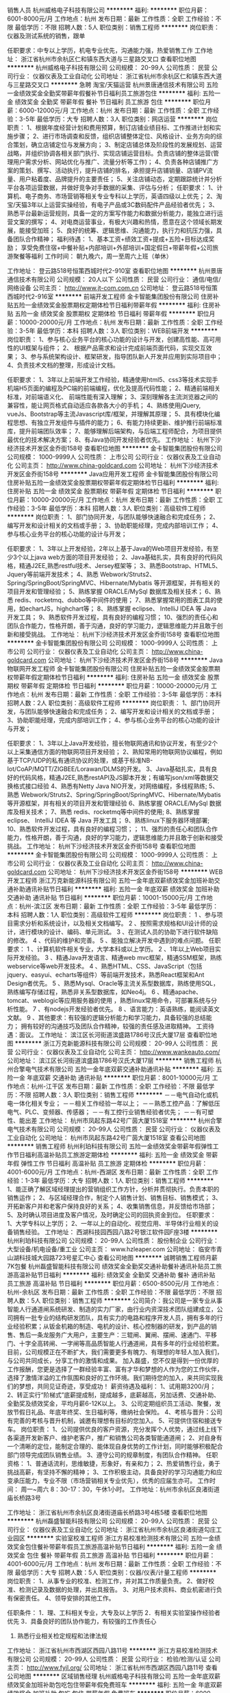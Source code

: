 销售人员
杭州威格电子科技有限公司
**********
福利:
**********
职位月薪：6001-8000元/月 
工作地点：杭州
发布日期：最新
工作性质：全职
工作经验：不限
最低学历：不限
招聘人数：5人
职位类别：销售工程师
**********
岗位职责：仪器及测试系统的销售，跟单

任职要求：中专以上学历，机电专业优先，沟通能力强，热爱销售工作
工作地址：
浙江省杭州市余杭区仁和镇东西大道与三星路交叉口
查看职位地图
**********
杭州威格电子科技有限公司
公司规模：
20-99人
公司性质：
民营
公司行业：
仪器仪表及工业自动化
公司地址：
浙江省杭州市余杭区仁和镇东西大道与三星路交叉口
**********
急聘 淘宝/天猫运营
杭州景唐通信技术有限公司
五险一金绩效奖金全勤奖带薪年假餐补节日福利员工旅游包住
**********
福利:
五险一金
绩效奖金
全勤奖
带薪年假
餐补
节日福利
员工旅游
包住
**********
职位月薪：6000-12000元/月 
工作地点：杭州
发布日期：最新
工作性质：全职
工作经验：3-5年
最低学历：大专
招聘人数：3人
职位类别：网店运营
**********
岗位职责：
1、根据年度经营计划和费用预算，制订店铺业绩目标、工作推进计划和实施步骤；
2、进行市场调查和反馈，组织店铺整体定位、风格设计、业务方向的综合策划，确立店铺定位与发展方向；
3、制定店铺总体及阶段性的发展规划、运营战略，并组织协调各相关部门执行、实现店铺运营目标。负责店铺的整体运营(管理用户需求分析、网站优化与推广、流量分析等工作)；
4、负责各种店铺推广方案的策划、撰写、活动执行，提升店铺的排名，承担提升店铺销量、店铺PV流量、用户粘着度、品牌提升的主要责任；
5、关注店铺动态，定期跟踪统计并分析平台各项运营数据，并做好竞争对手数据的采集、评估与分析；
任职要求：
1、计算机、电子商务、市场营销等相关专业专科以上学历，英语四级以上优先；
2、淘宝/天猫3年以上运营实操经验，有电子产品或3C数码配件产品经验者优先；
3、熟悉平台最新运营规则，具备一定的方案写作能力和数据分析能力，能独立进行运营文案的撰写；
4、对电商运营事业，有极大兴趣和热情，愿意在这个领域长期发展，能接受加班；
5、良好的统筹、逻辑思维、沟通能力，执行力和抗压力强，具备团队合作精神；
福利待遇：
1、基本工资+绩效工资+提成+五险+目标达成奖励；
享受免费住宿+中餐补贴+内部培训+外部培训+国定假日+带薪年假+公司旅游聚餐等福利
工作时间：
朝九晚六，周一至周六上班（单休）

工作地址：
登云路518号恒策西城时代2-910室
查看职位地图
**********
杭州景唐通信技术有限公司
公司规模：
20人以下
公司性质：
民营
公司行业：
通信/电信/网络设备
公司主页：
http://www.jt-com.com.cn
公司地址：
登云路518号恒策西城时代2-916室
**********
前端开发工程师
金卡智能集团股份有限公司
住房补贴五险一金绩效奖金股票期权定期体检节日福利带薪年假
**********
福利:
住房补贴
五险一金
绩效奖金
股票期权
定期体检
节日福利
带薪年假
**********
职位月薪：10000-20000元/月 
工作地点：杭州
发布日期：最新
工作性质：全职
工作经验：3-5年
最低学历：本科
招聘人数：3人
职位类别：WEB前端开发
**********
岗位职责：
1、参与核心业务平台的核心功能的设计与开发，创建高性能、高可用性的UI框架与组件；
2、 根据产品需求和设计完成前端页面代码，实现交互效果；
3、参与系统架构设计、框架研发，指导团队新人开发并应用到实际项目中；
4、负责技术文档的整理，形成设计文档。

任职要求：
1、3年以上前端开发工作经验，精通使用html5、css3等技术实现手机端H5页面的编程及PC端的前端编程，优化及提高代码性能；
2、精通前端相关标准，对前端语义化、 前端性能有深入理解；
3、深刻理解各主流浏览器之间的兼容性，能让网页格式自动适应各款各大小的手机；
4、熟练使用jQuery, vueJs、Bootstrap等主流Javascript库/框架，并理解其原理；
5、具有模块化编程思想、有独立开发组件与插件的能力；
6、有能力持续更新、维护推行前端标准库，提升前端团队效率；
7、能够理解后端架构，与后端工程师配合，为项目提供最优化的技术解决方案；
8、有Java协同开发经验者优先。
工作地址：
杭州下沙经济技术开发区金乔街158号
查看职位地图
**********
金卡智能集团股份有限公司
公司规模：
1000-9999人
公司性质：
上市公司
公司行业：
仪器仪表及工业自动化
公司主页：
http://www.china-goldcard.com
公司地址：
杭州下沙经济技术开发区金乔街158号
**********
Java应用开发工程师
金卡智能集团股份有限公司
住房补贴五险一金绩效奖金股票期权带薪年假定期体检节日福利
**********
福利:
住房补贴
五险一金
绩效奖金
股票期权
带薪年假
定期体检
节日福利
**********
职位月薪：10000-20000元/月 
工作地点：杭州
发布日期：最新
工作性质：全职
工作经验：3-5年
最低学历：本科
招聘人数：3人
职位类别：高级软件工程师
**********
岗位职责：
1、部门协同开发，与团队能够快速融合和完成任务；
2、编写开发和设计相关的文档或手册；
3、协助职能经理，完成内部培训工作；
4、参与核心业务平台的核心功能的设计与开发；

任职要求：
1、3年以上开发经验，2年以上基于Java的Web项目开发经验，有至少3个以上java web方面的项目开发经验；
2、Java基础扎实，具有良好的代码风格，精通J2EE,熟悉restful技术、Jersey框架等；
3、熟悉Bootstrap、HTML5、Jquery等前端开发技术；
4、熟悉 Webwork/Struts2、Spring/SpringBoot/SpringMVC、Hibernate/Mybatis 等开源框架，并有相关的项目开发和管理经验；
5、熟练掌握 ORACLE/MySql 数据库及相关技术；
6、熟悉 redis、rocketmq、dubbo等中间件的使用；
7、熟悉掌握常用的图表工具的使用，如echartJS，highchart等；
8、熟练掌握 eclipse、 IntelliJ IDEA 等 Java 开发工具；
9、熟悉软件开发过程，具有良好的编程习惯；
10、强烈的责任心和团队合作能力，性格开朗，善于沟通，良好的学习能力，逻辑思维能力并且敢于创新和接受挑战。
工作地址：
杭州下沙经济技术开发区金乔街158号
查看职位地图
**********
金卡智能集团股份有限公司
公司规模：
1000-9999人
公司性质：
上市公司
公司行业：
仪器仪表及工业自动化
公司主页：
http://www.china-goldcard.com
公司地址：
杭州下沙经济技术开发区金乔街158号
**********
Java物联网开发工程师
金卡智能集团股份有限公司
住房补贴五险一金绩效奖金股票期权带薪年假定期体检节日福利
**********
福利:
住房补贴
五险一金
绩效奖金
股票期权
带薪年假
定期体检
节日福利
**********
职位月薪：10000-20000元/月 
工作地点：杭州
发布日期：最新
工作性质：全职
工作经验：3-5年
最低学历：本科
招聘人数：2人
职位类别：高级软件工程师
**********
岗位职责：
1、部门协同开发，与团队能够快速融合和完成任务；
2、编写开发和设计相关的文档或手册；
3、协助职能经理，完成内部培训工作；
4、参与核心业务平台的核心功能的设计与开发；

任职要求：
1、3年以上Java开发经验，擅长物联网通讯和协议开发，有至少2个以上采集通信方面的物联网项目开发经验；
2、熟知常用的物联网协议编程，例如基于TCP/UDP的私有通讯协议的处理，或基于标准NB-Iot/CoAP/MQTT/ZIGBEE/Lorawan/DLMS的开发。
3、Java基础扎实，具有良好的代码风格，精通J2EE,熟悉restAPI及JS脚本开发；有编写json/xml等数据交换格式接口经验
4、熟悉有Netty Java NIO开发，对网络编程，多线程熟练;
5、熟悉 Webwork/Struts2、Spring/SpringBoot/SpringMVC、Hibernate/Mybatis 等开源框架，并有相关的项目开发和管理经验
6、熟练掌握 ORACLE/MySql 数据库及相关技术；
7、熟悉 redis、rocketmq等中间件的使用;
8、熟练掌握 eclipse、 IntelliJ IDEA 等 Java 开发工具；
9、熟练linux下服务器环境部署;
10、熟悉软件开发过程，具有良好的编程习惯；；   
11、强烈的责任心和团队合作能力，性格开朗，善于沟通，良好的学习能力，逻辑思维能力并且敢于创新和接受挑战。
工作地址：
杭州下沙经济技术开发区金乔街158号
查看职位地图
**********
金卡智能集团股份有限公司
公司规模：
1000-9999人
公司性质：
上市公司
公司行业：
仪器仪表及工业自动化
公司主页：
http://www.china-goldcard.com
公司地址：
杭州下沙经济技术开发区金乔街158号
**********
WEB开发工程师
浙江万克新能源科技有限公司
五险一金年底双薪绩效奖金加班补助交通补助通讯补贴节日福利
**********
福利:
五险一金
年底双薪
绩效奖金
加班补助
交通补助
通讯补贴
节日福利
**********
职位月薪：10001-15000元/月 
工作地点：杭州-滨江区
发布日期：最新
工作性质：全职
工作经验：3-5年
最低学历：本科
招聘人数：1人
职位类别：高级软件工程师
**********
岗位职责：
1 、参与项目需求分析和系统设计，以及相关文档编写。
2 、按照需求规格和UI设计师的设计，进行模块的设计、编码、单元测试。
3 、在测试人员的协助下进行软件缺陷的修改。
4 、代码的维护和完善。
5 、能独立解决开发中遇到的难点问题。
任职要求：
1 、计算机软件相关专业，大学本科或以上学历。
2 、1年以上Web项目实际开发经验。
3 、精通Java开发语言、精通web mvc框架，精通SSM框架，熟练webservice等web开发技术。
4 、熟悉HTML、CSS、JavaScript（包括jquery、easyui、echarts等组件）等前端开发技术，熟悉React框架和Ant Design者优先。
5 、熟悉Mysql、Oracle等主流关系型数据库，熟练使用SQL，熟练编写存储过程，熟悉非关系型数据库，如Neo4j。
6 、精通apache、tomcat、weblogic等应用服务器的使用 ，熟悉linux常用命令，可部署系统与分析性能。
7 、有nodejs开发经验者优先。
8 、语言能力：英语熟练，能阅读英文文献。
9 、其他要求：有较强的逻辑分析能力和学习能力，具备较强的总结能力； 拥有较好的沟通技巧及团队合作精神，较强的责任感及进取精神。
工资待遇：面议。
工作地址：
滨江区长河街道滨盛路1786号汉氏大厦17层
查看职位地图
**********
浙江万克新能源科技有限公司
公司规模：
20-99人
公司性质：
民营
公司行业：
仪器仪表及工业自动化
公司主页：
http://www.wankeauto.com/
公司地址：
滨江区长河街道滨盛路1786号汉氏大厦17层
**********
销售工程师
杭州合擎电气技术有限公司
五险一金年底双薪交通补助通讯补贴
**********
福利:
五险一金
年底双薪
交通补助
通讯补贴
**********
职位月薪：8001-10000元/月 
工作地点：杭州-江干区
发布日期：最新
工作性质：全职
工作经验：不限
最低学历：不限
招聘人数：3人
职位类别：销售工程师
**********
－－电气自动化或机电一体化相关专业；
－－相关工作经验一年以上；
－－熟悉工控产品：了解低压电气、PLC、变频器、传感器；
－－有工控行业销售经验者优先；
－－有可塑性、能出差
工作地址：
杭州市凤起东路42号广茵大厦1518室
**********
杭州合擎电气技术有限公司
公司规模：
20-99人
公司性质：
民营
公司行业：
仪器仪表及工业自动化
公司地址：
杭州市凤起东路42号广茵大厦1518室
查看公司地图
**********
销售工程师
杭州利珀科技有限公司
五险一金绩效奖金带薪年假弹性工作节日福利高温补贴员工旅游定期体检
**********
福利:
五险一金
绩效奖金
带薪年假
弹性工作
节日福利
高温补贴
员工旅游
定期体检
**********
职位月薪：4001-6000元/月 
工作地点：杭州-西湖区
发布日期：最新
工作性质：全职
工作经验：1-3年
最低学历：大专
招聘人数：1人
职位类别：销售工程师
**********
1、能正确了解区域经理提出的营销组织工作方针，分析并贯彻执行。负责本职的销售运作；
2、与区域经理合作，制定个人销售计划、销售目标、销售模式；
3、开拓新客户并和老客户保持良好的关系；
4、收集销售信息，并反馈给市场部；
5、及时确认项目进度及客户情况，及时确定公司的回执资金到位。
任职要求：
1、大学专科以上学历；
2、一年以上的自动化、视觉应用、半导体行业相关的设备销售经验。
工作地址：
西湖科技园西园八路2号银江软件园F座3楼
**********
杭州利珀科技有限公司
公司规模：
20-99人
公司性质：
股份制企业
公司行业：
大型设备/机电设备/重工业
公司主页：
www.hzleaper.com
公司地址：
临安市青山湖科技城大园路723号星汇中心
查看公司地图
**********
诚聘销售工程师月薪7K包餐
杭州磊盛智能科技有限公司
绩效奖金全勤奖交通补助餐补通讯补贴员工旅游高温补贴节日福利
**********
福利:
绩效奖金
全勤奖
交通补助
餐补
通讯补贴
员工旅游
高温补贴
节日福利
**********
职位月薪：6500-8500元/月 
工作地点：杭州-余杭区
发布日期：最新
工作性质：全职
工作经验：不限
最低学历：不限
招聘人数：5人
职位类别：销售工程师
**********
公司简介：我公司是一家专业从事智能人行通道闸系统研发、制造的实力厂家，由行业内资深技术团队组建成立，公司拥有一批专业的结构研发团队，具有实力的电路和程序开发人员，拥有多年的行业经验积累；从钣金机箱的制造、电机的设计、核心控制器的研发，到产品的销售、售后一条龙服务广大用户，主要生产：三辊闸、翼闸、摆闸、速通门、平移门、十字全高转闸、一字闸等高品质智能人行通道闸，具有多年的行业经验积累。
目前，公司规模正在不断扩大，我们需要更多有魄力、有理想的年轻人加入我们，与公司共同成长，分享工作的激情和成果。
加入磊盛，您不仅是得到一份优厚的工作报酬，您更是选择了一群经验丰富、富有才华和梦想的人作为您的工作伙伴，选择了激情洋溢的工作氛围和良好的工作环境。我们期待您的加入，来共同实现我们的梦想，共同见证奇迹，享受成功！
 薪资待遇及福利：
1、试用期3200/月；
2、转正实行“阶梯式”底薪提成制，提成越多，底薪越高，另加话费、交通补助、全勤奖及绩效奖金，平均月薪6-12K以上。
3、公司定期组织员工活动、聚餐，发放节假日礼品、年底年终奖、生日福利等，缴纳社会保险。
4、考核与晋升：公司有完善的考核与晋升机制，诚邀有理想有目标的您加入。
5、可提供住宿和接送专车。
 岗位职责：
1、公司提供优良的客户资源，充分发挥个人优势，通过线上线下各渠道开发新客户、维护老客户，推广和销售公司各类智能通道闸；
2、对自身有一个清晰的定位，能制定合理的、能体现自身优势的工作计划，同时能够积极配合部门领导完成团队销售业绩。
3、遵守公司的规章制度，有团队合作精神。
 任职资格：
1、普通话流利，思维敏捷，形象好，有亲和力；
2、热爱销售行业，勇于挑战高薪，有坚持不懈的精神；
3、工作积极主动，具备良好的学习沟通能力和应变承压能力，专业不限（市场营销相关专业优先），优秀的应届生亦可。
 工作时间：
周一~周六   8：30-17：30，午休1小时。
工作地址：杭州市余杭区良渚街道庙长桥路3号

工作地址：
浙江省杭州市余杭区良渚街道庙长桥路3号4栋5楼
查看职位地图
**********
杭州磊盛智能科技有限公司
公司规模：
20-99人
公司性质：
民营
公司行业：
仪器仪表及工业自动化
公司地址：
浙江省杭州市余杭区良渚街道勾庄工业园区
**********
实验室校准工程师
浙江方易校准检测技术有限公司
五险一金绩效奖金包住餐补带薪年假员工旅游高温补贴节日福利
**********
福利:
五险一金
绩效奖金
包住
餐补
带薪年假
员工旅游
高温补贴
节日福利
**********
职位月薪：4001-6000元/月 
工作地点：杭州
发布日期：最新
工作性质：全职
工作经验：不限
最低学历：大专
招聘人数：5人
职位类别：仪器/仪表/计量工程师
**********
岗位职责：
1、从事专业的校准、检测工作，并对其工作质量负责。
2、做好校准、检测记录及数据的处理，并出具报告。
3、对用户技术资料、商业机密进行负有保密责任。
4、领导安排的其他工作。

任职条件：
1．理、工科相关专业，大专及以上学历
2．有相关实验室操作经验者优先
3．具备良好的团队协作能力，有较强的工作责任心
4. 熟悉行业相关检定规程和法律法规
工作地址：
浙江省杭州市西湖区西园八路11号
**********
浙江方易校准检测技术有限公司
公司规模：
20-99人
公司性质：
民营
公司行业：
检验/检测/认证
公司主页：
http://www.fyjl.org/
公司地址：
浙江省杭州市西湖区西园八路11号
查看公司地图
**********
区域销售经理
杭州威格电子科技有限公司
五险一金年底双薪绩效奖金加班补助包吃包住带薪年假免费班车
**********
福利:
五险一金
年底双薪
绩效奖金
加班补助
包吃
包住
带薪年假
免费班车
**********
职位月薪：6000-12000元/月 
工作地点：杭州
发布日期：最新
工作性质：全职
工作经验：1年以下
最低学历：中专
招聘人数：6人
职位类别：区域销售专员/助理
**********
岗位职责： 1、仪器及测试系统的销售，跟单;
           2、负责公司老客户的维持及新客户的开发；
           3、负责款项的催收；
           4、负责销售区域内的日常销售工作；
           5、其他销售总监布置的任务；
任职要求：1、大专以上学历，机电专业优先，沟通能力强，热爱销售工作；
          2、线下销售1年以上工作经验；


工作地址：
浙江省杭州市余杭区仁和镇东西大道与三星路交叉口
**********
杭州威格电子科技有限公司
公司规模：
20-99人
公司性质：
民营
公司行业：
仪器仪表及工业自动化
公司地址：
浙江省杭州市余杭区仁和镇东西大道与三星路交叉口
查看公司地图
**********
销售经理
浙江悦和科技有限公司
五险一金绩效奖金加班补助交通补助带薪年假定期体检高温补贴节日福利
**********
福利:
五险一金
绩效奖金
加班补助
交通补助
带薪年假
定期体检
高温补贴
节日福利
**********
职位月薪：4000-6000元/月 
工作地点：杭州-余杭区
发布日期：最新
工作性质：全职
工作经验：1-3年
最低学历：大专
招聘人数：1人
职位类别：销售代表
**********
岗位职责：
1、执行公司的销售策略并独立完成各项销售指标；
2、负责公司产品投标工作；
3、针对需求和市场策略，推广公司的整体技术解决方案和相关技术；
4、遵守公司的信贷制度，与客户协调货款回收，负责客户关系开拓、维护和沟通；
5、负责开发和维护相关客户，独立开拓解决方案和产品的行业销售工作。
6、优厚销售提成，最高可达销售额的30%

任职要求:
1、大专以上学历，品貌端正；
2、电力电子、电气自动化、计算机、通信、市场营销等专业；
3、3年以上电力、能源或RFID行业市场工作经验；
4、精通电力、能源市场或芯片行业的营销和策划知识；
5、较强的文字功底和文案写作能力；
6、具备敏锐的市场感知和洞察能力；
7、为人耿直、正派、富有正能量。
8、有全国范围内电力行业客户或者渠道经销商资源者优先。
9、物联网、RFID芯片或标签销售经验者优先。
工作地址：
良睦路梦想小镇创业大街7栋1楼
**********
浙江悦和科技有限公司
公司规模：
20-99人
公司性质：
民营
公司行业：
电子技术/半导体/集成电路
公司主页：
www.johar.com
公司地址：
良睦路梦想小镇创业大街7栋1楼
查看公司地图
**********
销售工程师、销售代表
杭州德越电子科技有限公司
五险一金绩效奖金全勤奖餐补带薪年假员工旅游高温补贴节日福利
**********
福利:
五险一金
绩效奖金
全勤奖
餐补
带薪年假
员工旅游
高温补贴
节日福利
**********
职位月薪：6000-12000元/月 
工作地点：杭州-余杭区
发布日期：最新
工作性质：全职
工作经验：1-3年
最低学历：大专
招聘人数：20人
职位类别：销售代表
**********
要求：  22-40岁
懂EXCEL/CAD等办公软件的操作，相关电气成套设备行业2年以上销售经验者优先，具有市场开拓、独立分析和解决问题的能力，成熟的沟通技巧和良好团队合作精神。
待遇：
底薪+提成2%-10%+社保+餐补+全勤奖+节假日福利+年终奖 年薪7-15万

联系人:齐先生 15968872793
杭州余杭良渚街道沈港路与姚家路交叉口安通智能科创园北区5楼 （勾庄工业园）
工作地址：
良渚街道沈港路与姚家路交叉口安通智能科创园北区5F
查看职位地图
**********
杭州德越电子科技有限公司
公司规模：
20-99人
公司性质：
民营
公司行业：
仪器仪表及工业自动化
公司主页：
http://www.dever-cn.com
公司地址：
杭州余杭区良渚街道沈港路与姚家路交叉口安通智能科创园北区5F（勾庄工业园）
**********
机器视觉算法工程师
杭州利珀科技有限公司
五险一金绩效奖金带薪年假弹性工作定期体检员工旅游高温补贴节日福利
**********
福利:
五险一金
绩效奖金
带薪年假
弹性工作
定期体检
员工旅游
高温补贴
节日福利
**********
职位月薪：10000-20000元/月 
工作地点：杭州-西湖区
发布日期：最新
工作性质：全职
工作经验：1-3年
最低学历：本科
招聘人数：2人
职位类别：算法工程师
**********
岗位职责：
1、研发开发机器视觉、图像识别技术应用中的快速、高效、优秀算法；
2、开发有关算法的应用软件；
3、开发和算法相关的人工智能。
任职要求：
1、计算机、数学或其他相关专业本科及以上学历，2-5年工作经验者优先；
2、熟悉计算数学、应用数学、各种图像识别算法和有关算法的各种基础知识；
3、熟悉windows、linux环境下的高效算法编程，善于结合软件开发实现优秀的算法；
4、能用C/C++,Python或MATLAB等实习计算机视觉相关的算法；
5、有团队精神，吃苦耐劳，有相关机器视觉工作经验者优先。
工作地址：
西湖科技园西园八路2号银江软件园F座3楼
**********
杭州利珀科技有限公司
公司规模：
20-99人
公司性质：
股份制企业
公司行业：
大型设备/机电设备/重工业
公司主页：
www.hzleaper.com
公司地址：
临安市青山湖科技城大园路723号星汇中心
查看公司地图
**********
qt开发工程师
杭州利珀科技有限公司
五险一金带薪年假弹性工作节日福利高温补贴员工旅游定期体检
**********
福利:
五险一金
带薪年假
弹性工作
节日福利
高温补贴
员工旅游
定期体检
**********
职位月薪：10000-20000元/月 
工作地点：杭州-西湖区
发布日期：最新
工作性质：全职
工作经验：1-3年
最低学历：本科
招聘人数：1人
职位类别：软件工程师
**********
岗位职责：
1、熟悉软件开发流程，严格遵守相关开发工具的编码规范；
2、与其他员工合作开发，共同进行产品的开发、维护以及测试。
任职要求：
1、计算机相关专业本科以上学历，1年以上C++/Qt开发经验；
2、熟练运用Qt，如Qt的D指针设计模式、QTL、智能指针、Graphics Framework、Model/View、元反射等等；
3、了解插件式开发框架，如OSGi框架；
4、了解常用的设计模式，如工厂模式、发布/订阅者模式、策略模式等等；
5、熟悉机器视觉，能熟练运用OpenCV的优先；
6、熟悉C++11并对Boost、Asio、ZeroMQ等著名开源库了解的优先。

工作地址：
西湖科技园西园八路2号银江软件园F座3楼
**********
杭州利珀科技有限公司
公司规模：
20-99人
公司性质：
股份制企业
公司行业：
大型设备/机电设备/重工业
公司主页：
www.hzleaper.com
公司地址：
临安市青山湖科技城大园路723号星汇中心
查看公司地图
**********
诚聘区域销售经理+3-5k无责任底薪
杭州代越电子科技有限公司
五险一金绩效奖金全勤奖交通补助餐补带薪年假节日福利员工旅游
**********
福利:
五险一金
绩效奖金
全勤奖
交通补助
餐补
带薪年假
节日福利
员工旅游
**********
职位月薪：8000-10000元/月 
工作地点：杭州
发布日期：最新
工作性质：全职
工作经验：不限
最低学历：不限
招聘人数：2人
职位类别：区域销售总监
**********
岗位职责:1.根据区域来进行本区域电力仪表的销售及推广工作，完成所辖区域销售任务；
2.负责辖区内的客户信息搜集，客户沟通、反馈、跟踪等工作；
3.负责辖区内市场信息的收集， 参与制定各类市场推广方案并实施；
4.负责销售合同的签订、款项回收并跟踪项目实施过程，维持良好的客户关系

任职资格:1、学历不限，有销售经验者优先，年龄：20-40岁；
2、勤奋、能吃苦耐劳，做事认真踏实，具有高度的工作热情，良好的沟通能力；
3、良好的工作态度，有责任心，上进心，良好的团队合作精神；
4、公司对表现优异的员工提供培训机会，并作为管理人员重点培养;

工作时间:周一到周五：8：30-17：30 （夏令）午休2小时
周一到周五：8：30-17：00（冬令）午休1.5小时
双休，所有法定节假日都休息，待遇模式：底薪3000-5000+提成+奖金+年终奖
查看更多

工作地址：
杭州下城区石祥路59号新华经济园34栋6楼606
查看职位地图
**********
杭州代越电子科技有限公司
公司规模：
20-99人
公司性质：
民营
公司行业：
仪器仪表及工业自动化
公司主页：
www.hzdaiyue.com
公司地址：
杭州下城区石祥路59号新华经济园34栋6楼
**********
招销售+无责任底薪+双休+高提成
杭州代越电子科技有限公司
五险一金绩效奖金全勤奖交通补助带薪年假节日福利不加班员工旅游
**********
福利:
五险一金
绩效奖金
全勤奖
交通补助
带薪年假
节日福利
不加班
员工旅游
**********
职位月薪：7000-10000元/月 
工作地点：杭州
发布日期：最新
工作性质：全职
工作经验：不限
最低学历：不限
招聘人数：6人
职位类别：区域销售专员/助理
**********
岗位职责:.负责公司产品电力仪表的销售及推广工作，完成所辖区域销售任务；
2.负责辖区内的客户信息搜集，客户沟通、反馈、跟踪等工作；
3.负责辖区内市场信息的收集， 参与制定各类市场推广方案并实施；
4.负责销售合同的签订、款项回收并跟踪项目实施过程，维持良好的客户关系

任职资格:1.具有相关的销售经验者优先，热爱销售事业，随机应变能力强；
2.具有较强的人际沟通能力，并且能够吃苦耐劳。

工作时间:周一到周五：8：30-17：30 （夏令）午休2小时
周一到周五：8：30-17：00（冬令）午休1.5小时
双休，所有法定节假日均休息，待遇模式：无责任底薪3000-4000+提成+当月奖金+年终奖
工作地址：
杭州下城区石祥路59号新华经济园34栋6楼606
查看职位地图
**********
杭州代越电子科技有限公司
公司规模：
20-99人
公司性质：
民营
公司行业：
仪器仪表及工业自动化
公司主页：
www.hzdaiyue.com
公司地址：
杭州下城区石祥路59号新华经济园34栋6楼
**********
HRBP(面向研发)
浙江日风电气股份有限公司
住房补贴五险一金年底双薪定期体检免费班车员工旅游节日福利
**********
福利:
住房补贴
五险一金
年底双薪
定期体检
免费班车
员工旅游
节日福利
**********
职位月薪：10000-20000元/月 
工作地点：杭州
发布日期：最新
工作性质：全职
工作经验：3-5年
最低学历：本科
招聘人数：1人
职位类别：人力资源主管
**********
职位描述：
1、面向研发系统，搭建职业发展管理机制，对新旧产品线的研发岗位进行价值评估，解决薪酬定位的依据问题，建立健全人力资源管理体系； 
2、研发系统岗位需求分析、人员招聘和专业性培训； 
3、构建良好的研发氛围，调动员工积极性和主动性，实现研发人员价值最大化；
4、处理公司管理过程中重大的人力资源问题，确保人力资源工作顺利正常进行； 
5、完成领导交付的其它任务。
任职要求：
1、全日制本科及以上学历， 技术出身，懂人力资源管理，而且熟知产品运营机制和企业文化；
2、五年以上工作经验，至少三年以上面向研发系统的HRDP相关工作经验； 
3、具备较强的人力资源管理专业经验基础，对现代企业人力资源管理模式有系统的了解和实践经验积累，善于沟通，具备出色的人际关系组织协调能力； 
4、具备较强的工作激情和抗压能力。

工作地址：
杭州市未来科技城龙潭路26号
查看职位地图
**********
浙江日风电气股份有限公司
公司规模：
100-499人
公司性质：
其它
公司行业：
大型设备/机电设备/重工业
公司主页：
www.hrvpower.com
公司地址：
杭州市未来科技城龙潭路26号
**********
仓储管理员
杭州合擎电气技术有限公司
年底双薪交通补助通讯补贴员工旅游高温补贴
**********
福利:
年底双薪
交通补助
通讯补贴
员工旅游
高温补贴
**********
职位月薪：4001-6000元/月 
工作地点：杭州-下城区
发布日期：最新
工作性质：全职
工作经验：不限
最低学历：不限
招聘人数：1人
职位类别：理货/分拣/打包
**********
岗位职责：仓库管理，收货、理货、发货、盘点
 任职要求：高中以上学历，工作认真仔细；
杭州本地户口优先。
工作地址：
杭州市石桥路219号科奥机电市场
**********
杭州合擎电气技术有限公司
公司规模：
20-99人
公司性质：
民营
公司行业：
仪器仪表及工业自动化
公司地址：
杭州市凤起东路42号广茵大厦1518室
查看公司地图
**********
仪器销售工程师
杭州乾富科技有限公司
绩效奖金餐补交通补助全勤奖
**********
福利:
绩效奖金
餐补
交通补助
全勤奖
**********
职位月薪：4001-6000元/月 
工作地点：杭州
发布日期：最新
工作性质：全职
工作经验：不限
最低学历：不限
招聘人数：2人
职位类别：销售代表
**********
职位需求：
1.各事业部储备管理人才
2.仪器仪表、农业、气象、医疗、食品、工业、养殖等相关专业或有相关行业销售经验者优先；
3.优秀的学习能力和团队协作能力；
4.强烈的进取心、事业心、责任心，有独挡一面的欲望；
5.要有市场开拓精神，创新精神；
6.思维缜密，逻辑性强；
7.善于沟通，具有良好的服务意识及销售谈判技巧； 
岗位描述：
1.根据公司安排，负责全国内某个区域的市场拓展及销售工作；
2.负责所辖范围内重点客户的维护工作，保持长期友好的合作关系；
3.完成上级领导交代的临时事宜。

工作地址：
余杭区仓前工业园余杭塘路2959号
**********
杭州乾富科技有限公司
公司规模：
20人以下
公司性质：
民营
公司行业：
仪器仪表及工业自动化
公司地址：

查看公司地图
**********
外贸业务员
杭州兴达机械有限公司
绩效奖金五险一金餐补通讯补贴带薪年假弹性工作节日福利
**********
福利:
绩效奖金
五险一金
餐补
通讯补贴
带薪年假
弹性工作
节日福利
**********
职位月薪：6001-8000元/月 
工作地点：杭州-萧山区
发布日期：最新
工作性质：全职
工作经验：1-3年
最低学历：本科
招聘人数：5人
职位类别：销售代表
**********
岗位职责：
1、负责执行业务市场调研、销售目标管理、客户开发管理、客户信息管理、订单管理、出货管理、回款管理、客户服务管理等工作，保证公司业绩的稳定增长，完成公司销售目标。
任职要求：
大专以上学历，国际贸易、商务英语等相关专业，英文交流流利。
薪资组成：固定月薪+季度提成+奖金

工作地点：2018年5月前在萧山通惠路乐购超市楼上；5月后在萧山望京大厦，地铁2号线直达盈丰路站下。
工作地址：
浙江 杭州市 杭州市萧山区望京大厦C3-37
**********
杭州兴达机械有限公司
公司规模：
100-499人
公司性质：
民营
公司行业：
大型设备/机电设备/重工业
公司地址：
浙江 杭州市 杭州市萧山区新湾工业园
查看公司地图
**********
业务员年薪7到20万
杭州德越电子科技有限公司
年底双薪绩效奖金全勤奖包吃节日福利不加班补充医疗保险员工旅游
**********
福利:
年底双薪
绩效奖金
全勤奖
包吃
节日福利
不加班
补充医疗保险
员工旅游
**********
职位月薪：8000-15000元/月 
工作地点：杭州
发布日期：最新
工作性质：全职
工作经验：1-3年
最低学历：中专
招聘人数：9人
职位类别：销售业务跟单
**********
岗位职责：1.根据上级领导安排的工作策略编制好的自己的销售计划和目标。
                  2.负责公司产品销售及完成指标。
                  3.管理开发好自己的客户，拓展与老客户的业务
任职要求：
                  1.会简单office,CAD等办公软件，有2年以上销售行业工作经验。
                  2.热爱销售工作，有市场开拓精神，具有独立的分析和解决问题的能力。
                  3.成熟的沟通技巧及良好的团队合作精神。
                  4.工作时间：8：30 ~ 17:00  双休 
                  待遇：底薪+提成2-10%+奖金+社保（转正后）+工作餐+年终奖+各种高温及节
                  日福利，年薪7-20万.
工作地址：
杭州余杭区良渚街道沈港路与姚家路交叉口安通智能科创园北区5F（勾庄工业园）
查看职位地图
**********
杭州德越电子科技有限公司
公司规模：
20-99人
公司性质：
民营
公司行业：
仪器仪表及工业自动化
公司主页：
http://www.dever-cn.com
公司地址：
杭州余杭区良渚街道沈港路与姚家路交叉口安通智能科创园北区5F（勾庄工业园）
**********
测试主管
浙江悦和科技有限公司
五险一金年底双薪通讯补贴带薪年假定期体检高温补贴节日福利绩效奖金
**********
福利:
五险一金
年底双薪
通讯补贴
带薪年假
定期体检
高温补贴
节日福利
绩效奖金
**********
职位月薪：6001-8000元/月 
工作地点：杭州
发布日期：最新
工作性质：全职
工作经验：3-5年
最低学历：本科
招聘人数：1人
职位类别：硬件测试
**********
岗位职责：
1.完成公司项目、产品的所有相关软硬件测试工作；
2.根据产品需求和设计文档，制定测试计划，并分析测试需求、设计测试流程；
3.根据产品测试需求完成测试环境的设计与配置工作；
4.执行具体测试任务并确认测试结果、缺陷跟踪，完成测试报告以及测试结果分析；
5.在测试各环节与开发、产品等沟通保证测试输入和输出的正确性和完备性；
6.完成产品缺陷验证和确认，对于难以重现的缺陷，需要完成可能性原因分析与验证；
7.定期提交产品缺陷统计分析报告并完成产品测试总结报告；
8.完成测试团队的管理考核及业务培训工作。
任职要求：
1.三年以上软硬件测试工作经验； 
2.两年以上测试管理工作经验， 具备一定的测试培训能力和相关的带人经验； 
3.人品端正，工作认真主动，有强烈的责任心，善于与人沟通、合作，有良好的团队意识； 
4.精通测试用例的设计，对标准测试流程有深入理解； 
5.风险防范意识高，能提前做好风险规避，最大限度降低意外情况所带来的损失； 
6.具有良好的软硬件技术基础，熟悉基本的测试仪器； 
7.热爱测试工作，能胜任重复性工作和较高强度的测试工作； 
8.有物联网产品或物联网、RFID芯片测试或相关工作经验者优先。

工作地址：
良睦路梦想小镇创业大街7栋1楼
**********
浙江悦和科技有限公司
公司规模：
20-99人
公司性质：
民营
公司行业：
电子技术/半导体/集成电路
公司主页：
www.johar.com
公司地址：
良睦路梦想小镇创业大街7栋1楼
查看公司地图
**********
总经理助理、总裁助理
浙江悦和科技有限公司
五险一金年底双薪股票期权通讯补贴带薪年假定期体检节日福利高温补贴
**********
福利:
五险一金
年底双薪
股票期权
通讯补贴
带薪年假
定期体检
节日福利
高温补贴
**********
职位月薪：15000-20000元/月 
工作地点：杭州
发布日期：最新
工作性质：全职
工作经验：3-5年
最低学历：本科
招聘人数：1人
职位类别：总裁助理/总经理助理
**********
岗位职责：
1、参与公司发展规划、业务经营计划的编制和公司重大决策的讨论，并协助总经理起草商业计划书，制定战略规划、年度经营计划及各阶段工作目标分解；
2、协助总经理对投资、资本运作、财经审核、行政人事管理、运营等工作做综合性的协调与组织工作，掌握主要经营活动情况；
3、梳理公司内部组织架构、工作流程、规章制度；协助总经理对公司运作与各职能部门进行管理、协调内部各部门关系；监督推行各项管理制度的实施；
4、跟踪公司工作计划和工作目标进展，提供分析意见及改进建议；
5、撰写公司高管会议等公司重要会议纪要；起草公司阶段工作总结和其他正式文件；
6、配合总经理处理外部公共关系（包括投资商、政府、重要客户等），协助总经理与重要客户洽谈合作项目，以及项目的跟进事宜，定期走访并持续维护、提升与外部重点客户合作关系；
7、公司所涉新项目的前期调研，向总经理提供可行性分析报告，为总经理决策提供依据；
8、了解政府部门的相关政策和信息，做好与政府部门的对接工作和项目申报工作；
9、总经理交办的其他事物。
任职要求：
1、管理等相关专业本科以上学历，品貌端正，形象气质佳，能代表公司参加各项活动，具备一定的商务礼仪知识；
2、3年以上管理、市场、商务拓展等相关岗位工作经验，有集成电路、智能硬件、物联网行业同岗位工作经历者优先；
3、具有较高的综合素质，学习能力强、能够迅速掌握与公司业务相关的各种知识；
4、出色的人际交往和社会活动能力以及敏锐的洞察力，较强的公关能力；
5、性格开朗活泼、思维缜密、有责任心、忠诚度高、抗压能力强，与决心与公司共同发展，具备较好的商务接待能力和良好的职业素养与操守；
6、擅长团队组建、协调与管理，具备很强的统筹能力和执行能力、亲和力和号召力；
7、优秀的团队协作能力，良好的沟通协调及表达能力,有一定的突发事件处理能力；
8、精通常用办公软件，具有较强的文字撰写能力，能熟练起草各类公文及相关文件。PPT制作高手优先。

公司进入快速发展期，期待优秀如你来到我们中间成为我们的合伙人！与我们一起创造灿烂的明天！


工作地址：
良睦路梦想小镇创业大街7栋1楼
查看职位地图
**********
浙江悦和科技有限公司
公司规模：
20-99人
公司性质：
民营
公司行业：
电子技术/半导体/集成电路
公司主页：
www.johar.com
公司地址：
良睦路梦想小镇创业大街7栋1楼
**********
电力工程师／技术支持
浙江悦和科技有限公司
五险一金年底双薪带薪年假定期体检节日福利通讯补贴加班补助创业公司
**********
福利:
五险一金
年底双薪
带薪年假
定期体检
节日福利
通讯补贴
加班补助
创业公司
**********
职位月薪：5000-8000元/月 
工作地点：杭州
发布日期：最新
工作性质：全职
工作经验：3-5年
最低学历：大专
招聘人数：3人
职位类别：电力系统研发工程师
**********
岗位职责：
1、负责电力系统相关测温产品的应用研发定型；
2、负责对接、管理电力相关测温应用产品项目；
3、负责组建电力项目相关生产人员团队；
4、负责搭建电力工程服务体系；
5、协助电力板块业务负责人落实项目相关各项工作和进度要求。
任职要求：
1、对电力系统配电网智能化非常熟悉，清楚系统通讯规约，熟练掌握自动化及多功能电力仪表，温控仪等各类电力行业仪表技术，具备现场工程项目调试经验。同时具备电力高低压开关柜、环网柜、变压器、断路器等一次设备及相关运行经验者优先；
2、有产品研发经历，有带领小组产品研发攻关成功者优先。
3、品貌端正、团队合作能力强。
4、电力、电子、电气相关专业毕业。

办公新址（面试及办公地点）：梦想小镇创业大街7栋1楼。
欢迎有梦想、肯努力、一起开创的年轻人加入我们的团队！


工作地址：
余杭区仓前街道梦想小镇
**********
浙江悦和科技有限公司
公司规模：
20-99人
公司性质：
民营
公司行业：
电子技术/半导体/集成电路
公司主页：
www.johar.com
公司地址：
良睦路梦想小镇创业大街7栋1楼
查看公司地图
**********
BD总监，商务拓展总监
浙江悦和科技有限公司
五险一金年底双薪股票期权通讯补贴带薪年假定期体检节日福利高温补贴
**********
福利:
五险一金
年底双薪
股票期权
通讯补贴
带薪年假
定期体检
节日福利
高温补贴
**********
职位月薪：10000-15000元/月 
工作地点：杭州
发布日期：最新
工作性质：全职
工作经验：3-5年
最低学历：大专
招聘人数：1人
职位类别：策略发展总监
**********
岗位职责：
1、负责公司产品和服务面向目标大客户的推介和销售，保持持续的沟通和良好的关系，并及时反馈客户应用的痛点，促进公司产品的升级及新产品的研发。
2、开拓市场业务，发掘公司潜在客户
3、了解公司核心技术及产品的特点，主动挖掘并调研新的市场新的应用的需求，完成详细调研分析报告，为公司创新产品开发提供支持。
4、负责对外合作项目的谈判，实施。并对项目的进度跟进、管理。
5、负责BD团队的构建和培养。
6、与合作方建立并保持正常稳定的关系，保证业务良好开展。
任职要求：
1、大专以上学历，品貌端正，形象良好。热爱生活热爱智能硬件。
2、PPT制作与宣讲能力强
3、有事业心，有创业的激情和与公司一起成长的决心，并有一定承压能力。
4、创新创造能力强、工作认真、诚实可靠。思维敏捷逻辑性强，执行力强。
5、具有较强的沟通能力，有强烈的团队合作精神，良好的组织和协调能力。
6、对物联网产业认识深刻者优先，或有电力行业，冷链运输行业，医疗器械行业经验者优先。

工作地址：
良睦路梦想小镇创业大街7栋1楼
查看职位地图
**********
浙江悦和科技有限公司
公司规模：
20-99人
公司性质：
民营
公司行业：
电子技术/半导体/集成电路
公司主页：
www.johar.com
公司地址：
良睦路梦想小镇创业大街7栋1楼
**********
销售总监
浙江悦和科技有限公司
五险一金年底双薪股票期权通讯补贴带薪年假定期体检高温补贴节日福利
**********
福利:
五险一金
年底双薪
股票期权
通讯补贴
带薪年假
定期体检
高温补贴
节日福利
**********
职位月薪：15000-20000元/月 
工作地点：杭州
发布日期：最新
工作性质：全职
工作经验：5-10年
最低学历：本科
招聘人数：1人
职位类别：销售总监
**********
岗位职责：
1、参与制定公司发展战略规划，并根据公司发展战略规划拟定市场战略规划和营销战略规划及年度实施计划，报总经理审批后执行；
2、根据年度市场营销实施计划，制定和组织实施本部门季度、月度工作计划；
3、负责分解下达年度的工作目标和市场营销预算，并根据市场和公司实际情况及时调整和有效控制；
4、及时掌握目标市场的信息，定期进行市场动向、特点和发展趋势的分析及目标消费群需求分析和预测，组织拟订各种营销策划和策略方案，在总经理审批后负责组织实施，保证产品适销对路及销售渠道的畅通；
5、定期对市场营销环境、目标、计划、业务活动进行核查分析，及时调整营销策略和计划，制订预防和纠正措施，确保完成营销目标和营销计划；
6、协助总经理建立调整公司营销组织，细分市场建立、拓展、调整市场营销网络；
7、定期和不定期拜访重点客户，及时了解和处理问题。
任职要求：
1.本科以上学历，管理类，市场营销类专业；  
2.有电子信息或集成电路销售经验，有物联网行业或电力行业销售经验优先；
3.掌握先进的营销方法，对市场战略规划、市场开拓、市场管理、终端维护及品牌建设方面有深入研究与实践经验；
4. 具有敏锐的市场感知、把握市场动态和市场方向的能力，对市场信息有独到的分析判断能力；
5.具备优秀的领导能力、团队管理能力；
6.具备优秀的语言表达和演讲能力;具有强烈的责任心、事业心；
7.具备独立解决问题的能力;具有很强的抗压能力，敢于接受新挑战；
8. 身体健康，精力充沛，能适应高强度的工作状态，具备良好的身体和心理调适能力。

工作地址：
良睦路梦想小镇创业大街7栋1楼
查看职位地图
**********
浙江悦和科技有限公司
公司规模：
20-99人
公司性质：
民营
公司行业：
电子技术/半导体/集成电路
公司主页：
www.johar.com
公司地址：
良睦路梦想小镇创业大街7栋1楼
**********
质检
杭州纽登科技有限公司
绩效奖金餐补带薪年假员工旅游高温补贴节日福利加班补助全勤奖
**********
福利:
绩效奖金
餐补
带薪年假
员工旅游
高温补贴
节日福利
加班补助
全勤奖
**********
职位月薪：3000-4000元/月 
工作地点：杭州
发布日期：最新
工作性质：全职
工作经验：不限
最低学历：不限
招聘人数：1人
职位类别：质量检验员/测试员
**********
岗位职责：
1、负责生产过程中公司产品的来料检验（包括外观检验）；  
2、了解并会使用工装夹具、测试工装如：气压检测工装等
3、能看懂简单的机械
工作地址：
浙江省杭州市余杭区余杭街道科技大道8-2号钓鱼科技园3幢
**********
杭州纽登科技有限公司
公司规模：
100-499人
公司性质：
民营
公司行业：
电子技术/半导体/集成电路
公司地址：
浙江省杭州市余杭区余杭街道科技大道8-2号钓鱼科技园3幢
查看公司地图
**********
诚聘电话销售人员
杭州代越电子科技有限公司
五险一金绩效奖金全勤奖交通补助餐补带薪年假节日福利员工旅游
**********
福利:
五险一金
绩效奖金
全勤奖
交通补助
餐补
带薪年假
节日福利
员工旅游
**********
职位月薪：7000-9000元/月 
工作地点：杭州
发布日期：最新
工作性质：全职
工作经验：不限
最低学历：不限
招聘人数：5人
职位类别：电话销售
**********
岗位职责:1.负责本公司电力仪表的销售及推广工作，完成所辖区域销售任务；
2.负责辖区内的客户信息搜集，客户沟通、反馈、跟踪等工作；
3.负责辖区内市场信息的收集， 参与制定各类市场推广方案并实施；
4.负责销售合同的签订、款项回收并跟踪项目实施过程，维持良好的客户关系

任职资格:1、学历不限，有销售经验者优先，年龄：20-40岁；
2、勤奋、能吃苦耐劳，做事认真踏实，具有高度的工作热情，良好的沟通能力；
3、良好的工作态度，有责任心，上进心，良好的团队合作精神；
4、公司对表现优异的员工提供培训机会，并作为管理人员重点培养;

工作时间:周一到周五：8：30-17：30 （夏令）午休2小时
周一到周五：8：30-17：00（冬令）午休1.5小时
双休，所有法定节假日都休息，待遇模式：底薪3000-5000+提成+奖金+年终奖
查看更多

工作地址：
杭州下城区石祥路59号新华经济园34栋6楼606
查看职位地图
**********
杭州代越电子科技有限公司
公司规模：
20-99人
公司性质：
民营
公司行业：
仪器仪表及工业自动化
公司主页：
www.hzdaiyue.com
公司地址：
杭州下城区石祥路59号新华经济园34栋6楼
**********
仓库文员
杭州合擎电气技术有限公司
年底双薪通讯补贴弹性工作员工旅游高温补贴节日福利不加班
**********
福利:
年底双薪
通讯补贴
弹性工作
员工旅游
高温补贴
节日福利
不加班
**********
职位月薪：4001-6000元/月 
工作地点：杭州
发布日期：最新
工作性质：全职
工作经验：5-10年
最低学历：不限
招聘人数：1人
职位类别：仓库/物料管理员
**********
负责仓库的日常管理；和公司销售助理做好对接；入库单和出库单的整理、仓库货架、卫生的管理等。
工作地址：
杭州市石桥路219号科奥机电
查看职位地图
**********
杭州合擎电气技术有限公司
公司规模：
20-99人
公司性质：
民营
公司行业：
仪器仪表及工业自动化
公司地址：
杭州市凤起东路42号广茵大厦1518室
**********
web前端开发工程师
浙江万克新能源科技有限公司
五险一金年底双薪绩效奖金加班补助交通补助通讯补贴节日福利
**********
福利:
五险一金
年底双薪
绩效奖金
加班补助
交通补助
通讯补贴
节日福利
**********
职位月薪：10001-15000元/月 
工作地点：杭州-滨江区
发布日期：最新
工作性质：全职
工作经验：3-5年
最低学历：本科
招聘人数：1人
职位类别：WEB前端开发
**********
岗位职责：
1 、参与项目需求分析和系统设计，以及相关文档编写。
2 、按照需求规格和UI设计师的设计，进行模块的设计、编码、单元测试。
3 、在测试人员的协助下进行软件缺陷的修改。
4 、代码的维护和完善。
5 、能独立解决开发中遇到的难点问题

任职要求：
1、计算机相关专业，大学本科或以上学历，两年以上工作经验；
2、精通DIV+CSS布局方式，熟悉W3C标准；
3、精通原生javascript，熟悉其面向对象理念；
4、熟悉React、Redux，熟悉Ant Design，同时熟悉d3、echarts等图形组件；
5、熟悉浏览器兼容性以及手机移动端兼容性问题；
6、熟悉UI设计及相关规范；
7、其他要求：有较强的逻辑分析能力和学习能力，具备较强的总结能力； 拥有较好的沟通技巧及团队合作精神，较强的责任感及进取精神。
8、语言能力：英语熟练，能阅读英文文献。
工资待遇：面议。
工作地址：
滨江区长河街道滨盛路1786号汉氏大厦
查看职位地图
**********
浙江万克新能源科技有限公司
公司规模：
20-99人
公司性质：
民营
公司行业：
仪器仪表及工业自动化
公司主页：
http://www.wankeauto.com/
公司地址：
滨江区长河街道滨盛路1786号汉氏大厦17层
**********
销售
杭州纽登科技有限公司
绩效奖金加班补助全勤奖餐补带薪年假员工旅游高温补贴节日福利
**********
福利:
绩效奖金
加班补助
全勤奖
餐补
带薪年假
员工旅游
高温补贴
节日福利
**********
职位月薪：6000-12000元/月 
工作地点：杭州-余杭区
发布日期：最新
工作性质：全职
工作经验：不限
最低学历：大专
招聘人数：3人
职位类别：销售工程师
**********
1、专科以上学历，电子、自动化、仪器、机械、机电类专业优先；
2、性别：男； 年龄：20-35岁之间
3、态度端正，具有很强的执行力、清晰的逻辑思维及良好的沟通能力；
4、能适应短期出差；
5、愿意通过踏实、持续的努力来换取丰厚的薪资待遇；
6、有同行业、相似行业销售经验者优先考虑。如立志在销售岗位发展，并有强烈销售欲望的，无销售经验的或者刚踏出校园的毕业生也可；

工作地址：
浙江省杭州市余杭区余杭街道科技大道8-2号钓鱼科技园3幢
查看职位地图
**********
杭州纽登科技有限公司
公司规模：
100-499人
公司性质：
民营
公司行业：
电子技术/半导体/集成电路
公司地址：
浙江省杭州市余杭区余杭街道科技大道8-2号钓鱼科技园3幢
**********
招聘专员/顾问助理/Researcher
苏州精远智自动化设备有限公司
五险一金绩效奖金通讯补贴带薪年假补充医疗保险定期体检员工旅游节日福利
**********
福利:
五险一金
绩效奖金
通讯补贴
带薪年假
补充医疗保险
定期体检
员工旅游
节日福利
**********
职位月薪：4000-8000元/月 
工作地点：杭州
发布日期：最新
工作性质：全职
工作经验：不限
最低学历：大专
招聘人数：5人
职位类别：招聘专员/助理
**********
岗位职责：
1、协助顾问收集目标行业的客户信息，分析研究客户的要求，为客户提供有价值的服务；
2、根据客户提供的职位，寻访适合该职位的候选人；
3、协助顾问联络候选人，安排候选人面试；
4、协助顾问整理候选人信息，系统信息录入；
5、按照要求完成相关的候选人报告。
6、完成顾问交代的其他事项。

任职要求：
1、22-28岁，男女不限，大专以上学历；
2、工作经验不限，优秀的毕业生亦可；
3、喜欢与人打交道，善于通过电话与人建立联系；
4、学习能力强，有较强的责任心和抗压能力；
5、思维敏捷,人际交往广,良好的沟通技巧；
6、热爱人力资源行业。
底薪+绩效奖金+各种公司福利

工作地址：
杭州市
**********
苏州精远智自动化设备有限公司
公司规模：
20-99人
公司性质：
民营
公司行业：
仪器仪表及工业自动化
公司地址：
苏州工业园区胜浦翔浦路15号一号厂房
**********
嵌入式硬件工程师
杭州利珀科技有限公司
五险一金绩效奖金带薪年假弹性工作节日福利高温补贴员工旅游定期体检
**********
福利:
五险一金
绩效奖金
带薪年假
弹性工作
节日福利
高温补贴
员工旅游
定期体检
**********
职位月薪：10000-20000元/月 
工作地点：杭州-西湖区
发布日期：最新
工作性质：全职
工作经验：1年以下
最低学历：本科
招聘人数：2人
职位类别：嵌入式硬件开发
**********
岗位职责：
1、嵌入式系统硬件平台的原理图设计，PCB Layout；
2、嵌入式系统硬件验证、焊接、调试；
3、项目相关文档撰写和维护。
任职要求：
1、本科以上学历，计算机、通信、机械设计等相关专业；
2、1年以上嵌入式硬件相关工作经验；
3、熟练掌握Altium、ORCAD等原理图设计软件，模数电基础扎实，有较强的电路设计及调试经验；
4、熟悉ARM32位处理器嵌入式硬件平台开发；
5、熟悉PCB制版过程中的EDA工具（Altium，Allegro），能独立完成PCB设计工作；
6、有一定的调试焊接经验，熟练使用硬件开发调试过程中的设备，软硬件结合人员为佳；
7、良好的技术文档编写能力；
8、有多层高速PCB设计经验者优先。

工作地址：
西湖科技园西园八路2号银江软件园F座3楼
**********
杭州利珀科技有限公司
公司规模：
20-99人
公司性质：
股份制企业
公司行业：
大型设备/机电设备/重工业
公司主页：
www.hzleaper.com
公司地址：
临安市青山湖科技城大园路723号星汇中心
查看公司地图
**********
电气销售工程师
杭州富拓电气有限公司
五险一金节日福利员工旅游高温补贴带薪年假绩效奖金年终分红通讯补贴
**********
福利:
五险一金
节日福利
员工旅游
高温补贴
带薪年假
绩效奖金
年终分红
通讯补贴
**********
职位月薪：4000-8000元/月 
工作地点：杭州
发布日期：最新
工作性质：全职
工作经验：不限
最低学历：大专
招聘人数：5人
职位类别：销售工程师
**********
岗位职责：开发新客户，合同谈判、合同签订等，维护老客户，与客户保持良好关系，及时收回货款，协调本部门与相关部门之间的关系
岗位要求：
1、吃苦耐劳，热爱销售工作，能承受工作压力
2、具备良好的沟通和判断能力，有市场开拓能力和团队协作精神
3、自动化相关专业，有从事自动化控制行业的销售或技术的工作经验
  工作地址：
杭州市拱墅区祥符街道祥盛路16号3号楼3楼
查看职位地图
**********
杭州富拓电气有限公司
公司规模：
20-99人
公司性质：
民营
公司行业：
仪器仪表及工业自动化
公司地址：
杭州市拱墅区祥符街道祥盛路16号3号楼3楼
**********
fpga工程师
杭州利珀科技有限公司
五险一金带薪年假弹性工作节日福利高温补贴员工旅游定期体检
**********
福利:
五险一金
带薪年假
弹性工作
节日福利
高温补贴
员工旅游
定期体检
**********
职位月薪：10000-20000元/月 
工作地点：杭州-西湖区
发布日期：最新
工作性质：全职
工作经验：1-3年
最低学历：本科
招聘人数：1人
职位类别：高级硬件工程师
**********
岗位职责：
1、运用Xilinx、Altera等公司主流FPGA器件及开发环境进行项目开发；
2、负责产品研发中FPGA模块的设计；
3、负责各功能模块的编写、仿真、时序约束/分析、RTL代码的逻辑综合、调试、测试；
4、配合软件/应用人员进行调试；
5、项目相关文档撰写和维护，项目相关代码、工程维护。
任职要求：
1、本科以上学历，通信、电子、自动化或相关专业；
2、1年以上FPGA开发经验；
3、扎实的数字电路基础，数字信号处理基础，熟练使用Verilog或VHDL；
4、熟悉XILINX或ALTERA的FPGA结构，熟悉FPGA的设计流程；
5、熟悉FPGA常用的硬件调试方法；
6、熟悉C或matlab语言；
7、具有良好的代码风格，良好的技术文档编写能力；
8、有以太网，GIGE Vision等相关工作经验，能够独立完成项目硬件开发者优先。

工作地址：
西湖科技园西园八路2号银江软件园F座3楼
**********
杭州利珀科技有限公司
公司规模：
20-99人
公司性质：
股份制企业
公司行业：
大型设备/机电设备/重工业
公司主页：
www.hzleaper.com
公司地址：
临安市青山湖科技城大园路723号星汇中心
查看公司地图
**********
销售工程师
杭州磊盛智能科技有限公司
五险一金全勤奖交通补助餐补通讯补贴弹性工作高温补贴节日福利
**********
福利:
五险一金
全勤奖
交通补助
餐补
通讯补贴
弹性工作
高温补贴
节日福利
**********
职位月薪：5000-8000元/月 
工作地点：杭州-余杭区
发布日期：最新
工作性质：全职
工作经验：不限
最低学历：不限
招聘人数：5人
职位类别：销售工程师
**********
岗位职责：
1、公司提供优良的客户资源，充分发挥个人优势，通过线上线下各渠道开发新客户、维护老客户，推广和销售公司各类智能通道闸；
2、对自身有一个清晰的定位，能制定合理的、能体现自身优势的工作计划，同时能够积极配合部门领导完成团队销售业绩。
3、遵守公司的规章制度，有团队合作精神。
任职要求：
1、普通话流利，思维敏捷，形象好，有亲和力；
2、热爱销售行业，勇于挑战高薪，有坚持不懈的精神；
3、工作积极主动，具备良好的学习沟通能力和应变承压能力，专业不限（市场营销相关专业优先），优秀的应届生亦可。


工作地址：
浙江省杭州市余杭区良渚街道勾庄工业园区
**********
杭州磊盛智能科技有限公司
公司规模：
20-99人
公司性质：
民营
公司行业：
仪器仪表及工业自动化
公司地址：
浙江省杭州市余杭区良渚街道勾庄工业园区
查看公司地图
**********
丽水区域销售经理（房产系统大客户销售）
上海威派格智慧水务股份有限公司杭州分公司
五险一金绩效奖金交通补助通讯补贴带薪年假定期体检员工旅游节日福利
**********
福利:
五险一金
绩效奖金
交通补助
通讯补贴
带薪年假
定期体检
员工旅游
节日福利
**********
职位月薪：8000-13000元/月 
工作地点：杭州
发布日期：最新
工作性质：全职
工作经验：不限
最低学历：本科
招聘人数：2人
职位类别：销售工程师
**********
一个站在“互联网+”风口上的行业
   工业互联，智联供水新型设备引领产业升级。
 智慧水务，城市供水管理平台提升水务运营。
 一家引领行业发展的企业
 承接国家“十二五”、“十三五”水专项课题
五项建设部行业标准/一项国家标准
二次供水领域74项专利
国际工业互联联盟IIC成员
中国工业互联联盟AII核心成员
西门子SIEMENS战略合作伙伴
阿里云战略合作伙伴
华为战略合作伙伴
中国领先建立工程级水利综合实验平台
工业4.0标准的全新智能化工厂
 选择你的未来！期待你的加入！
 【岗位职责】
1、积极参与公司体系化的销售技能开发和阳光正派的业务模式的培训学习，并积极用于自身的日常销售活动中，把提升自己的销售能力作为重要的日常事项；
2、带领团队负责我公司二次供水设备向房地产客户的销售，完成销售任务；
3、充分利用我公司综合性的资源和核心竞争力为客户创造价值，赢得与客户的项目合作；
4、带领团队完成房地产客户项目信息的收集与分析、客户的需求分析、客户的拜访、招投标、合同谈判、收款等工作的开展；
5、带领团队完成客户关系的深入维护与提升；
6、遵守公司阳光正派的业务模式及公司对销售管理的要求；
7、关心并培养团队，按照公司制度对下属进行日常管理与辅导。
 【任职资格】
1、本科及以上学历（理工优先）；
2、3-5年工作经验；
3、相关工业品直销经验；
4、有带领销售团队持续完成年度销售任务验者优先；
5、能和客户的中高层建立并维护客户关系；
6、积极进取、执着、阳光正派、责任心；
7、优秀的沟通协调与协作能力；
8、优秀的学习及系统思考能力。
 【职业发展通道】：
纵向：销售经理→分公司副总经理→分公司总经理
横向：战略发展部、市场部相关工作职位
 选择一个前景无限的产业，决定着你未来广阔的发展空间。
选择一个迅速发展的企业，决定着你拥有更多的发展机会。
选择一个行业的龙头企业，决定着你将接受到更好的培养。
选择一个积极向上的团队，决定着你拥有志同道合的伙伴。
 选择我们，选择一份值得奋斗一生的事业！
 【公司官网】www.shwpg.com
【总公司】上海威派格智慧水务股份有限公司
【总公司地址】：上海市嘉定区外冈镇恒定路1号

【分公司】上海威派格智慧水务股份有限公司丽水分公司
【分公司地址】丽水市莲都区丽阳街道万象花苑4幢101室
【分公司邮箱】：hzwapwag.hrb@163.com
【人力资源部联系电话】：0578-2832270；0571-86592468
 如果你想了解我公司企业形象，请参看视频：
http://www.wapwag.net/show_video.php?id=6
如果你想了解我公司价值主张，请参看视频：
http://www.wapwag.net/show_video.php?id=8
请访问我公司网站了解更多信息：
http://www.wapwag.net/index.php
工作地址
丽水
工作地址：
丽水区域
查看职位地图
**********
上海威派格智慧水务股份有限公司杭州分公司
公司规模：
1000-9999人
公司性质：
上市公司
公司行业：
大型设备/机电设备/重工业
公司主页：
http://www.shwpg.com/
公司地址：
杭州市江干区五星路198号瑞晶国际大厦
**********
区域销售代表
杭州谷速控制设备有限公司
五险一金绩效奖金不加班
**********
福利:
五险一金
绩效奖金
不加班
**********
职位月薪：4001-6000元/月 
工作地点：杭州
发布日期：最新
工作性质：全职
工作经验：不限
最低学历：大专
招聘人数：2人
职位类别：区域销售专员/助理
**********
1，负责所管辖范围内销售本公司代理的品牌产品；
2，开发浙江区域的销售，提供区域竞争对手的市场动态信息；
3，制定销售工作计划。定期拜访客户，了解客户需求，收集市场信息，并定时就完成情况向上级汇报；
4，做好客户的售后服务和销售合同的跟进；
任职要求：
1，理工科大专以上文化程度，机械类专业优先考虑，有一定英文基础；
2，工作勤奋，踏实，有事业心；
3，思维敏捷，具备良好的沟通能力；
4，有阀门行业或气动行业相关工作经验着优先考虑；
5，欢迎有志于销售的原技术类职业人员和去年毕业的大学生。

工作地址：
杭州市西湖区振华路200号瑞鼎大厦2号楼806室
查看职位地图
**********
杭州谷速控制设备有限公司
公司规模：
20人以下
公司性质：
民营
公司行业：
仪器仪表及工业自动化
公司地址：
杭州市西湖区振华路200号瑞鼎大厦2号楼806室
**********
仓库管理员
杭州纽登科技有限公司
加班补助交通补助餐补节日福利
**********
福利:
加班补助
交通补助
餐补
节日福利
**********
职位月薪：3500-4500元/月 
工作地点：杭州
发布日期：最新
工作性质：全职
工作经验：不限
最低学历：不限
招聘人数：2人
职位类别：仓库/物料管理员
**********
1、负责仓库日常管理工作。
2、按仓库规定收发料。
3、物料进仓入库，仓位的筹划与正确的摆放。
4、仓库的安全工作和物料保管防护工作。
5、作业单据的正确开制、确认与交接。
6、每日物料明细账目的登记。
7、盘点工作的具体安排执行与监督
8、工作认真，仔细，责任心强，


工作地址：
浙江省杭州市余杭区余杭街道科技大道8-2号钓鱼科技园3幢
查看职位地图
**********
杭州纽登科技有限公司
公司规模：
100-499人
公司性质：
民营
公司行业：
电子技术/半导体/集成电路
公司地址：
浙江省杭州市余杭区余杭街道科技大道8-2号钓鱼科技园3幢
**********
产品经理
浙江悦和科技有限公司
五险一金通讯补贴带薪年假高温补贴节日福利
**********
福利:
五险一金
通讯补贴
带薪年假
高温补贴
节日福利
**********
职位月薪：10001-15000元/月 
工作地点：杭州
发布日期：最新
工作性质：全职
工作经验：不限
最低学历：不限
招聘人数：1人
职位类别：项目经理/项目主管
**********
岗位职责：
1.制定产品的发展方向与计划；
2.产品前期规划，确定产品功能、流程、用户体验以及后台解决方案，绘制产品原型图，编写相关需求文档；
3.协调技术团队及项目管理，日常进度跟踪以确保产品功能特性和交互符合产品文档的要求；
4.在流程分析及产品规划中，发现存在的潜力及改进空间，提出可执行的优化方案
5.以产品为核心驱动，能够高效地推动和协调软件、硬件、测试、运营等部门紧密合作，以确保产品准时、高质量的定型上市；
6.负责与协助产品上市以后的改进，BUG 跟踪、收集改进意见、提供改进方案；
7.提出新品定价方案，分析新品定价策略，协助公司领导、市场营销部门制定营销策略。
任职要求：
1.3年以上物联网产品实施经验，至少有一个主导产品成功实施。
2.熟悉物联网产品实现过程，包括需求分析、产品功能设计、业务流程设计、界面设计、硬件拓普和接口定义和系统鲁棒性测试等；
3.对产品和运营敏感，思路清晰有条理; 对数据敏感，善于发现问题，解决问题;
4.一定的文档编写能力，熟练使用office、Visio、MindManager等工具；
5.良好的沟通能力、推动能力、统筹协调能力、自我驱动力、抗压能力，拥有强烈的责任心和团队合作精神。

工作地址：
良睦路梦想小镇创业大街7栋1楼
**********
浙江悦和科技有限公司
公司规模：
20-99人
公司性质：
民营
公司行业：
电子技术/半导体/集成电路
公司主页：
www.johar.com
公司地址：
良睦路梦想小镇创业大街7栋1楼
查看公司地图
**********
机械设计
杭州纳胜科技有限公司
绩效奖金带薪年假餐补年终分红五险一金节日福利通讯补贴
**********
福利:
绩效奖金
带薪年假
餐补
年终分红
五险一金
节日福利
通讯补贴
**********
职位月薪：6001-8000元/月 
工作地点：杭州
发布日期：最新
工作性质：全职
工作经验：1-3年
最低学历：本科
招聘人数：1人
职位类别：机械设计师
**********
职位描述
岗位职责：
1.根据项目要求配合完成非标自动化设备方案制定、机械结构、机械部件的设计。
2.负责估算非标设备的设计成本和制造成本，负责选型设备中用到的外购元器件。
3.负责设备装配图、零件图纸的绘制，参与零件加工过程中技术问题处理、进度及质量跟踪。
4.负责设备的组装，与电气工程师配合完成设备运行调试；生产现场调试过程中进行技术指导、协调与沟通。
5.异常分析及处理结果的追踪及报告，提供产品售前及其售后技术服务。
6.负责公司技术资料整理。

任职要求：
1.机械相关专业，大专及以上学历。
2.有2年以上相关非标设备机械设计工作经验，熟悉机械结构、传动、气动、液压等方面知识，熟悉机加工工艺、方法。
3.能独立完成非标自动化整机的开发设计，包括：设备方案制定、机械结构、机械部件、装配的设计、材料选用等。
4.熟练使用Auto-CAD,SolidWorks,PRO/E等绘图软件;
5.具有较强沟通能力，良好的服务意识，强烈的事业心和责任感。
6.吃苦耐劳，能配合公司安排出差，愿意与公司共同发展。
联系人：王先生 电话：13777458962
工作地址：
杭州市余杭区仁和镇新桥头65号如海超市2楼
查看职位地图
**********
杭州纳胜科技有限公司
公司规模：
20人以下
公司性质：
民营
公司行业：
仪器仪表及工业自动化
公司地址：
杭州市余杭区仁和镇新桥头65号如海超市2楼
**********
产品硬件工程师
浙江悦和科技有限公司
五险一金创业公司带薪年假定期体检高温补贴节日福利
**********
福利:
五险一金
创业公司
带薪年假
定期体检
高温补贴
节日福利
**********
职位月薪：8001-10000元/月 
工作地点：杭州-余杭区
发布日期：最新
工作性质：全职
工作经验：不限
最低学历：不限
招聘人数：1人
职位类别：电子元器件工程师
**********
岗位职责：
1.负责根据硬件架构进行硬件电路设计；
2.负责硬件驱动和常用接口协议的设计和实现；
3.负责样机的调试，功能及性能测试；
4.负责硬件相关设计文档的编写。
任职要求：
1.计算机或相关专业本科及以上学历；
2.三年以上嵌入式系统开发经验，精通C/C++编程语言；
3.熟悉数字电路、模拟电路等基础知识，熟悉电路设计原理；
4.精通原理图和PCB设计，熟练使用一种或几种电路设计软件；
5.熟悉常用电子元件关键参数，熟练使用powerPCB/PROTEL99等工具；
6.精通嵌入式系统开发，精通51单片机、STM32、ARM等芯片驱动开发；
7.动手能力强，工作踏实细致，具有良好的沟通能力，工作积极主动。
工作地址：
良睦路梦想小镇创业大街7栋1楼
**********
浙江悦和科技有限公司
公司规模：
20-99人
公司性质：
民营
公司行业：
电子技术/半导体/集成电路
公司主页：
www.johar.com
公司地址：
良睦路梦想小镇创业大街7栋1楼
查看公司地图
**********
客服工程师/应用工程师/技术支持
北京博晖创新光电技术股份有限公司
五险一金年底双薪绩效奖金股票期权餐补带薪年假定期体检节日福利
**********
福利:
五险一金
年底双薪
绩效奖金
股票期权
餐补
带薪年假
定期体检
节日福利
**********
职位月薪：5000-7000元/月 
工作地点：杭州
发布日期：最新
工作性质：全职
工作经验：1-3年
最低学历：大专
招聘人数：1人
职位类别：医疗器械维修/保养
**********
岗位职责：
1、按照工作规程完成医疗仪器（HPV、IVD、POCT）安装、维修、维护工作；
2、完成负责客户的技术咨询服务工作；
3、完成负责客户电话回访，客户信息资料记录、整理工作；
4、对完成的仪器故障维修进行资料分析、整理、汇总工作。
任职要求：
1、临床检验、医学、护理、电子、机械、化学等相关专业均可；
2、大专及以上学历，1-3年医疗产品或分析产品售后维修维护经验；
3、良好的语言表达能力，可以良好与客户沟通；
4、具有较好的主动服务意识；
5、能适应出差；
6、在医院检验科从事工作或分析仪器行业有维护经验者优先考虑。

工作地址：
北京市昌平区生命园路9号
**********
北京博晖创新光电技术股份有限公司
公司规模：
100-499人
公司性质：
上市公司
公司行业：
医疗设备/器械
公司主页：
http://www.bohui-tech.com
公司地址：
北京市昌平区生命园路9号
查看公司地图
**********
外贸储备人才
杭州纬而迪贸易有限公司
免息房贷五险一金年底双薪绩效奖金包住带薪年假定期体检员工旅游
**********
福利:
免息房贷
五险一金
年底双薪
绩效奖金
包住
带薪年假
定期体检
员工旅游
**********
职位月薪：4000-6000元/月 
工作地点：杭州
发布日期：最新
工作性质：全职
工作经验：1-3年
最低学历：大专
招聘人数：1人
职位类别：助理业务跟单
**********
本岗位为外贸方向的储备人才，主要培养方向为：业务跟单、单证员、业务员
 具体岗位要求：
1，大专及以上学历，国际贸易、商务英语类相关专业，若有留学经验为佳；
2，具有较好的英语水平(英文六级以上）与计算机操作水平；
3，熟悉贸易操作流程及相关法律法规，具备贸易领域基本专业知识；
4，具有较强的事业心、公共意识、团队合作精神、勇于开拓和创新；
5，性格开朗、善于沟通；
6，提供付费网络平台推广，及各类海外展会学习考察、参展机会；
7，有意向或自认为各方面条件相当合知者，可致电19957465998详谈
 薪酬福利标准：
1， 组成部分：基本工资+房补+通信补+交通补+餐补+绩效奖金+年终双薪+年终奖+购房助力无息贷款计划
2， 完成当年工作考核，即可享受年终双薪
3， 业务部门最高提成可达4%，促您年薪轻松过10万
4， 工作满5年可申请购房无息贷款5－30万
5， 双休，享受法定节日带薪年假
6， 享受每年员工职业培训、节日福利及旅游福利
7， 可根据要求提供五险
8， 工作满一年后享受定期体检
9， 弹性的工作时间、年轻的团队欢迎您的加入
工作地址：
萧山区闻堰镇时代大道与闻兴路交叉口-博凡湘湖九号大厦1603室
查看职位地图
**********
杭州纬而迪贸易有限公司
公司规模：
20人以下
公司性质：
民营
公司行业：
贸易/进出口
公司主页：
www.wdpyd.com
公司地址：
萧山区闻堰镇时代大道与闻兴路交叉口-博凡湘湖九号大厦1603室
**********
嵌入式软件工程师
杭州利珀科技有限公司
五险一金绩效奖金带薪年假弹性工作定期体检员工旅游高温补贴节日福利
**********
福利:
五险一金
绩效奖金
带薪年假
弹性工作
定期体检
员工旅游
高温补贴
节日福利
**********
职位月薪：10000-20000元/月 
工作地点：杭州-西湖区
发布日期：最新
工作性质：全职
工作经验：1-3年
最低学历：本科
招聘人数：2人
职位类别：嵌入式软件开发
**********
1、负责基于xinlinx Zynq-7000 All Programmable Soc平台下的系统移植、驱动、应用开发；
2、与嵌入式硬件工程师人员,完成嵌入式智能图像处理设备研发、调试、安装；
3、项目相关文档撰写和维护，项目相关代码、工程维护。
任职要求：
1、本科以上学历，通信、电子、自动化或相关专业；
2、2年以上嵌入式软件开发经验；
3、熟悉ARM硬件体系架构，掌握基本硬件电路原理及设计；
4、从事过u-boot, linux系统移植，Linux驱动开发工作一年以上；
5、精通C/C++语言，熟悉TCP/IP编程；
6、对图形图像编程有经验者优先；
7、具有良好的代码风格，良好的技术文档编写能力；plc
8、了解Vivado、SDSoc开发环境者优先。
工作地址：
西湖科技园西园八路2号银江软件园F座3楼
**********
杭州利珀科技有限公司
公司规模：
20-99人
公司性质：
股份制企业
公司行业：
大型设备/机电设备/重工业
公司主页：
www.hzleaper.com
公司地址：
临安市青山湖科技城大园路723号星汇中心
查看公司地图
**********
技术专员
杭州海斗量海洋仪器有限公司
五险一金带薪年假员工旅游高温补贴节日福利绩效奖金交通补助
**********
福利:
五险一金
带薪年假
员工旅游
高温补贴
节日福利
绩效奖金
交通补助
**********
职位月薪：6000-10000元/月 
工作地点：杭州-西湖区
发布日期：最新
工作性质：全职
工作经验：1-3年
最低学历：本科
招聘人数：3人
职位类别：售前/售后技术支持工程师
**********
职位月薪：6000-10000           工作地点：浙江杭州     工作性质：全职      
要求学历：本科（有2年以上工作经验）或应届硕士研究生      
招聘人数：2-3人         职位类别：技术专员
岗位职责：
1.1    必须自觉遵守公司的规章制度，积极认真学习与执行公司的管理规定和新的思想、政策、企业经营宗旨。
1.2    负责与其他工程师共同完成产品研发、生产、验收、维修等项目质量、安全、环保、文明的方针制定、贯彻和实施，确保满足合同要求。
1.3    及时答复客户关于产品用途、性能、使用、维修、保养方法等技术类问题。
1.4    全面负责产品生产、研发补给类资源的管理、调度工作，确保资源畅通，工作顺利开展。
1.5    负责监督工程验收相关工作，积极保证公司回款的及时性。

任职要求：
1.1    海洋科学类、测绘、电子、机械工程类专业本科以上学历。
1.2    两年以上相关工作经验或应届硕士研究生。
1.3    熟练掌握海洋仪器设备、电子、机械等相关设计理论知识，熟悉相关的设计规范和国家地方对建设项目的相关设计规定。
1.4    熟练掌握计算机、英语、汽车驾驶等基本工作技能。
1.5    卓越的方案设计管理能力、谈判能力和分析解决问题的能力。

工作地址：
杭州市西湖区振华路206号
查看职位地图
**********
杭州海斗量海洋仪器有限公司
公司规模：
20人以下
公司性质：
股份制企业
公司行业：
仪器仪表及工业自动化
公司地址：
杭州市西湖区振华路206号
**********
诚聘渠道专员月薪8K
杭州磊盛智能科技有限公司
绩效奖金全勤奖交通补助餐补通讯补贴员工旅游高温补贴节日福利
**********
福利:
绩效奖金
全勤奖
交通补助
餐补
通讯补贴
员工旅游
高温补贴
节日福利
**********
职位月薪：6500-12000元/月 
工作地点：杭州-余杭区
发布日期：最新
工作性质：全职
工作经验：不限
最低学历：不限
招聘人数：5人
职位类别：渠道/分销专员
**********
公司简介：我公司是一家专业从事智能人行通道闸系统研发、制造的实力厂家，由行业内资深技术团队组建成立，公司拥有一批专业的结构研发团队，具有实力的电路和程序开发人员，拥有多年的行业经验积累；从钣金机箱的制造、电机的设计、核心控制器的研发，到产品的销售、售后一条龙服务广大用户，主要生产：三辊闸、翼闸、摆闸、速通门、平移门、十字全高转闸、一字闸等高品质智能人行通道闸，具有多年的行业经验积累。
目前，公司规模正在不断扩大，我们需要更多有魄力、有理想的年轻人加入我们，与公司共同成长，分享工作的激情和成果。
加入磊盛，您不仅是得到一份优厚的工作报酬，您更是选择了一群经验丰富、富有才华和梦想的人作为您的工作伙伴，选择了激情洋溢的工作氛围和良好的工作环境。我们期待您的加入，来共同实现我们的梦想，共同见证奇迹，享受成功！
 薪资待遇及福利：
1、试用期3200/月；
2、转正实行底薪提成阶梯制，提成越多，底薪越高，另加话费、交通补助、全勤奖及绩效奖金，平均月薪6-8K以上。
3、公司定期组织员工活动、聚餐，发放节假日礼品、年底年终奖、生日福利等，缴纳社会保险。
4、考核与晋升：公司有完善的考核与晋升机制，诚邀有理想有目标的您加入。
5、可提供住宿和接送专车。
 岗位职责：
1、负责公司各类人行通道闸及配套产品的销售与推广，根据公司销售计划，完成销售指标；
2、开拓新市场,发展新客户,扩大产品销售范围；
3、负责辖区市场信息的收集及竞争对手的分析；
4、负责辖区销售活动的策划和执行；
5、管理维护客户关系以及客户间的长期战略合作计划。

任职资格：
1、普通话流利，思维敏捷，形象好，有亲和力；
2、对销售工作有较高的热情，有经验者优先；
3、具备较强的学习能力和沟通能力；
4、性格坚韧、勤奋、有耐心，具备良好的应变能力和承压能力；
5、有敏锐的市场洞察力，强烈的事业心和责任心；
6、有积极的工作态度，想挑战高薪。

工作时间：
周一~周六   8：30-17：30，午休1小时。
  工作地址：杭州余杭区勾庄工业园区庙长桥路3号

工作地址：
杭州余杭区勾庄工业园区庙长桥路3号4栋5楼
查看职位地图
**********
杭州磊盛智能科技有限公司
公司规模：
20-99人
公司性质：
民营
公司行业：
仪器仪表及工业自动化
公司地址：
浙江省杭州市余杭区良渚街道勾庄工业园区
**********
技术支持工程师
浙江正泰电器股份有限公司
五险一金绩效奖金餐补
**********
福利:
五险一金
绩效奖金
餐补
**********
职位月薪：4500-7500元/月 
工作地点：杭州-滨江区
发布日期：最新
工作性质：全职
工作经验：1-3年
最低学历：大专
招聘人数：5人
职位类别：售前/售后技术支持工程师
**********
岗位职责：
1、负责提供产品选型、技术方案、技术咨询等售前、售中技术支持。
2、负责竞争对手产品、公司产品的技术对比分析。
3、负责开展项目招标技术文件解读、差异分析、以及现场技术应答，产品选型及投标技术方案确定。
4、负责分析客户需求，提出产品改进与开发建议。
5、负责为各办事处推广会提供技术支持。
任职要求
1、大专及以上学历，智能化、计算机、电气等相关专业，有计算机软硬件知识、弱电知识和CAD绘图能力。
2、具备扎实的产品知识与行业技术知识，有弱电智能化项目实施或调试经验。
3、具备良好的技术方案编制能力、产品与技术讲解与演示能力。
4、熟悉楼宇自控系统、智能照明系统、智能家居系统优先。

杭州滨江区1号线江陵路地铁站附近
工作地址：
杭州滨江区江陵路地铁站附近
**********
浙江正泰电器股份有限公司
公司规模：
10000人以上
公司性质：
上市公司
公司行业：
大型设备/机电设备/重工业
公司主页：
http://www.chint.com
公司地址：
浙江省温州市乐清北白象正泰工业园
**********
转正5k起带薪培养初级UI界面设计师/年底双薪/急招
杭州冷丁网络科技有限公司
五险一金年底双薪绩效奖金年终分红加班补助全勤奖定期体检员工旅游
**********
福利:
五险一金
年底双薪
绩效奖金
年终分红
加班补助
全勤奖
定期体检
员工旅游
**********
职位月薪：4001-6000元/月 
工作地点：杭州-下沙
发布日期：最新
工作性质：全职
工作经验：不限
最低学历：大专
招聘人数：3人
职位类别：软件工程师
**********
任职要求：
1、专业不限，有无经验均可，热爱互联网工作，有一定的逻辑思维；
2、有无基础都可以（入职参加岗前训练），对设计有一定的兴趣，愿意往UI方向发展；
3、有责任心、细致，有耐心，具有良好的团队合作意识；
4、学习能力强，工作热情高，富有责任感，在高级设计师的指导下完成工作内容；
5、欢迎应往届大学毕业生或者想转行人士也可以参加；
 福利待遇：
1、入职参加岗前训练，掌握岗位必须具备的工作技能；
2、实习期间包吃包住，薪资为基本工资+项目提成，多劳多得，不设上限；
3、5天制上班时间，早上九点到下午六点，中午休息两小时，周六日双休；
 岗位职责：
1、负责网站制作过程中，网页切图，制作静动态网页任务，以满足客户需求
2、负责完成客户网站的效果/动画效果设计任务；
3、通过团队合作完成设计师下发的工作任务，高效完成工作内容。
  晋升空间：
实习UI设计师——UI设计师——创意设计师——高级设计师——首席设计师——设计经理——设计总监

工作地址：
江干区下沙经济技术开发区白杨街道科技园路2号新加坡科技园4号楼
**********
杭州冷丁网络科技有限公司
公司规模：
100-499人
公司性质：
民营
公司行业：
电子技术/半导体/集成电路
公司地址：
江干区下沙经济技术开发区白杨街道科技园路
查看公司地图
**********
现场服务工程师
辽宁易快普技术服务有限公司
**********
福利:
**********
职位月薪：6001-8000元/月 
工作地点：杭州
发布日期：最新
工作性质：全职
工作经验：3-5年
最低学历：本科
招聘人数：8人
职位类别：电气工程师
**********
现场服务工程师（可兼职） 若干名

岗位使命:
1、按流程要求高质量完成服务任务；
2、完善服务报告；
3、有效传播易快普的价值。
任职要求：
1、作风踏实、正直诚实、值得信赖，有良好的职业素质和服务精神；
2、了解相关行业基本工艺，熟悉本专业各类设备，能高效处理常见问题和故障；
3、学习能力、现场解决问题的能力较强；
4、三年以上相关工作经验。
有意请将简历发至：yikuaipu@126.com合则安排面试。
易快普网站：www.yikuaipu.com
wxh：yikuaipu

公司简介：
易快普是新兴的技术服务公司，也是一家卓越的外协和兼职服务管理网站。
在工厂，技术服务每时每刻都发生着，企业不同，需求各异。
易快普长期致力于现场技术服务、客户需求分析、工程师协同实践，并结合前沿的互联网技术推出了工程师服务在线预约和管理平台（saas）。
易快普帮助您重新构想企业、客户、服务工程师之间的关系和互动，让您的企业更具竞争力并获得管理上的成功。
应事业发展需要，易快普公司诚招有识之士加入团队，共同成长。
易快普愿意为脚踏实地、诚实正直的人提供发展机会，不仅是职业的发展，还有个人能力和视野的拓展。
有意请将简历发至：yikuaipu@126.com 合则安排面试。
易快普网站：www.yikuaipu.com
wxh：yikuaipu


工作地址：
杭州市经济技术开发区
查看职位地图
**********
辽宁易快普技术服务有限公司
公司规模：
20-99人
公司性质：
民营
公司行业：
仪器仪表及工业自动化
公司主页：
http://www.yikuaipu.com
公司地址：
大连市西安路66号
**********
电子/硬件/上位机开发实习生
杭州佩克昂科技有限公司
五险一金绩效奖金年终分红股票期权包住定期体检
**********
福利:
五险一金
绩效奖金
年终分红
股票期权
包住
定期体检
**********
职位月薪：4001-6000元/月 
工作地点：杭州
发布日期：最新
工作性质：实习
工作经验：不限
最低学历：本科
招聘人数：3人
职位类别：实习生
**********
岗位职责：
产品开发，维护，测试；
 任职要求：
1、本科及以上学历，电子、自动化等专业，2018届毕业生； 
以下需至少满足一项：
2、熟悉C/C++、MATLAB、LabVIEW等编程语言及开发工具 ；
3、熟悉单片机开发，STM32、MSP430、51等； 
4、熟悉AD原理图与PCB设计。
5、熟悉计算机通讯接口，有RS232通讯运用经验；

实习补助本科生200/天，研究生250/天。公司提供园区内住宿，实习三个月后通过转正面试可转正。


工作地址：
杭州市余杭区良渚大学科技园8号
**********
杭州佩克昂科技有限公司
公司规模：
20-99人
公司性质：
民营
公司行业：
仪器仪表及工业自动化
公司地址：
杭州市余杭区良渚大学科技园8号
查看公司地图
**********
诚聘应届生/可实习/底薪4K起/五险晋升
杭州代越电子科技有限公司
五险一金绩效奖金全勤奖交通补助餐补员工旅游节日福利带薪年假
**********
福利:
五险一金
绩效奖金
全勤奖
交通补助
餐补
员工旅游
节日福利
带薪年假
**********
职位月薪：6001-8000元/月 
工作地点：杭州
发布日期：最新
工作性质：全职
工作经验：不限
最低学历：不限
招聘人数：5人
职位类别：渠道/分销专员
**********
岗位职责：

1、负责搜集新客户的资料并进行沟通，开发新客户；

2、通过电话与客户进行有效沟通了解客户需求, 寻找销售机会并完成销售业绩；

3、维护老客户的业务，挖掘客户的潜力；

4、定期与合作客户进行沟通，建立良好的长期合作关系。

任职资格：

1、20-30岁，口齿清晰，普通话流利，语音富有感染力；

2、对销售工作有较高的热情；

3、具备较强的学习能力和优秀的沟通能力；

4、性格坚韧，思维敏捷，具备良好的应变能力和承压能力；

5、有敏锐的市场洞察力，有强烈的事业心、责任心和积极的工作态度，有相关电话销售工作经验者优先。
工作时间:周一到周五：8：30-17：30 （夏令）午休2小时
周一到周五：8：30-17：00（冬令）午休1.5小时
双休，所有法定节假日都休息，待遇模式：无责任底薪3000-4000+提成+当月奖金+年终奖
工作地址：
杭州下城区石祥路59号新华经济园34栋6楼606
查看职位地图
**********
杭州代越电子科技有限公司
公司规模：
20-99人
公司性质：
民营
公司行业：
仪器仪表及工业自动化
公司主页：
www.hzdaiyue.com
公司地址：
杭州下城区石祥路59号新华经济园34栋6楼
**********
主管工程师
辽宁易快普技术服务有限公司
**********
福利:
**********
职位月薪：10001-15000元/月 
工作地点：杭州
发布日期：2018-03-12 13:24:51
工作性质：全职
工作经验：5-10年
最低学历：本科
招聘人数：8人
职位类别：电气工程师
**********
主管工程师（仪表、电气） 若干名

岗位使命:
1、与客户充分交流，做好需求分析并负责服务项目的实施；
2、根据技术协议和客户需求制订物料清单和采购计划；
3、电气、仪表、机械及辅助设备的选型和技术支持；
4、编制施工方案并指导安装、联结、测试等技术服务工作；
5、有效传播易快普的价值。
任职要求：
1、作风踏实、正直诚实、值得信赖，有良好的职业素质和服务精神；
2、电气、仪表、机械或机电一体化专业，丰富的产品知识和现场管理经验；
3、良好的技术沟通能力，熟练使用各类办公软件和设备；
4、适应短期差旅；
5、六年以上相关工作经验，英语能力较好者优先。
有意请将简历发至：yikuaipu@126.com合则安排面试。
易快普网站：www.yikuaipu.com
wxh：yikuaipu

公司简介：
易快普是新兴的技术服务公司，也是一家卓越的外协和兼职服务管理网站。
在工厂，技术服务每时每刻都发生着，企业不同，需求各异。
易快普长期致力于现场技术服务、客户需求分析、工程师协同实践，并结合前沿的互联网技术推出了工程师服务在线预约和管理平台（saas）。
易快普帮助您重新构想企业、客户、服务工程师之间的关系和互动，让您的企业更具竞争力并获得管理上的成功。
应事业发展需要，易快普公司诚招有识之士加入团队，共同成长。
易快普愿意为脚踏实地、诚实正直的人提供发展机会，不仅是职业的发展，还有个人能力和视野的拓展。
有意请将简历发至：yikuaipu@126.com 合则安排面试。
易快普网站：www.yikuaipu.com
wxh：yikuaipu
工作地址：
杭州市经济技术开发区
查看职位地图
**********
辽宁易快普技术服务有限公司
公司规模：
20-99人
公司性质：
民营
公司行业：
仪器仪表及工业自动化
公司主页：
http://www.yikuaipu.com
公司地址：
大连市西安路66号
**********
设计师美工网页制作平面设计视觉设计
杭州佩克昂科技有限公司
五险一金包住绩效奖金
**********
福利:
五险一金
包住
绩效奖金
**********
职位月薪：5000-8000元/月 
工作地点：杭州
发布日期：最新
工作性质：全职
工作经验：1-3年
最低学历：大专
招聘人数：1人
职位类别：视觉设计
**********
岗位职责：
1. 品牌VI视觉设计；
2. 产品包装设计；
3. 负责网页整体效果的设计与装修，整体的页面创意设计，不断对页面整体美化进行   优化提升；
4. 根据客户要求进行的相关广告宣传品的设计工作；
5. 协助完成公司展位的平面设计工作；
6. 公司的产品手册、单页和内部宣传品的设计制作；
 任职要求：
1.两年以上工作经验，扎实的美术功底，良好的创意和理解能力，以及灵活的思维，善  于沟通，具备良好的职业素质和团队合作精神。
2.优秀的审美能力、构图能力与色彩感觉；较强视觉表现能力；
3.精通photoshop、dreamweaver、Illustrator、CAD等软件
4.熟悉Html 、DIV+CSS

简历请附作品集
注：公司提供园区内单人间住宿，可拎包入住

工作地址：
杭州市余杭区良渚大学科技园8号
**********
杭州佩克昂科技有限公司
公司规模：
20-99人
公司性质：
民营
公司行业：
仪器仪表及工业自动化
公司地址：
杭州市余杭区良渚大学科技园8号
查看公司地图
**********
销售工程师
杭州东途自动化技术有限公司
五险一金绩效奖金年终分红交通补助餐补通讯补贴带薪年假员工旅游
**********
福利:
五险一金
绩效奖金
年终分红
交通补助
餐补
通讯补贴
带薪年假
员工旅游
**********
职位月薪：6001-8000元/月 
工作地点：杭州-西湖区
发布日期：最新
工作性质：全职
工作经验：1-3年
最低学历：大专
招聘人数：5人
职位类别：销售工程师
**********
职位要求：

1. 理工科类专业毕业，有一定的市场开拓能力
2. 熟悉伺服电机等运动控制类产品。
3. 主要负责公司代理的以色列高端运动控制器产品和英威腾运动控制产品的市场推广
4. 公司实行年薪及绩效奖金制度，奖金待遇上不封顶
5. 公司会为每位新入职的员工进行完整的产品知识及市场推广类的培训
6. 主要负责公司产品在华东区域的市场推广，能适应一定的出差
7. 为人正直，勤奋
工作地址：
杭州市西湖区文三路477号华星科技大厦九楼928
**********
杭州东途自动化技术有限公司
公司规模：
20-99人
公司性质：
民营
公司行业：
仪器仪表及工业自动化
公司主页：
www.santech.com.cn
公司地址：
杭州市西湖区文三路477号华星科技大厦九楼928
**********
软件工程师（高薪诚聘）
杭州竞达电子有限公司
年底双薪绩效奖金包住餐补带薪年假定期体检免费班车
**********
福利:
年底双薪
绩效奖金
包住
餐补
带薪年假
定期体检
免费班车
**********
职位月薪：6001-8000元/月 
工作地点：杭州
发布日期：最新
工作性质：全职
工作经验：3-5年
最低学历：本科
招聘人数：2人
职位类别：软件工程师
**********
职责和要求：
1、负责智能水表的计费管理系统的开发； 
2、负责模块的程序设计和文档编写； 
3、两年以上J2EE项目开发经验； 
4、熟悉掌握J2EE框架及相关知识； 
5、熟练使用HTML、CSS、JAVAScript等相关前台开发技术； 
6 、大学本科以上学历。 
7、高薪诚聘。



工作地址：
浙江省杭州市文一西路余杭区仓前工业园景腾路8号竞达科技园
**********
杭州竞达电子有限公司
公司规模：
100-499人
公司性质：
民营
公司行业：
仪器仪表及工业自动化
公司主页：
http://www.jdmeter.com
公司地址：
浙江省杭州市文一西路余杭区仓前工业园景腾路8号竞达科技园
查看公司地图
**********
销售助理
杭州谷速控制设备有限公司
五险一金绩效奖金不加班
**********
福利:
五险一金
绩效奖金
不加班
**********
职位月薪：4001-6000元/月 
工作地点：杭州
发布日期：最新
工作性质：全职
工作经验：不限
最低学历：大专
招聘人数：2人
职位类别：销售行政专员/助理
**********
一、日常业务洽谈，客户服务，客户咨询电话的接听及电话记录。
二、对客户进行销售政策的传达及业务信函的发送。
三、销售过程的安排、记录及跟踪结果。
四、做好本部门的档案管理工作，建立客户信息档案（涉及用户基本情况，使用品种、数量、价位、结算方式）
五、负责制定销售计划以及销售计划的督促、落实;负责商业客户业务往来和登记管理，负责商业客户档案的建立和保管，负责销售合同、数据资料的保管;以及一些物流公司的筛选。

工作地址：
杭州市西湖区振华路200号瑞鼎大厦2号楼806室
查看职位地图
**********
杭州谷速控制设备有限公司
公司规模：
20人以下
公司性质：
民营
公司行业：
仪器仪表及工业自动化
公司地址：
杭州市西湖区振华路200号瑞鼎大厦2号楼806室
**********
销售经理
杭州威格电子科技有限公司
加班补助包吃房补节日福利
**********
福利:
加班补助
包吃
房补
节日福利
**********
职位月薪：4001-6000元/月 
工作地点：杭州-余杭区
发布日期：最新
工作性质：全职
工作经验：不限
最低学历：中专
招聘人数：1人
职位类别：销售代表
**********
岗位职责： 仪器及测试系统的销售，跟单
任职要求：中专以上学历，机电专业优先，沟通能力强，热爱销售工作
工作地址：余杭区仁和街道西南山北路159号


工作地址：
浙江省杭州市余杭区仁和镇东西大道与三星路交叉口
**********
杭州威格电子科技有限公司
公司规模：
20-99人
公司性质：
民营
公司行业：
仪器仪表及工业自动化
公司地址：
浙江省杭州市余杭区仁和镇东西大道与三星路交叉口
查看公司地图
**********
设备主管
辽宁易快普技术服务有限公司
**********
福利:
**********
职位月薪：8001-10000元/月 
工作地点：杭州
发布日期：最新
工作性质：全职
工作经验：1-3年
最低学历：本科
招聘人数：8人
职位类别：设备主管
**********
设备主管 若干名

岗位使命：
1、生产设备和公用系统的维修、保养、管理；
2、参与设备验收及验证工作；
3、机修人员日常工作安排，督导与培训；
4、组织设备大修、中修、小修工作及维修质量验收工作。
5、有效传播易快普的价值。
任职要求：
1、作风踏实、正直诚实、值得信赖，有良好的职业素质和服务精神；
2、大学本科学历，机械或机电一体化专业，有丰富的设备管理和保全经验；
3、较强的动手能力、逻辑思维能力和解决问题能力；
4、良好的技术沟通能力，熟练使用各类办公软件和设备。
有意请将简历发至：yikuaipu@126.com合则安排面试。
易快普网站：www.yikuaipu.com
wxh：yikuaipu

公司简介：
易快普是新兴的技术服务公司，也是一家卓越的外协和兼职服务管理网站。
在工厂，技术服务每时每刻都发生着，企业不同，需求各异。
易快普长期致力于现场技术服务、客户需求分析、工程师协同实践，并结合前沿的互联网技术推出了工程师服务在线预约和管理平台（saas）。
易快普帮助您重新构想企业、客户、服务工程师之间的关系和互动，让您的企业更具竞争力并获得管理上的成功。
应事业发展需要，易快普公司诚招有识之士加入团队，共同成长。
易快普愿意为脚踏实地、诚实正直的人提供发展机会，不仅是职业的发展，还有个人能力和视野的拓展。
有意请将简历发至：yikuaipu@126.com 合则安排面试。
易快普网站：www.yikuaipu.com
wxh：yikuaipu



工作地址：
杭州市经济技术开发区
查看职位地图
**********
辽宁易快普技术服务有限公司
公司规模：
20-99人
公司性质：
民营
公司行业：
仪器仪表及工业自动化
公司主页：
http://www.yikuaipu.com
公司地址：
大连市西安路66号
**********
销售经理/区域销售经理
北京光华世通科技有限公司
五险一金交通补助餐补房补通讯补贴带薪年假节日福利
**********
福利:
五险一金
交通补助
餐补
房补
通讯补贴
带薪年假
节日福利
**********
职位月薪：6001-8000元/月 
工作地点：杭州
发布日期：最新
工作性质：全职
工作经验：3-5年
最低学历：本科
招聘人数：1人
职位类别：销售经理
**********
岗位职责： 
1、熟悉公司电子器件的性能、参数及应用；
2、负责相关产品的销售任务和技术咨询；
3、维护老客户，发展新客户，拓展销售市场，完成销售指标；                 
4、根据公司产品营销策略开发客户，并参与客户调查、研究、分析、建议；            
5、了解本行业市场的客户群体状况、技术市场走向；
6、对客户进行技术方面的讲解与支持，提出适合客户的解决方案；
7、了解客户需求，推荐公司产品，并能够给客户进行简单的选型，协助技术工程师提供技术解方案。


任职资格： 
1、本科及以上学历，电子、通信、自动化等相关专业；
2、大学英语4级或以上水平；
3、有电子元器件销售或电子产品研发、采购经验者优先；    
4、熟悉电子市场，有电子元器件知识，了解主流行业技术；    
5、具备较强的客户沟通能力和较高的商务处理能力；            
6、良好的学习能力和团队协作精神，乐于接受挑战。 

待遇
一经聘用，将根据能力提供有竞争力的薪资水平，运用综合的基于能力的业绩考评，优秀员工将得到超出一般水平的待遇。

注意：该职位具有挑战性，对市场、销售事业没有热情的，请不要发送简历。
工作地址：
杭州市
**********
北京光华世通科技有限公司
公司规模：
20-99人
公司性质：
民营
公司行业：
电子技术/半导体/集成电路
公司主页：
http://www.greencentury.cn
公司地址：
北京市朝阳区八里庄远洋商务61号楼1703室
查看公司地图
**********
财务2名工作3500起
杭州德越电子科技有限公司
五险一金全勤奖餐补带薪年假员工旅游高温补贴节日福利不加班
**********
福利:
五险一金
全勤奖
餐补
带薪年假
员工旅游
高温补贴
节日福利
不加班
**********
职位月薪：3500-5000元/月 
工作地点：杭州
发布日期：最新
工作性质：全职
工作经验：1-3年
最低学历：大专
招聘人数：2人
职位类别：会计/会计师
**********
岗位要求：
1、每月抄报税，开具增值税发票，计算增值税进项销项税，整理发票费用单据；
2、银行凭证打印管理、录入；
3、备用金管理，日常报销审核；
4、对公司员工薪资制表；
5、协助公司办理对外业务等（工作量极少）；
6、编制报表，对接报税处理（包括企业所得税，增值税，个人所得税，社保等）。

工作地址：
杭州余杭区良渚街道沈港路与姚家路交叉口安通智能科创园北区5F（勾庄工业园）
查看职位地图
**********
杭州德越电子科技有限公司
公司规模：
20-99人
公司性质：
民营
公司行业：
仪器仪表及工业自动化
公司主页：
http://www.dever-cn.com
公司地址：
杭州余杭区良渚街道沈港路与姚家路交叉口安通智能科创园北区5F（勾庄工业园）
**********
商务助理
杭州合擎电气技术有限公司
**********
福利:
**********
职位月薪：2001-4000元/月 
工作地点：杭州
发布日期：最新
工作性质：实习
工作经验：不限
最低学历：中技
招聘人数：2人
职位类别：商务专员/助理
**********
电气或自动化相关专业
负责公司日常的电话选型、订单处理。
工作地址：
杭州市凤起东路42号广茵大厦1518室
查看职位地图
**********
杭州合擎电气技术有限公司
公司规模：
20-99人
公司性质：
民营
公司行业：
仪器仪表及工业自动化
公司地址：
杭州市凤起东路42号广茵大厦1518室
**********
总经理助理
杭州磊盛智能科技有限公司
五险一金交通补助全勤奖包住高温补贴节日福利餐补
**********
福利:
五险一金
交通补助
全勤奖
包住
高温补贴
节日福利
餐补
**********
职位月薪：10001-15000元/月 
工作地点：杭州
发布日期：最新
工作性质：全职
工作经验：5-10年
最低学历：本科
招聘人数：1人
职位类别：总裁助理/总经理助理
**********
任职资格
1、 本科及以上学历，有良好的公文写作、企业策划能力；
2、 5年以上企业同等岗位的任职经历，有较强的分析、决策的能力；
3、 熟悉现代企业经营管理模式，具有先进的企业管理理念；
4、 熟悉现代企业生产、市场营销、人力资源、资金运作、信息化管理流程，具有很强的指导能力；
5、 自主性、思考性、合作性强，在团队管理方面有较强的组织技巧；
6、 精通ISO9001国际质量管理体系在企业中的运作；
7、 具有创新意识，有良好的敬业精神和职业道德。
工作职责
1、 组织实施公司内部管理制度化、规范化，确保规章制度在本公司得到有效的实施；
2、 确保质量管理体系所需的过程得到建立、实施和保持；
3、 协助总经理处理公司日常事务，保持公司生产经营秩序运转正常；
4、 负责《质量手册》、《程序文件》及公司各项规章制度的审定；
5、 跟进落实公司总经理会议、专题研讨会议等公司会议纪要；
6、 向总经理报告质量管理体系的业绩和任何改进的需求；
7、 公司质量管理体系内部审核的组织和实施；
8、 参与公司突发性事件、重大事项的处理；
9、 起草公司各阶段工作总结和其他正式文件；
10、总经理，推进公司的企业文化建设和企业信息化建设工作；
11、批准预防和纠正措施报告、不合格报告，并督促检查其实施情况；
12、协助总经理，审定各部门的年度预算计划并实施监控；
13、在总经理的授权下，主持公司的安全生产工作；
14、协助总经理对公司运作与各职能部门进行管理、协调内部各部门关系，尤其是业务部门间的日常工作关系以及事务处理，必要时可单独召集业务沟通会议或工作会议；
15、 踪公司经营目标达成情况，提供分析意见及改进建议；
参加市场分析例会、质量例会等部门会议，审理各部门的工作日报、工作周报。
工作地址：
浙江省杭州市余杭区良渚街道勾庄工业园区
查看职位地图
**********
杭州磊盛智能科技有限公司
公司规模：
20-99人
公司性质：
民营
公司行业：
仪器仪表及工业自动化
公司地址：
浙江省杭州市余杭区良渚街道勾庄工业园区
**********
销售工程师
杭州盈天科学仪器有限公司
**********
福利:
**********
职位月薪：8000-10000元/月 
工作地点：杭州-余杭区
发布日期：最新
工作性质：全职
工作经验：不限
最低学历：大专
招聘人数：5人
职位类别：销售工程师
**********
产品：制药厂实验室仪器设备耗材
客户:药厂、药检所、食品厂、化妆品厂、学校、医院等实验室。
要求：
1、大专及以上学历，生物、医药、市场营销等相关专业毕业（优秀的应届生亦可）； 
2、热爱销售工作，能适应经常出差（国内市场，分区域管理）； 
薪资：底薪+提成(年收入15w以上，双休）
工作地址：
浙江省杭州市闲林工业区闲兴路18号5幢
查看职位地图
**********
杭州盈天科学仪器有限公司
公司规模：
100-499人
公司性质：
民营
公司行业：
仪器仪表及工业自动化
公司主页：
http://www.winteam.cn
公司地址：
浙江省杭州市闲林工业区闲兴路18号5幢
**********
网络推广专员
杭州逐翌电子科技有限公司
五险一金全勤奖交通补助餐补带薪年假节日福利
**********
福利:
五险一金
全勤奖
交通补助
餐补
带薪年假
节日福利
**********
职位月薪：8001-10000元/月 
工作地点：杭州
发布日期：最新
工作性质：全职
工作经验：不限
最低学历：大专
招聘人数：2人
职位类别：SEO/SEM
**********
岗位职责：
1：利用网络进行公司产品的销售及推广，网站推广，网站每天内容更新，外链发布，提升网站排名。
2：通过网络进行渠道开发和业务拓展。
3：根据产品要求，开展网络用户调研及产品客户群定位及开发。
4：了解和搜集网络上各同行及竞争产品的动态信息。
工作要求：
1：中专以上学历，企业管理，计算机专业，电子商务专业及市场营销专业等工作经验。
2：熟悉电子商务，有敏锐的市场洞察及分析能力。
3：有较好的团队意识与抗压能力。
4：熟悉互联网络，熟练使用网络交流工具和各种办公软件。
5：有较强的沟通能力。
备注：公司所有产品实行两种薪酬制度供选择：1、底薪+提成制度  2、低价代理制度。
上班时间：
周一到周五：8：30-17：30 （夏令）午休2小时 双休
周一到周五：8：30-17：00 （冬令）午休2小时 双休
工作地点：
杭州市下城区石祥路59号新华经济园31幢西面6楼。附近公交：石桥立交，石桥站。
联系人：徐先生13685758000
工作地址：
浙江省杭州市下城区石祥路59号新华经济园31幢6楼
**********
杭州逐翌电子科技有限公司
公司规模：
20-99人
公司性质：
民营
公司行业：
IT服务(系统/数据/维护)
公司主页：
www.zhuyikj.com
公司地址：
浙江省杭州市下城区石祥路59号新华经济园31幢6楼
查看公司地图
**********
版图工程师
浙江悦和科技有限公司
五险一金通讯补贴带薪年假节日福利高温补贴
**********
福利:
五险一金
通讯补贴
带薪年假
节日福利
高温补贴
**********
职位月薪：7000-12000元/月 
工作地点：杭州-余杭区
发布日期：最新
工作性质：全职
工作经验：3-5年
最低学历：本科
招聘人数：1人
职位类别：版图设计工程师
**********
岗位职责：
- 全定制版图设计；
- 负责项目的流片工作；
- 负责从底层模块的版图设计到顶层的布局布线和验证。

任职要求：
- 微电子、电子工程相关专业，本科以上学历；
- 拥有3年或以上相关经验；
- 熟悉模拟版图设计；
- 可以独立完成数模混合IC版图，有成功流片经验；
- 熟悉CMOS集成电路工艺流程，了解模拟电路的基本结构，了解ESD/latchup原理和设计规则，了解芯片封装要求, 熟悉器件和信号匹配的知识；
- 独立完成版图各项验证Calibre (DRC,LVS,ERC,ESD, ANT, LATCH-UP,LPE)检查；
- 修改Calibre DRC，LVS runset文件者，或会Perl/TCL等编程语言优先考虑；
- 责任心强，做事积极主动 ,诚信正直，踏实努力，工作态度严谨；
- 具有良好的沟通协调能力、学习能力、分析能力, 技术钻研精神, 和团队合作能力。

工作地址：
良睦路梦想小镇创业大街7栋1楼
**********
浙江悦和科技有限公司
公司规模：
20-99人
公司性质：
民营
公司行业：
电子技术/半导体/集成电路
公司主页：
www.johar.com
公司地址：
良睦路梦想小镇创业大街7栋1楼
查看公司地图
**********
机械结构实习生（提供住宿）
杭州佩克昂科技有限公司
五险一金绩效奖金年终分红股票期权包住定期体检
**********
福利:
五险一金
绩效奖金
年终分红
股票期权
包住
定期体检
**********
职位月薪：4001-6000元/月 
工作地点：杭州
发布日期：最新
工作性质：全职
工作经验：不限
最低学历：本科
招聘人数：1人
职位类别：实习生
**********
【岗位职责】
1 参与设计和改进产品的结构，解决产品结构设计开发阶段与量产阶段的相关问题，不断的改进产品结构，保证产品结构的稳定性；
2 参与产品生产及可靠性验证时出现的异常问题处理；
 【任职要求】
1. 本科及以上学历，机械设计等相关专业，2018年毕业生；
2. 具备熟练的机械结构设计和外观设计知识，能熟练地运用CAD、ProE等相关专业软件；
3. 熟悉常规机械加工工艺，熟悉各种可靠性测试；
4. 每周能实习4天以上

实习补助本科生200/天，研究生250/天。公司提供园区内住宿，实习三个月后通过转正面试可转正。



工作地址：
杭州市余杭区良渚大学科技园8号
**********
杭州佩克昂科技有限公司
公司规模：
20-99人
公司性质：
民营
公司行业：
仪器仪表及工业自动化
公司地址：
杭州市余杭区良渚大学科技园8号
查看公司地图
**********
财务经理
杭州兴达机械有限公司
五险一金绩效奖金股票期权全勤奖餐补通讯补贴员工旅游节日福利
**********
福利:
五险一金
绩效奖金
股票期权
全勤奖
餐补
通讯补贴
员工旅游
节日福利
**********
职位月薪：10001-15000元/月 
工作地点：杭州-萧山区
发布日期：最新
工作性质：全职
工作经验：5-10年
最低学历：本科
招聘人数：1人
职位类别：财务经理
**********
岗位职责：
1、制定、参与或协助上层执行相关的政策和制度；
2、负责部门的日常管理工作及部门员工的管理、指导、培训及评估；
3、指导并协调财务稽核、审计、会计的工作并监督其执行；
4、制定、维护、改进公司财务管理程序和政策，制定年度、季度财务计划；
5、向公司管理层提供各项财务报告和必要的财务分析；
6、负责组织公司的成本管理工作,；
7、进行成本预测、控制、核算、分析和考核，确保公司利润指标的完成。

任职资格：
1、财会、金融、经济、管理等相关专业大专以上学历，有注册会计师资格者优先；
2、五年以上财务管理或三年以上同等管理岗位工作经验，有制造业财务管理经验工作佳；
3、熟悉国家金融政策、企业财务制度及流程、会计电算化，精通相关财税法律法规；
4、较强的成本管理、风险控制和财务分析的能力；
5、良好的组织、协调、沟通能力，和团队协作精神，能承受较大工作压力。

工作地址：
浙江 杭州市 杭州市萧山区望京大厦
查看职位地图
**********
杭州兴达机械有限公司
公司规模：
100-499人
公司性质：
民营
公司行业：
大型设备/机电设备/重工业
公司地址：
浙江 杭州市 杭州市萧山区新湾工业园
**********
技术工程师
杭州兴达机械有限公司
绩效奖金全勤奖通讯补贴餐补节日福利员工旅游弹性工作
**********
福利:
绩效奖金
全勤奖
通讯补贴
餐补
节日福利
员工旅游
弹性工作
**********
职位月薪：6000-8000元/月 
工作地点：杭州
发布日期：最新
工作性质：全职
工作经验：1-3年
最低学历：大专
招聘人数：3人
职位类别：机械工程师
**********
岗位职责：
1、执行产品开发设计流程，负责产品开发工作图设计，工艺技术文件编制；执行行业标准；
2、负责新产品试制过程的技术服务；及时跟进解决试制过程的技术问题；
3、负责所管项目的生产技术服务、工艺工装/夹具的设计；解决日常生产过程的技术问题；
4、协同产品工艺设计，负责生产现场/客户投诉等技术问题整改措施（方案）的确定；
5、负责各类技术文件的管理；
6、及时完成上级领导交办的各项工作。
任职要求：
1、大专及以上学历，机械或机电相关专业
2、要求具有2年以上产品开发设计经验；AutoCAD、pro/E等制图软件、会使用Word、ExCEL、ppt等办公软件。
3、有良好的团队合作精神，善于与人沟通，具有较强的责任意识。

工作地址：
浙江 杭州市 杭州市萧山区新湾工业园
查看职位地图
**********
杭州兴达机械有限公司
公司规模：
100-499人
公司性质：
民营
公司行业：
大型设备/机电设备/重工业
公司地址：
浙江 杭州市 杭州市萧山区新湾工业园
**********
计算机网络开发实习生/包住双休
杭州冷丁网络科技有限公司
五险一金年底双薪绩效奖金年终分红全勤奖包住定期体检
**********
福利:
五险一金
年底双薪
绩效奖金
年终分红
全勤奖
包住
定期体检
**********
职位月薪：4001-6000元/月 
工作地点：杭州-下城区
发布日期：最新
工作性质：全职
工作经验：不限
最低学历：大专
招聘人数：2人
职位类别：律师助理
**********
岗位要求：
1、18-28岁，专科及以上学历，理工科专业优先考虑。
2、对软件开发行业感兴趣，愿意长期在此方向发展。
3、有较好的学习能力、沟通表达能力和创造性思维。
4、爱岗敬业，有良好的工作态度和团队合作精神。

公司暖心福利：
1、工作时间：5.5天平均8小时工作制，享受弹性调休及带薪年假；
2、五险一金，年度体检；
3、带薪假期：享受国家规定的带薪节假日；
4、节日福利：节日礼物及每月员工生日party；
5、下午茶：咖啡饮料与茶点、水果，全天供应；
6、员工活动：聚餐、户外拓展、中秋、年会等等；
7、培训与分享：针对不同职位提供相对应培训，成长中的一小步成就公司一大步！
上班时间：早上8:30am-12:00am 下午1:30pm-6:00pm，提供住宿，办公环境优美整洁，积极上进、健康和谐的办公氛围

工作地址：
江干区下沙经济技术开发区白杨街道科技园路
**********
杭州冷丁网络科技有限公司
公司规模：
100-499人
公司性质：
民营
公司行业：
电子技术/半导体/集成电路
公司地址：
江干区下沙经济技术开发区白杨街道科技园路
查看公司地图
**********
技术应用工程师（回转支承）
天津九信科技有限公司
五险一金定期体检员工旅游节日福利
**********
福利:
五险一金
定期体检
员工旅游
节日福利
**********
职位月薪：7000-10000元/月 
工作地点：杭州
发布日期：最新
工作性质：全职
工作经验：5-10年
最低学历：大专
招聘人数：2人
职位类别：技术研发工程师
**********
我们为您提供：
1、薪金范围：7K-10K
2、完善的五险一金保障；
3、丰厚的年终奖励；
4、带薪年假；
5、丰富多彩的员工业余文化生活；
6、富有激情的合作团队；
7、广阔的发展晋升空间。
 职位描述：
1、配合销售人员完成客户需求分析、技术沟通、初期技术方案设计； 
2、主导或辅助完成立项产品的项目开发； 
3、日常订单执行环节的技术支持和问题处理； 
4、客户投诉的处理及改善支持； 
5、产品应用信息的收集、分析。 

任职要求： 
1. 轴承专业本科及以上学历，经验不限；
2、有回转支撑轴承产品的了解，从事过生产、技术或应用的经验；
3、熟悉轴承产品设计或制造工艺； 
4、沟通良好，团队意识强。 
 公司名称：天津九信科技有限公司
工作地点：杭州/深圳/天津

工作地址：
天津市红桥区湘潭道11号意库产业园
查看职位地图
**********
天津九信科技有限公司
公司规模：
20-99人
公司性质：
民营
公司行业：
仪器仪表及工业自动化
公司主页：
www.josen.cn
公司地址：
天津市红桥区湘潭道11号意库产业园
**********
高级视觉设计师（提供住宿）
杭州佩克昂科技有限公司
五险一金绩效奖金年终分红股票期权包住定期体检
**********
福利:
五险一金
绩效奖金
年终分红
股票期权
包住
定期体检
**********
职位月薪：8000-15000元/月 
工作地点：杭州
发布日期：最新
工作性质：全职
工作经验：3-5年
最低学历：本科
招聘人数：1人
职位类别：视觉设计
**********
岗位职责：
1、进行高质量的业务\产品VI及延伸品设计，参与视觉设计指南的制定； 
2、站在用户角度挖据需求，为产品功能和特性提供合理的系统化设计解决方案；
3、独立承担项目，引领团队视觉设计思维意识的创新，实现产品视觉呈现在用户体验   上的突破；
4、参与前瞻性、概念性产品的创意设计，具备强悍的设计推动力。

任职要求：
1、本科以上相关专业（视觉传达、交互设计等） ；
2、3年以上VI设计工作经验，曾多次主导设计和制定过大型项目的视觉风格和规范并有   成功案例；
3、拥有宽广的行业（平面，GUI ，互联网，无线）视野和出色视觉表达能力，对流行   趋势敏锐，具有前瞻性，能将趋势和设计结合，转化为设计方案有别于竞争对手；
4、熟练使用PS AI AE DW等常用软件；
5、善于沟通，富有创新力和感染力，有良好的组织能力，能很好的阐述视觉观点和设   计价值，影响业务团队并拿到正向结果；
6、能独立担当和应对工作，安排优先级及确保任务的按时有效开展，适应工作中的变   化，吃苦耐劳，保持乐观精神。 

注：公司提供园区内单人间住宿，可拎包入住
工作地址：
杭州市余杭区良渚大学科技园8号
**********
杭州佩克昂科技有限公司
公司规模：
20-99人
公司性质：
民营
公司行业：
仪器仪表及工业自动化
公司地址：
杭州市余杭区良渚大学科技园8号
查看公司地图
**********
销售代表
苏州誉双信息科技有限公司
住房补贴年底双薪交通补助通讯补贴员工旅游定期体检节日福利五险一金
**********
福利:
住房补贴
年底双薪
交通补助
通讯补贴
员工旅游
定期体检
节日福利
五险一金
**********
职位月薪：4001-6000元/月 
工作地点：杭州
发布日期：最新
工作性质：全职
工作经验：不限
最低学历：不限
招聘人数：1人
职位类别：销售代表
**********
1. 完成当年分配的年度、月度销售任务，达成业绩指标。
2. 开发及选择客户，做到更多的客户拜访、联系量。
3. 持续熟悉不断更新的产品、业务、公司等知识。
4. 做好售后服务工作。
5、做好客户维护工作（包括客户资料整理、客户答疑、客户关系维护等）。

工作地址：
吴中区木渎镇珠江南路378号天隆大楼437室
查看职位地图
**********
苏州誉双信息科技有限公司
公司规模：
20-99人
公司性质：
民营
公司行业：
仪器仪表及工业自动化
公司主页：
null
公司地址：
吴中区木渎镇珠江南路378号天隆大楼437室
**********
软件工程师
浙江悦和科技有限公司
五险一金年底双薪股票期权包住带薪年假节日福利
**********
福利:
五险一金
年底双薪
股票期权
包住
带薪年假
节日福利
**********
职位月薪：10000-20000元/月 
工作地点：杭州
发布日期：最新
工作性质：全职
工作经验：1-3年
最低学历：本科
招聘人数：1人
职位类别：软件工程师
**********
工作职责：
1)  负责基于WinCE及安卓系统的手持终端设备应用系统软件的设计与开发；
2）根据项目具体要求，承担相关应用系统的开发任务，按计划完成任务目标；
3)  独立完成系统及模块的编码；
4)  软件的后期维护；
 
职位要求：
1) 有研发热情及创新精神，善于思考，思路清晰
2) 电子/电气/计算机/通信/工业自动化等相关专业，并具有两年以上相关实践经验的本科生及以上
3) 具有1年以上手持设备软件开发经验，基于WinCE或Android系统的优先
4) 精通C#,熟悉C,  C++, Java 等编程语言或精通C++ 及Java
5) 熟练使用VS20XX 开发工具
6) 熟悉诸如RS232，RS485，RJ45 等常用通信接口的运用
7) 具有一定的数据库开发基础；
8) 有良好的软件工程概念和工作习惯；
9) 具有独立的学习与工作能力，具有良好的分析和解决问题的能力；
10) 责任心强， 有良好的团队合作精神及人际沟通能力

工作地址：
杭州市余杭区仓前街道梦想小镇
**********
浙江悦和科技有限公司
公司规模：
20-99人
公司性质：
民营
公司行业：
电子技术/半导体/集成电路
公司主页：
www.johar.com
公司地址：
良睦路梦想小镇创业大街7栋1楼
查看公司地图
**********
文员
杭州正东电子有限公司
五险一金交通补助餐补通讯补贴员工旅游节日福利
**********
福利:
五险一金
交通补助
餐补
通讯补贴
员工旅游
节日福利
**********
职位月薪：2001-4000元/月 
工作地点：杭州-拱墅区
发布日期：最新
工作性质：全职
工作经验：不限
最低学历：不限
招聘人数：1人
职位类别：助理/秘书/文员
**********
岗位职责：
1、销售及采购合同的制定及签署；
2、标书的制作及参与投标；
3、协助业务员订货，收货，发货；
4、库存的盘点。

任职要求：
1、热爱本职工作，做事细心、认真、负责；
2、有团队合作精神，做事情勤快；
3、及时与各业务员沟通订货、收货及发货情况；

联系电话：0571-88827676
工作地址
浙江省杭州市登云路518号西城时代商务中心2-2215

工作地址：
浙江省杭州市登云路518号西城时代商务中心2-2215
**********
杭州正东电子有限公司
公司规模：
20人以下
公司性质：
民营
公司行业：
电子技术/半导体/集成电路
公司主页：
www.zddzhz.com
公司地址：
浙江省杭州市登云路518号西城时代商务中心2-2215
查看公司地图
**********
外贸业务员
杭州蕙勒智能科技有限公司
**********
福利:
**********
职位月薪：4001-6000元/月 
工作地点：杭州
发布日期：最新
工作性质：全职
工作经验：不限
最低学历：大专
招聘人数：1人
职位类别：外贸/贸易专员/助理
**********
1- 沟通能力强
2- 英语水平较好，能面对面与国外客户交流
2- 熟练运用各类办公软件
3- 对外贸流程有一定了解

工作地址：
杭州萧山
查看职位地图
**********
杭州蕙勒智能科技有限公司
公司规模：
20-99人
公司性质：
民营
公司行业：
大型设备/机电设备/重工业
公司地址：
**********
外贸业务助理
杭州四海传动件有限公司
五险一金绩效奖金年终分红补充医疗保险定期体检员工旅游高温补贴节日福利
**********
福利:
五险一金
绩效奖金
年终分红
补充医疗保险
定期体检
员工旅游
高温补贴
节日福利
**********
职位月薪：4001-6000元/月 
工作地点：杭州
发布日期：最新
工作性质：全职
工作经验：1-3年
最低学历：本科
招聘人数：1人
职位类别：外贸/贸易专员/助理
**********
外贸业务助理
岗位职责：
1 ) 发布产品,优化网站,处理询盘,跟进邮件。
2 ) 开发客户,服务客户。
3 ) 开发新产品。
任职条件：
1 )英语四级以上,愿意学习或有机械专业知识。
2 )注重细节,责任心强。
3 )擅长与人沟通,有团队合作精神。
4 )记忆力好。
5 )能熟练操作计算机,打字速度快。
6 )有工作经验者优先,本科一本优先,专业不限。
薪酬福利：
1、薪酬：底薪+绩效+免费午餐+提成
2、工作时间：周一--周五（8:30-17：30）
3、休息日：单休（周日）及法定节假日
4、福利：五险一金，旅游福利，生日贺礼，免费体检，节假日福利等
5、公司为愿意加班的业务员提供免费住宿，水电费自理。
工作地址：
浙江省杭州市庆春隧道南口（地铁2号线钱江世纪城站）丽晶国际2-425
**********
杭州四海传动件有限公司
公司规模：
20人以下
公司性质：
民营
公司行业：
贸易/进出口
公司主页：
WWW.HZOIC.COM
公司地址：
浙江省杭州市庆春隧道南口（地铁2号线钱江世纪城站）丽晶国际2-425
查看公司地图
**********
配套服务工程师
辽宁易快普技术服务有限公司
**********
福利:
**********
职位月薪：6001-8000元/月 
工作地点：杭州
发布日期：最新
工作性质：全职
工作经验：3-5年
最低学历：本科
招聘人数：8人
职位类别：机械设备工程师
**********
配套服务工程师（可兼职） 若干名

岗位使命:
1、按照施工方案和物料清单做好预备、预制工作；
2、完成主管工程师下达的安装、联结和调试任务；
3、维护、管理好设备、工具、器材；
4、有效传播易快普的价值。
任职要求：
1、作风踏实、正直诚实、值得信赖，有良好的职业素质和服务精神；
2、电气、仪表、机械或机电一体化专业，有丰富的安装、联结、测试工作经验，熟练使用相关设备、器材；
3、准确识图，熟练使用各类办公软件和设备；
4、三年以上相关工作经验。
有意请将简历发至：yikuaipu@126.com合则安排面试。
易快普网站：www.yikuaipu.com
wxh：yikuaipu

公司简介：
易快普是新兴的技术服务公司，也是一家卓越的外协和兼职服务管理网站。
在工厂，技术服务每时每刻都发生着，企业不同，需求各异。
易快普长期致力于现场技术服务、客户需求分析、工程师协同实践，并结合前沿的互联网技术推出了工程师服务在线预约和管理平台（saas）。
易快普帮助您重新构想企业、客户、服务工程师之间的关系和互动，让您的企业更具竞争力并获得管理上的成功。
应事业发展需要，易快普公司诚招有识之士加入团队，共同成长。
易快普愿意为脚踏实地、诚实正直的人提供发展机会，不仅是职业的发展，还有个人能力和视野的拓展。
有意请将简历发至：yikuaipu@126.com 合则安排面试。
易快普网站：www.yikuaipu.com
wxh：yikuaipu

工作地址：
杭州市经济技术开发区
查看职位地图
**********
辽宁易快普技术服务有限公司
公司规模：
20-99人
公司性质：
民营
公司行业：
仪器仪表及工业自动化
公司主页：
http://www.yikuaipu.com
公司地址：
大连市西安路66号
**********
外贸业务员
杭州海湖实业有限公司
五险一金绩效奖金高温补贴定期体检节日福利
**********
福利:
五险一金
绩效奖金
高温补贴
定期体检
节日福利
**********
职位月薪：4001-6000元/月 
工作地点：杭州
发布日期：最新
工作性质：全职
工作经验：1-3年
最低学历：大专
招聘人数：1人
职位类别：外贸/贸易专员/助理
**********
薪资构成：底薪+提成+年终奖+节日福利（提成上不封顶）

岗位职责：
1.了解公司主营产品的用途、规格，价格，结合公司营销方案进行产品推广。
2.通过公司提供的网络平台、展会等，开发客户维护客户，并及时跟进客户所询盘。
3.接听客户来电，回复邮件，和客户进行口语和书面的流利交流。
4.记录客户要求及投诉内容，及时处理。
5.通过LINKEDIN, FACEBOOK, GOOGLE 等社交媒体进行客户营销推广。

任职要求：
1.大专及以上学历，能够用英语进行沟通，有外贸经验优先；国际贸易、英语相关专业优先。
2.英语听/说/读/写熟练。
3. 良好的沟通和谈判能力，计划和执行能力，团队合作精神强，责任心强，可承受一定工作压力，能适应出差。
4.有参加国内外展会经验，如广交会，香港电子展等。
5.有独立开发客户，熟悉外贸流程，能及时回复客户产品及其质量的问题。
6.诚实认真负责的工作态度，积极主动好学的工作习惯。

工作地址：
滨江区江南大道228号星光国际广场3幢2518室
查看职位地图
**********
杭州海湖实业有限公司
公司规模：
20-99人
公司性质：
民营
公司行业：
仪器仪表及工业自动化
公司地址：
浙江省杭州市滨江区江南大道228号星光国际广场3幢2518室
**********
总裁秘书
杭州哲达科技股份有限公司
五险一金餐补通讯补贴补充医疗保险定期体检员工旅游高温补贴节日福利
**********
福利:
五险一金
餐补
通讯补贴
补充医疗保险
定期体检
员工旅游
高温补贴
节日福利
**********
职位月薪：6000-9000元/月 
工作地点：杭州
发布日期：最新
工作性质：全职
工作经验：1-3年
最低学历：本科
招聘人数：1人
职位类别：助理/秘书/文员
**********
工作职责： 
1、协调、安排总裁日常行程，并及时提醒；
2、负责总裁准备召开的各类会议组织、策划、协调工作，并做好会议纪要；
3、协助总裁起草相关文件、报告，收发信函；
4、协助总裁协调好各部门的工作关系；
5、协助总裁做好对外联系、接待来访客户等公关工作，并出席各种会议、活动；
任职要求：
1、大学本科或以上学历，中文、管理、经济、法律等相关专业，有公司行业经验者优先。
2、一年以上相关工作经验优先选择，优秀应届生亦可考虑；
3、知识结构全面，优秀的沟通表达能力，工作认真细致、踏实严谨、有条理性、逻辑性，较强的执行力。
4、文字功底扎实，具有良好的书面写作及表达能力，熟练掌握EXCEL、POWERPIONT、WORD等办公软件，高效率的文件处理能力。


  工作地址：
浙江省杭州市教工路88号立元大厦6楼
**********
杭州哲达科技股份有限公司
公司规模：
100-499人
公司性质：
股份制企业
公司行业：
环保
公司主页：
www.zetacn.com
公司地址：
浙江省杭州市教工路88号立元大厦6楼
查看公司地图
**********
分布式能源研发工程师
杭州哲达科技股份有限公司
五险一金餐补补充医疗保险定期体检员工旅游高温补贴节日福利绩效奖金
**********
福利:
五险一金
餐补
补充医疗保险
定期体检
员工旅游
高温补贴
节日福利
绩效奖金
**********
职位月薪：6000-10000元/月 
工作地点：杭州
发布日期：最新
工作性质：全职
工作经验：1-3年
最低学历：本科
招聘人数：1人
职位类别：空调/热能工程师
**********
岗位职责：
1、分布式能源系统方案设计
2、分布式能源系统工程实施
任职要求：
1、能源动力类相关专业，有实际经验者优先
2、掌握燃气冷/热/电三联供、太阳能利用、风能利用、燃料电池原理及相关技术
3、熟悉电力、热力、制冷与蓄能技术
4、熟悉分布式能源综合系统优化技术

工作地址：
浙江省杭州市教工路88号立元大厦6楼
**********
杭州哲达科技股份有限公司
公司规模：
100-499人
公司性质：
股份制企业
公司行业：
环保
公司主页：
www.zetacn.com
公司地址：
浙江省杭州市教工路88号立元大厦6楼
查看公司地图
**********
硬件开发工程师（提供住宿）
杭州佩克昂科技有限公司
五险一金绩效奖金年终分红股票期权包住定期体检
**********
福利:
五险一金
绩效奖金
年终分红
股票期权
包住
定期体检
**********
职位月薪：10001-15000元/月 
工作地点：杭州
发布日期：最新
工作性质：全职
工作经验：3-5年
最低学历：本科
招聘人数：1人
职位类别：模拟电路设计/应用工程师
**********
岗位职责：
1.负责模拟电路设计；
2.负责电源电路设计；
3.负责PCB级硬件电路调试

任职要求：
1. 本科及以上学历，电子等相关专业，三年以上硬件开发经验；
2. 精通模拟电路，精通运放电路，有板级项目实践经验优先；




工作地址：
杭州市余杭区良渚大学科技园8号
**********
杭州佩克昂科技有限公司
公司规模：
20-99人
公司性质：
民营
公司行业：
仪器仪表及工业自动化
公司地址：
杭州市余杭区良渚大学科技园8号
查看公司地图
**********
杭州销售工程师/销售业务/销售代表
天津九信科技有限公司
五险一金年底双薪绩效奖金节日福利员工旅游
**********
福利:
五险一金
年底双薪
绩效奖金
节日福利
员工旅游
**********
职位月薪：8001-10000元/月 
工作地点：杭州
发布日期：最新
工作性质：全职
工作经验：3-5年
最低学历：本科
招聘人数：2人
职位类别：销售工程师
**********
我们为您提供：
1、起薪7-10K，根据业绩状况上不封顶；
2、完善的五险一金保障；
3、丰厚的年终奖励；
4、带薪年假；
5、丰富多彩的员工业余文化生活；
6、富有激情的合作团队；
7、广阔的发展晋升空间。

职位描述：
1、负责轴承产品及传动方案项目类产品的市场开发跟进工作； 
2、对已有客户的常规业务维护及服务工作；
3、搜集分析相关行业内的客户产品需求走向，给予研发部门前期的市场信息反馈；
4、公司整体市场宣传推广活动的配合支持工作。

任职条件：
1、本科以上学历，市场或机械等相关专业，五年以上轴承行业销售或市场相关工作经验。
2、具有较强的沟通能力和逻辑分析能力；谈判和学习能力，处事严谨高效，有理想有抱负。
3、对销售抱有激情，良好的人际关系，有团队精神，懂得建立人脉。
4、敏锐的市场判断能力，善于发掘新兴产品或行业。
5、有事业心不安于现状，积极乐观，具备有挑战精神。
6、熟悉大型或外资企业业务流程和相关规范要求。
7、可适应中短期出差工作。

工作地址：
杭州市滨江区聚园路
查看职位地图
**********
天津九信科技有限公司
公司规模：
20-99人
公司性质：
民营
公司行业：
仪器仪表及工业自动化
公司主页：
www.josen.cn
公司地址：
天津市红桥区湘潭道11号意库产业园
**********
网站推广及市场企划
杭州威格电子科技有限公司
**********
福利:
**********
职位月薪：4001-6000元/月 
工作地点：杭州-余杭区
发布日期：最新
工作性质：全职
工作经验：1-3年
最低学历：大专
招聘人数：1人
职位类别：网站推广
**********
岗位职责
1、负责公司日常宣传材料的策划、创意设计、制作工作；
2、负责公司企划创意策略的研讨和制定，各类活动策划方案的设计和撰写；
3、负责宣传推广文案及宣传资料文案的撰写，根据公司策划思路和营销概念能独立完成企划文案与设计；
4、负责各项推广活动的会前准备、会后整理；
5. 负责公司网站内容编辑及相关内容推广
6、领导交代的其他事情，以及配合其他部门工作。

任职条件
1、熟练操作office、ppt等办公软件，熟悉各种文案撰写，平面设计软件和视频剪辑软件等，大专以上学历，市场营销、广告新闻学、汉语言文学、影视传媒等相关专业优先；
2、至少拥有1年活动策划组织等相关工作经验；
3、性格开朗，具有良好沟通能力和团队合作精神，工作认真负责、细心、刻苦耐劳；
4、优秀的文案功底，有较强的创造性思维能力、创意概念及良好的沟通能力。
工作地址：
浙江省杭州市余杭区仁和镇东西大道与三星路交叉口
查看职位地图
**********
杭州威格电子科技有限公司
公司规模：
20-99人
公司性质：
民营
公司行业：
仪器仪表及工业自动化
公司地址：
浙江省杭州市余杭区仁和镇东西大道与三星路交叉口
**********
电气工程师
浙江东华信息控制技术有限公司
五险一金绩效奖金餐补带薪年假节日福利
**********
福利:
五险一金
绩效奖金
餐补
带薪年假
节日福利
**********
职位月薪：4001-6000元/月 
工作地点：杭州-西湖区
发布日期：最新
工作性质：全职
工作经验：不限
最低学历：大专
招聘人数：3人
职位类别：电气工程师
**********
任职要求：
1、专业：电气工程、自动化及电力电子技术；
2、性别：男，年龄40岁以下；                       
3、基础技能：CAD识图、电气接线、电工知识、了解变频器或直流屏或UPS或EPS产品； 
4、高级技能：CAD制图、电气设计、PLC编程、触摸屏及组态软件设计；变频器、直流屏UPS、EPS调试；
5、薪资待遇：试用期4000元/月，转正后底薪4500-6000+绩效
工作地址：
杭州西湖区西湖科技园西园五路16号4号厂房A1层
查看职位地图
**********
浙江东华信息控制技术有限公司
公司规模：
100-499人
公司性质：
民营
公司行业：
仪器仪表及工业自动化
公司主页：
www.donghuanet.com
公司地址：
杭州市余杭区余杭街道城东路5号
**********
淘宝美工设计/修图ps助理/学徒 双休包住
杭州冷丁网络科技有限公司
五险一金年底双薪绩效奖金加班补助全勤奖房补带薪年假节日福利
**********
福利:
五险一金
年底双薪
绩效奖金
加班补助
全勤奖
房补
带薪年假
节日福利
**********
职位月薪：4001-6000元/月 
工作地点：杭州-江干区
发布日期：最新
工作性质：全职
工作经验：不限
最低学历：大专
招聘人数：3人
职位类别：销售业务跟单
**********
公司扩大规模，急需美工、设计方面的人才。
只要你有梦想。我们就能给你提供飞翔的平台。
我们要组建自己的优秀团队。需要优秀的人员加入我们。
我们一起努力、一起超越、实现自己的梦想。
一经录用，待遇从优。有意者请投递简历，欢迎咨询在线客服
1．专业不限，但要有一颗上进的心，要有一定的逻辑思维,热爱互联网工作，中专及以上学历，计算机专业优先，0基础优秀者也可，新人有主管带，免费岗前培训；
2．具备良好创意思维和理解能力，对网站色彩、布局等具有较好的把控能力，创造力强；
3．熟练使用各类网页设计软件；
4．有责任心和上进心，对设计有热情；
5．进行网页的布局设计制作；
6．网站整体表现风格，整体把握客户视觉感受；
7．协助程序开发人员进行页面设计工作；
8.本岗位欢迎优秀应届毕业生前来应聘。
上班时间：早上九点 下午六点 双休 可调休
工作地址：
下沙经济技术开发区白杨街道科技园路2号新加坡科技园4号楼
**********
杭州冷丁网络科技有限公司
公司规模：
100-499人
公司性质：
民营
公司行业：
电子技术/半导体/集成电路
公司地址：
江干区下沙经济技术开发区白杨街道科技园路
查看公司地图
**********
商务助理
杭州合擎电气技术有限公司
五险一金年底双薪交通补助通讯补贴
**********
福利:
五险一金
年底双薪
交通补助
通讯补贴
**********
职位月薪：2001-4000元/月 
工作地点：杭州-江干区
发布日期：最新
工作性质：实习
工作经验：无经验
最低学历：不限
招聘人数：1人
职位类别：销售行政专员/助理
**********
――工作勤勤恳恳，认真负责，具有吃苦耐劳精神；
――熟悉办公软件及基本商务流程；
――电气相关专业或有同行工作经验者优先。
工作地址：
杭州市凤起东路42号广茵大厦1518室
**********
杭州合擎电气技术有限公司
公司规模：
20-99人
公司性质：
民营
公司行业：
仪器仪表及工业自动化
公司地址：
杭州市凤起东路42号广茵大厦1518室
查看公司地图
**********
算法工程师
杭州卓业信息科技有限公司
交通补助餐补五险一金节日福利员工旅游
**********
福利:
交通补助
餐补
五险一金
节日福利
员工旅游
**********
职位月薪：13000-26000元/月 
工作地点：杭州-下沙
发布日期：最新
工作性质：全职
工作经验：1-3年
最低学历：本科
招聘人数：2人
职位类别：算法工程师
**********
岗位职责：
1、根据项目分工，完成负责模块软件的设计、开发、编程任务。
2、参与软件的设计和分析，掌握基本的软件分析和设计方法及工具；
3、解决软件系统中的关键问题和技术难题，并指导和协助较低级别岗位解决技术问题；
4、有很强的团队协作精神，在团队中懂得补位意识；
5、责任心强，对C++开发有浓厚的兴趣。

岗位要求：
1、本科以上学历，计算机、软件工程或相关专业（有能力者可放宽）。
2、两年以上软件开发工作经验。
3、有良好的职业道德和工作态度，具有独立分析问题和解决问题的能力，责任心强，有团队合作精神。
4、热爱编程，有较强的逻辑思维能力。
5、具备良好的C++编程能力，熟悉Windows API、MFC和STL，熟练掌握Visual Studio等开发工具。
6、熟悉数据库设计、数据库的关系模型和对象关系模型。
7、熟悉python、图像处理算法、OpenCV、Halcon等开发的优先。
工作地址：
智慧谷
查看职位地图
**********
杭州卓业信息科技有限公司
公司规模：
20-99人
公司性质：
民营
公司行业：
计算机软件
公司主页：
http://www.sienect.com
公司地址：
江干区下沙智慧谷
**********
asp.net开发工程师
杭州卓业信息科技有限公司
五险一金餐补交通补助员工旅游节日福利
**********
福利:
五险一金
餐补
交通补助
员工旅游
节日福利
**********
职位月薪：10001-15000元/月 
工作地点：杭州-下沙
发布日期：最新
工作性质：全职
工作经验：1-3年
最低学历：本科
招聘人数：2人
职位类别：软件研发工程师
**********
岗位职责：
1、根据开发任务安排，按时按质完成软件开发任务；
2、了解客户需求，将客户需求转化为软件开发任务；
3、根据软件测试结果，及时完成BUG修复；
4、软件开发的同时，编制好相关的文档、记录、表单，并最终交付专人归档；
5、完成领导安排的其他工作。
岗位要求：
1、本科及以上学历，计算机相关专业，优秀者可放宽；
2、2年及以上ASP.net开发工作经验；
3、熟练使用ASP.net、C#、html5、javascript、ajax、CSS、jquery等开发语言；
4、熟练使用SQL语言，能熟练编写SQL语句、存储过程、触发器等。能熟练运用MSSQL数据库；
5．熟练使用Visual StudioASP.net 系列工具。

工作地址：
智慧谷
**********
杭州卓业信息科技有限公司
公司规模：
20-99人
公司性质：
民营
公司行业：
计算机软件
公司主页：
http://www.sienect.com
公司地址：
江干区下沙智慧谷
查看公司地图
**********
采购经理
辽宁易快普技术服务有限公司
**********
福利:
**********
职位月薪：8001-10000元/月 
工作地点：杭州
发布日期：最新
工作性质：全职
工作经验：3-5年
最低学历：本科
招聘人数：3人
职位类别：采购经理/主管
**********
采购工程师（采购经理） 3名

岗位职责:
1、根据采购计划和委托单执行采购任务；
2、优化采购渠道，评估供应商，培养供应商伙伴；
3、提供市场信息和采购分析报告；
4、有效传播易快普的价值。
任职条件：
1、作风踏实、正直诚实、值得信赖，有良好的职业素质和服务精神；
2、熟悉电气、仪表、机械及辅助设备产品市场；
3、有丰富的外协加工、外购件采购经验；
4、熟练使用各种办公软件和设备；
5、三年以上相关工作经验。
有意请将简历发至：yikuaipu@126.com合则安排面试。
易快普网站：www.yikuaipu.com
wxh：yikuaipu

公司简介：
易快普是新兴的技术服务公司，也是一家卓越的外协和兼职服务管理网站。
在工厂，技术服务每时每刻都发生着，企业不同，需求各异。
易快普长期致力于现场技术服务、客户需求分析、工程师协同实践，并结合前沿的互联网技术推出了工程师服务在线预约和管理平台（saas）。
易快普帮助您重新构想企业、客户、服务工程师之间的关系和互动，让您的企业更具竞争力并获得管理上的成功。
应事业发展需要，易快普公司诚招有识之士加入团队，共同成长。
易快普愿意为脚踏实地、诚实正直的人提供发展机会，不仅是职业的发展，还有个人能力和视野的拓展。
有意请将简历发至：yikuaipu@126.com 合则安排面试。
易快普网站：www.yikuaipu.com
wxh：yikuaipu
工作地址：
杭州市经济技术开发区
查看职位地图
**********
辽宁易快普技术服务有限公司
公司规模：
20-99人
公司性质：
民营
公司行业：
仪器仪表及工业自动化
公司主页：
http://www.yikuaipu.com
公司地址：
大连市西安路66号
**********
市场部助理 机遇和挑战
杭州曼安智能科技有限公司
创业公司每年多次调薪弹性工作节日福利员工旅游定期体检绩效奖金
**********
福利:
创业公司
每年多次调薪
弹性工作
节日福利
员工旅游
定期体检
绩效奖金
**********
职位月薪：4500-9000元/月 
工作地点：杭州
发布日期：最新
工作性质：全职
工作经验：1年以下
最低学历：本科
招聘人数：2人
职位类别：助理/秘书/文员
**********
岗位职责
1、协助完成人事行政日常工作，办公室用品的采购及管理，公共费用的报销
2、协助事业部经理完成信息查询，整理，总结并协助完成培训班事宜
3、协助经理完成各地参展活动，包括参展行程安排，展会会场布置等
4、负责行政公文、会议纪要、工作报告等起草及日常文秘、信息报送工作
5、做好经理交代的其他事项。

 任职要求：
1、本科以上学历，专业不限，应届毕业生及有相关工作经验者均可
2、有一定的抗压能力，熟悉办公软件
3、具有良好的工作意识，较强的分析解决问题能力，有良好的团队合作精神
4、性格外向，亲和力强，具有良好的语言表达能力、沟通能力
5、能进行国内短距离出差，有良好的适应能力
 职位优势： 500强项目主管助手 全面提高个人能力 挑战和机遇 储备干部
           弹性工作 节假日福利 员工基本福利保障 年度旅游等

工作地址：
滨江区六和路368号海创基地北楼
查看职位地图
**********
杭州曼安智能科技有限公司
公司规模：
20人以下
公司性质：
民营
公司行业：
电子技术/半导体/集成电路
公司主页：
www.mindangel.cc
公司地址：
滨江区六和路368号一幢(北)三楼B3100室
**********
外贸业务跟单
杭州纬而迪贸易有限公司
免息房贷五险一金年底双薪绩效奖金包住带薪年假定期体检员工旅游
**********
福利:
免息房贷
五险一金
年底双薪
绩效奖金
包住
带薪年假
定期体检
员工旅游
**********
职位月薪：10001-15000元/月 
工作地点：杭州
发布日期：最新
工作性质：全职
工作经验：1-3年
最低学历：大专
招聘人数：1人
职位类别：英语翻译
**********
具体岗位要求：
1，大专及以上学历，国际贸易、商务英语类相关专业，若有留学经验为佳；
2，具有较好的英语水平(英文六级或专业八级以上），口语听说能力佳，应可基本达同声翻译水平；
3，熟悉贸易操作流程及相关法律法规，具备贸易领域基本专业知识；
4，具有较强的事业心、公共意识、团队合作精神、勇于开拓和创新；
5，性格开朗、善于沟通；
6，提供付费网络平台推广，及各类海外展会学习考察、参展机会；
7，有意向或自认为各方面条件相当合知者，可致电19957465998详谈
8，本岗位可接受条件优先应届毕业生做为储备人才。
 薪酬福利标准：
1， 组成部分：基本工资+房补+通信补+交通补+餐补+绩效奖金+年终双薪+年终奖+购房助力无息贷款计划
2， 完成当年工作考核，即可享受年终双薪
3， 业务部门最高提成可达2%，促您年薪轻松过10万
4， 工作满5年可申请购房无息贷款基金
5， 双休，享受法定节日带薪年假
6， 享受每年员工职业培训、节日福利及旅游福利
7， 可根据要求提供五险
8， 工作满一年后享受定期体检
9， 弹性的工作时间、年轻的团队欢迎您的加入
工作地址：
萧山区闻堰镇时代大道与闻兴路交叉口-博凡湘湖九号大厦1603室
查看职位地图
**********
杭州纬而迪贸易有限公司
公司规模：
20人以下
公司性质：
民营
公司行业：
贸易/进出口
公司主页：
www.wdpyd.com
公司地址：
萧山区闻堰镇时代大道与闻兴路交叉口-博凡湘湖九号大厦1603室
**********
销售工程师
酷马机电(上海)有限公司
**********
福利:
**********
职位月薪：5000-10000元/月 
工作地点：杭州
发布日期：最新
工作性质：全职
工作经验：不限
最低学历：不限
招聘人数：10人
职位类别：销售代表
**********
岗位职责

1、销售人员职位，在上级的领导和监督下定期完成量化的工作要求，并能独立处理和解决所负责的任务；
2、管理客户关系，完成销售任务；
3、了解和发掘客户需求及购买愿望，介绍自己产品的优点和特色；
4、对客户提供专业的咨询；
5、收集潜在客户资料；
6、收取应收帐款。

任职资格
1、专科及以上学历，市场营销等相关专业；
2、1年以上销售行业工作经验，业绩突出者优先；条件优秀，肯吃苦耐劳的应届毕业生也可。
3、性格外向、反应敏捷、表达能力强，具有较强的沟通能力及交际技巧，具有亲和力；
4、具备一定的市场分析及判断能力，良好的客户服务意识；
5、有责任心，能承受较大的工作压力。

备注：此岗位工作地点为浙江区域，培训地点在上海总部

工作地址：
杭州经济园区
查看职位地图
**********
酷马机电(上海)有限公司
公司规模：
100-499人
公司性质：
外商独资
公司行业：
仪器仪表及工业自动化
公司主页：
www.usqma.com
公司地址：
上海市松江区南乐路1276弄115号8号楼2楼
**********
现场技术支持
杭州山旭光电有限公司
五险一金年底双薪加班补助餐补房补定期体检员工旅游高温补贴
**********
福利:
五险一金
年底双薪
加班补助
餐补
房补
定期体检
员工旅游
高温补贴
**********
职位月薪：6001-8000元/月 
工作地点：杭州
发布日期：最新
工作性质：全职
工作经验：无经验
最低学历：不限
招聘人数：2人
职位类别：售前/售后技术支持工程师
**********
工作职责：
1、负责销售产品的安装、调试,完成客户故障产品的维修、维护工作;
2、负责现场软件系统的培训、讲解以及软件技术问题的解答与解决；
3、定期巡检，维护客户关系，提高售后服务满意度；
4、完成部门及公司交办的其他事务。
岗位要求：
1、计算机应用、信息管理、网络及相关专业，大专以上学历；
2、拥有光器件调试经验的，具有电子电路知识的装配经验的优先录用；
3、熟悉Office办公软件、Auto CAD制图、PhotoShop、MySQL等；
4、熟悉WINDOWS操作系统安装配置；
5、拥有局域网组网技术及相关知识；
4、学习能力强，能吃苦耐劳，能承受一定压力强度的。
薪酬福利：
1、 工资面议
2、公司定期的业务培训；
3、年底双薪，餐补，房补，加班补助；
4、缴纳五险一金、生日关怀、高温补贴、公司部门聚餐活动、中秋节/端午节/春节发放福利、全体员工体检、公司集体外出活动等；
5、上班时间：周一至周五：早8:30-晚5:00（冬令）/晚5：30（夏令）
工作地址：
杭州市滨江区信庭路99号4号楼5层
查看职位地图
**********
杭州山旭光电有限公司
公司规模：
20-99人
公司性质：
民营
公司行业：
电子技术/半导体/集成电路
公司主页：
www.hzsensys.com
公司地址：
杭州市滨江区信庭路99号4号楼5层
**********
技术服务总监
辽宁易快普技术服务有限公司
**********
福利:
**********
职位月薪：10001-15000元/月 
工作地点：杭州
发布日期：2018-03-12 13:04:35
工作性质：全职
工作经验：10年以上
最低学历：本科
招聘人数：5人
职位类别：电气工程师
**********
技术服务总监  5名  

专业方向：石油化工、电厂、冶金、装备制造、EPC。
岗位使命:
1、把关重点技术服务项目和现场服务计划；
2、负责行业协会、大客户、设计院的沟通、协调；
3、管理、培训、考核服务团队，提高团队的技术水平和服务质量；
4、有效传播易快普的价值。
任职要求：
1、作风踏实、正直诚实，有良好的技术背景和职业素质；
2、熟悉所在行业的工艺流程、设备类型、常见品牌，有丰富的维保和检修经验；
3、电气、仪表、机械或机电一体化专业，大学本科以上学历；
4、十年以上大型企业相关工作经验，有良好的技术沟通能力，英语能力较好者优先。
有意请将简历发至：yikuaipu@126.com 合则安排面试。
易快普网站：www.yikuaipu.com
wxh：yikuaipu
公司简介：
易快普是新兴的技术服务公司，也是一家卓越的外协和兼职服务管理网站。
在工厂，技术服务每时每刻都发生着，企业不同，需求各异。
易快普长期致力于现场技术服务、客户需求分析、工程师协同实践，并结合前沿的互联网技术推出了工程师服务在线预约和管理平台（saas）。
易快普帮助您重新构想企业、客户、服务工程师之间的关系和互动，让您的企业更具竞争力并获得管理上的成功。
应事业发展需要，易快普公司诚招有识之士加入团队，共同成长。
易快普愿意为脚踏实地、诚实正直的人提供发展机会，不仅是职业的发展，还有个人能力和视野的拓展。
有意请将简历发至：yikuaipu@126.com 合则安排面试。
易快普网站：www.yikuaipu.com
wxh：yikuaipu
工作地址：
杭州市经济技术开发区
查看职位地图
**********
辽宁易快普技术服务有限公司
公司规模：
20-99人
公司性质：
民营
公司行业：
仪器仪表及工业自动化
公司主页：
http://www.yikuaipu.com
公司地址：
大连市西安路66号
**********
国内采购专员
杭州兴达机械有限公司
餐补全勤奖节日福利员工旅游定期体检带薪年假弹性工作
**********
福利:
餐补
全勤奖
节日福利
员工旅游
定期体检
带薪年假
弹性工作
**********
职位月薪：4001-6000元/月 
工作地点：杭州
发布日期：最新
工作性质：全职
工作经验：1-3年
最低学历：大专
招聘人数：1人
职位类别：采购专员/助理
**********
岗位职责
1、负责机械五金类产品采购；
2、负责采购订单的跟进；
3、负责协调与供方之间的各项沟通事宜；
4、负责供应商的管理，定期审核各供应商的资质；定期与供应商账目核对；
5、负责本组内所有产品的采购谈判、合同拟定和申请评审、票据和费用申请及统计汇总；
6、完成供应处安排的其他工作。
任职资格
1、性别不限，机械类专业毕业优先；
2、有机械行业采购工作经历2年及以上，有机械类产品采购经验者优先。
3、良好的沟通能力、谈判能力以及成本管控意识。

现工作地：萧山城区；2018.5月搬望京大厦
工作地址：
浙江 杭州市 杭州市萧山区望京大厦
查看职位地图
**********
杭州兴达机械有限公司
公司规模：
100-499人
公司性质：
民营
公司行业：
大型设备/机电设备/重工业
公司地址：
浙江 杭州市 杭州市萧山区新湾工业园
**********
采购总监
杭州兴达机械有限公司
股票期权绩效奖金五险一金全勤奖带薪年假餐补通讯补贴节日福利
**********
福利:
股票期权
绩效奖金
五险一金
全勤奖
带薪年假
餐补
通讯补贴
节日福利
**********
职位月薪：15001-20000元/月 
工作地点：杭州-萧山区
发布日期：最新
工作性质：全职
工作经验：10年以上
最低学历：本科
招聘人数：1人
职位类别：采购总监
**********
岗位职责：
1、负责采购市场调研、供应商管理、询价管理、商品采购管理、应付货款管理、出货前检验、商品技术文件管理、供应商技术辅导等工作公司采购运作系统；
2、负责采购成本行控制，供应链安全；
3、管理和培训所属部门员工及其他相关员工，完善采购程序，提高整体采购效率；
4、向管理层提供采购报告，完成上级交办的其他工作。
任职要求：
1、本科及以上学历，机械相关专业；
2、机械/耐用消费品制造业十年以上相关采购工作经验，五年以上部门管理工作经验；
3、熟悉物资采购/项目管理及招投标程序，具有丰富的流程管理技能，熟悉采购管理业务流程，有出色的谈判能力。

工作地址：
浙江 杭州市 杭州市萧山区望京C3-37
**********
杭州兴达机械有限公司
公司规模：
100-499人
公司性质：
民营
公司行业：
大型设备/机电设备/重工业
公司地址：
浙江 杭州市 杭州市萧山区新湾工业园
查看公司地图
**********
机械工程师
辽宁易快普技术服务有限公司
**********
福利:
**********
职位月薪：8001-10000元/月 
工作地点：杭州
发布日期：最新
工作性质：全职
工作经验：3-5年
最低学历：本科
招聘人数：8人
职位类别：机械工程师
**********
机械工程师 若干名

岗位使命：
1、机械和非标设备的设计，包括结构设计、部件选型、设计图纸输出；
2、参与产品的研发、试制、调试；
3、解决产品生产、组装过程中的技术问题；
4、编写相关技术文档；
5、有效传播易快普的价值。
任职要求：
1、作风踏实、正直诚实、值得信赖，有良好的职业素质和服务精神；
2、本科以上学历，机械设计或机电一体化相关专业，有丰富的设计经验；
3、熟练使用各类设计工具软件，熟悉机械制造、加工工艺；
4、具备创新精神，认真负责、严谨细致的工作风格。
有意请将简历发至：yikuaipu@126.com合则安排面试。
易快普网站：www.yikuaipu.com
wxh：yikuaipu

公司简介：
易快普是新兴的技术服务公司，也是一家卓越的外协和兼职服务管理网站。
在工厂，技术服务每时每刻都发生着，企业不同，需求各异。
易快普长期致力于现场技术服务、客户需求分析、工程师协同实践，并结合前沿的互联网技术推出了工程师服务在线预约和管理平台（saas）。
易快普帮助您重新构想企业、客户、服务工程师之间的关系和互动，让您的企业更具竞争力并获得管理上的成功。
应事业发展需要，易快普公司诚招有识之士加入团队，共同成长。
易快普愿意为脚踏实地、诚实正直的人提供发展机会，不仅是职业的发展，还有个人能力和视野的拓展。
有意请将简历发至：yikuaipu@126.com 合则安排面试。
易快普网站：www.yikuaipu.com
wxh：yikuaipu
  工作地址：
杭州市经济技术开发区
查看职位地图
**********
辽宁易快普技术服务有限公司
公司规模：
20-99人
公司性质：
民营
公司行业：
仪器仪表及工业自动化
公司主页：
http://www.yikuaipu.com
公司地址：
大连市西安路66号
**********
光学工程师
杭州山旭光电有限公司
五险一金年底双薪加班补助餐补带薪年假定期体检高温补贴节日福利
**********
福利:
五险一金
年底双薪
加班补助
餐补
带薪年假
定期体检
高温补贴
节日福利
**********
职位月薪：10001-15000元/月 
工作地点：杭州-滨江区
发布日期：最新
工作性质：全职
工作经验：不限
最低学历：本科
招聘人数：2人
职位类别：其他
**********
岗位职责：
1、独立进行光学系统设计，形成标准文档；
2、根据系统需求确定光学元器件的光学参数，并能独立进行光学元器件外加工及订货；
3、能独立搭建系统光学实验平台，检验光学元器件指标，实现样机验证；
4、解决研发、样机生产、产品量产、技术支持等各阶段的光学相关问题；
5、项目技术方案编写。
任职要求：
1、光学仪器类相关专业本科及以上；
2、1年以上相关光纤光学工作经验优先；
3、能使用Zemax、CodeV、OSTL、ASAP等光学设计软件，进行软件模拟；
4、具有CAD使用经验，能进行光机械产品的联合模拟更佳；
5、熟悉光学参数及相关测试原理；
6、能熟练应用office办公软件；
7、有较强的沟通能力、分析能力和独立解决问题能力。
薪酬福利：
1、公司定期的业务培训；
2、年底双薪，餐补，加班补助；
3、缴纳社保五险一金、生日关怀、高温补贴、公司部门聚餐活动、中秋节/端午节/春节发放福利、全体员工体检、公司集体外出活动等；
4、上班时间：周一至周五：早8:30-晚5:00
  工作地址：
杭州市滨江区信庭路99号4号楼5层
**********
杭州山旭光电有限公司
公司规模：
20-99人
公司性质：
民营
公司行业：
电子技术/半导体/集成电路
公司主页：
www.hzsensys.com
公司地址：
杭州市滨江区信庭路99号4号楼5层
查看公司地图
**********
技术支持
杭州天穹科技有限公司
五险一金交通补助餐补员工旅游节日福利带薪年假绩效奖金
**********
福利:
五险一金
交通补助
餐补
员工旅游
节日福利
带薪年假
绩效奖金
**********
职位月薪：5000-10000元/月 
工作地点：杭州
发布日期：最新
工作性质：全职
工作经验：1-3年
最低学历：大专
招聘人数：2人
职位类别：售前/售后技术支持管理
**********
售后服务,产品的技术支持与维护，项目跟踪服务；电工电子、自动化、仪表检查类专业以及有相关经验者优先考虑。能适应浙江省内短期出差。有意者也可来电咨询：史先生13750847527
工作地址：
杭州市余杭区亲亲家园1期锁澜坊9栋702
查看职位地图
**********
杭州天穹科技有限公司
公司规模：
20人以下
公司性质：
民营
公司行业：
仪器仪表及工业自动化
公司地址：
杭州市余杭区亲亲家园锁澜坊9幢1单元702
**********
实施工程师
杭州卓业信息科技有限公司
五险一金交通补助餐补节日福利14薪带薪年假年底双薪
**********
福利:
五险一金
交通补助
餐补
节日福利
14薪
带薪年假
年底双薪
**********
职位月薪：6001-8000元/月 
工作地点：杭州-下沙
发布日期：最新
工作性质：全职
工作经验：1-3年
最低学历：大专
招聘人数：3人
职位类别：ERP实施顾问
**********
岗位职责：
1、负责各项目系统搭建，包括安装、调试、配置等；
2、负责上线系统日常运维；
3、负责用户沟通、需求调研、系统设计、文档编写、系统演示培训等；
4、设计及监督网络布线，现场设备安装、联通、调试；
5、负责客户沟通、现场问题处理、客户培训等；
6、了解并分析客户需求，转化为内部沟通语言，并与研发部门协调完成需求转化；
7、根据项目经理要求，制定项目执行细则，并及时反馈进度，提交进度报告；
8、完成项目经理或领导安排的其他工作。
岗位要求：
1、大专及以上学历，专业不限；
2、1年以上MES、ERP实施工作经验，能力突出者可放宽；
3、熟悉制造业作业流程，熟悉工业控制的相关理论；
4、熟悉MES、ERP等信息管理系统，熟练掌握其实施方法与过程控制管理；
5、具有较强的沟通能力、组织协调能力、计划能力、逻辑思维能力、问题分析与处理能力；
6、有项目管理资格证书或信息系统项目管理师资格证书的优先考虑。

工作地址：
智慧谷
查看职位地图
**********
杭州卓业信息科技有限公司
公司规模：
20-99人
公司性质：
民营
公司行业：
计算机软件
公司主页：
http://www.sienect.com
公司地址：
江干区下沙智慧谷
**********
0基础初级java开发实习生/java工程师助理/可带薪学徒
杭州冷丁网络科技有限公司
五险一金年底双薪绩效奖金年终分红股票期权通讯补贴带薪年假员工旅游
**********
福利:
五险一金
年底双薪
绩效奖金
年终分红
股票期权
通讯补贴
带薪年假
员工旅游
**********
职位月薪：4001-6000元/月 
工作地点：杭州-江干区
发布日期：最新
工作性质：全职
工作经验：不限
最低学历：大专
招聘人数：3人
职位类别：Java开发工程师
**********
职位描述：
1、负责协助工程师进行软件系统Java开发、调试工作 
2、大专及以上学历，无经验可从实习生做起；
3、热爱软件行业，并希望进去软件行业；’
4、负责协助项目后续维护和产品升级；
 工作时间：五天八小时，周末双休。
 福利待遇： 
1：富有竞争力的薪酬水平和其他福利津贴
2：健全的五险一金
3：给予完善的绩效考核，年终奖金及定期调薪
4：完善的培养体系和晋升机制
5：带薪休假（年假，婚假，丧假，病假，培训假等）
6：丰富的业余集体活动（拓展，旅游，聚餐，年会等）
7：提供住宿

工作地址：
江干区下沙经济技术开发区白杨街道科技园路2号新加坡科技园4号楼
**********
杭州冷丁网络科技有限公司
公司规模：
100-499人
公司性质：
民营
公司行业：
电子技术/半导体/集成电路
公司地址：
江干区下沙经济技术开发区白杨街道科技园路
查看公司地图
**********
销售经理
西屋电气(杭州)有限公司
五险一金绩效奖金年终分红加班补助餐补高温补贴
**********
福利:
五险一金
绩效奖金
年终分红
加班补助
餐补
高温补贴
**********
职位月薪：6001-8000元/月 
工作地点：杭州
发布日期：最新
工作性质：全职
工作经验：3-5年
最低学历：不限
招聘人数：3人
职位类别：销售经理
**********
岗位职责：
1.在区域或者行业内建立销售计划，组织实施销售工作。
2.建立和培养销售渠道，实现对客户的良好覆盖和服务。
3.建立和培养广泛的合作伙伴，有效地为包括设计院、盘厂、施工单位以及最终用户等在内的客户服务，互惠共赢。
4.落实公司的产品推广计划和销售政策，实现个人和团队的考核目标
职务要求：
1、良好的教育背景，3年以上销售经验，电气行业优先
2、出色的沟通能力，具备良好的适应性
3、独立思考能力，愿意接受挑战，能够面对压力
4、诚信正直，有责任心



工作地址：
江干区CBD商圈五星路185号民生金融中心A座9层
查看职位地图
**********
西屋电气(杭州)有限公司
公司规模：
20-99人
公司性质：
合资
公司行业：
电气/电力/水利
公司地址：
钱江新城民生金融中心A座9层
**********
技术工程师
杭州双科自动化设备有限公司
**********
福利:
**********
职位月薪：4001-6000元/月 
工作地点：杭州
发布日期：最新
工作性质：全职
工作经验：1-3年
最低学历：大专
招聘人数：2人
职位类别：售前/售后技术支持工程师
**********
职位描述：
岗位职责：
1、负责电力电源设备安装与调试、维护、保养及问题分析；
2、负责电力电源装置上的蓄电池组进行充放电实验，并对电池性能和寿命做成分析；
3、密切与客户的沟通，对客户反映的问题进行处理并反馈客户解决结果；
4、与客户进行工程协调、产品沟通和技术交流。
5、及时准确地将产品质量问题、售后过程中所遇问题及市场信息反馈给公司，协同相关部门共同解决有关问题；
任职要求：
1、电力、电子、电气类专业毕业，中专以上学历；
2、具有高低压成套设备或电力电子行业售后技术支持、产品维护及测试等相关工作经验者优先，熟悉强电（1000V以下）、弱电的基本原理及维护常识，了解直流/交流电源工作原理；
3、熟悉电力电源产品、蓄电池产品者优先；
4、性格开朗、责任心强，具有良好的人际交往能力;
5、能熟练使用切割机、磨光机以及电钻等机械设备，有一定电气设备安装工作经验；
6、能够适应出差（主要在浙江省内）。 
薪酬福利：
具有竞争力的薪酬
双休+缴纳五险一金
假期补贴/高温费等 
 工作地址
浙江 杭州市 杭州江干区经四支路138号

工作地址：
浙江 杭州市 杭州江干区经四支路138号
查看职位地图
**********
杭州双科自动化设备有限公司
公司规模：
20人以下
公司性质：
民营
公司行业：
电气/电力/水利
公司地址：
浙江 杭州市 杭州江干区经四支路138号
**********
孵化器投资经理/投资总监（杭州）
北京洪泰同创信息技术有限公司
五险一金年底双薪绩效奖金定期体检员工旅游节日福利
**********
福利:
五险一金
年底双薪
绩效奖金
定期体检
员工旅游
节日福利
**********
职位月薪：8001-10000元/月 
工作地点：杭州
发布日期：最新
工作性质：全职
工作经验：3-5年
最低学历：本科
招聘人数：1人
职位类别：招商经理
**********
岗位职责：
1.负责搜寻优秀的早期创业项目，与创业者建立良好的沟通和合作关系.
2.负责投资尽职调查.
3.通过自身对智能硬件、物联网行业有自己的理解，给予创业项目专业的评估，为创业者提供商业模式建议及融资方案，促成融资项目的交易，并负责投后追踪工作.
4.负责投资相关的其他工作.
5.负责数据库录入，分析和维护，主动根据数据分析结果对投资策略做出改进建议.
6.协助部门战略的定制和执行.
7.协助投资项目退出执行，对项目退出策略进行规划和建议.
8.协助基金募集材料编写整理.
9.负责完成投资项目的投决材料，和投后管理工作.
10.协助部门预算的执行.
11.领导安排的其他工作.
任职要求：
1.统招本科及以上学历，有海外留学经验优先
2.2年以上投资工作经验
3.熟知智能硬件、物联网，并且有完整的投资项目经验

工作地址：
浙江杭州江干区
**********
北京洪泰同创信息技术有限公司
公司规模：
20-99人
公司性质：
民营
公司行业：
基金/证券/期货/投资
公司主页：
null
公司地址：
北京市石景山区实兴大街30号院3号楼五层564室
**********
销售工程师
杭州德越电子科技有限公司
五险一金绩效奖金全勤奖餐补带薪年假员工旅游高温补贴节日福利
**********
福利:
五险一金
绩效奖金
全勤奖
餐补
带薪年假
员工旅游
高温补贴
节日福利
**********
职位月薪：8200-16000元/月 
工作地点：杭州
发布日期：2018-03-12 13:23:22
工作性质：全职
工作经验：1-3年
最低学历：中专
招聘人数：20人
职位类别：销售工程师
**********
岗位职责：1.根据上级领导安排的工作策略编制好的自己的销售计划和目标。
                  2.负责公司产品销售及完成指标。
                  3.管理开发好自己的客户，拓展与老客户的业务
任职要求：
                  1.会简单office,CAD等办公软件，有2年以上销售行业工作经验。
                  2.热爱销售工作，有市场开拓精神，具有独立的分析和解决问题的能力。
                  3.成熟的沟通技巧及良好的团队合作精神。
                  4.工作时间：8：30 ~ 17:00  双休 
                  待遇：底薪+提成+奖金+社保（转正后）+工作餐+年终奖+各种高温及节
                  日福利，年薪7-20万.

联系人：齐经理  15968872793
  工作地址：
杭州市余杭区良渚街道沈港路与姚家路交叉口安通智能科创园
查看职位地图
**********
杭州德越电子科技有限公司
公司规模：
20-99人
公司性质：
民营
公司行业：
仪器仪表及工业自动化
公司主页：
http://www.dever-cn.com
公司地址：
杭州余杭区良渚街道沈港路与姚家路交叉口安通智能科创园北区5F（勾庄工业园）
**********
业务员
杭州正东电子有限公司
五险一金交通补助餐补通讯补贴员工旅游节日福利
**********
福利:
五险一金
交通补助
餐补
通讯补贴
员工旅游
节日福利
**********
职位月薪：4001-6000元/月 
工作地点：杭州-拱墅区
发布日期：最新
工作性质：全职
工作经验：不限
最低学历：不限
招聘人数：5人
职位类别：销售代表
**********
岗位职责：
1、负责客户的开发和产品的销售；
2、负责合同的正确签订及合同评审的填写；
3、负责货款的回收；
4、负责搜集、反馈市场信息；
5、及时准确的反馈客户的投诉和建议；
6、依据客户的要求，清晰、完整的向商务部提供客户的订货、发货信息。
任职要求：
1、电子、通信、自动化、机械类等相关专业；
2、热爱销售工作，思维敏捷，口才良好，有相关工作经验者佳；
3、有较强的沟通、协调能力和团队协作能力；
4、具有良好的职业道德，务实，勤快，能吃苦

联系电话：0571-88827676
工作地址
浙江省杭州市登云路518号西城时代商务中心2-2215

工作地址：
浙江省杭州市登云路518号西城时代商务中心2-2215
**********
杭州正东电子有限公司
公司规模：
20人以下
公司性质：
民营
公司行业：
电子技术/半导体/集成电路
公司主页：
www.zddzhz.com
公司地址：
浙江省杭州市登云路518号西城时代商务中心2-2215
查看公司地图
**********
JAVA开发助理 双休
杭州冷丁网络科技有限公司
五险一金年底双薪绩效奖金年终分红股票期权带薪年假弹性工作员工旅游
**********
福利:
五险一金
年底双薪
绩效奖金
年终分红
股票期权
带薪年假
弹性工作
员工旅游
**********
职位月薪：6001-8000元/月 
工作地点：杭州
发布日期：最新
工作性质：全职
工作经验：不限
最低学历：大专
招聘人数：3人
职位类别：数据库管理员
**********
岗位要求：
1、专科及以上学历,年龄18-30岁
2、热爱开发，善于学习和总结分析；
3、做事认真、细心、负责，能够专心学习技术；
4、有良好的工作态度和团队合作精神；

我们的福利：
工资奖金高于业内水平
为每位小伙伴缴纳养老保险、医疗保险、失业保险、工伤保险、生育保险
咖啡无限量供应，保你体力满格，状态满血
我们的假期：
享受国家规定的带薪假期，除法定节假日外，我们还为小伙伴们增添了带薪年假
我们的活动：
K歌聚餐，拓展，中秋博饼，年终尾牙... 你能想到的，我们都能组织

工作地址
江干区下沙二号大街智慧谷25F
工作地址：
江干区下沙二号大街智慧谷25F
**********
杭州冷丁网络科技有限公司
公司规模：
100-499人
公司性质：
民营
公司行业：
电子技术/半导体/集成电路
公司地址：
江干区下沙经济技术开发区白杨街道科技园路
查看公司地图
**********
应届生亦可初级web前端开发实习生/web工程师助理/网页前端学徒
杭州冷丁网络科技有限公司
五险一金年底双薪绩效奖金加班补助全勤奖房补带薪年假节日福利
**********
福利:
五险一金
年底双薪
绩效奖金
加班补助
全勤奖
房补
带薪年假
节日福利
**********
职位月薪：4001-6000元/月 
工作地点：杭州-江干区
发布日期：最新
工作性质：全职
工作经验：不限
最低学历：大专
招聘人数：4人
职位类别：WEB前端开发
**********
职位描述：
1、大专及以上学历，无经验可从实习生做起；
2、热爱软件行业，并希望进去软件行业；’
3、负责协助项目后续维护和产品升级；
 工作时间：五天八小时，周末双休。
 福利待遇： 
1：富有竞争力的薪酬水平和其他福利津贴
2：健全的五险一金
3：给予完善的绩效考核，年终奖金及定期调薪
4：完善的培养体系和晋升机制
5：带薪休假（年假，婚假，丧假，病假，培训假等）
6：丰富的业余集体活动（拓展，旅游，聚餐，年会等）
7：提供住宿

工作地址：
下沙经济技术开发区白杨街道科技园路2号新加坡科技园4号楼
**********
杭州冷丁网络科技有限公司
公司规模：
100-499人
公司性质：
民营
公司行业：
电子技术/半导体/集成电路
公司地址：
江干区下沙经济技术开发区白杨街道科技园路
查看公司地图
**********
软件开发员
杭州纳胜科技有限公司
**********
福利:
**********
职位月薪：8001-10000元/月 
工作地点：杭州
发布日期：最新
工作性质：全职
工作经验：1-3年
最低学历：本科
招聘人数：1人
职位类别：软件工程师
**********
岗位职责：1、根据客户要求，完成项目的方案设计、概要设计、详细设计等相关技术文档撰写； 2、独立完成软件开发，测试及日常维护； 3、参与公司软件设计及标准化设计； 任职要求：1、有实际的项目软件开发经验、良好的编程风格； 2、熟悉sql server Access等数据开发； 3、熟悉Labview CC VB 等一种开发语言； 4、具有良好的沟通能力，团队协作能力，及抗压能力；
联系人：王先生 电话：13777458962   

工作地址：
杭州市余杭区仁和镇新桥头65号如海超市2楼
查看职位地图
**********
杭州纳胜科技有限公司
公司规模：
20人以下
公司性质：
民营
公司行业：
仪器仪表及工业自动化
公司地址：
杭州市余杭区仁和镇新桥头65号如海超市2楼
**********
高级销售工程师
杭州兆华电子有限公司
五险一金绩效奖金加班补助包住餐补带薪年假员工旅游高温补贴
**********
福利:
五险一金
绩效奖金
加班补助
包住
餐补
带薪年假
员工旅游
高温补贴
**********
职位月薪：8000-16000元/月 
工作地点：杭州
发布日期：最新
工作性质：全职
工作经验：1-3年
最低学历：本科
招聘人数：3人
职位类别：销售工程师
**********
岗位描述
1、负责电声及噪声测试设备的市场拓展、销售管理、客户关系管理；
2、同客户保持良好的沟通；
3、具备良好的电子基础，能够有效的进行售后维护。
任职要求：
1、计算机、电子、通信、自动化等相关专业大学学历；
2、3年以上电子产品销售经验，有仪器类销售经验者优先； 
3、工作认真负责，具备良好的沟通和表达、讲解能力，对待客户热情仔细，拥有良好的客户服务意识和高度责任感；
4、能适应短期各地出差。
5、具备基本的英语听说读写能力。
我们的福利：
基础福利：双休、五险一金、行业内有竞争力的薪酬！
住宿福利：一室一厅带空调热水器的单身公寓哦！
补充福利：超长过年假期、全世界各地旅游福利、高温费、夏季饮料畅饮、节假日福利、生日祝福礼······
有意者请投递简历至邮箱：hr@crysound.com
联系人：方小姐
联系电话：13805709620
工作地址：
闲林工业园
**********
杭州兆华电子有限公司
公司规模：
20-99人
公司性质：
民营
公司行业：
仪器仪表及工业自动化
公司主页：
www.crysound.com
公司地址：
闲林工业园
查看公司地图
**********
行政文员
杭州四海传动件有限公司
五险一金定期体检员工旅游节日福利
**********
福利:
五险一金
定期体检
员工旅游
节日福利
**********
职位月薪：4001-6000元/月 
工作地点：杭州
发布日期：最新
工作性质：全职
工作经验：1-3年
最低学历：本科
招聘人数：1人
职位类别：人力资源主管
**********
行政助理岗位职责：
1)负责网络招聘新员工，电话预约面试，筛选评定，培训及考评，处分违纪员工等工作 
2)负责草拟并执行有关人事方面的各项规章制度。调查处理员工的违纪或犯规行为， 提交调查处理意见报告。
3)协助主管领导完成绩效指标的制定；负责公司绩效考评工作，按月向主管领导提交绩效考核情况报告。
4)协助领导完成工作任务分配并监督执行情况。
5)完成上级领导交办的其他工作。
任职资格： 
教育水平：大学本科以上学历。
素质与技能：遵纪守法，严守秘密，责任心强，有事业心、自信心和上进心，讲求效率，能秉公办事。
熟练使用电脑及其他办公自动化设备。
工作地址：
浙江省杭州市庆春隧道南口（地铁2号线钱江世纪城站）丽晶国际2-425
**********
杭州四海传动件有限公司
公司规模：
20人以下
公司性质：
民营
公司行业：
贸易/进出口
公司主页：
WWW.HZOIC.COM
公司地址：
浙江省杭州市庆春隧道南口（地铁2号线钱江世纪城站）丽晶国际2-425
查看公司地图
**********
硬件工程师
杭州山旭光电有限公司
五险一金年底双薪加班补助餐补带薪年假定期体检高温补贴节日福利
**********
福利:
五险一金
年底双薪
加班补助
餐补
带薪年假
定期体检
高温补贴
节日福利
**********
职位月薪：10001-15000元/月 
工作地点：杭州-滨江区
发布日期：最新
工作性质：全职
工作经验：不限
最低学历：本科
招聘人数：2人
职位类别：硬件工程师
**********
岗位职责：
1、电子元器件选型，电子原理图绘制及PCB布板；
2、样品板的焊接调试及客户现场返回的问题进行定位分析；
3、协助软件工程师联调程序并给出相应的建议；
4、协助其他硬件工程师解决相应的硬件问题及调试问题。
任职要求：
1、电子信息、自动化、测控、机电一体化等相关专业；
2、熟悉单片机原理和周边硬件电路；
3、熟悉模拟电路、数字电路及单片机开发原理；
4、有一定嵌入式软件工底，C语言基础扎实，了解汇编；
5、动手能力强，有良好的沟通协调能力，良好的团队精神，不怕吃苦不怕困难，遇到工作难题绝不退缩，喜欢迎难而上。
薪酬福利：
1、公司定期的业务培训；
2、年底双薪，餐补，加班补助；
3、缴纳社保五险一金、生日关怀、高温补贴、公司部门聚餐活动、中秋节/端午节/春节发放福利、全体员工体检、公司集体外出活动等；
4、上班时间：周一至周五：早8:30-晚5:00
   工作地址：
杭州市滨江区信庭路99号4号楼5层
**********
杭州山旭光电有限公司
公司规模：
20-99人
公司性质：
民营
公司行业：
电子技术/半导体/集成电路
公司主页：
www.hzsensys.com
公司地址：
杭州市滨江区信庭路99号4号楼5层
查看公司地图
**********
销售经理
西屋电气(杭州)有限公司
五险一金绩效奖金年终分红餐补高温补贴节日福利
**********
福利:
五险一金
绩效奖金
年终分红
餐补
高温补贴
节日福利
**********
职位月薪：6000-8000元/月 
工作地点：杭州-江干区
发布日期：最新
工作性质：全职
工作经验：1-3年
最低学历：不限
招聘人数：1人
职位类别：销售经理
**********
岗位职责：
1.在区域或者行业内建立销售计划，组织实施销售工作。
2.建立和培养销售渠道，实现对客户的良好覆盖和服务。
3.建立和培养广泛的合作伙伴，有效地为包括设计院、盘厂、施工单位以及最终用户等在内的客户服务，互惠共赢。
4.落实公司的产品推广计划和销售政策，实现个人和团队的考核目标
职务要求：
1、良好的教育背景，3年以上销售经验，电气行业优先
2、出色的沟通能力，具备良好的适应性
3、独立思考能力，愿意接受挑战，能够面对压力
4、诚信正直，有责任心

工作地址：
杭州
查看职位地图
**********
西屋电气(杭州)有限公司
公司规模：
20-99人
公司性质：
合资
公司行业：
电气/电力/水利
公司地址：
钱江新城民生金融中心A座9层
**********
销售工程师
上海纳宇电气有限公司
**********
福利:
**********
职位月薪：4001-6000元/月 
工作地点：杭州
发布日期：最新
工作性质：全职
工作经验：1-3年
最低学历：大专
招聘人数：5人
职位类别：销售工程师
**********
必须熟悉项目制产品销售运作模式 

岗位职责： 
1、完成公司下达的销售任务指标； 
2、在本辖区内建立销售网络，寻找、建立并维护产品客户资源（含设计院、甲方、成套等各个关系）； 
3、与客户建立良好关系，以促进销售，维护企业形象； 
5、能适应出差，有强烈的团队合作意识！

任职要求： 
1、教育背景：
  大专及以上学历；
  电气自动化或相关专业优先；大专以上学历； 
2、工作经验：
  2年以上工作经验；
  有工业品产品或行业相关工作经验优先；

薪资福利： 
1、薪资结构：岗位工资+基本工资+保密工资+工龄工资+区域津贴+日常考核奖金+业绩提成
2、福利待遇：中秋、春节、生日福利；社会保险；补充医疗保险。
3、各类费用补助：通讯、交通（含车辆）、出差等。
（各所在城市政策略有差异，具体以人事部门解释为准）

工作地址：
杭州
查看职位地图
**********
上海纳宇电气有限公司
公司规模：
100-499人
公司性质：
民营
公司行业：
仪器仪表及工业自动化
公司主页：
http://www.shnayu.com/
公司地址：
上海市闸北区中山北路864号10楼
**********
省级销售经理（浙江）
北京英瑞来科技有限公司
创业公司五险一金弹性工作节日福利交通补助餐补通讯补贴
**********
福利:
创业公司
五险一金
弹性工作
节日福利
交通补助
餐补
通讯补贴
**********
职位月薪：8001-10000元/月 
工作地点：杭州
发布日期：最新
工作性质：全职
工作经验：3-5年
最低学历：本科
招聘人数：6人
职位类别：销售经理
**********
各省级销售经理，负责区域销售
工作地点：全国各省级（根据个人实际情况定区域）

岗位职责：
1、负责电气安全综合防御装置ENRELY、地电位反击抑制器GPAS、有源电力滤波器GreenSine、静止无功发生器GreenVar等产品的销售工作；
2、负责区域内的开发代理商，寻找合作伙伴；
3、负责维护客户关系，销售回款及时；
4、负责销售信息管理和售后服务；
5、收集客户需求，并分析和归纳；
6、公司安排的其他工作。

任职要求：
1、35岁以下，全日制大学本科及以上学历，电气工程及自动化相关专业；
2、3年以上从事电气设备、有源滤波器、无功补偿等产品销售工作经验，并熟悉相关产品技术和项目运作流程；
3、有电气安全、电能质量行业背景者优先；
4、有电力系统内部人脉资源及工业行业客户资源优先，如：石油石化、轨道交通、冶金化工、电力、烟草等行业；
5、工作积极主动，认真负责。较强的逻辑和观察力；
6、为人诚信、正直、严谨、客观、具有极强的沟通及协调能力。

工作地址：
全国各省级（根据个人实际情况定区域）
**********
北京英瑞来科技有限公司
公司规模：
20-99人
公司性质：
民营
公司行业：
电气/电力/水利
公司主页：
www.enrely.com
公司地址：
北京市海淀区北四环中路229号海泰大厦1208室
查看公司地图
**********
嵌入式硬件开发工程师 脑控意念
杭州曼安智能科技有限公司
每年多次调薪绩效奖金年终分红弹性工作员工旅游节日福利
**********
福利:
每年多次调薪
绩效奖金
年终分红
弹性工作
员工旅游
节日福利
**********
职位月薪：8001-10000元/月 
工作地点：杭州
发布日期：最新
工作性质：全职
工作经验：不限
最低学历：本科
招聘人数：1人
职位类别：嵌入式硬件开发
**********
岗位描述：
1、 设计、实现嵌入式系统；
2、 开发、调试下位机软硬件；
3、 与软件部同事沟通协作，理解并实现业务功能需求； 
4、 编写、维护开发文档，设计测试用例。
 招聘要求
1、 本科及以上学历，计算机、电子信息、精密仪器等相关专业；
2、 熟练使用C/C++语言，具备良好的编程风格；
3、 熟练掌握硬件焊接调试工作，熟悉硬件开发流程；
4、 熟练使用Altium Designer绘制PCB；
5、 有C++编写上位机软件经验者优先；
6、 熟悉ARM、DSP系列芯片的使用，有相关产品开发经验者优先；

有意者请发送简历至：hd_mindangel@163.com
加微信号了解更多：huhuhuhu201112
同时也可登录公司官网www.mindangel.cc 我们欢迎您的加入！

  想知道阿凡达中男主角是怎么控制另一具身体吗？还是想知道小时候电影中如何用“意念”掰弯勺子？或者想知道渐冻人的霍金是怎么和世人交流的？人工智能的世界，从我们这里打开，欢迎来到未来世界！
  我们这里有最前沿的脑电技术，有领先全球的脑电技术专家，更有良好的办公环境。欢迎有理想，愿拼搏，爱事业的你前来来接受挑战！！

工作地址：
滨江区六和路368号一幢(北)三楼B3100室
查看职位地图
**********
杭州曼安智能科技有限公司
公司规模：
20人以下
公司性质：
民营
公司行业：
电子技术/半导体/集成电路
公司主页：
www.mindangel.cc
公司地址：
滨江区六和路368号一幢(北)三楼B3100室
**********
嵌入式软件开发工程师
杭州快电新能源科技有限公司
五险一金年底双薪全勤奖餐补带薪年假定期体检员工旅游节日福利
**********
福利:
五险一金
年底双薪
全勤奖
餐补
带薪年假
定期体检
员工旅游
节日福利
**********
职位月薪：8000-16000元/月 
工作地点：杭州
发布日期：最新
工作性质：全职
工作经验：3-5年
最低学历：本科
招聘人数：1人
职位类别：嵌入式软件开发
**********
1、根据项目需求，完成产品硬件的方案设计；
2、负责嵌入式硬件的原理图与PCB设计、打样、调试等以及相关开发文档的编写；
3、与软件工程师配合，完成产品的开发、调试；

任职要求：
1、电力电子、电子信息、计算机、自动化、通信等相关专业，本科及以上学历；
2、5年以上嵌入式硬件开发经验，有电力行业相关产品开发经验者优先；
3、精通模电、数电等电路设计原理，熟练掌握相关开发工具（Protel、Designer、Keil等）；
4、熟练掌握各类单片机、DSP、ARM、A8等的应用以及相关电子元器件的选型；
5、熟悉电力相关安规和EMC；
6、工作主动性强，能够独立思考和解决问题，勤奋认真，善于团队合作；
7、有充电设备（交、直流充电桩）开发经验者优先。

工作地址：
杭州市滨江区秋溢路500号乐通科技园1号楼2楼
查看职位地图
**********
杭州快电新能源科技有限公司
公司规模：
100-499人
公司性质：
民营
公司行业：
仪器仪表及工业自动化
公司地址：
杭州市滨江区秋溢路500号乐通科技园1号楼2楼
**********
销售工程师
杭州超钜科技有限公司
五险一金全勤奖餐补带薪年假员工旅游节日福利
**********
福利:
五险一金
全勤奖
餐补
带薪年假
员工旅游
节日福利
**********
职位月薪：5000-10000元/月 
工作地点：杭州-西湖区
发布日期：最新
工作性质：全职
工作经验：不限
最低学历：大专
招聘人数：1人
职位类别：销售工程师
**********
招聘要求：
1、 尊师敬长，品德良好好，行为端正；
2、 从事销售工作的基本素质优秀，综合素养全面；
3、 有明确的实现自我价值的追求和长远职业目标，有激情；
4、 大专学历以上，年龄25-35；有环保监测，仪器仪表，或工业自动化及类似销售工作经验2年以上优先；
5、学习能力强，具有挑战精神；
6、具有较强的责任心，能够适应出差。
岗位职责：
1、负责相关地区或行业的市场经营，项目销售； 
2、负责销售区域内销售活动的策划和执行，完成销售财务目标和市场目标；
3、拓展并持续维护客户资源；增加产品销售范围；
4、参与和配合跟踪相关产品推广的各项活动 ；
工作地址：
杭州市西湖区西湖科技园振华路212号5楼
查看职位地图
**********
杭州超钜科技有限公司
公司规模：
20-99人
公司性质：
民营
公司行业：
仪器仪表及工业自动化
公司地址：
杭州市西湖区西湖科技园振华路212号5楼
**********
财务
杭州超钜科技有限公司
五险一金全勤奖餐补带薪年假员工旅游节日福利
**********
福利:
五险一金
全勤奖
餐补
带薪年假
员工旅游
节日福利
**********
职位月薪：4000-6000元/月 
工作地点：杭州-西湖区
发布日期：最新
工作性质：全职
工作经验：不限
最低学历：本科
招聘人数：1人
职位类别：财务经理
**********
 1、品行端正，为人诚实忠厚；
 2、财务类相关专业毕业，有财务工作相关经验优先；
 3、具有会计从业资格证或上岗证；
 4、具有一定的财务相关知识，熟练操作电脑和财务相关软件； 
 5、工作严谨、细致、主动负责。 
6、具有良好的职业操守和敬业精神，具有团队意识 。
工作地址：
杭州市西湖区振华路212号5楼
查看职位地图
**********
杭州超钜科技有限公司
公司规模：
20-99人
公司性质：
民营
公司行业：
仪器仪表及工业自动化
公司地址：
杭州市西湖区西湖科技园振华路212号5楼
**********
销售工程师
杭州超钜科技有限公司
五险一金全勤奖餐补带薪年假员工旅游节日福利
**********
福利:
五险一金
全勤奖
餐补
带薪年假
员工旅游
节日福利
**********
职位月薪：5000-10000元/月 
工作地点：杭州-西湖区
发布日期：最新
工作性质：全职
工作经验：不限
最低学历：大专
招聘人数：1人
职位类别：销售工程师
**********
招聘要求：
1、 尊师敬长，品德良好好，行为端正；
2、 从事销售工作的基本素质优秀，综合素养全面；
3、 有明确的实现自我价值的追求和长远职业目标，有激情；
4、 大专学历以上，年龄25-35；有环保监测，仪器仪表，或工业自动化及类似销售工作经验2年以上优先；
5、学习能力强，具有挑战精神；
6、具有较强的责任心，能够适应出差。
岗位职责：
1、负责相关地区或行业的市场经营，项目销售； 
2、负责销售区域内销售活动的策划和执行，完成销售财务目标和市场目标；
3、拓展并持续维护客户资源；增加产品销售范围；
4、参与和配合跟踪相关产品推广的各项活动 ；
工作地址：
杭州市西湖区西湖科技园振华路212号5楼
查看职位地图
**********
杭州超钜科技有限公司
公司规模：
20-99人
公司性质：
民营
公司行业：
仪器仪表及工业自动化
公司地址：
杭州市西湖区西湖科技园振华路212号5楼
**********
工程项目监理/技术员
杭州超钜科技有限公司
五险一金全勤奖餐补带薪年假员工旅游节日福利
**********
福利:
五险一金
全勤奖
餐补
带薪年假
员工旅游
节日福利
**********
职位月薪：5000-8000元/月 
工作地点：杭州
发布日期：最新
工作性质：全职
工作经验：不限
最低学历：本科
招聘人数：1人
职位类别：工程监理/质量管理
**********
招聘要求：
1.要求1年以上工程技术、施工管理经验；
2.大专及以上学历，电气工程、土木工程相关专业，有网络管理经验者（工程项目监理工作经验）优先；
3.熟悉工程管理，与工程质量相关的法律法规、技术质量标准及规范；
4.具备协调能力、独立处理解决问题的能力和组织管理能力，应变能力强；
5.熟悉政府部门的监管、质量监督、竣工验收等程序；
6.沟通协调能力强，有较强的客户服务意识；
7.能够吃苦耐劳，具有较强的责任心和工作热情，能适应短期频繁出差；
岗位职责：
1.参与工程勘察、设计、施工、监理及材料设备合同的商务洽谈与签订工作；
2.在领导的指导下，认真落实工程项目的实施和各项管理工作，包括施工准备、施工规范、现场管理、安全生产、施工质量检查；
3.对项目的工程技术和施工情况进行现场监督管理、协调和处理各方工作关系，并进行质量控制、成本控制、进度控制及目标管理；
4.协助公司解决项目设计、施工、质量、验收等环节出现的问题；
5.负责将工程项目资料整理完备归档；
6.完成公司交代的其他工作。

工作地址：
杭州市西湖区西湖科技园振华路212号5楼
查看职位地图
**********
杭州超钜科技有限公司
公司规模：
20-99人
公司性质：
民营
公司行业：
仪器仪表及工业自动化
公司地址：
杭州市西湖区西湖科技园振华路212号5楼
**********
高级硬件工程师
杭州超钜科技有限公司
五险一金全勤奖餐补带薪年假员工旅游节日福利
**********
福利:
五险一金
全勤奖
餐补
带薪年假
员工旅游
节日福利
**********
职位月薪：10001-15000元/月 
工作地点：杭州-西湖区
发布日期：最新
工作性质：全职
工作经验：不限
最低学历：本科
招聘人数：2人
职位类别：高级硬件工程师
**********
招聘要求：
1.35周岁以下，电子、自动化、通信或相关专业本科及以上学历；
2.具备扎实的模拟和数字电路基础知识，有信号与系统知识优先；
3.熟练使用Protel、Altium、Cadence中的一种或几种，具备基本的EMC设计能力，使用过Pspice、Multisim等仿真软件解决实际问题者优先；
4.熟悉电子系统硬件开发流程，能独立完成电路设计与调试、器件的选型；
5.有文档写作能力，能够编写完善的设计文档、生产文档与测试文档；
6.具有团队合作精神和自我管理素质，诚实勤恳，学习能力强，英语良好；
7.有51、stm32、arm、FPGA等嵌入式产品设计经验者优先；
8.熟悉C语言或Verilog语言；
9.有工业控制产品开发或完整项目开发经验者优先；
岗位职责：
1.根据开发进度和任务分配，完成产品的硬件设计、调试、单元测试，协助PCB设计及产品试制加工；
2.能够依据方案进行器件的选型与成本控制；
3.编写硬件设计、维护以及与生产相关的文档；
4.参与产品开发或预研相关的方案论证、实验验证工作；
5.解决开发过程中的技术问题或技术瓶颈；

工作地址：
杭州市西湖区文三路199号创业大厦1201室
查看职位地图
**********
杭州超钜科技有限公司
公司规模：
20-99人
公司性质：
民营
公司行业：
仪器仪表及工业自动化
公司地址：
杭州市西湖区西湖科技园振华路212号5楼
**********
自动化电路技术员
杭州孚亚科技有限公司
绩效奖金全勤奖五险一金
**********
福利:
绩效奖金
全勤奖
五险一金
**********
职位月薪：6001-8000元/月 
工作地点：杭州
发布日期：最新
工作性质：全职
工作经验：1-3年
最低学历：大专
招聘人数：4人
职位类别：自动化工程师
**********
工作以研发智能机器人为主，具有挑战性和趣味性。
岗位职责： 1、负责产品的电子电气系统总成项目的技术支持； 2、参与产品开发设计，就电子电气系统提供可行性研究服务； 3、配合项目管理小组，完成新产品开发工作流程； 4、负责向项目经理提供先期解决方案和建议； 任职资格： 1、电子电路等相关专业大学专科以上学历，三年以上相关工作经验，要有经验、动手能力强，一定要有实操的经验，年龄不限； 2、 熟悉PLC、arduino、树莓派或单片机等硬件其中的一种或多种， 具有相关电子产品、硬件的设计、开发能力，熟练运用相关电路设计软件； 3、具有技术交底、设计变更、调试测试等技术工作能力。4。在自动化工程或是机器人研发领域有过工作经验的，可优先录用。
工作时间：每周五天，休息按国家法定节假日，上班时间：8：30--17：30，有午休时间

工作地址：
萧山区建设二路957号
查看职位地图
**********
杭州孚亚科技有限公司
公司规模：
20人以下
公司性质：
民营
公司行业：
大型设备/机电设备/重工业
公司地址：
浙江省杭州市萧山区萧山经济开发区建设二路957号
**********
仪表工程师
辽宁易快普技术服务有限公司
**********
福利:
**********
职位月薪：8001-10000元/月 
工作地点：杭州
发布日期：最新
工作性质：全职
工作经验：3-5年
最低学历：本科
招聘人数：8人
职位类别：仪器/仪表/计量工程师
**********
仪表工程师（可兼职） 若干名

岗位职责:
1、根据技术协议和客户需求制订电气、仪表、材料清单和采购计划；
2、常规电气、仪表产品的选型和技术支持；
3、指导安装、联结、测试等服务工作；
4、有效传播易快普的价值。
任职条件：
1、作风踏实、正直诚实、值得信赖，有良好的职业素质和服务精神；
2、电气、仪表或自动化专业，有丰富的产品知识和现场管理经验；
3、有良好的技术沟通能力，熟练使用各类办公软件和设备；
4、适应短期差旅；
5、五年以上相关工作经验，英语能力较好者优先。
有意请将简历发至：yikuaipu@126.com 合则安排面试。
易快普网站：www.yikuaipu.com
wxh：yikuaipu

公司简介：
易快普是新兴的技术服务公司，也是一家卓越的外协和兼职服务管理网站。
在工厂，技术服务每时每刻都发生着，企业不同，需求各异。
易快普长期致力于现场技术服务、客户需求分析、工程师协同实践，并结合前沿的互联网技术推出了工程师服务在线预约和管理平台（saas）。
易快普帮助您重新构想企业、客户、服务工程师之间的关系和互动，让您的企业更具竞争力并获得管理上的成功。
应事业发展需要，易快普公司诚招有识之士加入团队，共同成长。
易快普愿意为脚踏实地、诚实正直的人提供发展机会，不仅是职业的发展，还有个人能力和视野的拓展。
有意请将简历发至：yikuaipu@126.com 合则安排面试。
易快普网站：www.yikuaipu.com
wxh：yikuaipu
工作地址：
杭州市经济技术开发区
查看职位地图
**********
辽宁易快普技术服务有限公司
公司规模：
20-99人
公司性质：
民营
公司行业：
仪器仪表及工业自动化
公司主页：
http://www.yikuaipu.com
公司地址：
大连市西安路66号
**********
出纳员
杭州天科教仪设备有限公司
住房补贴五险一金交通补助餐补房补带薪年假高温补贴节日福利
**********
福利:
住房补贴
五险一金
交通补助
餐补
房补
带薪年假
高温补贴
节日福利
**********
职位月薪：3000-4500元/月 
工作地点：杭州
发布日期：最新
工作性质：全职
工作经验：不限
最低学历：不限
招聘人数：1人
职位类别：出纳员
**********
职位要求：
1、中专以上学历，会计、审计等相关专业；
2、具备1年以上相关工作经验，具备会计从业资格证书；
3、具备财务的专业知识，包括国家相关财务法律法规、税法，熟悉结算报销等程序；
4、工作认真、负责、具备良好的职业道德水平。
优秀应届毕业生无工作经验亦可。

工作地址：
浙江省杭州市余杭区闲林工业区嘉企业路8-2号4号楼5楼
查看职位地图
**********
杭州天科教仪设备有限公司
公司规模：
20-99人
公司性质：
民营
公司行业：
电子技术/半导体/集成电路
公司主页：
http://www.tkjy.cn/
公司地址：
浙江省杭州市余杭区闲林工业区嘉企业路8-2号4号楼5楼
**********
园区管理
杭州华杭电子电器有限公司
五险一金年底双薪加班补助全勤奖通讯补贴带薪年假员工旅游节日福利
**********
福利:
五险一金
年底双薪
加班补助
全勤奖
通讯补贴
带薪年假
员工旅游
节日福利
**********
职位月薪：4001-6000元/月 
工作地点：杭州-滨江区
发布日期：最新
工作性质：全职
工作经验：1-3年
最低学历：不限
招聘人数：1人
职位类别：助理/秘书/文员
**********
岗位职责：
1、负责对外交流沟通，事务办理工作
2、负责园区管理（含招租，租户沟通、租户管理等相关事项）
3、负责日常现金管理、登帐等事务
4、监督公司后勤方面各项等事务。
5、负责公司高新技术企业申报和相关对外项目申报事项 
任职要求：
1、有相关经验
2、要求性格开朗，积极上进，责任心强
3、长住滨江优先



工作地址：
浙江省杭州市滨江区南环路3490号
**********
杭州华杭电子电器有限公司
公司规模：
100-499人
公司性质：
民营
公司行业：
电子技术/半导体/集成电路
公司主页：
http://www.huahangec.com
公司地址：
浙江省杭州市滨江区南环路3490号
查看公司地图
**********
售前工程师
浙江悦和科技有限公司
五险一金年底双薪通讯补贴带薪年假定期体检节日福利高温补贴
**********
福利:
五险一金
年底双薪
通讯补贴
带薪年假
定期体检
节日福利
高温补贴
**********
职位月薪：6000-12000元/月 
工作地点：杭州
发布日期：最新
工作性质：全职
工作经验：1-3年
最低学历：本科
招聘人数：2人
职位类别：售前/售后技术支持工程师
**********
岗位职责：
1.负责物联网行业方案预研、整合；
2.负责分析物联网发展趋势、前沿技术、客户需求、竞争友商情况，进行产品升级和新产品规划设计，并制作售前推广配套资料；
3.保持与销售人员良好沟通，及时跟踪方案拓展情况，把握客户动态，制定推进策略；
4.通过组织培训，提升销售员工的技术水平和产品方案技能。
任职要求：
1.本科及以上学历，计算机、电子、通信相关专业；
2.2～3年从事物联网领域工作经验，熟悉物联网行业服务的模式、特点及需求。熟悉国内外主流RFID标签和RFID设备性能，了解国内外RFID技术应用动态和最新行业信息；
3.了解物联网行业发展趋势和前沿核心技术；
4.思路清晰、认真细心，具有良好的文档撰写和沟通协调能力，具备快速学习与知识整合能力；
5.熟练掌握Word、Excel、PPT、Visio、Photoshop等办公软件的使用。


工作地址：
良睦路梦想小镇创业大街7栋1楼
查看职位地图
**********
浙江悦和科技有限公司
公司规模：
20-99人
公司性质：
民营
公司行业：
电子技术/半导体/集成电路
公司主页：
www.johar.com
公司地址：
良睦路梦想小镇创业大街7栋1楼
**********
行政人事专员（偏人事）
杭州兴达机械有限公司
全勤奖餐补节日福利通讯补贴弹性工作绩效奖金五险一金
**********
福利:
全勤奖
餐补
节日福利
通讯补贴
弹性工作
绩效奖金
五险一金
**********
职位月薪：4001-6000元/月 
工作地点：杭州
发布日期：最新
工作性质：全职
工作经验：1-3年
最低学历：大专
招聘人数：1人
职位类别：人力资源专员/助理
**********
岗位职责：
1、协助管理部经理推行公司各类规章制度的实施；
2、协助上级执行每月绩效考核管理工作；
3、员工日常考勤管理，及时更新维护员工人事信息系统；
4、管理人力资源相关文件和档案，执行招聘、入职、离职、调任、升职等手续；
5、缴纳社保、公积金及商业保险相关费用；
6、负责办公用品、劳保物资等采购和日常管理工作；
7、负责办公环境的日常维护。
8、完成领导交代的其他任务。
任职资格：
1、有企业行政人事经验1年以上经验；
2、大专学历，专业不限；
3、做事认真负责，有上进心，工作积极主动；
4、熟练使用办公软件，尤其是EXCEL操作。
工作地址：萧山钱江世纪城望京大厦，地铁2号线直达

工作地址：
浙江 杭州市 杭州市萧山区望京大厦
查看职位地图
**********
杭州兴达机械有限公司
公司规模：
100-499人
公司性质：
民营
公司行业：
大型设备/机电设备/重工业
公司地址：
浙江 杭州市 杭州市萧山区新湾工业园
**********
销售助理
杭州合擎电气技术有限公司
五险一金年底双薪绩效奖金交通补助
**********
福利:
五险一金
年底双薪
绩效奖金
交通补助
**********
职位月薪：2001-4000元/月 
工作地点：杭州-江干区
发布日期：最新
工作性质：实习
工作经验：无经验
最低学历：中专
招聘人数：1人
职位类别：采购专员/助理
**********
岗位职责：配合销售做好订单，并整理下单采购。
 任职要求：中专以上学历，熟悉办公室软件，电气相关专业或有同行工作经验者优先。
工作地址：
杭州市凤起东路42号广茵大厦1518室
**********
杭州合擎电气技术有限公司
公司规模：
20-99人
公司性质：
民营
公司行业：
仪器仪表及工业自动化
公司地址：
杭州市凤起东路42号广茵大厦1518室
查看公司地图
**********
前端开发工程师
杭州德联科技股份有限公司
五险一金绩效奖金餐补房补带薪年假弹性工作员工旅游高温补贴
**********
福利:
五险一金
绩效奖金
餐补
房补
带薪年假
弹性工作
员工旅游
高温补贴
**********
职位月薪：10001-15000元/月 
工作地点：杭州-滨江区
发布日期：最新
工作性质：全职
工作经验：3-5年
最低学历：大专
招聘人数：1人
职位类别：WEB前端开发
**********
工作职责：
1、独立承担pc端和移动端的前端开发任务；
2、网站产品、项目、专题等所需页面的制作和前端效果的实现；
3、整体页面结构及样式层结构的设计、优化；
4、完成页面脚本程序编写、实现各类页面动态、交互效果；
5、与产品、设计师、开发人员配合，根据需求调整、修改、优化页面；
6、能够理解后端架构，与后端工程师配合，为项目提供最优化的技术解决方案；
7、解决网站页面各浏览器下的兼容问题；

岗位要求：
1、三年以上前端开发工作经验；
2、熟练掌握JavaScript语言和XML，熟练掌握JQuery等主流JS框架，精通CSS/HTML，熟悉W3C标准；
3、精通DIV＋CSS页面布局，会手写样式代码；
4、对用户体验、交互操作流程、及用户需求有一定了解；
5、具备良好的责任心、较强的学习能力、优秀的团队沟通与协作能力；
6、对前端技术的发展趋势保持关注，能不断学习业界最新技术,喜欢创新，愿意不断尝试新方法。
7、熟悉HTML5、CSS3、微信开放平台接口者优先。 

工作地址：
杭州市滨江区长河路475号和瑞科技园T2-9楼
**********
杭州德联科技股份有限公司
公司规模：
100-499人
公司性质：
上市公司
公司行业：
仪器仪表及工业自动化
公司地址：
杭州市滨江区长河路475号和瑞科技园T2-9楼
查看公司地图
**********
计算机软件人员
杭州易能控制工程有限公司
**********
福利:
**********
职位月薪：4000-8000元/月 
工作地点：杭州
发布日期：最新
工作性质：全职
工作经验：不限
最低学历：本科
招聘人数：3人
职位类别：互联网软件工程师
**********
岗位职责：
    软件开发及维护，WEB前后端开发
任职要求：
   工作地址：
浙江省杭州市振华路206号西港新界B区5幢C座2楼
**********
杭州易能控制工程有限公司
公司规模：
20人以下
公司性质：
民营
公司行业：
电子技术/半导体/集成电路
公司主页：
www.eneng.cn
公司地址：
浙江省杭州市振华路206号西港新界B区5幢C座2楼
查看公司地图
**********
商务助理
杭州科福莱流体技术有限公司
**********
福利:
**********
职位月薪：4001-6000元/月 
工作地点：杭州-西湖区
发布日期：最新
工作性质：全职
工作经验：1-3年
最低学历：不限
招聘人数：2人
职位类别：助理/秘书/文员
**********
大专以上学历
熟练操作word、EXCEL等办公软件
团队意识强
工作地址：
杭州市西湖区西湖科技园裕华大厦
**********
杭州科福莱流体技术有限公司
公司规模：
20-99人
公司性质：
民营
公司行业：
环保
公司主页：
www.kefuly.com
公司地址：
杭州市余杭区凤都工业区秀沿路1号
查看公司地图
**********
硬件开发工程师（硕士）
杭州爱华仪器有限公司
五险一金绩效奖金年终分红带薪年假定期体检员工旅游高温补贴节日福利
**********
福利:
五险一金
绩效奖金
年终分红
带薪年假
定期体检
员工旅游
高温补贴
节日福利
**********
职位月薪：6000-10000元/月 
工作地点：杭州-余杭区
发布日期：最新
工作性质：校园
工作经验：不限
最低学历：硕士
招聘人数：2人
职位类别：硬件工程师
**********
岗位职责：
1、负责产品设计、试制，编制设计和工艺文件、规范及作业指导书，擅长单片机开发；
2、确保设计和工艺文件的正确性、完整性、协调性，对其经济性和可加工性负责；
3、负责参与产品要求的评审和对重大不合格品、技术质量问题的分析和处理；
4、参与对现场执行工艺文件的检查、考核；
5、收集与产品相关标准，了解产品发展的动向，具备网络知识；
6、为其他相关人员和顾客提供技术培训和技术支持。

任职要求：
1、硕士及以上学历；
2、在校期间有实习、项目等硬件开发经验，有参与开发相关工作；
3、熟悉基本产品开发流程；熟悉常用工具软件的使用；
4、熟练掌握并运用1~2门开发语言，2~3个开发工具；
5、动手能力强，能够自主进行样品试制；
6、强大的学习能力和责任心
双休，包住，工作时间8:00-16:45，五险一金，年终奖，年底分红、项目提成、补充医疗保险等福利。

工作地址：
浙江省杭州市余杭区闲林街道闲兴路37号
**********
杭州爱华仪器有限公司
公司规模：
100-499人
公司性质：
民营
公司行业：
仪器仪表及工业自动化
公司主页：
http://www.hzaihua.com.cn
公司地址：
浙江省杭州市余杭区闲林街道闲兴路37号
**********
装配工
杭州纽登科技有限公司
每年多次调薪全勤奖交通补助餐补加班补助员工旅游
**********
福利:
每年多次调薪
全勤奖
交通补助
餐补
加班补助
员工旅游
**********
职位月薪：3000-4500元/月 
工作地点：杭州
发布日期：最新
工作性质：全职
工作经验：不限
最低学历：不限
招聘人数：6人
职位类别：普工/操作工
**********
1.按照生产作业计划，完成生产任务。 2.按照工艺流程标准的要求装配； 3.男女不限，40岁以内。 4.无不良嗜好，执行力强，做事认真细心，稳定踏实 岗位职责：负责二楼机器组装，偶尔会抬下机器 公司福利： 1.过节有过节费或礼品； 2.年终奖：根据公司经营状况、部门及个人表现有0-3个月工资； 3.每年都有调薪根据公司经营状况，部门及个人表现； 4.公司有一年一度的春游，两天一夜基本在外的旅游； 5.夏天有饮料或水果发放； 6.公司给员工缴纳五险， 7.工作满一年有带薪年休假； 8.生产员工有全勤奖，加班有餐补； 公司将不断完善福利制度、薪资体系，为员工提供培训机会和学习平台
工作地址：
浙江省杭州市余杭区余杭街道科技大道8-2号钓鱼科技园3幢
查看职位地图
**********
杭州纽登科技有限公司
公司规模：
100-499人
公司性质：
民营
公司行业：
电子技术/半导体/集成电路
公司地址：
浙江省杭州市余杭区余杭街道科技大道8-2号钓鱼科技园3幢
**********
硬件工程师
杭州高电科技有限公司
五险一金加班补助餐补带薪年假定期体检员工旅游高温补贴节日福利
**********
福利:
五险一金
加班补助
餐补
带薪年假
定期体检
员工旅游
高温补贴
节日福利
**********
职位月薪：5000-10000元/月 
工作地点：杭州-西湖区
发布日期：最新
工作性质：全职
工作经验：3-5年
最低学历：大专
招聘人数：2人
职位类别：电子技术研发工程师
**********
1、专科以上电子与信息类相关专业毕业两年以上；
2、完成AD采样处理，信号调理；单片机编程；
3、熟练应用PROTEL等工具进行硬件电路设计；
4、从事过电力测试仪器类专业者优先。
工作地址：
西湖科技园
查看职位地图
**********
杭州高电科技有限公司
公司规模：
20-99人
公司性质：
民营
公司行业：
仪器仪表及工业自动化
公司主页：
http://www.hzhv.com
公司地址：
办公：杭州西湖科技园
**********
机电产品销售工程师（杭州办事处）
上海胤旭机电设备股份有限公司
五险一金绩效奖金交通补助餐补通讯补贴员工旅游节日福利带薪年假
**********
福利:
五险一金
绩效奖金
交通补助
餐补
通讯补贴
员工旅游
节日福利
带薪年假
**********
职位月薪：4001-6000元/月 
工作地点：杭州
发布日期：最新
工作性质：全职
工作经验：不限
最低学历：大专
招聘人数：6人
职位类别：销售代表
**********
岗位职责：
底薪+提成（显示的职位月薪为底薪）
1、 大专以上学历；
2、 视野开阔，思路清晰，工作有条理，善于学习和总结；
3、 较好的沟通、表达与商务谈判能力，有较强的客户服务意识和团队合作精神；
4、 勤奋敬业，诚实可靠，能够平衡用户需求和公司关系；
5、 公司提供客户资源、技术及售后服务、培训和辅导促成个人成长；
6、 公司为新三板挂牌公司，管理正规，有较完整的企业文化、福利和发展空间；
7、 自动化、机电一体化，机械工程相关专业优先
任职要求：
1、负责特定区域（本省内）公司相关产品的销售及推广；
2、公司提供以往联系的客户资料，个人需现场跟踪与服务；
3、积极拓展目标市场，按时完成公司下达的销售任务；
4、维护与客户的良好合作关系，将企业价值观“服务别人、成就自己”让客户体会到；
5、做好客户回款、货期协调及部分售后工作；

工作地址：
江干区新塘路中豪五福天地B幢2单元16层
查看职位地图
**********
上海胤旭机电设备股份有限公司
公司规模：
20-99人
公司性质：
民营
公司行业：
互联网/电子商务
公司主页：
http://www.zmetc.com
公司地址：
上海市光复西路2899号赢华国际广场D座（近泸定路交叉口）910室
**********
外贸业务员(享受购房无息贷款助力计划）
杭州纬而迪贸易有限公司
免息房贷五险一金年底双薪绩效奖金包住带薪年假定期体检员工旅游
**********
福利:
免息房贷
五险一金
年底双薪
绩效奖金
包住
带薪年假
定期体检
员工旅游
**********
职位月薪：10001-15000元/月 
工作地点：杭州
发布日期：最新
工作性质：全职
工作经验：1-3年
最低学历：大专
招聘人数：1人
职位类别：外贸/贸易经理/主管
**********
具体岗位要求：
1，大专及以上学历，国际贸易、商务英语类相关专业，若有留学经验为佳；
2，具有较好的英语水平(英文六级或专业八级以上），口语流利可基本达同声翻译水平；
3，熟悉贸易操作流程及相关法律法规，具备贸易领域基本专业知识；
4，具有较强的事业心、公共意识、团队合作精神、勇于开拓和创新；
5，性格开朗、善于沟通；
6，提供付费网络平台推广，及各类海外展会学习考察、参展机会；
7，有意向或自认为各方面条件相当合知者，可致电19957465998详谈。
8，本岗位可接受优秀应届毕业生做为储备人才
 薪酬福利标准：
1， 组成部分：基本工资+房补+通信补+交通补+餐补+绩效奖金+年终双薪+年终奖+购房助力无息贷款
2， 完成当年工作考核，即可享受年终双薪
3， 业务部门最高提成可达2%，促您年薪轻松过10万
4， 工作满5年可申请购房无息贷款基金
5， 双休，享受法定节日带薪年假
6， 享受每年员工职业培训、节日福利及旅游福利
7， 可根据要求提供五险
8， 工作满一年后享受定期体检
9， 弹性的工作时间、年轻的团队欢迎您的加入
工作地址：
萧山区闻堰镇时代大道与闻兴路交叉口-博凡湘湖九号大厦1603室
查看职位地图
**********
杭州纬而迪贸易有限公司
公司规模：
20人以下
公司性质：
民营
公司行业：
贸易/进出口
公司主页：
www.wdpyd.com
公司地址：
萧山区闻堰镇时代大道与闻兴路交叉口-博凡湘湖九号大厦1603室
**********
硬件工程师/电子技术员
杭州大仁科技有限公司
带薪年假员工旅游餐补五险一金节日福利
**********
福利:
带薪年假
员工旅游
餐补
五险一金
节日福利
**********
职位月薪：5000-8000元/月 
工作地点：杭州-滨江区
发布日期：最新
工作性质：全职
工作经验：1-3年
最低学历：大专
招聘人数：2人
职位类别：电子工程师/技术员
**********
岗位职责：
1、负责公司产品硬件相关的电路设计、检测、调试工作；
2、根据需求，完成功能设计、原理图设计、PCB设计等。
3、根据公司要求，对项目方案进行修改、维护与优化。
4、能完成公司安排的其他任务。

任职要求：
1.大学专科及以上学历，自动化相关电子专业毕业；
2.具有良好的数字电路、模拟电路等专业理论基础知识；
3.能独立分析、焊接调试电路；
4.能够熟练运用C语言进行单片机编程，熟悉STM32等相关单片机；
5.能独立进行PCB设计；
6.具有良好的团队合作精神，诚实守信；
7.优先考虑热爱学习、热爱电子专业的。
工作地址：
杭州市滨江区聚才路88号远方科技10楼B区
**********
杭州大仁科技有限公司
公司规模：
20人以下
公司性质：
民营
公司行业：
仪器仪表及工业自动化
公司地址：
杭州市滨江区聚才路88号远方科技10楼B区
查看公司地图
**********
质检工程师
杭州竞达电子有限公司
年底双薪绩效奖金包住餐补带薪年假定期体检免费班车高温补贴
**********
福利:
年底双薪
绩效奖金
包住
餐补
带薪年假
定期体检
免费班车
高温补贴
**********
职位月薪：4001-6000元/月 
工作地点：杭州
发布日期：最新
工作性质：全职
工作经验：不限
最低学历：本科
招聘人数：2人
职位类别：质量检验员/测试员
**********
岗位职责：
1、负责智能水表的质量控制，并做好检验记录；
2、生产线上发生一系列有关质量问题的解决与沟通联系；
任职要求：
1、本科以上电子相关专业学历；
2、熟悉不良品的处理流程、成品和半成品的一些检验规范；
3、有校表计量工作经验者优先；
4、电子相关专业的优秀应届毕业生也考虑。

工作地址：
浙江省杭州市文一西路余杭区仓前工业园景腾路8号竞达科技园
**********
杭州竞达电子有限公司
公司规模：
100-499人
公司性质：
民营
公司行业：
仪器仪表及工业自动化
公司主页：
http://www.jdmeter.com
公司地址：
浙江省杭州市文一西路余杭区仓前工业园景腾路8号竞达科技园
查看公司地图
**********
电子助理工程师
杭州德新普生物科技有限公司
五险一金带薪年假节日福利员工旅游定期体检年底双薪高温补贴
**********
福利:
五险一金
带薪年假
节日福利
员工旅游
定期体检
年底双薪
高温补贴
**********
职位月薪：4000-7000元/月 
工作地点：杭州
发布日期：最新
工作性质：全职
工作经验：不限
最低学历：中技
招聘人数：2人
职位类别：电子工程师/技术员
**********
岗位职责：
协助工程师做好硬件的调试和测试工作
任职要求：
1、电子、电气、自动控制、生物医学工程等相关专业本科以上学历；
2、数电、模电和自动控制的理论知识及系统设计；
3、熟悉单片机、FPGA、DSP、ARM等技术，对其中一种有深入了解；
4、熟悉C/C++,LabView编程，精通电路设计，运用PROTEL/ALTUIM软件，进行版图制作；
5、具有良好的英语基础，能够阅读英文技术文件；
6、有较强的独立工作能力和团队协作精神，能够独立完成自己领域的项目开发；
7、其他要求：良好的心理素质、适应及学习能力，能够承受压力与挑战。

Desinpro专注于高端全自动体外诊断设备的开发、制造，在自动化、微电子、软件、光学、流体、设计等领域有深厚的技术储备。公司秉承协作共进的发展理念，培养高端供应商产业链，实现高效率的产品“智造”。并倡导创新、追求品味的企业文化。用专注的心态、专业的精神、优秀的产品和服务实现企业价值。

应聘说明：
1、请选择最合适您的一个岗位投递简历，请勿重复投递（一岗多投或多岗多投）。
2、您的简历我们将在3个工作日内审核完毕，合格者我们随即通知面试，请保持电话畅通，并随时关注前程无忧网内邮件“人事来信”。
3、我们期待有有求职意向的你，主动来电：张经理15957111707；0571-89021226
4、谢绝未约来访，若无人接待面试导致白跑一趟。

交通小贴士：
公司地址：浙江省杭州市余杭区余杭经济开发区兴国路519号（生物医学谷）

1、乘坐飞机如何到余杭
线路1：飞机抵达上海虹桥机场——高铁或动车（时间50分钟、费用50-65.5元）—→余杭站（即临平）；
线路2：飞机抵达杭州萧山机场——机场大巴（时间60分钟、费用20元）—→临平北站（即余杭）；
2、从临平如何到余杭经济开发区
线路1：临平南站——771公交车—→兴起路与康信路口（步行至公司）；
线路2：余杭站（即临平）——地铁（时间10分钟、费用2元）临平南站——771公交车—→兴起路与康信路口（步行至公司）；
线路3：临平北站——797公交车—→景丽华庭站（步行至公司）；
注：从临平北站打车至公司，时间约10分钟，预计费用15元。
3、从火车站如何到余杭经济开发区
线路1：抵达杭州火车东站——地铁一号线—→临平南站——771公交车—→兴起路与康信路口（步行至公司）。

工作地址：
浙江省杭州市钱江经济开发区兴国路519号3幢4层
查看职位地图
**********
杭州德新普生物科技有限公司
公司规模：
20-99人
公司性质：
民营
公司行业：
医疗设备/器械
公司主页：
www.desinpro.net
公司地址：
浙江省杭州市钱江经济开发区兴国路519号3幢4层
**********
工程助理
杭州哲达科技股份有限公司
五险一金餐补通讯补贴补充医疗保险定期体检员工旅游高温补贴节日福利
**********
福利:
五险一金
餐补
通讯补贴
补充医疗保险
定期体检
员工旅游
高温补贴
节日福利
**********
职位月薪：2001-4000元/月 
工作地点：杭州
发布日期：最新
工作性质：实习
工作经验：无经验
最低学历：本科
招聘人数：1人
职位类别：助理/秘书/文员
**********
岗位职责：
1、协助技术主管完成技术准备工作。
2、完成事业部总经理交办的其它临时事务。
任职要求：
1、化工自动化专业
2、熟练掌握CAD制图。
3、基础知识好，做事细心。
4、数量掌握office办公软件。

工作地址：
浙江省杭州市教工路88号立元大厦6楼
**********
杭州哲达科技股份有限公司
公司规模：
100-499人
公司性质：
股份制企业
公司行业：
环保
公司主页：
www.zetacn.com
公司地址：
浙江省杭州市教工路88号立元大厦6楼
查看公司地图
**********
淘宝客服
浙江兆众自动化系统工程有限公司
五险一金餐补房补不加班
**********
福利:
五险一金
餐补
房补
不加班
**********
职位月薪：5000-8000元/月 
工作地点：杭州
发布日期：招聘中
工作性质：全职
工作经验：1年以下
最低学历：中专
招聘人数：8人
职位类别：网络/在线客服
**********
特别介绍：本公司从事工业自动化，智能制造行业多年，积累了大量客户资源，在行业内享有非常高的信誉！这次所招客服面对的客户都是现有的，不用在外面跑业务，常年办公室工作，冬暖夏凉，工作环境优越！欢迎广大求职人仕踊跃报名，参加面试！

日常岗位职责：
1，使用旺旺、QQ、微信等聊天工具对客户日常询价的产品进行报价、做合同、订单的安排与跟进。
2， 做事认真负责，为人沉稳细致，性格不内向，有一般的表达能力，有良好的团队合作意识，熟悉操作word 、Excel、ERP办公软件。
3，对已发货的订单进行跟踪，确认客户已收到货！对于客户订货的产品，进行货期的及时跟进并及时与客户沟通协调！
 任职资格：
1，女，年龄20岁以上，28岁以下！学历中专以上！
2，有相关从事电商客服或者产品销售经验1-2年者优先（不限于本行业产品销售、公司提供上岗指导培训）！！！
 薪酬福利：
1，公司薪资劳酬： 底薪+提成制，试用期底薪3000+400住房补助+450餐费补助，转正后底薪+提成=月收入不低于：5500元（优秀者突破过万），月综合工资5000-8000元！
2，试用期内有专人培训！转正后缴纳五险一金！
3，休息休假：国家法定节假日，每周六天工作制！入职一年后可享受带薪年假！
4，公司不定期组织户外旅游！

面试地址：杭州市余杭区科技大道31号余勋科技园4号楼5楼  联系人：唐经理     联系电话：18072838559
工作地址：
余杭区科技大道31号余勋科技园4号楼5楼
查看职位地图
**********
浙江兆众自动化系统工程有限公司
公司规模：
20-99人
公司性质：
民营
公司行业：
仪器仪表及工业自动化
公司地址：
余杭区科技大道31号余勋科技园4号楼5楼
**********
销售业务
杭州基础创新科技有限公司
五险一金年底双薪绩效奖金全勤奖餐补带薪年假员工旅游节日福利
**********
福利:
五险一金
年底双薪
绩效奖金
全勤奖
餐补
带薪年假
员工旅游
节日福利
**********
职位月薪：6001-8000元/月 
工作地点：杭州
发布日期：最新
工作性质：全职
工作经验：1-3年
最低学历：大专
招聘人数：15人
职位类别：销售代表
**********
公司简介
    杭州基础创新科技有限公司成立于2010年，公司是智能电网和能效管理系统服务商，公司长期专注于智能电表、智能水表 、数据采集终端、智慧用电安全管理系统、能效管理及计量收费系统的设计开发，经过多年的努力，公司在杭州设有省级研发中心，服务网络覆盖全国31个省、市、自治区，并在全国多个地区开展营销渠道建设和战略项目合作。
二、岗位职责：
（1）热爱销售行业，有团队和敬业精神，善于沟通，有耐力和责任心。
（2）能吃苦耐劳。
（3）具有良好的人际交往能力、语言表达能力和协调能力。
（4）做事严谨认真、塌实敬业。
（5）以身作则，注意公司及自身形象，言谈举止大方得体。
三、任职要求
（1）销售人员开展业务初期需经常拜访客户，积累客户资源，能吃苦耐劳。
（2）销售人员需实时向销售经理汇报工作，服从销售经理管理。
（3）有电气行业相关工作经验者或者电气行业相关背景者，公司优先考虑。


工作地址
杭州市江干区下沙经济技术开发区七格路459号和达高科8F
查看职位地图
工作地址：
杭州市江干区下沙经济技术开发区七格路459号和达高科8F
**********
杭州基础创新科技有限公司
公司规模：
20-99人
公司性质：
民营
公司行业：
仪器仪表及工业自动化
公司地址：
杭州市江干区下沙经济技术开发区七格路459号和达高科8F
查看公司地图
**********
销售经理（项目经理）
浙江盾安供应链管理有限公司
五险一金绩效奖金全勤奖餐补房补带薪年假定期体检节日福利
**********
福利:
五险一金
绩效奖金
全勤奖
餐补
房补
带薪年假
定期体检
节日福利
**********
职位月薪：10000-15000元/月 
工作地点：杭州
发布日期：最新
工作性质：全职
工作经验：5-10年
最低学历：大专
招聘人数：1人
职位类别：销售经理
**********
岗位职责：
1、负责组建一站式现场交付组。包括驻点场地的筹建，并带领团队完成项目目标；
2、负责组织对客户的调研工作，编制客户调研报告；
3、制定一站式项目方案与计划，协助战略客户部进行一站式客户开发；
4、落实项目预算，制定项目三个月滚动预算明细与产品、品类开发计划；
5、获取项目型订单；
6、负责区域项目的整体交付及交付异常、紧急交付资源的协调处理；
7、负责与客户确定新品类的开发计划、价格调整、考核与评价方案；
8、客户中高层的沟通，客户关系的维护、客户投诉处理；
9、组织区域一站式项目组定期总结及对接会议的召开；
10、对区域所属一站式进行项目评估并进行阶段性项目优化；
11、现场交付组、区域技术服务经理、内勤、营销经理的绩效管理；
12、管理并维护区域一站式项目备用金；
13、对区域内一站式项目异常应收账款管理；
14、现有大客户的维护工作。
岗位要求：
1、大专以上学历，理工科相关专业优先；
2、8年以上工作经验，5年以上相关工业品采购或销售经验，具备丰富的商务谈判经验；
3、具备丰富的项目管理能力、团队管理能力、组织协调沟通能力以及异常情况处理能力，对整体业务担负职责。
4、熟练使用常用办公软件，ERP系统，精通excel；
5、具备大局观和服务意识，良好的职业道德、工作责任心和工作激情。
工作地址：
浙江省各地级市
**********
浙江盾安供应链管理有限公司
公司规模：
500-999人
公司性质：
民营
公司行业：
仪器仪表及工业自动化
公司主页：
scm.dunan.cn
公司地址：
杭州市滨江区泰安路239号盾安发展大厦
**********
结构工程师
杭州超钜科技有限公司
五险一金全勤奖餐补带薪年假员工旅游节日福利
**********
福利:
五险一金
全勤奖
餐补
带薪年假
员工旅游
节日福利
**********
职位月薪：4000-8000元/月 
工作地点：杭州
发布日期：最新
工作性质：全职
工作经验：不限
最低学历：本科
招聘人数：1人
职位类别：机械结构工程师
**********
招聘要求：
1.  本科及以上学历，机电、机械设计/制造、工业设计或相关专业毕业；
2.  有仪器工程学相关开发经历，熟练掌握机械设计及制图软件（AUTOCAD、SOLIDWORKS等），掌握精密仪器结构设计及其工艺相关知识者优先；
3.  工作认真负责，严谨细致，有良好的创新精神和团队精神。
岗位职责：
1.  使用AUTOCAD、SOLIDWORKS等设计软件进行机械结构设计、绘图以及对产品结构进行优化调整；
2.  参与产品研发项目，配合完成结构设计相关工作；
3.  参与项目的结构件部分技术调研、分析和采购件的选型；
4.  从事产品整体结构设计工作和产品样机制作管理；
5.  负责跟踪产品的结构加工、及生产调试的整体过程；
6.  与供应商、研发、采购、生产等相关人员的技术沟通。

工作地址：
杭州市西湖区西湖科技园振华路212号5楼
查看职位地图
**********
杭州超钜科技有限公司
公司规模：
20-99人
公司性质：
民营
公司行业：
仪器仪表及工业自动化
公司地址：
杭州市西湖区西湖科技园振华路212号5楼
**********
业务助理
杭州正工仓信息科技有限公司
创业公司五险一金节日福利股票期权绩效奖金
**********
福利:
创业公司
五险一金
节日福利
股票期权
绩效奖金
**********
职位月薪：4001-6000元/月 
工作地点：杭州
发布日期：最新
工作性质：全职
工作经验：不限
最低学历：大专
招聘人数：3人
职位类别：业务拓展专员/助理
**********
1、 参与业务开发和客户前期交流。
2、 提供准确可靠信息，行销计划的依据。
3、 各种情报资料的搜集及管理。
4、 与客户购销合同的签定。
5、 与客户良好关系的建立与维护。
6、 办理有关销售的各项统计与分析，以供部门日常参考与业绩的追踪。
7、 对各用户采取信用调查，以保公司帐款的安全。
8、 积极配合各客户经理对来访客户主动热情接待。
9、 根据与客户签定的合同，将款项已收、未收情况及时与财务部沟通、核实。
10、 所有销售如实记录，建立并做好销售台帐。
11、 密切配合其它部门主管做好衔接工作，认真执行销售计划。
12、 负责本部门的制度、流程、绩效考核的创新和完善。
13、 热情学习并不断提高业务水平。
工作地址：
江干区九和路18号东方电子商务园1幢集成工略
查看职位地图
**********
杭州正工仓信息科技有限公司
公司规模：
20-99人
公司性质：
民营
公司行业：
互联网/电子商务
公司地址：
江干区九和路18号东方电子商务园1幢4楼
**********
单片机现场应用工程师FAE（杭州）
南京立超电子科技有限公司
五险一金年底双薪绩效奖金带薪年假定期体检员工旅游节日福利不加班
**********
福利:
五险一金
年底双薪
绩效奖金
带薪年假
定期体检
员工旅游
节日福利
不加班
**********
职位月薪：10001-15000元/月 
工作地点：杭州
发布日期：最新
工作性质：全职
工作经验：1年以下
最低学历：本科
招聘人数：1人
职位类别：现场应用工程师（FAE）
**********
职位描述： 

1. 配合sales做单片机及其外围器件的Design In工作；

2. 解决客户在使用本司单片机及外围器件所遇到的问题，并处理客户投诉；

3. 与客户工程师接洽，做好项目跟踪工作；

4. 协调Sales、AE及客户之间关系，做好客户工程师的接口工作；

5. 做好目标市场分析、市场调查及技术要求调查等工作；

职位要求：

1. 电子类或相关专业毕业，本科及以上学历；

2. 精通单片机及外围器件使用，熟悉UART，DAC，ADC，485，TIMER，CAN，IIC等工作模块和通讯协议；使用过多种单片机者优先；

3. 具有扎实的模电、数电及单片机编程基础（C、汇编）；

4. 英文国家4级以上，能够无障碍阅读英文数据手册及User Manual；

5. Office软件操作熟练；

6. 性格开朗大方，为人真诚守信，服从公司工作安排；

7.无口吃、易突发性疾病及传染病，生活历史健康；

8.应届毕业生也可，有FAE类工作经验优先。

工作地址：
南京市和燕路251号金港大厦A座2406室（近地铁一号线红山动物园站）
查看职位地图
**********
南京立超电子科技有限公司
公司规模：
20-99人
公司性质：
民营
公司行业：
电子技术/半导体/集成电路
公司主页：
www.dycmcu.com
公司地址：
南京市和燕路251号金港大厦A座2406室（近地铁一号线红山动物园站）
**********
嵌入式软件工程师 脑控意念
杭州曼安智能科技有限公司
绩效奖金年终分红弹性工作员工旅游节日福利
**********
福利:
绩效奖金
年终分红
弹性工作
员工旅游
节日福利
**********
职位月薪：8001-10000元/月 
工作地点：杭州
发布日期：最新
工作性质：全职
工作经验：不限
最低学历：本科
招聘人数：1人
职位类别：嵌入式软件开发
**********
岗位描述：
1、 设计、实现嵌入式系统；
2、 与硬件部同事沟通协作，理解并实现业务功能需求；
3、 开发、调试上位机软件、下位机程序；
4、 编写、维护开发文档，设计测试用例。
 招聘要求
1、 本科及以上学历，计算机、电子信息等相关专业；
2、 熟练使用C/C++语言，具备良好的编程风格；
3、 掌握软件工程相关的基本概念，熟悉常见开发流程；
4、 掌握USB、SPI等接口程序的开发流程和工作原理；
5、 熟练使用C++编写上位机软件；
6、 熟悉ARM、DSP、Cortex系列芯片，有相关产品开发经验者优先；

有意者请发送简历至：hd_mindangel@163.com
（智联上不接受简历，谢谢）
加微信号了解更多：huhuhuhu201112
同时也可登录公司官网www.mindangel.cc 我们欢迎您的加入！

 想知道阿凡达中男主角是怎么控制另一具身体吗？还是想知道小时候电影中如何用“意念”掰弯勺子？或者想知道渐冻人的霍金是怎么和世人交流的？人工智能的世界，从我们这里打开，欢迎来到未来世界！
  我们这里有最前沿的脑电技术，有领先全球的脑电技术专家，更有良好的办公环境。欢迎有理想，愿拼搏，爱事业的你前来来接受挑战！！
 
工作地址：
滨江区六和路368号一幢(北)三楼B3100室
查看职位地图
**********
杭州曼安智能科技有限公司
公司规模：
20人以下
公司性质：
民营
公司行业：
电子技术/半导体/集成电路
公司主页：
www.mindangel.cc
公司地址：
滨江区六和路368号一幢(北)三楼B3100室
**********
项目销售经理/销售工程师
上海纳宇电气有限公司
**********
福利:
**********
职位月薪：4001-6000元/月 
工作地点：杭州
发布日期：最新
工作性质：全职
工作经验：1-3年
最低学历：大专
招聘人数：3人
职位类别：销售经理
**********
岗位职责： 
1、以行业为主线（如：石化、煤炭、水泥、钢铁、大型公建、高校节能、移动、电信、联系、地铁、机场、轨道等），开发和培育所辖行业的潜在客户，为行业客户提供解决方案及优良的服务； 
2、项目的整体操盘和协调；
（1/2项有一项具备即可，两者具备者为佳）
3、完成公司下达的销售目标。

任职技能： 
1、综合素质强； 
2、具备敏锐的观察力、分析判断能力，较强的市场开拓、客户沟通管理能力； 
3、具备良好沟通技巧及团队协调和管理能力； 
4、能承受较大的工作压力，适应频繁出差。

资历要求： 
1、专科及以上学历； 
2、三年或以上工业项目制工作经验；有行业背景者更佳。


薪资福利： 
1、薪资结构：岗位工资+基本工资+保密工资+工龄工资+区域津贴+日常考核奖金+业绩提成 
2、福利待遇：中秋、春节、生日福利；社会保险；补充医疗保险。 
3、各类费用补助：通讯、交通（含车辆）、出差等。 
（各所在城市政策略有差异，具体以人事部门解释为准）
  工作地址：
上海市闸北区中山北路864号10楼
**********
上海纳宇电气有限公司
公司规模：
100-499人
公司性质：
民营
公司行业：
仪器仪表及工业自动化
公司主页：
http://www.shnayu.com/
公司地址：
上海市闸北区中山北路864号10楼
查看公司地图
**********
机械工程师
杭州应敏科技有限公司
五险一金年底双薪加班补助定期体检高温补贴节日福利
**********
福利:
五险一金
年底双薪
加班补助
定期体检
高温补贴
节日福利
**********
职位月薪：6001-8000元/月 
工作地点：杭州-余杭区
发布日期：最新
工作性质：全职
工作经验：不限
最低学历：大专
招聘人数：2人
职位类别：机械设计师
**********
1、熟练应用autoCAD制图，能够独立应用部分工具软件；
2、参与公司现有产品的改进以及新产品机械的结构开发设计工作、设计评审、设计验证和设计确认
3、对研发制造、生产装配提供技术支持
4、完成相关图纸绘制、设计数据的输出
5、完成上级主管交代的其他工作事项
任职资格：
1、懂机械方面专业英语词汇
2、机械专业或机电一体化专业毕业，本科及以上学历，应届毕业生亦可。
3、具有机械行业相关工作经验者优先考虑
4、责任心强，团队合作意识、保密意识强。
工作地址：
杭州市余杭区崇贤街道沿山村虎啸桥3号
查看职位地图
**********
杭州应敏科技有限公司
公司规模：
20-99人
公司性质：
民营
公司行业：
仪器仪表及工业自动化
公司地址：
1111111
**********
嵌入式软件开发
浙江正泰仪器仪表有限责任公司
住房补贴五险一金年底双薪绩效奖金交通补助餐补带薪年假定期体检
**********
福利:
住房补贴
五险一金
年底双薪
绩效奖金
交通补助
餐补
带薪年假
定期体检
**********
职位月薪：8000-15000元/月 
工作地点：杭州
发布日期：最新
工作性质：全职
工作经验：1-3年
最低学历：本科
招聘人数：2人
职位类别：嵌入式软件开发
**********
岗位职责：
1、负责产品的需求分析；    
2、负责产品嵌入式软件设计，并配合硬件工程师进行硬件设计；    
3、负责产品相关技术文档的编制工作；    
4、协助中试、制造部进行试生产工作；    
5、协助销售，为客户提供技术支持和培训。    
任职要求：
1、本科及以上学历，测控、仪器仪表、电子信息、自动化、通信、计算机及相关专业，有智能水表或终端采集器嵌入式开发经验优先；    
2、熟练使用MCS51/AVR/MSP430/DSP/ARM等一种或几种单片机嵌入式产品设计技术；  
3、熟练使用C/汇编等编程语言，精通Stm及相关平台的软硬件设计；    
4、了解行业相关技术标准。    

工作地址：
浙江省杭州滨江区物联网产业园月明路560号正泰量测产业园
查看职位地图
**********
浙江正泰仪器仪表有限责任公司
公司规模：
1000-9999人
公司性质：
民营
公司行业：
IT服务(系统/数据/维护)
公司主页：
im.chint.com
公司地址：
浙江省杭州滨江区物联网产业园月明路560号正泰量测产业园
**********
脑科学 售前技术支持
杭州曼安智能科技有限公司
创业公司每年多次调薪绩效奖金年终分红弹性工作定期体检节日福利
**********
福利:
创业公司
每年多次调薪
绩效奖金
年终分红
弹性工作
定期体检
节日福利
**********
职位月薪：6000-8000元/月 
工作地点：杭州
发布日期：最新
工作性质：全职
工作经验：1年以下
最低学历：本科
招聘人数：4人
职位类别：售前/售后技术支持管理
**********
脑科学是一门较新的前沿交叉学科，近几年其成果应用已在欧美市场呈现蓬勃发展趋势，中国（中文）市场近几年也不断涌现最新脑科学产品，市场化运作已经实现，正如互联网的崛起和爆发一样，脑科学领域作为第六次科技革命的一环，即将进入爆发期，因此我们对公司前景充满信心。
 岗位职责：
1.负责公司产品的售前技术支持，将前沿的脑科学研究方法向商业领域应用和推广；
2.协助销售部门完成项目技术支持：包括技术交流、产品测试、方案撰写、标书制作和招标现场技术答疑等内容；
3.定期更新产品以及技术知识储备，根据需求完成竞争分析和技术文档的撰写；
4.配合市场人员与现有客户以及潜在客户维持客户关系,了解项目进展情况,跟踪项目进度等相关项目信息；
5.定期规划和总结工作内容，向上级汇报。
 岗位要求：
1.本科以上学历，计算机，通信工程，电子信息等相关专业；
2.具备良好的沟通技巧和项目协调能力，性格开朗，能够主动沟通和交流工作；
3.良好的自我调节能力，抗压能力，富有责任心。
 工作地址：
杭州市滨江区六合路368号海创基地北楼一楼B0-1室
 
工作地址：
滨江区368号海创基地北楼一楼
查看职位地图
**********
杭州曼安智能科技有限公司
公司规模：
20人以下
公司性质：
民营
公司行业：
电子技术/半导体/集成电路
公司主页：
www.mindangel.cc
公司地址：
滨江区六和路368号一幢(北)三楼B3100室
**********
电子技术研发工程师
杭州天科教仪设备有限公司
绩效奖金加班补助交通补助餐补房补高温补贴节日福利
**********
福利:
绩效奖金
加班补助
交通补助
餐补
房补
高温补贴
节日福利
**********
职位月薪：4001-6000元/月 
工作地点：杭州-余杭区
发布日期：最新
工作性质：全职
工作经验：1-3年
最低学历：大专
招聘人数：2人
职位类别：电子技术研发工程师
**********
职位要求：
1、大专以上学历；
2、电子相关专业；
3、熟练掌握单片机或嵌入式编程技术，精通Ｃ语言；
4、熟练掌握PROTEL 软件绘制PCB图，熟悉PCB工艺，有较好的硬件基础知识，如模电、数电等；
5、具有积极主动的工作精神，具有强烈的团队合作意识；
6、能承受较大的工作压力，具有较强的沟通能力、团队协作能力、学习能力、善于发现问题、解决问题；
7、在电子行业从事过电子、仪器相关产品设计者优先考虑。
工作地址：
浙江省杭州市余杭区闲林工业区嘉企业路8-2号4号楼5楼
查看职位地图
**********
杭州天科教仪设备有限公司
公司规模：
20-99人
公司性质：
民营
公司行业：
电子技术/半导体/集成电路
公司主页：
http://www.tkjy.cn/
公司地址：
浙江省杭州市余杭区闲林工业区嘉企业路8-2号4号楼5楼
**********
电气自动化工程师
浙江大冲能源科技有限公司
绩效奖金交通补助通讯补贴带薪年假补充医疗保险员工旅游高温补贴节日福利
**********
福利:
绩效奖金
交通补助
通讯补贴
带薪年假
补充医疗保险
员工旅游
高温补贴
节日福利
**********
职位月薪：3500-7000元/月 
工作地点：杭州
发布日期：最新
工作性质：全职
工作经验：1-3年
最低学历：大专
招聘人数：10人
职位类别：自动化工程师
**********
  岗位职责：
1、负责公司产品的电气设计及调试；
2、负责电气设计方案及详细施工方案的编制；
3、负责解决公司设备在工程日常运行中有关电气方面的各类问题。
4、负责工程现场的电气施工设计、PLC程序设计及调试文件的编写；
5、负责电气配置清单的编制及电气系统成本的核算；
6、协调解决生产过程中出现的质量问题；
7、负责电气控制系统安装现场技术指导。
  任职要求：
1、本科以上学历，电气工程、工业自动化或相关专业；
2、熟练使用AUTOCAD, Protel等绘图软件；
3、熟练使用相关PLC编程、DDC编程、电气系统软件的设计，及对应的各种工业组态监控软件的运用；
4、熟悉掌握各种变频器的使用，低压配电设计，电气布线、电气控制设计、电气部件选型；
5、对西门子，三菱等主流PLC有比较深刻的了解；
6、1年以上相关经验，能适应出差。 

工作地址：
浙江省杭州市拱墅区康政路22号
**********
浙江大冲能源科技有限公司
公司规模：
20-99人
公司性质：
民营
公司行业：
仪器仪表及工业自动化
公司主页：
http://www.zjdcny.com/
公司地址：
浙江省杭州市拱墅区康政路22号1号楼
查看公司地图
**********
试剂研发工程师
杭州奥盛仪器有限公司
五险一金绩效奖金全勤奖餐补定期体检员工旅游高温补贴节日福利
**********
福利:
五险一金
绩效奖金
全勤奖
餐补
定期体检
员工旅游
高温补贴
节日福利
**********
职位月薪：5000-8000元/月 
工作地点：杭州
发布日期：最新
工作性质：全职
工作经验：不限
最低学历：本科
招聘人数：2人
职位类别：生物工程/生物制药
**********
岗位职责：
1) 主要负责公司试剂研发以及分子生物学相关实验工作，包括核酸提取纯化、琼脂糖电泳、PCR、试剂配制等；
2) 根据公司业务，负责各个项目的实验设计及实施工作；
3) 按时按质按量的完成实验任务，撰写实验报告；
4) 负责实验室耗材的购买、管理及仪器的维护管理工作；
5) 分子生物学产品的准备和生产、试剂配制等；
6) 完成部门主管交待的其他工作。
任职资格：
1) 生物工程、分子生物学、植物学、微生物学等相关专业，本科及以上学历；
2) 熟悉分子生物学基础理论和常规操作技术，熟练掌握PCR操作，核酸提取纯化，DNA电泳等；
3) 热爱实验室工作，工作认真细心，抗压能力强，有较强的团队合作意识及沟通表达能力。
工作地址：
浙江省杭州市西湖区
查看职位地图
**********
杭州奥盛仪器有限公司
公司规模：
100-499人
公司性质：
民营
公司行业：
仪器仪表及工业自动化
公司主页：
www.allsheng.com.cn
公司地址：
浙江省杭州市西湖科技园西园六路2号1幢4楼
**********
销售代表（产品：西门子工业自动化）
南京朗驰集团机电有限公司
弹性工作带薪年假五险一金绩效奖金定期体检员工旅游节日福利
**********
福利:
弹性工作
带薪年假
五险一金
绩效奖金
定期体检
员工旅游
节日福利
**********
职位月薪：6001-8000元/月 
工作地点：杭州
发布日期：最新
工作性质：全职
工作经验：1-3年
最低学历：大专
招聘人数：1人
职位类别：销售代表
**********
岗位职责：
1、负责西门子工业自动化与驱动产品（包括自动化、传感器与通讯、低压、开关插座、变频器、电机以及伺服传动等产品）的市场开发与拓展。
2、完成公司下达的销售任务和个人销售指标
3、维护和增进已有客户关系，有计划地开发新客户。
4、收集市场和行业信息，向团队负责人汇报。
5、负责产品售后服务实施与协调工作。
6、完成领导交办的其他工作
 任职职责：
1、热爱销售工作，具有1年以上销售工作经验或相关专业应届毕业生。（了解化工、冶金、电气、自动化、电厂等行业，有工业自动化与驱动产品销售工作经验者优先）
2、自动化、电气、机电一体化或相关专业大专及以上学历；
3、工作勤勉，反应敏捷、具备良好的沟通能力和团队协作精神；
4、熟练使用办公软件，可适应出差，并具有一定的抗压能力。

工作地址：
拱墅区万达商业中心
查看职位地图
**********
南京朗驰集团机电有限公司
公司规模：
100-499人
公司性质：
股份制企业
公司行业：
仪器仪表及工业自动化
公司主页：
http://www.langchi.com
公司地址：
南京中山南路414号投资大厦八、九楼
**********
销售代表/业务员/客户经理（双休，4000底薪+高提成/五险一金）
杭州逐翌电子科技有限公司
五险一金年底双薪绩效奖金带薪年假弹性工作定期体检员工旅游节日福利
**********
福利:
五险一金
年底双薪
绩效奖金
带薪年假
弹性工作
定期体检
员工旅游
节日福利
**********
职位月薪：6000-10000元/月 
工作地点：杭州
发布日期：最新
工作性质：全职
工作经验：不限
最低学历：不限
招聘人数：5人
职位类别：销售代表
**********
1.负责公司产品电力仪表的销售及推广工作，完成所辖区域销售任务；
2.负责辖区内的客户信息搜集，客户沟通、反馈、跟踪等工作；
3.负责辖区内市场信息的收集， 参与制定各类市场推广方案并实施；
4.负责销售合同的签订、款项回收并跟踪项目实施过程，维持良好的客户关系
要求：
1.具有相关行业的销售经验，热爱销售事业，头脑灵活；
2.具有较强的人际沟通能力，并且能够吃苦耐劳。
一经录用还将享受：
1、 公司提供完善的业务知识培训（全程带薪培训）和良好的职业发展计划
2、 正式录用与第三方签订正式劳动合同，按照国家规定缴纳社会保险及住房公积金
3、 薪资：无责任底薪：4000元/月。   提成：8-10个点。
4、 每年多次晋升机会，顺利通过考核后有机会担任更高一级别职务。
联系方式 ：
杭州市下城区石祥路59号新华经济园31幢6楼（西面） 附近公交：石桥立交 石桥站
徐先生：13685758000
  工作地址：
浙江省杭州市下城区石祥路59号新华经济园31幢6楼
**********
杭州逐翌电子科技有限公司
公司规模：
20-99人
公司性质：
民营
公司行业：
IT服务(系统/数据/维护)
公司主页：
www.zhuyikj.com
公司地址：
浙江省杭州市下城区石祥路59号新华经济园31幢6楼
查看公司地图
**********
研发工程师
杭州大仁科技有限公司
五险一金餐补员工旅游节日福利
**********
福利:
五险一金
餐补
员工旅游
节日福利
**********
职位月薪：6000-10000元/月 
工作地点：杭州-滨江区
发布日期：最新
工作性质：全职
工作经验：1-3年
最低学历：大专
招聘人数：3人
职位类别：电子技术研发工程师
**********
岗位职责：
1、负责产品软硬件设计开发调试工作；
2、编写产品生产测试规范等方档，设计产品测试老化平台。
 任职要求：
1、电子、自动化类相关专业，2年以上设计工作经验；
2、模拟电路或数字电路基础知识扎实；
3、熟练使用Protel等EDA工具软件进行原理图PCB设计；
4、熟悉STM32等单片机，具有良好的C语言编程经验；
5、有电机类驱动设计经验者优先考虑；
6、热爱技术，做事主动认真，善于自我学习，团队精神；
  工作地址：
杭州市滨江区聚才路88号远方科技10楼B区
**********
杭州大仁科技有限公司
公司规模：
20人以下
公司性质：
民营
公司行业：
仪器仪表及工业自动化
公司地址：
杭州市滨江区聚才路88号远方科技10楼B区
查看公司地图
**********
电子工程师（提供住宿）
杭州佩克昂科技有限公司
**********
福利:
**********
职位月薪：8000-15000元/月 
工作地点：杭州
发布日期：最新
工作性质：全职
工作经验：1-3年
最低学历：本科
招聘人数：1人
职位类别：电子工程师/技术员
**********
岗位职责：
1、参与新产品开发讨论、产品后期维护。
2、协助项目经理制定开发计划，并按计划及时完成任务。
3、根据需求规格书承担软硬件方案制定。
4、根据需求规格书和软硬件总体方案，承担软硬件的系统设计，协商完成与相关产品的接口、通信协议，形成系统设计说明书。
5、按照要求编写和维护系统设计说明书并确保与实际情况一致。
6、根据需求规格书，设计测试环境和测试方案。
7、根据系统设计说明书，设计产品原理图、PCB和编写单片机软件代码。
8、自己或者协助测试人员编写测试用例，完成硬件和软件的单元调试、集成测试、整机测试，完成各种型式试验，编写测试用例完成系统测试。
9、协助采购人员联系关键器件供货商。
10、按要求编写和维护各种生产资料。
11、按要求自己或协助工艺人员整理文档：生产工艺、维修方法、测试方法。
12、参与对生产人员和工程人员的内部培训和资料编写。
13、发现生产、使用过程不合理处应及时指出并指导相关人员进行正确处理。
14、对生产、现场反馈的问题应及时跟踪，直至问题处理完成。
 
基本要求： 
1. 本科及以上学历，电子信息相关专业； 
2. 2年以上ARM开发经验； 
3. 1年以上硬件电路设计经验； 
4. 拥有良好的品德，性格开朗，善于沟通，团队协作意识强；
5. 能够承受较大的工作压力，具备刻苦钻研的精神； 
6. 对开发工作有浓厚兴趣。 
注：公司提供园区内单人间住宿，可拎包入住
工作地址：
杭州市余杭区良渚大学科技园8号
**********
杭州佩克昂科技有限公司
公司规模：
20-99人
公司性质：
民营
公司行业：
仪器仪表及工业自动化
公司地址：
杭州市余杭区良渚大学科技园8号
查看公司地图
**********
调试员/硬件测试员
杭州奥盛仪器有限公司
五险一金年底双薪绩效奖金餐补定期体检员工旅游高温补贴节日福利
**********
福利:
五险一金
年底双薪
绩效奖金
餐补
定期体检
员工旅游
高温补贴
节日福利
**********
职位月薪：4001-6000元/月 
工作地点：杭州
发布日期：最新
工作性质：全职
工作经验：1-3年
最低学历：中技
招聘人数：1人
职位类别：硬件测试
**********
岗位要求：
1、一年以上本岗位工作经验；
2、 懂数电、模电原理图等基础知识，熟练各类控制板线路图；
3、熟练运用ERP、WORD、EXCEL，掌握程序烧录相关知识与解读。
岗位职责：
1、负责维修、调试岗位相关ERP操作；
2、负责PCB板的调试、维修工作。

工作地址：
浙江省杭州市西湖科技园西园六路2号1幢4楼
**********
杭州奥盛仪器有限公司
公司规模：
100-499人
公司性质：
民营
公司行业：
仪器仪表及工业自动化
公司主页：
www.allsheng.com.cn
公司地址：
浙江省杭州市西湖科技园西园六路2号1幢4楼
查看公司地图
**********
商务助理
杭州正东电子有限公司
五险一金交通补助餐补通讯补贴员工旅游节日福利
**********
福利:
五险一金
交通补助
餐补
通讯补贴
员工旅游
节日福利
**********
职位月薪：3000-4000元/月 
工作地点：杭州-拱墅区
发布日期：最新
工作性质：全职
工作经验：不限
最低学历：大专
招聘人数：1人
职位类别：助理/秘书/文员
**********
岗位职责：
1、销售及采购合同的制定及签署；
2、标书的制作及参与投标；
3、协助业务员订货，收货，发货；
4、库存的盘点。

任职要求：
1、热爱本职工作，做事细心、认真、负责；
2、有团队合作精神，做事情勤快；
3、及时与各业务员沟通订货、收货及发货情况；

联系电话：0571-88827676
工作地址：
浙江省杭州市登云路518号西城时代商务中心2-2215
**********
杭州正东电子有限公司
公司规模：
20人以下
公司性质：
民营
公司行业：
电子技术/半导体/集成电路
公司主页：
www.zddzhz.com
公司地址：
浙江省杭州市登云路518号西城时代商务中心2-2215
查看公司地图
**********
嵌入式软件工程师
杭州德新普生物科技有限公司
五险一金带薪年假节日福利员工旅游定期体检
**********
福利:
五险一金
带薪年假
节日福利
员工旅游
定期体检
**********
职位月薪：4000-7000元/月 
工作地点：杭州
发布日期：最新
工作性质：全职
工作经验：不限
最低学历：大专
招聘人数：1人
职位类别：嵌入式软件开发
**********
岗位职责：
1. 负责公司相关体外诊断仪器产品的嵌入式软件设计；
2. 基于公司现有固件库、软件标准进行代码编写或移植；
3. 完成相关嵌入式单元或系统的调试和测试；
4. 编写设计文档和技术说明书，产品投放市场后的升级； 
5. 分析并解决软件开发过程中的问题。
任职要求：
1.可以看懂模拟电路，数字电路以及单片机系统设计。
2.能独立搭建开发环境，精通C/C++，对各种编译器代码的优化有较深入理解。
3.熟悉STM32的各类芯片和外设的使用方式，熟练使用标准固件库。
4.精通UCOS实时操作系统，对多线程编程有深入理解。
5.精通数据结构，有较强的算法学习研究、分析设计能力。
6.对嵌入式软件开发有浓厚兴趣、有创造性的设计理念追求。

Desinpro专注于高端全自动体外诊断设备的开发、制造，在自动化、微电子、软件、光学、流体、设计等领域有深厚的技术储备。公司秉承协作共进的发展理念，培养高端供应商产业链，实现高效率的产品“智造”。并倡导创新、追求品味的企业文化。用专注的心态、专业的精神、优秀的产品和服务实现企业价值。

应聘说明：
1、请选择最合适您的一个岗位投递简历，请勿重复投递（一岗多投或多岗多投）。
2、您的简历我们将在3个工作日内审核完毕，合格者我们随即通知面试，请保持电话畅通，并随时关注前程无忧网内邮件“人事来信”。
3、我们期待有有求职意向的你，主动来电：张经理15957111707；0571-89021226
4、谢绝未约来访，若无人接待面试导致白跑一趟。

交通小贴士：
公司地址：浙江省杭州市余杭区余杭经济开发区兴国路519号（生物医学谷）

1、乘坐飞机如何到余杭
线路1：飞机抵达上海虹桥机场——高铁或动车（时间50分钟、费用50-65.5元）—→余杭站（即临平）；
线路2：飞机抵达杭州萧山机场——机场大巴（时间60分钟、费用20元）—→临平北站（即余杭）；
2、从临平如何到余杭经济开发区
线路1：临平南站——771公交车—→兴起路与康信路口（步行至公司）；
线路2：余杭站（即临平）——地铁（时间10分钟、费用2元）临平南站——771公交车—→兴起路与康信路口（步行至公司）；
线路3：临平北站——797公交车—→景丽华庭站（步行至公司）；
注：从临平北站打车至公司，时间约10分钟，预计费用15元。
3、从火车站如何到余杭经济开发区
线路1：抵达杭州火车东站——地铁一号线—→临平南站——771公交车—→兴起路与康信路口（步行至公司）。

工作地址：
浙江省杭州市钱江经济开发区兴国路519号3幢4层
查看职位地图
**********
杭州德新普生物科技有限公司
公司规模：
20-99人
公司性质：
民营
公司行业：
医疗设备/器械
公司主页：
www.desinpro.net
公司地址：
浙江省杭州市钱江经济开发区兴国路519号3幢4层
**********
销售工程师/业务员（4K底薪+提成）
杭州逐翌电子科技有限公司
五险一金绩效奖金全勤奖交通补助餐补通讯补贴带薪年假节日福利
**********
福利:
五险一金
绩效奖金
全勤奖
交通补助
餐补
通讯补贴
带薪年假
节日福利
**********
职位月薪：4000-8000元/月 
工作地点：杭州
发布日期：最新
工作性质：全职
工作经验：不限
最低学历：不限
招聘人数：5人
职位类别：销售代表
**********
1.负责公司产品电力仪表的销售及推广工作，完成所辖区域销售任务；
2.负责辖区内的客户信息搜集，客户沟通、反馈、跟踪等工作；
3.负责辖区内市场信息的收集， 参与制定各类市场推广方案并实施；
4.负责销售合同的签订、款项回收并跟踪项目实施过程，维持良好的客户关系
要求：
1.具有相关行业的销售经验，热爱销售事业，头脑灵活；
2.具有较强的人际沟通能力，并且能够吃苦耐劳。
一经录用还将享受：
1、 公司提供完善的业务知识培训（全程带薪培训）和良好的职业发展计划
2、 正式录用与第三方签订正式劳动合同，按照国家规定缴纳社会保险及住房公积金
3、 薪资：无责任底薪：4000元/月。   提成：8-10个点。
4、 每年多次晋升机会，顺利通过考核后有机会担任更高一级别职务。
联系方式 ：
杭州市下城区石祥路59号新华经济园31幢6楼（西面） 附近公交：石桥立交 石桥站
工作地址：
浙江省杭州市下城区石祥路59号新华经济园31幢6楼
**********
杭州逐翌电子科技有限公司
公司规模：
20-99人
公司性质：
民营
公司行业：
IT服务(系统/数据/维护)
公司主页：
www.zhuyikj.com
公司地址：
浙江省杭州市下城区石祥路59号新华经济园31幢6楼
查看公司地图
**********
经理助理 可接受实习生
杭州曼安智能科技有限公司
绩效奖金弹性工作节日福利餐补创业公司
**********
福利:
绩效奖金
弹性工作
节日福利
餐补
创业公司
**********
职位月薪：4001-6000元/月 
工作地点：杭州
发布日期：最新
工作性质：全职
工作经验：不限
最低学历：大专
招聘人数：2人
职位类别：助理/秘书/文员
**********
岗位职责
1、协助处理公司日常行政事务；
2、协助做好公司人力资源管理工作；
3、负责公司对外联络工作和内部沟通协调；
4、协助经理完成销售已经市场资料整合的工作；
5、协助经理完成公司培训，会展等辅助性事务；
6、完成公司交办的其他事项。

任职资格
1、大专以上学历，有1年以上人事、行政工作经验；
2、熟练掌握Office办公软件；
3、能熟练使用Adobe Photoshop 、AUTOCAD、Corel Draw软件优先；
4、有较强学习适应能力，敢于面对挑战；
5、责任心、事业心强，踏实稳重，工作细心，能承受一定工作压力；
6、具有独立工作能力，良好的组织、协调、沟通能力，团队协作能力佳。
{~CQ 2238 CQ~}
工作地址：
滨江区六和路368号海创基地北楼
查看职位地图
**********
杭州曼安智能科技有限公司
公司规模：
20人以下
公司性质：
民营
公司行业：
电子技术/半导体/集成电路
公司主页：
www.mindangel.cc
公司地址：
滨江区六和路368号一幢(北)三楼B3100室
**********
大区销售经理
杭州乾富科技有限公司
**********
福利:
**********
职位月薪：4001-6000元/月 
工作地点：杭州
发布日期：最新
工作性质：全职
工作经验：不限
最低学历：不限
招聘人数：2人
职位类别：销售主管
**********
销售人员岗位描述：
0.有仪器仪表销售经验优先

1、根据部门总体市场策略编制自己分管的市场的销售计划。
2、每天对所在区域客户电话沟通，寻找新的客户源，
3、对本市场中的客源大户要熟悉他们的基本情况，随时关注其变化并适时做出应对。定时做拜访计划

4、管理开发好自己的客户。
5、负责组织销售计划的审定及落实，并进行督查。
6、掌握每位销售人员每日销售接待活动，并审核销售记录卡。
协助部门经理做好本市场客户的建立及升级管理工作，保持客户档案的完整。

7、根据工作需要对小组人员配备提出意见并编制本组培训计划，并督导培训计划的落实。
8、每周组织销售员完成部门周例会。
10、每周对本市场状况进行一次分析总结，找出工作存在的不足并提出政策方案，并对下周市场状况进行分析预测。

11、根据每位销售人员特点及客户的特点对本市场客户进行合理分配。
12、审核上交种类报告并提出处理意见。

13、参加市场经营分析会及年、月、度的市场经营计划会。
14、关心销售员,做好思想工作。发扬团队精神，认真完成部门下达的各项工作。
工作地址：
仓前工业园余杭塘路2959号4幢8层
**********
杭州乾富科技有限公司
公司规模：
20人以下
公司性质：
民营
公司行业：
仪器仪表及工业自动化
公司地址：

查看公司地图
**********
淘宝客服/月薪5K以上/高提成
浙江兆众自动化系统工程有限公司
五险一金绩效奖金房补餐补
**********
福利:
五险一金
绩效奖金
房补
餐补
**********
职位月薪：5000-8000元/月 
工作地点：杭州
发布日期：招聘中
工作性质：全职
工作经验：不限
最低学历：不限
招聘人数：10人
职位类别：网络/在线客服
**********
日常岗位职责：
1，使用旺旺、QQ、微信等聊天工具对客户日常询价的产品进行报价、做合同、订单的安排与跟进。
2， 做事认真负责，为人沉稳细致，性格不内向，有一般的表达能力，有良好的团队合作意识，熟悉操作word 、Excel、ERP办公软件。
3，对已发货的订单进行跟踪，确认客户已收到货！对于客户订货的产品，进行货期的及时跟进并及时与客户沟通协调！
 任职资格：
1，女，年龄20岁以上，28岁以下！学历中专以上！
2，有相关从事电商客服或者产品销售经验1-2年者优先（不限于本行业产品销售、公司提供上岗指导培训）！！！
 薪酬福利：
1，公司薪资劳酬： 底薪+提成制，试用期底薪3000+400住房补助+450餐费补助，转正后底薪+提成=月收入不低于：5500元（优秀者突破过万），月综合工资5000-8000元！
2，试用期内有专人培训！转正后缴纳五险一金！
3，休息休假：国家法定节假日，每周六天工作制！入职一年后可享受带薪年假！
4，公司不定期组织户外旅游！

工作地址：
余杭区科技大道31号余勋科技园4号楼5楼
查看职位地图
**********
浙江兆众自动化系统工程有限公司
公司规模：
20-99人
公司性质：
民营
公司行业：
仪器仪表及工业自动化
公司地址：
余杭区科技大道31号余勋科技园4号楼5楼
**********
成本会计
杭州宏华数码科技股份有限公司
五险一金绩效奖金包吃交通补助通讯补贴带薪年假高温补贴节日福利
**********
福利:
五险一金
绩效奖金
包吃
交通补助
通讯补贴
带薪年假
高温补贴
节日福利
**********
职位月薪：8000-10000元/月 
工作地点：杭州-滨江区
发布日期：最新
工作性质：全职
工作经验：3-5年
最低学历：本科
招聘人数：1人
职位类别：会计/会计师
**********
岗位职责：
1、建立健全各项成本核算体系
2、实施财务成本核算，成本分析，成本分析报告及成本相关统计表
3、定期对账，盘点做到账实相符
技能要求：
1、熟练操作金蝶财务软件
2、三年以上制造业成本管理经验，梳理流程、健全成本控制体系经验；
3、较强的沟通协调能力
其他要求：
学历：全日制本科，财务会计专业
  工作地址：
浙江省杭州市滨江区滨盛路3911号
查看职位地图
**********
杭州宏华数码科技股份有限公司
公司规模：
100-499人
公司性质：
合资
公司行业：
仪器仪表及工业自动化
公司主页：
http://www.atexco.cn
公司地址：
浙江省杭州市滨江区滨盛路3911号
**********
销售代表
杭州杰创电器技术有限公司
**********
福利:
**********
职位月薪：8000-15000元/月 
工作地点：杭州
发布日期：最新
工作性质：全职
工作经验：不限
最低学历：不限
招聘人数：2人
职位类别：销售代表
**********
岗位描述：
1. 建立、维护客户关系；
2、独立或配合本销售区域的业务开展工作；
3、销售签单，及时摧收货款，确保资金回笼；
4、能适应出差或者驻外等；
5、具有较强的沟通能力，有电力行业相关工作经验优先考虑。  
6.待遇：试用期1个月。试用期满经考核合格后转正，转正后与公司签订正式劳动合同，基本工资+5险+通讯费+交通费+奖金，双休（详情面谈）电话：0571-87010350

工作地址：
浙江省杭州市上城区惠民路75-5吴山综合楼409号
查看职位地图
**********
杭州杰创电器技术有限公司
公司规模：
20人以下
公司性质：
民营
公司行业：
仪器仪表及工业自动化
公司地址：
浙江省杭州惠民路75-5号
**********
招商专员 提成2-10%
杭州德越电子科技有限公司
每年多次调薪补充医疗保险餐补全勤奖通讯补贴带薪年假节日福利不加班
**********
福利:
每年多次调薪
补充医疗保险
餐补
全勤奖
通讯补贴
带薪年假
节日福利
不加班
**********
职位月薪：9000-18000元/月 
工作地点：杭州
发布日期：最新
工作性质：全职
工作经验：1-3年
最低学历：大专
招聘人数：5人
职位类别：招商专员
**********
岗位职责：
协助销售经理按公司要求，策划公司的市场营销方案。
慎选医疗净化公司或医院项目适合本公司产品的客户群，并与客户群商谈达成合同关系
收集本行业和相关行业商品信息，掌握市场的需要及未来的发展趋势。
完成公司下达的临时任务，制定年度，季度的市场计划

任职要求：
富有活力和激情，为人开朗热情
高度自我激励，优秀的沟通能力，能够和公司内部其他同事有效协调、沟通
具有行业经验的优先录用

上班时间：8:30-11:40  13:00-17:00

工作地址：
杭州余杭区良渚街道沈港路与姚家路交叉口安通智能科创园北区5F（勾庄工业园）
查看职位地图
**********
杭州德越电子科技有限公司
公司规模：
20-99人
公司性质：
民营
公司行业：
仪器仪表及工业自动化
公司主页：
http://www.dever-cn.com
公司地址：
杭州余杭区良渚街道沈港路与姚家路交叉口安通智能科创园北区5F（勾庄工业园）
**********
销售专员
杭州杭菱工控工程技术有限公司
绩效奖金加班补助交通补助餐补通讯补贴带薪年假员工旅游节日福利
**********
福利:
绩效奖金
加班补助
交通补助
餐补
通讯补贴
带薪年假
员工旅游
节日福利
**********
职位月薪：5000-10000元/月 
工作地点：杭州
发布日期：最新
工作性质：全职
工作经验：1-3年
最低学历：大专
招聘人数：5人
职位类别：销售工程师
**********
岗位职责：
    负责公司产品及自动化项目的销售、推广工作，制定可行的客户维护和开拓方案，完成公司下达的销售指标，进行客户的开拓及关系维持。

任职要求：
主动积极，自学能力、责任心强，有敬业精神和团队合作精神，能承受较大的工作压力，具备良好的语言表达能力及与高层人士沟通能力；
有电气自动化及机电一体化相关毕业，变频器等流程性工业行业的成功销售推广经验者优先。


工作地址：
浙江省杭州市西湖区天目山路238号华鸿大厦A座7楼
**********
杭州杭菱工控工程技术有限公司
公司规模：
20-99人
公司性质：
民营
公司行业：
电子技术/半导体/集成电路
公司主页：
http://www.hl-mitsubishi-dep.com
公司地址：
浙江省杭州市西湖区天目山路238号华鸿大厦A座7楼
查看公司地图
**********
国际采购员
杭州兴达机械有限公司
带薪年假弹性工作节日福利餐补通讯补贴全勤奖五险一金
**********
福利:
带薪年假
弹性工作
节日福利
餐补
通讯补贴
全勤奖
五险一金
**********
职位月薪：8001-10000元/月 
工作地点：杭州-萧山区
发布日期：最新
工作性质：全职
工作经验：3-5年
最低学历：本科
招聘人数：1人
职位类别：采购经理/主管
**********
岗位职责：
1、负责供应商的开发与考察，产品询价，整理产品信息，按照公司规定的采购流程进行采购操作；
2、根据销售业务员的实际需求改善丰富商品种类，准确为商品进行价格定位；
3、跟踪业务员的报价结果及客户信息反馈，准确分析问题关键，支持及促进业务员成单，同时定期向供应商通报询单进展；
4、与供应商的商务及技术沟通，实施有效的供应商资源管理并维护好跟供应商的伙伴关系，确保公司获得供应商的信任和支持；
5、与供应商确认合同并跟踪进度，货物完成后必要时需要去工厂验货，出现问题需要跟供应商协商沟通，积极妥善解决与供应商之间的纠纷；
6、管理采购合同及供应商文件资料，定期收集、建立供应商信息资源库；
7、定期进行供应商评估，确保公司的采购渠道安全可靠；
8、高效完成与其他同事在业务和管理上的衔接工作以及领导安排的其他事项；
任职资格：
1、大学专科及以上学历，机械自动化、机械制造等理工类专业优先；
2、熟悉相关质量体系标准，熟悉采购流程，良好的沟通能力、谈判能力和成本意识；
3、能接受短期出差；
4、工作细致认真，责任心强，思维敏捷，具有较强的语言表达能力、执行能力和团队合作精神。
5、熟悉计算机操作及数据统计，英语六级。
工作地点：在萧山望京大厦
工作地址：
浙江 杭州市 杭州市萧山区新湾工业园
**********
杭州兴达机械有限公司
公司规模：
100-499人
公司性质：
民营
公司行业：
大型设备/机电设备/重工业
公司地址：
浙江 杭州市 杭州市萧山区新湾工业园
查看公司地图
**********
办公室后勤
浙江兴三星五金有限公司
**********
福利:
**********
职位月薪：3000-5000元/月 
工作地点：杭州-滨江区
发布日期：最新
工作性质：全职
工作经验：不限
最低学历：大专
招聘人数：5人
职位类别：内勤人员
**********
岗位职责：责任心强  

任职要求：工作认真，不托拉
工作地址：
浙江杭州市滨江区江汉路1785号双城国际大厦1号楼1702室
**********
浙江兴三星五金有限公司
公司规模：
500-999人
公司性质：
民营
公司行业：
加工制造（原料加工/模具）
公司主页：
www.cnsxsy.com
公司地址：
浙江杭州市滨江区江汉路1785号双城国际大厦1号楼1702室
查看公司地图
**********
外贸业务助理
杭州兴达机械有限公司
弹性工作节日福利全勤奖餐补通讯补贴绩效奖金
**********
福利:
弹性工作
节日福利
全勤奖
餐补
通讯补贴
绩效奖金
**********
职位月薪：4001-6000元/月 
工作地点：杭州
发布日期：最新
工作性质：全职
工作经验：1-3年
最低学历：大专
招聘人数：5人
职位类别：外贸/贸易专员/助理
**********
岗位职责：
1、具备老客户的维护能力， 协助业务拓展市场；
2、需要长期在公司发展的，发展空间很大 ；
3、具备熟练的国际贸易等专业知识,熟悉国际贸易、业务流程；
4、熟悉市场、行业情况，了解客户最新需求；   
5、处理客户订单和订单合同，直接和客户确认订单细节并及时传递给相关部门； 
6、订单接单评估、审批，输入系统，并跟踪回访；
7、及时与客户沟通，协调处理订单突发事件；
8、勤与客户沟通、保持与客户的良好客情关系，使业绩稳步提升；
任职资格：
1、女性，25-30岁，大专以上学历，1年以上工作经验；
2、具备英语听说写能力，英语要求六级；
3、做事细心、高效，工作责任心强；
4、有较强的沟通、抗压能力；
5、适应短期出差。
工作地点钱江世纪城
工作地址：
浙江 杭州市 杭州市萧山区钱江世纪城望京大厦
查看职位地图
**********
杭州兴达机械有限公司
公司规模：
100-499人
公司性质：
民营
公司行业：
大型设备/机电设备/重工业
公司地址：
浙江 杭州市 杭州市萧山区新湾工业园
**********
技术工程师（杭州）
浙江东华信息控制技术有限公司
五险一金绩效奖金加班补助餐补通讯补贴带薪年假节日福利
**********
福利:
五险一金
绩效奖金
加班补助
餐补
通讯补贴
带薪年假
节日福利
**********
职位月薪：6001-8000元/月 
工作地点：杭州
发布日期：最新
工作性质：全职
工作经验：3-5年
最低学历：大专
招聘人数：3人
职位类别：售前/售后技术支持工程师
**********
职责:
1、传动产品，技术和行业应用的全方位支持；
2、产品配置和选型，方案设计和优化，原理图施工图设计，标书制作和技术答疑；
3、出厂调试和现场调试，产品维护和维修；
4、内部外部培训和客户关系维护
 
要求：
1、正确的支持和服务意识：及时响应，解决问题；
2  理论基础扎实，实际经验丰富，思维清晰务实，动手能力强；
3、作风朴实顽强，为人可靠负责，有发展欲望和成长潜力；
4、大专以上学历，三年以上经验，特殊人才无限制；
5、能适应长期出差。
 （注：不符合以上条件者请勿投递简历。）
工作地址：
浙江省杭州市余杭街道区城东路5号
查看职位地图
**********
浙江东华信息控制技术有限公司
公司规模：
100-499人
公司性质：
民营
公司行业：
仪器仪表及工业自动化
公司主页：
www.donghuanet.com
公司地址：
杭州市余杭区余杭街道城东路5号
**********
自动化技术员
厦门力和行光电技术有限公司
五险一金绩效奖金全勤奖带薪年假补充医疗保险定期体检员工旅游节日福利
**********
福利:
五险一金
绩效奖金
全勤奖
带薪年假
补充医疗保险
定期体检
员工旅游
节日福利
**********
职位月薪：3000-5000元/月 
工作地点：杭州
发布日期：最新
工作性质：全职
工作经验：不限
最低学历：大专
招聘人数：2人
职位类别：自动化工程师
**********
岗位职责：
负责全国客户的机器视觉系统的现场安装与调试、维护及相关人员的培训。

任职要求：
1.21岁-30岁之间，大专以上学历，电气工程、工业自动化、机电一休化、机械等工科专业； 
2.有过半年以上设备维护经验佳，优秀应届毕业生亦可； 
3.能不定期的国内出差(出差周期不固定）； 
4.责任心强，良好的沟通能力。

工作地址：
浙江杭州
查看职位地图
**********
厦门力和行光电技术有限公司
公司规模：
100-499人
公司性质：
民营
公司行业：
仪器仪表及工业自动化
公司主页：
http://www.lhxgd.com/
公司地址：
福建厦门软件园二期望海路15号304单元
**********
销售代表/业务员/客户经理
杭州代越电子科技有限公司
五险一金绩效奖金全勤奖交通补助餐补节日福利员工旅游带薪年假
**********
福利:
五险一金
绩效奖金
全勤奖
交通补助
餐补
节日福利
员工旅游
带薪年假
**********
职位月薪：7001-8000元/月 
工作地点：杭州
发布日期：最新
工作性质：全职
工作经验：不限
最低学历：不限
招聘人数：3人
职位类别：销售代表
**********
1.负责本公司生产产品电力仪表的销售及推广工作，完成所辖区域销售任务； 
2.负责辖区内的客户信息搜集，客户沟通、反馈、跟踪等工作； 
3.负责辖区内市场信息的收集， 参与制定各类市场推广方案并实施； 
4.负责销售合同的签订、款项回收并跟踪项目实施过程，维持良好的客户关系 
要求： 
1.具有相关行业的销售经验，热爱销售事业，头脑灵活； 
2.具有较强的人际沟通能力，并且能够吃苦耐劳。
一经录用还将享受： 
1、 公司提供完善的业务知识培训（全程带薪培训）和良好的职业发展计划 
2、 正式录用与第三方签订正式劳动合同，按照国家规定缴纳社会保险及住房公积金 
3、 薪资：无责任底薪：4000元/月+提成+年终奖金+绩效奖金。双休，提成：3-20个点。
4、 每年多次晋升机会，顺利通过考核后有机会担任更高一级别职务。 
联系方式 ：
杭州市下城区石祥路59号新华经济园34幢6楼606  附近公交：石桥立交 石桥站
潘小姐：13634195851
 工作地址：
浙江省杭州市下城区石祥路59号新华经济园34幢6楼606

工作地址：
杭州下城区石祥路59号新华经济园34栋6楼606
查看职位地图
**********
杭州代越电子科技有限公司
公司规模：
20-99人
公司性质：
民营
公司行业：
仪器仪表及工业自动化
公司主页：
www.hzdaiyue.com
公司地址：
杭州下城区石祥路59号新华经济园34栋6楼
**********
销售
嵊州市东浩电子科技有限公司
五险一金交通补助餐补员工旅游节日福利绩效奖金通讯补贴高温补贴
**********
福利:
五险一金
交通补助
餐补
员工旅游
节日福利
绩效奖金
通讯补贴
高温补贴
**********
职位月薪：6001-8000元/月 
工作地点：杭州
发布日期：2018-03-12 10:46:12
工作性质：全职
工作经验：3-5年
最低学历：大专
招聘人数：3人
职位类别：售前/售后技术支持工程师
**********
1.大专及以上学历，机械、自动化应用、市场营销及理工类等相关专业；
2.做好客户的售后服务和销售合同的跟进；
3.两年以上工业类产品（光电，液晶行业）工作经验者优先；
4.能独立开展售后工作，能适应经常性出差和加班；
5.具有良好的沟通能力及应变能力。
6.工作地点：江浙沪
工作地址：
萧山经济技术开发区
查看职位地图
**********
嵊州市东浩电子科技有限公司
公司规模：
20-99人
公司性质：
民营
公司行业：
仪器仪表及工业自动化
公司地址：
嵊州市黄泽镇三王业园
**********
化工自控工程师
杭州哲达科技股份有限公司
五险一金餐补通讯补贴补充医疗保险定期体检员工旅游高温补贴节日福利
**********
福利:
五险一金
餐补
通讯补贴
补充医疗保险
定期体检
员工旅游
高温补贴
节日福利
**********
职位月薪：8000-15000元/月 
工作地点：杭州
发布日期：最新
工作性质：全职
工作经验：不限
最低学历：本科
招聘人数：1人
职位类别：自动化工程师
**********
岗位职责：
1、完成ICS技术选型及设计工作；
2、完成水泵测试台相关的自动化技术设计工作；
3、完成自动化系统集成项目的图纸设计及项目执行；
4、领导交办的其它临时工作。

任职要求：
1、大学本科学历以上，化工自动化等相关专业毕业；
2、具有3年以上安全控制系统工作经验；
3、有石化空分项目相关工作经验；
4、熟练掌握西门子及AB控制系统；
5、熟练掌握CAD制图；
工作地址
浙江省杭州市教工路88号立元大厦6楼
工作地址：
浙江省杭州市教工路88号立元大厦6楼
**********
杭州哲达科技股份有限公司
公司规模：
100-499人
公司性质：
股份制企业
公司行业：
环保
公司主页：
www.zetacn.com
公司地址：
浙江省杭州市教工路88号立元大厦6楼
查看公司地图
**********
嵌入式软件工程师
杭州快电新能源科技有限公司
五险一金年底双薪全勤奖餐补带薪年假定期体检员工旅游节日福利
**********
福利:
五险一金
年底双薪
全勤奖
餐补
带薪年假
定期体检
员工旅游
节日福利
**********
职位月薪：8000-15000元/月 
工作地点：杭州
发布日期：最新
工作性质：全职
工作经验：3-5年
最低学历：本科
招聘人数：1人
职位类别：嵌入式软件开发
**********
岗位职责：
1、根据项目需求，完成产品软件的架构设计与搭建；
2、负责嵌入式软件的设计、编程、测试等以及相关开发文档的编写。
3、与硬件工程师配合，完成产品的开发、调试；
 任职要求：
1、电力电子、电子信息、计算机、自动化、通信等相关专业，本科及以上学历；
2、4年以上嵌入式软件开发经验，有电力行业相关产品开发经验者优先；
3、熟练掌握C、C++等语言以及嵌入式多任务实时系统；
4、掌握基本的电子电路设计与调试，以及相关开发工具（Protel、Designer、Keil等）；
5、熟练掌握各类单片机、DSP、ARM、A8等软件开发，熟悉linux平台下，软件的开发等；
6、工作主动性强，能够独立思考和解决问题，勤奋认真，善于团队合作；
7、有充电设备（交、直流充电桩）开发经验者优先。
  工作地址：
杭州市滨江区秋溢路500号乐通科技园1号楼2楼
**********
杭州快电新能源科技有限公司
公司规模：
100-499人
公司性质：
民营
公司行业：
仪器仪表及工业自动化
公司地址：
杭州市滨江区秋溢路500号乐通科技园1号楼2楼
查看公司地图
**********
采购员
杭州立方控股股份有限公司
五险一金年底双薪绩效奖金交通补助带薪年假定期体检员工旅游节日福利
**********
福利:
五险一金
年底双薪
绩效奖金
交通补助
带薪年假
定期体检
员工旅游
节日福利
**********
职位月薪：5000-8000元/月 
工作地点：杭州
发布日期：最新
工作性质：全职
工作经验：3-5年
最低学历：大专
招聘人数：1人
职位类别：采购专员/助理
**********
岗位职责：
1、在上级的领导和监督下定期完成量化的工作要求，并能独立处理和解决所负责的任务；
2、按照公司规定的采购流程进行采购操作；
3、监控物料的市场变化，采取必要的采购技巧降低采购成本；
4、及时协调解决采购物料、生产使用、客户服务过程中所产生的供货及质量问题；
5、定期进行市场调研，开拓渠道，进行供应商评估。

岗位要求：
1、大专以上学历；
2、机械、电子制造行业3年以上采购工作经验；
3、熟悉相关质量体系标准，精通采购业务，具备良好的沟通能力、谈判能力和成本意识；
4、熟练操作计算机，懂ERP系统操作更佳；
5、有良好的职业道德和敬业精神。

工作地址：
浙江省杭州市文二西路780号西溪银座C座
查看职位地图
**********
杭州立方控股股份有限公司
公司规模：
1000-9999人
公司性质：
上市公司
公司行业：
互联网/电子商务
公司主页：
http://www.reformer.com.cn/
公司地址：
浙江省杭州市文二西路780号西溪银座C座
**********
图像算法工程师
杭州立方控股股份有限公司
五险一金绩效奖金定期体检节日福利
**********
福利:
五险一金
绩效奖金
定期体检
节日福利
**********
职位月薪：8000-15000元/月 
工作地点：杭州
发布日期：最新
工作性质：全职
工作经验：不限
最低学历：硕士
招聘人数：1人
职位类别：算法工程师
**********
主要职责：
1.负责二维码识别，人脸识别相关算法的实现和性能优化
2.负责公司产品需要的其他算法的研究
3.相关文档的编写

任职资格：
1、硕士研究生优先
2、熟练掌握C/C++编程，熟悉Matlab或Python
3、有图像分割、图像配准、图像识别、图像处理基本算法经验
4、了解深度学习的进展，熟悉Caffe、Tensorflow、Torch、Theano、MxNet、CNTK等至少一种深度学习框架
5、有二维码、人脸、语音等相关识别算法开发经验者优先
6、逻辑清晰，思维严谨，具备良好的沟通表达能力、责任心和团队合作意识
工作地址：
浙江省杭州市文二西路780号西溪银座C座
查看职位地图
**********
杭州立方控股股份有限公司
公司规模：
1000-9999人
公司性质：
上市公司
公司行业：
互联网/电子商务
公司主页：
http://www.reformer.com.cn/
公司地址：
浙江省杭州市文二西路780号西溪银座C座
**********
机械设计工程师（偏结构设计）
杭州立方控股股份有限公司
年底双薪绩效奖金带薪年假定期体检员工旅游节日福利
**********
福利:
年底双薪
绩效奖金
带薪年假
定期体检
员工旅游
节日福利
**********
职位月薪：10001-15000元/月 
工作地点：杭州
发布日期：最新
工作性质：全职
工作经验：3-5年
最低学历：本科
招聘人数：1人
职位类别：机械结构工程师
**********
岗位职责：
1、能独立承担公司产品的机械结构和外观设计，包括3D模型设计、出具产品图纸等；
2、负责核心设备研发部各项目的机械结构部分设计工作；
3、负责外协加工的跟踪及技术问题处理；
4、有电机传动方面结构设计者优先。
任职要求：
1、本科以上学历，机械设计及其自动化及相关专业毕业，具有3年以上机械设计工作经验；
2、熟练使用autoCAD，Pro-E、SolidWorks,或者UG等三维软件设计；
3、了解机械零部件加工工艺；熟悉自动化领域标准件应用和选型；
4.、有较强沟通能力和的团队协作精神。

工作地址：
浙江省杭州市文二西路780号西溪银座C座
查看职位地图
**********
杭州立方控股股份有限公司
公司规模：
1000-9999人
公司性质：
上市公司
公司行业：
互联网/电子商务
公司主页：
http://www.reformer.com.cn/
公司地址：
浙江省杭州市文二西路780号西溪银座C座
**********
嵌入式开发
杭州立方控股股份有限公司
五险一金年底双薪绩效奖金交通补助带薪年假定期体检员工旅游节日福利
**********
福利:
五险一金
年底双薪
绩效奖金
交通补助
带薪年假
定期体检
员工旅游
节日福利
**********
职位月薪：10000-18000元/月 
工作地点：杭州
发布日期：最新
工作性质：全职
工作经验：3-5年
最低学历：本科
招聘人数：1人
职位类别：嵌入式软件开发
**********
岗位职责：
1、负责 Linux 下应用层的程序开发；
2、熟悉 Python 脚本程序的开发
3、负责 TCP、UDP、HTTP、WebSocket、RS485、RS232 等通讯程序的开发。

任职要求：
1、3年以上工作经验。
2、计算机、电子、通信类专业；
3、熟练使用Protel、DXP或者AltiumSummer画图工具，有高速PCB设计或RF射频设计经历者优先录用；
4、熟练掌握C或C++编程语言；
5、熟悉嵌入式CPU如STM8、STM32系列处理器的架构和应用；
6、具备设备驱动调试,如: FLASH、I2C、SPI、UART等，有USB和以太网设备驱动开发经验者优先录用；
7、能在样品焊接完成后独立完成板级的调试和验证；
8、硬件软件开发至少具备一项优势；
9、做过zigbee相关开发。

工作地址：
浙江省杭州市文二西路780号西溪银座C座
查看职位地图
**********
杭州立方控股股份有限公司
公司规模：
1000-9999人
公司性质：
上市公司
公司行业：
互联网/电子商务
公司主页：
http://www.reformer.com.cn/
公司地址：
浙江省杭州市文二西路780号西溪银座C座
**********
C#开发工程师
杭州立方控股股份有限公司
五险一金年底双薪绩效奖金交通补助带薪年假定期体检员工旅游节日福利
**********
福利:
五险一金
年底双薪
绩效奖金
交通补助
带薪年假
定期体检
员工旅游
节日福利
**********
职位月薪：6000-10000元/月 
工作地点：杭州
发布日期：最新
工作性质：全职
工作经验：不限
最低学历：本科
招聘人数：3人
职位类别：软件工程师
**********
岗位职责：
1、负责开发项目的系统分析、研发；
2、负责开发符合系统要求的软件内容；
3、修改完善已有的系统方案，以维持优良的操作性能；
4、负责公司现有系统的二次开发。

任职要求:
1、计算机、软件等相关专业，本科及以上学历；
2、实习、应届毕业生及1-2年工作经验均可；
3、精通.NET WinForm，熟悉ASP.Net开发，具有良好的面向对象开发思路；
4、熟悉socket通讯、http接口编程；
5、掌握SQLServer或MySql数据库；
6、工作态度积极，有较强的表达沟通理解能力、学习能力，具备团队合作精神；
7、有良好而规范的编程习惯和技术文档编写习惯。
8、有winform客户端大型软件开发经验者优先考虑；

工作地址：
浙江省杭州市文二西路780号西溪银座C座
查看职位地图
**********
杭州立方控股股份有限公司
公司规模：
1000-9999人
公司性质：
上市公司
公司行业：
互联网/电子商务
公司主页：
http://www.reformer.com.cn/
公司地址：
浙江省杭州市文二西路780号西溪银座C座
**********
高级嵌入式软件开发工程师
杭州立方控股股份有限公司
五险一金年底双薪绩效奖金交通补助带薪年假定期体检员工旅游节日福利
**********
福利:
五险一金
年底双薪
绩效奖金
交通补助
带薪年假
定期体检
员工旅游
节日福利
**********
职位月薪：15000-25000元/月 
工作地点：杭州-西湖区
发布日期：最新
工作性质：全职
工作经验：3-5年
最低学历：本科
招聘人数：1人
职位类别：嵌入式软件开发
**********
岗位职责：
1、负责公司的WIFI/BLE/ZigBee等模块产品的固件设计与开发；
2、参与制定公司相关技术方案；

任职要求：
1、熟练掌握C/C++语言开发，理解操作系统原理，并有良好的编程习惯；
2、熟悉ARM体系架构并具备一定的硬件分析能力，datasheet阅读能力；
3、熟练掌握TCP/UDP/HTTP协议实现原理，并有相应的实战经验；
4、丰富的应用层编码经验、熟练掌握多线程、并具备一定的面向对象的设计能力；
5、至少熟练掌握一种嵌入式操作系统，如ucos、freertos，并有量产经验
6、有ble、zigbee、wifi等设备开发经验的优先；
  工作地址：
浙江省杭州市文二西路780号西溪银座C座
查看职位地图
**********
杭州立方控股股份有限公司
公司规模：
1000-9999人
公司性质：
上市公司
公司行业：
互联网/电子商务
公司主页：
http://www.reformer.com.cn/
公司地址：
浙江省杭州市文二西路780号西溪银座C座
**********
测试工程师
杭州立方控股股份有限公司
五险一金年底双薪绩效奖金交通补助带薪年假定期体检员工旅游节日福利
**********
福利:
五险一金
年底双薪
绩效奖金
交通补助
带薪年假
定期体检
员工旅游
节日福利
**********
职位月薪：6001-8000元/月 
工作地点：杭州-西湖区
发布日期：最新
工作性质：全职
工作经验：1-3年
最低学历：大专
招聘人数：3人
职位类别：硬件测试
**********
岗位职责：
1、负责公司新产品的硬件测试；
2、负责测试环境的搭建，进行产品功能性测试、稳定性测试；
3、根据产品的特点，编写产品的测试计划、测试用例及测试报告；
4、协助研发工程师改进测试问题，并进行反复认证测试；
5、撰写相关产品说明，并负责对其他技术人员的产品培训；
6、部门安排的其它测试相关工作。

岗位要求
1、电子、通信、自动化、计算机类大专及以上学历；
2、熟练操作windows系统；
3、能全面地对产品的功能、性能及其他方面进行测试，并能对测试问题进行跟踪分析和报告，提出改进建议；
4、思路清晰，具有一定的文档撰写能力。

工作地址：
浙江省杭州市文二西路780号西溪银座C座
查看职位地图
**********
杭州立方控股股份有限公司
公司规模：
1000-9999人
公司性质：
上市公司
公司行业：
互联网/电子商务
公司主页：
http://www.reformer.com.cn/
公司地址：
浙江省杭州市文二西路780号西溪银座C座
**********
Web前端开发工程师
杭州立方控股股份有限公司
五险一金年底双薪带薪年假补充医疗保险定期体检员工旅游高温补贴节日福利
**********
福利:
五险一金
年底双薪
带薪年假
补充医疗保险
定期体检
员工旅游
高温补贴
节日福利
**********
职位月薪：10000-20000元/月 
工作地点：杭州-西湖区
发布日期：最新
工作性质：全职
工作经验：3-5年
最低学历：本科
招聘人数：2人
职位类别：WEB前端开发
**********
岗位职责：
1、负责公司产品Web前端的系统设计与开发；
2、与后台工程师协作，完成数据交互、动态信息展现；
3、配合产品经理和UI设计师 ，研究并改善用户体验；
4、Web前端表现层及前后端交互的模块设计和开发，通用类库、框架编写；
5、维护及优化网站前端性能，优化前端开发模式和规范；
6、研究和探索创新的开发思路和最新的前端技术。
任职要求：
1、大专及以上学历，2年以上网站前端及相关工作开发经验；
2、精通angular、JavaScript、HTML5、CSS，能够手写页面代码；
3、熟悉jquery,ajax等前端工具；
4、熟悉echarts报表开发（加分项）；
5、有良好的沟通能力与抗压能力，能与产品，技术，运营等良好合作达到实施效果；
说明：
1、首先我们是做自己的项目，直接对接支付宝，非外包，技术面广，有一定深度，可快速提升自我技术；
2、工作氛围轻松，每月定期组织团建活动，各种出玩旅游、轰趴 high到翻天；
3、公司成立16年，上市公司，发展稳定，不用担心公司资金链问题，稳定有保障；
4、缴纳五险一金，周末双休，保底13薪，浮动3-5个月月薪，福利待遇好，机会多多，欢迎加入。


工作地址：
浙江省杭州市文二西路780号西溪银座C座
查看职位地图
**********
杭州立方控股股份有限公司
公司规模：
1000-9999人
公司性质：
上市公司
公司行业：
互联网/电子商务
公司主页：
http://www.reformer.com.cn/
公司地址：
浙江省杭州市文二西路780号西溪银座C座
**********
大客户销售（战略合作）
上海威派格智慧水务股份有限公司杭州分公司
五险一金通讯补贴带薪年假定期体检员工旅游节日福利
**********
福利:
五险一金
通讯补贴
带薪年假
定期体检
员工旅游
节日福利
**********
职位月薪：7000-13000元/月 
工作地点：杭州
发布日期：最新
工作性质：全职
工作经验：3-5年
最低学历：本科
招聘人数：1人
职位类别：大客户销售经理
**********
一个站在“互联网+”风口上的行业
   工业互联，智联供水新型设备引领产业升级。
 智慧水务，城市供水管理平台提升水务运营。
 一家引领行业发展的企业
 承接国家“十二五”、“十三五”水专项课题
五项建设部行业标准/一项国家标准
二次供水领域74项专利
国际工业互联联盟IIC成员
中国工业互联联盟AII核心成员
西门子SIEMENS战略合作伙伴
阿里云战略合作伙伴
中国领先建立工程级水利综合实验平台
工业4.0标准的全新智能化工厂
 选择你的未来！期待你的加入！
 【岗位职责】
1、 负责带领团队开发及拓展大客户/行业客户(地产、高校系统)总部及上级行政主管部门中基层领导的关系；
2、 支持与配合分公司的市场拓展工作（大客户/行业客户总部支持）；
3、 开发运用好大客户/行业客户总部的能量和协会组织来影响及控制；
4、 引导并参与各区域水司及上级行政主管部门关于二次供水会议的申办与召开；
5、 开展有利于大客户/行业客户工作影响力大的品牌推广活动；
6、 协助分公司参加政府、行业协会会议，进行产品讲解、技术交流与品牌推广工作；
7、 协助分公司做好大客户/行业客户总部的关系，操作分公司项目采购形式和数量。
 【任职资格】
1、 统招本科及以上学历，形象气质良好；
2、 两年以上市场拓展或系统客户开发类管理工作经验；
3、 表达能力强，亲和力强；
4、 积极进取、执着、阳光正派、责任心；
5、 优秀的沟通协调与协作能力；
6、 优秀的学习及系统思考能力。
 【职业发展通道】：
纵向：大客户销售专员→大客户销售经理→分公司总经理/体系总监
横向：战略发展部、渠道部相关工作职位
 选择一个前景无限的产业，决定着你未来广阔的发展空间。
选择一个迅速发展的企业，决定着你拥有更多的发展机会。
选择一个行业的龙头企业，决定着你将接受到更好的培养。
选择一个积极向上的团队，决定着你拥有志同道合的伙伴。
 选择我们，选择一份值得奋斗一生的事业！
 【公司官网】www.shwpg.com
【总公司】上海威派格智慧水务股份有限公司
【总公司地址】：上海市嘉定区外冈镇恒定路1号
【分公司】上海威派格智慧水务股份有限公司杭州分公司
【分公司地址】杭州市江干区五星路198号瑞晶国际大厦
【分公司邮箱】：hzwapwag.hrb@163.com
【人力资源部联系电话】：0571-86592468

如果你想了解我公司企业形象，请参看视频：
http://www.wapwag.net/show_video.php?id=6
如果你想了解我公司价值主张，请参看视频：
http://www.wapwag.net/show_video.php?id=8
请访问我公司网站了解更多信息：
http://www.wapwag.net/index.php

工作地址：
杭州市江干区五星路198号瑞晶国际大厦
查看职位地图
**********
上海威派格智慧水务股份有限公司杭州分公司
公司规模：
1000-9999人
公司性质：
上市公司
公司行业：
大型设备/机电设备/重工业
公司主页：
http://www.shwpg.com/
公司地址：
杭州市江干区五星路198号瑞晶国际大厦
**********
硬件测试/技术支持
杭州超钜科技有限公司
五险一金全勤奖餐补带薪年假员工旅游节日福利
**********
福利:
五险一金
全勤奖
餐补
带薪年假
员工旅游
节日福利
**********
职位月薪：5000-7000元/月 
工作地点：杭州-西湖区
发布日期：最新
工作性质：全职
工作经验：不限
最低学历：本科
招聘人数：2人
职位类别：其他
**********
岗位职责：
1.本科学历，有较强的实践能力与动手能力，有仪器调试与安装的经验优先；
2.熟悉测试基本流程，熟悉基本的电子技术知识，有PCB焊接调试经验优先；
3.能够编写测试过程中的文档以及测试完成后的测试报告；
4.了解基本的网络概念与基础知识，能够完成IP设置等基本操作；
5.具备较强的分析、判断能力，较强文字、语言表达能力；
6.身体健康，抗压能力强；
7.较强的学习新知识的能力，有良好的责任心和职业道德；
8.具有良好的团队工作精神和人际关系和沟通协作能力；
任职要求：
1.熟悉公司仪器产品的使用，了解搭建流程与性能指标；
2.能够焊接并调试产品电路板，并能独立解决测试中的大部分问题并形成测试报告。
3.熟练掌握公司软件产品的安装、功能使用；
4.负责公司日常的针对客户的售前售后的电话以及现场的技术支持；
5.负责针对客户的产品演示、安装以及培训工作；
6.保持与客户良好的沟通，能够让用户学会并熟练使用公司提供的产品；
7.总结客户在培训中对产品提出的建议，回馈给相关部门；

工作地址：
杭州市西湖区西湖科技园振华路212号5楼
查看职位地图
**********
杭州超钜科技有限公司
公司规模：
20-99人
公司性质：
民营
公司行业：
仪器仪表及工业自动化
公司地址：
杭州市西湖区西湖科技园振华路212号5楼
**********
高级Java开发工程师
杭州立方控股股份有限公司
五险一金年底双薪绩效奖金交通补助带薪年假定期体检员工旅游节日福利
**********
福利:
五险一金
年底双薪
绩效奖金
交通补助
带薪年假
定期体检
员工旅游
节日福利
**********
职位月薪：10001-15000元/月 
工作地点：杭州-西湖区
发布日期：最新
工作性质：全职
工作经验：3-5年
最低学历：本科
招聘人数：3人
职位类别：Java开发工程师
**********
岗位职责：
1、 参与系统的需求调研和需求分析，撰写相关技术文档
2、 搭建系统开发环境，完成系统框架和核心代码的实现；
3、 项目概要设计、详细设计、开发计划等的编制并实施；
4、 系统开发测试、部署和集成；
5、 负责解决开发过程中的技术问题；
6、 参与代码编写、维护与备份；
7、负责对客户的技术支持。

任职资格：
1、3年及以上开发经验，本科及以上学历；
2、有过大型门户网站开发经验，日均访问量达到千万级以上；
3、具备独立解决技术问题的能力；
4、具有良好的 表达能力和沟通能力，具有良好的团队合作精神，工作责任心强，善于学习，可承受较大工作压力。

工作地址：
浙江省杭州市文二西路780号西溪银座C座
查看职位地图
**********
杭州立方控股股份有限公司
公司规模：
1000-9999人
公司性质：
上市公司
公司行业：
互联网/电子商务
公司主页：
http://www.reformer.com.cn/
公司地址：
浙江省杭州市文二西路780号西溪银座C座
**********
销售工程师/区域经理（门禁系统）
杭州立方控股股份有限公司
五险一金年底双薪绩效奖金交通补助带薪年假定期体检员工旅游节日福利
**********
福利:
五险一金
年底双薪
绩效奖金
交通补助
带薪年假
定期体检
员工旅游
节日福利
**********
职位月薪：6001-8000元/月 
工作地点：杭州-西湖区
发布日期：最新
工作性质：全职
工作经验：不限
最低学历：大专
招聘人数：3人
职位类别：销售工程师
**********
岗位职责：
1.负责公司产品的推广及客户关系的建立，积极搜集跟踪市场、项目信息，完成销售任务；
2.配合客户进行项目跟踪，完成项目招投标及实施等相关业务；
3.为客户提供包括方案、图纸、系统配置及系统演示等服务，提供售前售后服务；
4.开发新用户，保持与现有客户的畅通交流，向公司汇报工作进度；
任职要求：
1、大专以上学历，电气、电子信息工程类专业；
2、具安防产品、楼宇自控、系统集成、门禁一卡通等相关行业1年以上相关工作经验，有较丰富的计算机、网络和控制技术基础知识，熟悉office, AutoCAD等软件操作；
3、出色的市场分析洞察能力、具备全面深刻营销知识和技能；
4、具备一定的管理领导能力和沟通协调能力。

工作地址：
浙江省杭州市文二西路780号西溪银座C座
查看职位地图
**********
杭州立方控股股份有限公司
公司规模：
1000-9999人
公司性质：
上市公司
公司行业：
互联网/电子商务
公司主页：
http://www.reformer.com.cn/
公司地址：
浙江省杭州市文二西路780号西溪银座C座
**********
渠道总监（停车场运营）
杭州立方控股股份有限公司
五险一金年底双薪绩效奖金带薪年假定期体检员工旅游节日福利高温补贴
**********
福利:
五险一金
年底双薪
绩效奖金
带薪年假
定期体检
员工旅游
节日福利
高温补贴
**********
职位月薪：15000-25000元/月 
工作地点：杭州
发布日期：最新
工作性质：全职
工作经验：5-10年
最低学历：本科
招聘人数：1人
职位类别：渠道/分销总监
**********
主要职责：
1、相关行业渠道建设和渠道关系维护等工作；
2、对所辖区域的分公司进行业务支持，协调相关资源，确保完成销售指标；
3、及时处理并反馈公司所辖区域内的各类市场信息，给出可行性应对方案；
4、积极开拓建立所辖区域的客户渠道；
5、对地区市场状况竞争品牌的信息进行调研反馈。
任职资格：
1、本科及以上学历；
2、5年以上的行业渠道拓展和维护经历，沟通、谈判技巧、渠道开发和维护经验，具备销售团队的组建和管理经验。有丰富的地产资源或者政府资源；
3、具备快速的学习能力，强烈的市场竞争意识；
4、具有较强的沟通、交际能力、组织协调能力及团队合作精神，乐于面对挑战；
5、性格外向，强烈的事业心及挑战精神；
6、良好的个人信誉及职业操守，具有商业、停车场运营行业经验者优先。
工作地址：
浙江省杭州市文二西路780号西溪银座C座
查看职位地图
**********
杭州立方控股股份有限公司
公司规模：
1000-9999人
公司性质：
上市公司
公司行业：
互联网/电子商务
公司主页：
http://www.reformer.com.cn/
公司地址：
浙江省杭州市文二西路780号西溪银座C座
**********
Java开发工程师
杭州立方控股股份有限公司
五险一金年底双薪绩效奖金交通补助带薪年假定期体检员工旅游节日福利
**********
福利:
五险一金
年底双薪
绩效奖金
交通补助
带薪年假
定期体检
员工旅游
节日福利
**********
职位月薪：6000-10000元/月 
工作地点：杭州-西湖区
发布日期：最新
工作性质：全职
工作经验：不限
最低学历：本科
招聘人数：5人
职位类别：Java开发工程师
**********
岗位职责
1、根据项目需求，按时完成指定模块的设计与开发；
2、完成所负责模块的技术文档编写与维护；
3、能按时、高质量地完成工作；
4、善于思考，能快速解决问题。
任职要求：
1、1-3年JAVA开发工作经验，本科及以上学历；
2、熟练掌握java技术，对多线程、数据结构有清晰的认识，熟悉常用的java开源框架；
3、熟悉MySQL数据库，并能设计出良好的数据库表结构；
4、参与过1-2个大型项目；
5、熟悉dubbo框架优先；

工作地址：
浙江省杭州市文二西路780号西溪银座C座
查看职位地图
**********
杭州立方控股股份有限公司
公司规模：
1000-9999人
公司性质：
上市公司
公司行业：
互联网/电子商务
公司主页：
http://www.reformer.com.cn/
公司地址：
浙江省杭州市文二西路780号西溪银座C座
**********
出纳内勤
杭州华杭电子电器有限公司
五险一金年底双薪加班补助通讯补贴带薪年假员工旅游节日福利餐补
**********
福利:
五险一金
年底双薪
加班补助
通讯补贴
带薪年假
员工旅游
节日福利
餐补
**********
职位月薪：4001-6000元/月 
工作地点：杭州-滨江区
发布日期：最新
工作性质：全职
工作经验：不限
最低学历：中技
招聘人数：1人
职位类别：出纳员
**********
岗位职责：
1、出纳财务工作
2、办理人事相关、行政日常、文件整理、办公用品管理等

任职要求：
1、熟练掌握办公软件；

工作地址：
浙江省杭州市滨江区南环路3490号
**********
杭州华杭电子电器有限公司
公司规模：
100-499人
公司性质：
民营
公司行业：
电子技术/半导体/集成电路
公司主页：
http://www.huahangec.com
公司地址：
浙江省杭州市滨江区南环路3490号
查看公司地图
**********
嵌入式开发工程师
杭州佩克昂科技有限公司
五险一金绩效奖金年终分红股票期权包住定期体检
**********
福利:
五险一金
绩效奖金
年终分红
股票期权
包住
定期体检
**********
职位月薪：10001-15000元/月 
工作地点：杭州
发布日期：最新
工作性质：全职
工作经验：3-5年
最低学历：本科
招聘人数：1人
职位类别：嵌入式硬件开发
**********
【岗位职责】
仪器类产品单片机软件、固件的设计、开发。
【任职要求】
1、本科以上学历，电子、自动化等专业，三年以上嵌入式开发经验；
2、具备一定的硬件知识，能读懂电路图；
3、熟悉计算机通讯接口；
4、精通C/C++等编程语言及开发工具；
5、精通单片机开发


工作地址：
杭州市余杭区良渚大学科技园8号
**********
杭州佩克昂科技有限公司
公司规模：
20-99人
公司性质：
民营
公司行业：
仪器仪表及工业自动化
公司地址：
杭州市余杭区良渚大学科技园8号
查看公司地图
**********
工业设计师
杭州鸿程科技有限公司
五险一金绩效奖金全勤奖餐补带薪年假高温补贴员工旅游定期体检
**********
福利:
五险一金
绩效奖金
全勤奖
餐补
带薪年假
高温补贴
员工旅游
定期体检
**********
职位月薪：6001-8000元/月 
工作地点：杭州
发布日期：最新
工作性质：全职
工作经验：不限
最低学历：大专
招聘人数：1人
职位类别：工业设计
**********
岗位职责：
1、 参与或组织产品外观设计工作，按照设计和开发控制程序要求，进行产品的3D效果图、面贴、接线图、显示界面设计、文件排版设计等外观设计工作，确保产品准时、保质保量上市。
2、参与或组织产品外观方面技术文件的制作工作，用于指导生产、销售、采购、检验3、 协助完成不定期的公司层面平面设计工作，例如界面设计、样册设计、LOGO设计、样品箱设计等工作，确保公司宣传推广方面计划能顺利开展。
4、 负责公司开关柜智能操控类产品订单面贴图、丝印图、开关图、切割图的绘制。
公司部门外观设计项目的设计、跟踪、试样、评估、验收等工作，确保产品符合设计要求。
5、 负责对产品外观持续优化, 结合市场趋势和潮流，通过改进设计方案，提高产品的新颖性和附加值，以实现产品赢利和提高市场占有率。
任职要求：
1、 大专及以上学历，工业设计、艺术设计等相关设计专业优先。
2、  从事过2年以上工业设计相关的工作，优秀应届毕业生也可考虑。
3、 能非常熟练运用三维设计等软件，能够采用设计软件通过效果图充分表达设计想法，能够使用三维软件建模、渲染，有扎实的手绘基础。
4、具有敏捷的创意思维和扎实的美术功底，对色彩敏感、理解能力要强；对社会消费心理有较深的理解把握。



工作地址：
浙江省杭州市西湖区西湖科技园西园五路16号3幢B座2楼
查看职位地图
**********
杭州鸿程科技有限公司
公司规模：
20-99人
公司性质：
民营
公司行业：
仪器仪表及工业自动化
公司主页：
www.honcenkj.com
公司地址：
浙江省杭州市西湖区西湖科技园西园五路16号3幢B座2楼
**********
信息系统运维工程师
杭州钢冶科技有限公司
**********
福利:
**********
职位月薪：4001-6000元/月 
工作地点：杭州
发布日期：最新
工作性质：全职
工作经验：不限
最低学历：不限
招聘人数：2人
职位类别：IT技术支持/维护工程师
**********
岗位职责：
负责信息系统应用部署、升级、日常运行监控、调优
负责应用系统数据故障处理、数据统计分析
任职要求：
具备基本linux操作系统知识，能独立部署weblogic、tomcat等中间件；
具备较好数据库知识，能独立编写各类sql脚本
为人诚实认真，工作积极主动，有团队协作精神。
工作地址：
好运路2号
查看职位地图
**********
杭州钢冶科技有限公司
公司规模：
20-99人
公司性质：
民营
公司行业：
仪器仪表及工业自动化
公司主页：
www.coa.hk
公司地址：
好运路2号
**********
电气工程师
杭州科福莱流体技术有限公司
五险一金绩效奖金年终分红加班补助餐补高温补贴节日福利
**********
福利:
五险一金
绩效奖金
年终分红
加班补助
餐补
高温补贴
节日福利
**********
职位月薪：4001-6000元/月 
工作地点：杭州-余杭区
发布日期：最新
工作性质：全职
工作经验：不限
最低学历：大专
招聘人数：5人
职位类别：机电工程师
**********
岗位职责：
1、电气产品设计：包括电气图绘制、电气部件选型、生产文件、使用手册等相关文件资料； 
2、熟悉变频器的使用，PLC编程及调试，了解各类仪器仪表及传感器的使用；
任职要求
1、机电一体化、电气自动化等专业，大专及以上学历；
2、 接受实习生，应届毕业生；
3、具备独立完成非标自动化设备的能力者优先；
4、电气控制类设计开发，包括完成原理图设计、电气器件选型及功能实现；
5、有较强的责任心,良好团队协作能力、沟通能力、善于学习；动手能力强；
晋升机会：
1、公司为员工提供公平、公正之晋升机会，可通过内部统一考试晋升，工作表现优秀的员工可以透过内部晋升渠道晋升为售后服务技术员、电气工程师。
2﹑公司有完善的培训体系，包含新进人员训练、职能训练、阶层训练、自我发展系统等。
：
工作地址：
杭州市余杭区凤都工业区秀沿路1号
查看职位地图
**********
杭州科福莱流体技术有限公司
公司规模：
20-99人
公司性质：
民营
公司行业：
环保
公司主页：
www.kefuly.com
公司地址：
杭州市余杭区凤都工业区秀沿路1号
**********
电气工程师
辽宁易快普技术服务有限公司
**********
福利:
**********
职位月薪：8001-10000元/月 
工作地点：杭州
发布日期：最新
工作性质：全职
工作经验：5-10年
最低学历：本科
招聘人数：8人
职位类别：电气工程师
**********
电气工程师（可兼职） 若干名

岗位职责:
1、负责低压配电柜、变频控制柜设计、安装、调试；
2、常规电气、仪表产品选型和技术确认；
3、绘图和编制技术方案、管理技术资料；
4、有效传播易快普的价值。
任职条件：
1、作风踏实、正直诚实、值得信赖，有良好的职业素质和服务精神；
2、电气、仪表或自动化专业，本科以上学历；
3、五年以上PLC、配电柜、变频控制柜设计、编程、调试工作经验，英语能力较好者优先。
4、有良好的技术沟通能力，熟练使用各类办公软件和设备；
5、适应短期差旅；
有意请将简历发至：yikuaipu@126.com合则安排面试。
易快普网站：www.yikuaipu.com
wxh：yikuaipu

公司简介：
易快普是新兴的技术服务公司，也是一家卓越的外协和兼职服务管理网站。
在工厂，技术服务每时每刻都发生着，企业不同，需求各异。
易快普长期致力于现场技术服务、客户需求分析、工程师协同实践，并结合前沿的互联网技术推出了工程师服务在线预约和管理平台（saas）。
易快普帮助您重新构想企业、客户、服务工程师之间的关系和互动，让您的企业更具竞争力并获得管理上的成功。
应事业发展需要，易快普公司诚招有识之士加入团队，共同成长。
易快普愿意为脚踏实地、诚实正直的人提供发展机会，不仅是职业的发展，还有个人能力和视野的拓展。
有意请将简历发至：yikuaipu@126.com 合则安排面试。
易快普网站：www.yikuaipu.com
wxh：yikuaipu
工作地址：
杭州市经济技术开发区
查看职位地图
**********
辽宁易快普技术服务有限公司
公司规模：
20-99人
公司性质：
民营
公司行业：
仪器仪表及工业自动化
公司主页：
http://www.yikuaipu.com
公司地址：
大连市西安路66号
**********
区域销售经理
遨博(北京)智能科技有限公司
**********
福利:
**********
职位月薪：6001-8000元/月 
工作地点：杭州
发布日期：最新
工作性质：全职
工作经验：5-10年
最低学历：不限
招聘人数：1人
职位类别：区域销售专员/助理
**********
销售岗位： 招聘的区域包括,苏州,昆山,上海,浙江(杭州,宁波), 华南(深圳,东莞,广州,珠海) 厦门， 武汉，成都，重庆。
区域销售经理
岗位职责：
1.  配合公司制定销售目标，完成销售任务。
2.  开发和维护负责区域的销售网络，包括直接用户和代理商，建立完善的销售渠道。
3.  和售前支持部门一起确保用户获得足够的技术支持和和服务。
4.  能够洞察和分析市场的动态变化，有效的配合市场活动。
5.  能深入用户需求，对用户的行业进行深度服务和支持。
6.  市场信息搜集。
7.  渠道拓展。
8.  机器人行业优先。                  
 9. 建立和管理区域销售团队
 岗位要求：
1.  本科以上学历。
2.  在工业自动化、电子、通用制造等行业有销售经验。
3.  8年以上销售经验。
4.  机器人或者自动化经验者优先。
5.  有较强的沟通能力和解决问题的技巧。
6.  能独立谈判和签署合同。
7.  团队配合能力强者优先。
8.  适应出差要求。                        
9.有10年以上团队管理经验优先.有分公司发展的优先
工作地址：
杭州
**********
遨博(北京)智能科技有限公司
公司规模：
100-499人
公司性质：
合资
公司行业：
仪器仪表及工业自动化
公司主页：
www.aubo-robotics.cn
公司地址：
北京市门头沟区莲石湖西路石龙经济开发区石龙阳光大厦5号楼3层 常州市武进区科教城创业中心B座301
查看公司地图
**********
嵌入式软件开发工程师
杭州山旭光电有限公司
五险一金年底双薪餐补带薪年假补充医疗保险定期体检高温补贴节日福利
**********
福利:
五险一金
年底双薪
餐补
带薪年假
补充医疗保险
定期体检
高温补贴
节日福利
**********
职位月薪：10001-15000元/月 
工作地点：杭州-滨江区
发布日期：最新
工作性质：全职
工作经验：不限
最低学历：本科
招聘人数：3人
职位类别：嵌入式软件开发
**********
岗位职责：
1、负责嵌入式软件开发，产品维护，调试；
2、负责相关文档的编写。
 任职要求：
1、本科及以上学历，计算机或相关专业；
2、熟悉linux，网络编程；
3、熟练掌握C/C++语言, 有较好的编程能力；
4、有TI系列DSP开发经验者优先。
5、有ARM开发经验者优先
 薪酬福利：
1、公司定期的业务培训；
2、年底双薪；
3、缴纳五险一金、生日关怀、高温补贴、公司部门聚餐活动、中秋节/端午节/春节发放福利、全体员工体检、公司集体外出活动等；
4、上班时间：周一至周五：早8:30-晚5:00
  工作地址：
杭州市滨江区信庭路99号4号楼5层
**********
杭州山旭光电有限公司
公司规模：
20-99人
公司性质：
民营
公司行业：
电子技术/半导体/集成电路
公司主页：
www.hzsensys.com
公司地址：
杭州市滨江区信庭路99号4号楼5层
查看公司地图
**********
仓库文员
杭州德联科技股份有限公司
五险一金绩效奖金加班补助包吃房补员工旅游高温补贴节日福利
**********
福利:
五险一金
绩效奖金
加班补助
包吃
房补
员工旅游
高温补贴
节日福利
**********
职位月薪：2001-4000元/月 
工作地点：杭州-滨江区
发布日期：最新
工作性质：全职
工作经验：1年以下
最低学历：大专
招聘人数：1人
职位类别：后勤人员
**********
岗位职责：
1、负责公司进出仓库物料台账的登记和系统账目输入；
2、公司仓库数据、文件资料的整理和保存；
3、领导安排的其他事物。
任职要求：
1、大专以上学历，专业不限，有仓库管理相关类文职工作经验者优先考虑；
2、半年或以上文职类工作经验；
3、熟悉使用office相关办公软件，有ERP做账经验的优先考虑；
4、为人诚实，性格开朗，能适应加班，无其他不良嗜好；
公司福利：
1、入职即缴纳五险一金；
2、包工作餐；
3、员工旅游、高温补贴、节日福利等等；
地址：杭州市滨江区长河路475号和瑞科技园T2-9楼
电话：0571-89922366

工作地址：
杭州市滨江区长河路475号和瑞科技园T2-9楼
**********
杭州德联科技股份有限公司
公司规模：
100-499人
公司性质：
上市公司
公司行业：
仪器仪表及工业自动化
公司地址：
杭州市滨江区长河路475号和瑞科技园T2-9楼
查看公司地图
**********
电子工艺与测试工程师
浙江托普控股有限公司
五险一金股票期权餐补带薪年假员工旅游节日福利定期体检
**********
福利:
五险一金
股票期权
餐补
带薪年假
员工旅游
节日福利
定期体检
**********
职位月薪：8000-12000元/月 
工作地点：杭州
发布日期：最新
工作性质：全职
工作经验：1-3年
最低学历：本科
招聘人数：2人
职位类别：Android开发工程师
**********
岗位职责、任职要求：
1.负责公司移动App应用产品研发。
2.根据产品需求完成模块设计、编码、真机测试工作。
3.解决产品在推广应用过程中出现的技术问题；
4.研究手机客户端领域的新技术并加以应用。

工作地址：
杭州市拱墅区祥园路中国（杭州）智慧信息产业园3号楼 11楼（祥园路88号）
查看职位地图
**********
浙江托普控股有限公司
公司规模：
100-499人
公司性质：
股份制企业
公司行业：
仪器仪表及工业自动化
公司地址：
杭州市拱墅区祥园路88号智慧信息产业园2期3号楼11楼
**********
猎头顾问
苏州精远智自动化设备有限公司
五险一金绩效奖金通讯补贴带薪年假补充医疗保险定期体检员工旅游节日福利
**********
福利:
五险一金
绩效奖金
通讯补贴
带薪年假
补充医疗保险
定期体检
员工旅游
节日福利
**********
职位月薪：7000-14000元/月 
工作地点：杭州
发布日期：最新
工作性质：全职
工作经验：不限
最低学历：大专
招聘人数：5人
职位类别：猎头顾问/助理
**********
岗位职责】
 1、全面负责猎头项目的具体推进、执行，完成年度业务指标；
 2、建立人才搜寻渠道，了解中高级人才的动态信息；
 3、开发及拓展客户，了解客户潜在人才需求；
 4、与客户沟通，了解客户需求信息，提供招聘方案与计划；
 5、进行职位分析，制定详细的寻访方案，选择寻访渠道；
 6、搜索、面试、评估、筛选及推荐候选人；
 7、向客户做候选人面试安排、结果反馈、背景调查及后续跟踪服务；
 8、保持与维护客户和被录用者良好的关系；

【岗位要求】：
1、大专及以上学历；
2、3年以上猎头相关工作经验，制造，医药，化工等行业优先；
4、具备强烈的责任感，事业心，优秀的沟通能力。
5、具备销售思维，有自我驱动力
工作地址：
杭州
**********
苏州精远智自动化设备有限公司
公司规模：
20-99人
公司性质：
民营
公司行业：
仪器仪表及工业自动化
公司地址：
苏州工业园区胜浦翔浦路15号一号厂房
**********
工业相机调试工程师
嵊州市东浩电子科技有限公司
五险一金交通补助餐补通讯补贴绩效奖金加班补助高温补贴员工旅游
**********
福利:
五险一金
交通补助
餐补
通讯补贴
绩效奖金
加班补助
高温补贴
员工旅游
**********
职位月薪：4001-6000元/月 
工作地点：杭州
发布日期：最新
工作性质：全职
工作经验：3-5年
最低学历：大专
招聘人数：1人
职位类别：硬件工程师
**********
工作职责：
1.负责相机效果相关的软件调试、效果调试、算法优化等；
2.负责不同方案，不同Sensor，不同镜头的IQ的调整优化；

岗位要求：
1.专科以上学历，计算机，电子，自动化专业，有3年以上相关经验
2.了解NED DALSA 面阵  线扫 海康 RMV2-29M-CL SVS  常见相机Sensor，可分析和解决图像效果相关的软件问题；
3.熟悉相机ISP图像处理流程和3A算法；
4.有IQ调试经验者优先；
5.有数码相机、运动DV、行车记录仪相关开发经验；
6.具有良好的英语读写能力；
7.有良好的沟通能力，团队精神和独立完成工作能力；
8.能适应经常性出差和加班，工作地点：江浙沪
工作地址：
萧山经济技术开发区
查看职位地图
**********
嵊州市东浩电子科技有限公司
公司规模：
20-99人
公司性质：
民营
公司行业：
仪器仪表及工业自动化
公司地址：
嵊州市黄泽镇三王业园
**********
销售工程师
杭州民安智能系统有限公司
五险一金绩效奖金加班补助定期体检员工旅游高温补贴节日福利包住
**********
福利:
五险一金
绩效奖金
加班补助
定期体检
员工旅游
高温补贴
节日福利
包住
**********
职位月薪：4000-8000元/月 
工作地点：杭州-拱墅区
发布日期：最新
工作性质：全职
工作经验：不限
最低学历：大专
招聘人数：1人
职位类别：销售工程师
**********
任职要求：
1、教育背景：大专以上（含大专）；
2、专业不限, 电气自动化、机械、电子、市场营销或工商管理等专业优先录用;
3、工作经验不限，欢迎应届生加入；
4、优秀的客户认知和开发能力；
5、熟悉市场营销工作；
6、具有吃苦耐劳的精神，敢于创新和挑战。有强烈的拿单欲望，踏实的销售作风；

岗位职责
1、完成公司下达的销售任务指标；；
2、按照企业计划和程序开展产品推广活动，介绍产品并提供相应资料；
3、开拓新市场,发展新客户,增加产品销售范围；
4、对所管辖的客户进行产品宣传、公关促销等工作；  
5、了解并熟悉掌握公司及竞争对手的情况，如：产品价格、性能、优缺点等；
6、与客户建立良好关系，以维护企业形象；
7、有强烈团队合作意识；

福利待遇
1、按照国家有关规定为员工缴纳各种社会保险和公积金；
2、8小时工作制、周末双休，员工享有国家规定的法定假日及带薪年假、婚假、产育假、陪护假等假期；
3、传统节假日福利、慰问津贴、高温补贴、出差补贴、季度奖金；
4、良好的内部激励机制为优秀员工提供了额外的激励奖金。
5、每年组织一次集体旅游活动、工会定期发放福利用品。
6、为外地员工提供市中心两人间住宿。

   公司地址位于莫干山路文一路和文二路中间地段，交通便利.人员稳定性高，司龄10年左右的员工占半数以上.如果您没有工作经验，没有关系，民安公司对于每个岗位的新人都安排了经验丰富的师傅带领，定期安排名师公开课，HR也会全程跟踪新人的成长过程，所以不用担心，一切皆有我们！
工作地址
浙江省杭州莫干山路499号华立金顶苑12楼

工作地址：
浙江省杭州莫干山路499号华立金顶苑商务楼12楼
查看职位地图
**********
杭州民安智能系统有限公司
公司规模：
20-99人
公司性质：
民营
公司行业：
仪器仪表及工业自动化
公司主页：
www.hma.com.cn
公司地址：
浙江省杭州莫干山路499号华立金顶苑商务楼12楼
**********
电话销售
杭州逐翌电子科技有限公司
五险一金全勤奖交通补助餐补通讯补贴带薪年假节日福利
**********
福利:
五险一金
全勤奖
交通补助
餐补
通讯补贴
带薪年假
节日福利
**********
职位月薪：6001-8000元/月 
工作地点：杭州-下城区
发布日期：最新
工作性质：全职
工作经验：不限
最低学历：大专
招聘人数：5人
职位类别：电话销售
**********
岗位职责：
1、利用网络、电话进行公司产品的销售及推广； 
2、通过网络进行渠道开发和业务拓展；
3、了解和搜集网络上各同行及竞争产品的动态信息；
4、了解和发掘客户需求及购买愿望，介绍自己产品的优点和特色；
5、对客户提供专业的咨询；收集潜在客户资料；
6、收取应收帐款。

应聘条件：

1.年龄20-35岁，大专及以上学历，有相关工作经验者可适当放宽条件；
2.口齿清晰、普通话标准，语言表达及倾听能力强、思路清晰、反应快；
3.开朗外向，自信乐观，勤奋努力，有责任心，乐于接受挑战，良好的人际沟通能力及团队协作能力
5.有销售经验者优先。
薪酬：4000元/月（无责任底薪）。
 
工作时间：周一到周五，法定节假日休息
工作地址：
浙江省杭州市下城区石祥路59号新华经济园31栋6楼（西面）
**********
杭州逐翌电子科技有限公司
公司规模：
20-99人
公司性质：
民营
公司行业：
IT服务(系统/数据/维护)
公司主页：
www.zhuyikj.com
公司地址：
浙江省杭州市下城区石祥路59号新华经济园31幢6楼
查看公司地图
**********
PLC软件编程人员
杭州易能控制工程有限公司
**********
福利:
**********
职位月薪：4000-8000元/月 
工作地点：杭州
发布日期：最新
工作性质：全职
工作经验：不限
最低学历：不限
招聘人数：2人
职位类别：系统集成工程师
**********
岗位职责：
    PLC软件编程及组态软件编程
任职要求：
工作地址：
浙江省杭州市振华路206号西港新界B区5幢C座2楼
**********
杭州易能控制工程有限公司
公司规模：
20人以下
公司性质：
民营
公司行业：
电子技术/半导体/集成电路
公司主页：
www.eneng.cn
公司地址：
浙江省杭州市振华路206号西港新界B区5幢C座2楼
查看公司地图
**********
结构工程师
杭州腾海科技有限公司
交通补助定期体检员工旅游高温补贴带薪年假通讯补贴绩效奖金全勤奖
**********
福利:
交通补助
定期体检
员工旅游
高温补贴
带薪年假
通讯补贴
绩效奖金
全勤奖
**********
职位月薪：5000-8000元/月 
工作地点：杭州
发布日期：最新
工作性质：全职
工作经验：1-3年
最低学历：中技
招聘人数：2人
职位类别：机械结构工程师
**********
岗位职责：
1、参与产品、集成项目的前期调研，参与方案的设计与拟定；
2、负责研发产品的结构设计与制图，对研发产品的结构要求负责；
3、负责集成项目中的结构部件的设计与制图；
4、指导、监督加工单位严格按照设计图纸按时完成加工制作任务，及时解决过程中出现的设计问题；
5、负责机械、电子件的调试及完善工作；
6、按公司要求完成相关产品设计的标准制定；
7、完成公司领导交待的其它事宜；
岗位要求：
      1、一年以上工作经验，结构设计、机械、模具或相关专业专科以上学历；
      2、熟悉PRO/E,CAD等设计工具，有一定的审美能力，能独立完成结构设计；
      3、有较好的设计配合意识，对承担的工作能充分发挥主观能动性；
      4、有较强的责任心，良好团队协作能力、沟通能力、谦虚踏实。
 个人规划及待遇：
（1）公司为每个人提供了公平的晋级空间，也会针对每个人的特长与性格制定合理的职业规划，以使每个公司员工在公司期间迅速、全面的成长；
（2）工资：职工薪酬=基本工资+岗位工资+各类补贴+项目奖金等；
（3）福利：全勤奖+餐费补贴+通讯补贴+交通补贴+司龄补贴+出差补贴+出海补贴+生日补贴+高温补贴+公司旅游+年假+过节费；
（4）办理国家规定的所有社会保险；
 应聘者可通过腾海公司官方网站www.soarocean.com了解腾海公司，欢迎有识之士加入腾海！

工作地址：
杭州市西湖区西湖科技园西园五路2号九鼎大楼九楼
查看职位地图
**********
杭州腾海科技有限公司
公司规模：
20-99人
公司性质：
民营
公司行业：
仪器仪表及工业自动化
公司主页：
www.soarocean.com
公司地址：
杭州市西湖区西湖科技园西园五路2号九鼎大楼九楼
**********
销售代表
杭州天科教仪设备有限公司
绩效奖金加班补助交通补助餐补房补高温补贴节日福利
**********
福利:
绩效奖金
加班补助
交通补助
餐补
房补
高温补贴
节日福利
**********
职位月薪：6001-8000元/月 
工作地点：杭州-余杭区
发布日期：最新
工作性质：全职
工作经验：不限
最低学历：中专
招聘人数：5人
职位类别：销售代表
**********
职位要求：
高中以上学历，男女不限，对销售感兴趣，具有进取心，电子类相关专业优先考虑。
工作地址：
浙江省杭州市余杭区闲林工业区嘉企业路8-2号4号楼5楼
查看职位地图
**********
杭州天科教仪设备有限公司
公司规模：
20-99人
公司性质：
民营
公司行业：
电子技术/半导体/集成电路
公司主页：
http://www.tkjy.cn/
公司地址：
浙江省杭州市余杭区闲林工业区嘉企业路8-2号4号楼5楼
**********
余杭区高薪诚聘销售员
杭州宏拓科技有限公司
五险一金全勤奖交通补助餐补通讯补贴员工旅游带薪年假节日福利
**********
福利:
五险一金
全勤奖
交通补助
餐补
通讯补贴
员工旅游
带薪年假
节日福利
**********
职位月薪：10000-20000元/月 
工作地点：杭州
发布日期：最新
工作性质：全职
工作经验：不限
最低学历：不限
招聘人数：5人
职位类别：销售代表
**********
薪资待遇：
薪资标准：无责任底薪4000（含餐补+交通补贴）+提成
目前员工平均薪资：8000-20000.

任职要求：
1、性别不限，专业不限；
2、热爱销售，有进取心，抗压力强，敢于挑战高薪；
3、有良好的沟通能力及团队协作能力、责任心强；
4、坚韧的性格，强烈的欲望，积极的心态；
5、不限学历，只要你有理想，想挑战高薪，我们就欢迎你；

岗位职责：
1.通过各种资源，开发客户及维护长期客户；
2.完成公司制定的销售计划；
3.定期与合作客户进行沟通，建立良好的长期合作关系。；
4.锻炼自己的能力，挑战高薪的工作；


我们的福利：
1.周末双休，正常国家法定节假日，春节放假长达12-15天
2.工作时间8：30-17：30
3.节日福利、生日福利、季度活动、员工旅游、餐补、交通补等
4.签劳动合同，交五险；交住房公积金。

工作地址：
浙江省杭州市五常大道158号达峰科创园1号楼308室
查看职位地图
**********
杭州宏拓科技有限公司
公司规模：
100-499人
公司性质：
民营
公司行业：
计算机硬件
公司主页：
www.hotou.com.cn
公司地址：
浙江省杭州市文二路328号富丽科技大厦A区6楼
**********
销售工程师
杭州杭菱工控工程技术有限公司
绩效奖金交通补助餐补通讯补贴带薪年假员工旅游高温补贴节日福利
**********
福利:
绩效奖金
交通补助
餐补
通讯补贴
带薪年假
员工旅游
高温补贴
节日福利
**********
职位月薪：5000-10000元/月 
工作地点：杭州
发布日期：最新
工作性质：全职
工作经验：1-3年
最低学历：中专
招聘人数：3人
职位类别：机电工程师
**********
岗位职责：
1、学习与掌握相关技术知识与产品知识，培养敏锐的市场捕捉和判别能力。
2、系统整合客户资源，疏通销售渠道，全面负责产品的推广与销售。
3、掌握客户需求，建设渠道，主动开拓，完成上级下达的任务指标。
4、独立完成项目的策划与推广，建立和维护良好的客户关系。
5、掌握市场动态，及时向销售经理汇报行情。
6、稳固老客户，发掘新客户。
7、评估、预测和控制销售成本，促使销售利润最大化。
8、积极与相关部门沟通协调，促使生产与销售过程最优化。
9、根据企业整体销售计划与战略，制定自身的销售目标与策略。
10、负责展销会的策划与实施，提供优质的服务，提高产品的附加价值。

任职要求：
1、中专（含）以上学历，电气自动化及机电一体化相关专科毕业，有三年以上相关销售工作经验者优先；
2、热爱销售工作，具有良好的语言沟通能力和市场开拓能力；
3、具有服从性和团队合作精神，工作积极主动、能吃苦耐劳、有较好的应变能力和抗压能力。

工作地址：
浙江省杭州市西湖区天目山路238号华鸿大厦A座701
查看职位地图
**********
杭州杭菱工控工程技术有限公司
公司规模：
20-99人
公司性质：
民营
公司行业：
电子技术/半导体/集成电路
公司主页：
http://www.hl-mitsubishi-dep.com
公司地址：
浙江省杭州市西湖区天目山路238号华鸿大厦A座7楼
**********
战略大客户销售经理
浙江盾安供应链管理有限公司
住房补贴五险一金餐补通讯补贴带薪年假定期体检员工旅游高温补贴
**********
福利:
住房补贴
五险一金
餐补
通讯补贴
带薪年假
定期体检
员工旅游
高温补贴
**********
职位月薪：7000-12000元/月 
工作地点：杭州
发布日期：最新
工作性质：全职
工作经验：5-10年
最低学历：本科
招聘人数：1人
职位类别：大客户销售代表
**********
岗位职责：
1、开发客户目标。掌握所辖区域客户信息，确定目标客户，了解客户需求，制定客户开发计划和客户拜访计划并实施。
2、制定年度销售计划。协助总监完成年度销售计划，按计划实施，定期评估目标达成情况，及时调整修正；
3、实时掌握市场信息。及时掌握目标市场的信息，定期进行市场动向、特点和发展趋势的分析，组织拟订各种营销策划和策略方案；
4、制定营销策略。定期对市场营销环境、目标、计划、业务活动进行核查分析，及时调整营销策略和计划，制订预防和纠正措施，确保完成营销目标和营销计划；
5、达成服务合同。组织客户谈判，贯彻执行公司经营思路，对外推行和传播供应链一站式服务的营销理念，达成一站式客户服务合同；
6、建立客户名录。积极维护销售渠道，深入挖掘客户潜在需求和潜在客户需求；
7、有效维护客情关系。维护公司重要客户资源，积极建设良好、互信的客户关系，增强客户粘性。
任职要求：
1、具备5年以上销售工作经验，具备较强的客户开拓能力；
2、对市场营销工作有较深刻认知，有较强的市场感知能力，敏锐地把握市场动态、市场方向的能力；
3、思维敏锐，具备出色的沟通商务能力和计划执行能力，有一定的市场调研、规划和项目策划能力，勇于承受工作压力；
4、良好的大局观和团队精神，为人正直诚实，做事细心认真，具有团队合作精神，可适应出差。

工作地址
杭州市滨江区泰安路239号盾安发展大厦

工作地址：
杭州市滨江区泰安路239号盾安发展大厦
**********
浙江盾安供应链管理有限公司
公司规模：
500-999人
公司性质：
民营
公司行业：
仪器仪表及工业自动化
公司主页：
scm.dunan.cn
公司地址：
杭州市滨江区泰安路239号盾安发展大厦
**********
销售助理/商务助理
杭州超钜科技有限公司
五险一金全勤奖餐补带薪年假员工旅游节日福利
**********
福利:
五险一金
全勤奖
餐补
带薪年假
员工旅游
节日福利
**********
职位月薪：4000-6000元/月 
工作地点：杭州-西湖区
发布日期：最新
工作性质：全职
工作经验：不限
最低学历：大专
招聘人数：1人
职位类别：销售业务跟单
**********
岗位职责：
1.负责公司销售及其他相关文件资料的管理、归类、整理、建档和保管工作；
2.负责各类销售指标的月度、季度、年度统计报表和报告的制作、编写，并随时答复领导对销售动态情况的质询；
3.负责收集、整理、归纳市场行情、价格，以及新产品、客源等信息资料，提出报告，为部门业务人员、领导决策提供参考；
4.协助销售人员做好客户的接待和电话来访工作，在销售人员缺席时，及时转告客户信息，妥善处理；
5.有标书制作经验。

工作地址：
杭州市西湖区西湖科技园振华路212号5楼
查看职位地图
**********
杭州超钜科技有限公司
公司规模：
20-99人
公司性质：
民营
公司行业：
仪器仪表及工业自动化
公司地址：
杭州市西湖区西湖科技园振华路212号5楼
**********
销售助理
杭州恒瑞电气科技有限公司
五险一金绩效奖金加班补助全勤奖带薪年假高温补贴节日福利
**********
福利:
五险一金
绩效奖金
加班补助
全勤奖
带薪年假
高温补贴
节日福利
**********
职位月薪：3000-6000元/月 
工作地点：杭州
发布日期：最新
工作性质：全职
工作经验：不限
最低学历：不限
招聘人数：10人
职位类别：商务专员/助理
**********
岗位职责：收集、整理、保存公司业务所有文档
收集、汇总客户反馈信息并及时汇报
协助销售人员对市场开发和维护
负责客户的售后服务，并妥善解决
完成领导临时安排的任务
任职要求：熟练使用WORD、EXECL、PPT等办公软件。
具备基础的网络知识。
五官端正，乐观向上，善于沟通，有责任心，有团队精神
工作地址：
杭州市余杭区崇贤街道星海南路190-5号（靠近崇贤卫生院）
查看职位地图
**********
杭州恒瑞电气科技有限公司
公司规模：
20-99人
公司性质：
民营
公司行业：
仪器仪表及工业自动化
公司地址：
杭州市拱墅区康桥工业园区康平路9号
**********
技术支持
杭州腾海科技有限公司
全勤奖带薪年假高温补贴员工旅游节日福利定期体检交通补助绩效奖金
**********
福利:
全勤奖
带薪年假
高温补贴
员工旅游
节日福利
定期体检
交通补助
绩效奖金
**********
职位月薪：4000-7000元/月 
工作地点：杭州
发布日期：最新
工作性质：全职
工作经验：1-3年
最低学历：大专
招聘人数：4人
职位类别：售前/售后技术支持工程师
**********
岗位职责：
1、负责公司销售仪器设备的技术咨询、产品应用等售前技术支持工作；
2、负责公司销售仪器设备的验收、培训及售后技术服务工作；
3、负责集成项目的装配、测试、安装及运行维护工作；
4、负责相关技术资料的编译、整理、归档工作；
任职要求
1、机械、电子、自动化或水利水电等相关专业毕业，有相关从业经验者优先；
2、具备一定的电子电路知识，有一定电子元器件焊接能力、仪器组装和检测能力；
3、工作主动、认真负责、严谨细致、为人和善、动手能力强，良好的沟通协调能力和高度的团队合作精神；
4、能适应出差，有驾驶经验者优先。
个人规划及待遇：
（1）公司为每个人提供了公平的晋级空间，也会针对每个人的特长与性格制定合理的职业规划，以使每个公司员工在公司期间迅速、全面的成长；
（2）工资：职工薪酬=基本工资+岗位工资+各类补贴+项目奖金等；
（3）福利：全勤奖+餐费补贴+通讯补贴+交通补贴+司龄补贴+出差补贴+出海补贴+生日补贴+高温补贴+公司旅游+年假+过节费；                                                            
（4）办理国家规定的所有社会保险；
应聘者可通过腾海公司官方网站www.soarocean.com了解腾海公司，欢迎有识之士加入腾海！

工作地址：
杭州市西湖区西湖科技园西园五路2号九鼎大楼九楼
查看职位地图
**********
杭州腾海科技有限公司
公司规模：
20-99人
公司性质：
民营
公司行业：
仪器仪表及工业自动化
公司主页：
www.soarocean.com
公司地址：
杭州市西湖区西湖科技园西园五路2号九鼎大楼九楼
**********
市场营销开发拓展
杭州赛西自动化设备有限公司
创业公司住房补贴餐补绩效奖金每年多次调薪
**********
福利:
创业公司
住房补贴
餐补
绩效奖金
每年多次调薪
**********
职位月薪：6001-8000元/月 
工作地点：杭州
发布日期：最新
工作性质：全职
工作经验：1-3年
最低学历：中技
招聘人数：3人
职位类别：业务拓展专员/助理
**********
职位描述：
1、负责公司产品在全国以及国外的销售，制作销售报表。
2、根据市场营销计划，完成部门销售指标。
3、开拓新市场，发展新客户，增加产品销售范围。
4、不定期对老客户进行沟通交流，建立良好合作关系。
任职要求：
1.有1年以上的销售经验，
2.具备较强的学习能力和优秀的沟通能力；
工作地址：
杭州市余杭区星桥工业园星发街336号5号楼
**********
杭州赛西自动化设备有限公司
公司规模：
保密
公司性质：
民营
公司行业：
仪器仪表及工业自动化
公司地址：
**********
销售工程师（杭州）
深圳市海思瑞科电气技术有限公司
五险一金年底双薪绩效奖金股票期权带薪年假定期体检员工旅游节日福利
**********
福利:
五险一金
年底双薪
绩效奖金
股票期权
带薪年假
定期体检
员工旅游
节日福利
**********
职位月薪：8001-10000元/月 
工作地点：杭州
发布日期：最新
工作性质：全职
工作经验：1-3年
最低学历：本科
招聘人数：4人
职位类别：销售工程师
**********
职位简介：
职位名称：销售工程师
常 驻 点：杭州
工作区域：浙江省
 工作职责：
1、公司产品和专业的推广营销；
2、市场的维护和新客户的开拓；
 职位要求：
1、本科及其以上学历，无专业限制；
2、热爱销售工作，积极努力和严谨踏实的工作态度，良好的语言表达和沟通能力，具有团队合作精神；
3、通过学习和培训掌握公司新产品的一般性使用操作；
4、能适应本区域内的出差；
5、有同行业相关业务经验者优先录用；

其他说明：
1、公司实行五天7.5小时工作制；
2、5天带薪年假，同时享有各带薪假如婚假、产假、护产假、丧假、病假等；
3、一年一度员工体检，同时为员工购买五险一金，为员工发放过节及生日礼物等；
4、丰富多样的员工活动及每年两次旅游；
 备注：
1、我们提供广阔的发展平台，公平的晋升机会。欢迎您加入！
2、可直接投简历至：hr@hisrec.com，注明期望工作地区和薪酬；
3、如果您的简历初步通过，7天内我们会电话/短信/邮件通知您面试；
4、若您面试的时间有冲突，请来电预约时间。电话：0755-23883586转801，陈小姐；
    工作地址：
杭州市
**********
深圳市海思瑞科电气技术有限公司
公司规模：
20-99人
公司性质：
民营
公司行业：
电气/电力/水利
公司地址：
深圳市宝安区留仙一路甲岸科技园1栋4区7楼
查看公司地图
**********
高级招聘经理
浙江盾安供应链管理有限公司
五险一金绩效奖金餐补房补通讯补贴带薪年假高温补贴节日福利
**********
福利:
五险一金
绩效奖金
餐补
房补
通讯补贴
带薪年假
高温补贴
节日福利
**********
职位月薪：8000-15000元/月 
工作地点：杭州
发布日期：最新
工作性质：全职
工作经验：3-5年
最低学历：本科
招聘人数：1人
职位类别：招聘经理/主管
**********
岗位职责：
1.完善公司招聘体系、制度、流程、标准;
2.分析公司人力资源需求、制定公司各类人才的招聘策略并督导实施;
3.甄别、选择、简历和维护合适的招聘渠道;
4.拟定招聘方案，组织实施招聘活动;
5.负责洞察人才市场，管理人才库;
6.进行高端职位工作分析，简历甄别和招聘测试、面试、筛选和录用等;
7.制定招聘预算并控制执行;
8.分析、评估、总结招聘结果，对招聘结果负责;
9.建设招聘团队，并指导专业技能提升;
10.直接上级安排的其他工作。
任职要求：
1.3年以上招聘岗位工作经验，1年以上招聘主管；
2.抗压能力强，喜欢从事挑战性工作，乐观积极的心态；
工作地址
杭州市滨江区泰安路239号盾安发展大厦

工作地址：
杭州市滨江区泰安路239号盾安发展大厦
**********
浙江盾安供应链管理有限公司
公司规模：
500-999人
公司性质：
民营
公司行业：
仪器仪表及工业自动化
公司主页：
scm.dunan.cn
公司地址：
杭州市滨江区泰安路239号盾安发展大厦
**********
出纳
杭州腾海科技有限公司
全勤奖五险一金交通补助餐补通讯补贴带薪年假高温补贴员工旅游
**********
福利:
全勤奖
五险一金
交通补助
餐补
通讯补贴
带薪年假
高温补贴
员工旅游
**********
职位月薪：3000-5000元/月 
工作地点：杭州
发布日期：最新
工作性质：全职
工作经验：1-3年
最低学历：大专
招聘人数：1人
职位类别：出纳员
**********
岗位职责：
1、负责工资发放，日常费用报销，日常现金、支票的收入与支出，及时登记现金及银行存款日记账并准确录入系统，按时编制银行存款余额调节表。
2、每日盘点库存现金，做到日清月结，月末与会计核对现金、银行存款日记账的发生额与余额。
3、负责日常收支的管理和核对，公司费用汇总统计工作。
4、票据的管理与开具、领购发票、保管空白发票等。
5、银行对账单、回单领取与整理。
6、配合会计负责财务管理工作，完成领导交办的其他工作。
 任职要求：
1、会计、财务等相关专业优先，大专以上学历，有2年以上相关工作经验，拥有会计从业资格证； 
2、熟练使用办公软件；
3、有较强的责任心，良好的沟通能力及团队合作精神，稳定性强； 
4、具备良好的职业道德，品行端正，过往无不良行为记录

工作地址：
杭州市西湖区西湖科技园西园五路2号九鼎大楼九楼
查看职位地图
**********
杭州腾海科技有限公司
公司规模：
20-99人
公司性质：
民营
公司行业：
仪器仪表及工业自动化
公司主页：
www.soarocean.com
公司地址：
杭州市西湖区西湖科技园西园五路2号九鼎大楼九楼
**********
销售经理
杭州盈天科学仪器有限公司
**********
福利:
**********
职位月薪：10000-15000元/月 
工作地点：杭州
发布日期：最新
工作性质：全职
工作经验：不限
最低学历：大专
招聘人数：2人
职位类别：销售经理
**********
产品：新能源汽车号牌生产设备
大专及以上学历，具备销售相关工作经验；具备较强的公关能力，做事认真负责，能适应出差拜访工作。
薪资：底薪4000+提成（年薪15万以上））


工作地址：
浙江省杭州市闲林工业区闲兴路18号5幢
查看职位地图
**********
杭州盈天科学仪器有限公司
公司规模：
100-499人
公司性质：
民营
公司行业：
仪器仪表及工业自动化
公司主页：
http://www.winteam.cn
公司地址：
浙江省杭州市闲林工业区闲兴路18号5幢
**********
电话销售 不用出差 实习4000
杭州德越电子科技有限公司
补充医疗保险餐补通讯补贴员工旅游节日福利全勤奖年底双薪
**********
福利:
补充医疗保险
餐补
通讯补贴
员工旅游
节日福利
全勤奖
年底双薪
**********
职位月薪：6001-8000元/月 
工作地点：杭州
发布日期：最新
工作性质：全职
工作经验：1年以下
最低学历：中技
招聘人数：4人
职位类别：电话销售
**********
要求：  22-40岁
懂EXCEL/CAD等办公软件的操作，相关电气成套设备行业1年以上销售经验者优先，具有市场开拓、独立分析和解决问题的能力，成熟的沟通技巧和良好团队合作精神。
待遇：
底薪+提成2%-10%+社保+餐补+全勤奖+节假日福利+年终奖 年薪7-15万

联系人:齐先生 15968872793
杭州余杭良渚街道沈港路与姚家路交叉口安通智能科创园北区5楼 （勾庄工业园）
工作地址：
杭州余杭区良渚街道沈港路与姚家路交叉口安通智能科创园北区5F（勾庄工业园）
查看职位地图
**********
杭州德越电子科技有限公司
公司规模：
20-99人
公司性质：
民营
公司行业：
仪器仪表及工业自动化
公司主页：
http://www.dever-cn.com
公司地址：
杭州余杭区良渚街道沈港路与姚家路交叉口安通智能科创园北区5F（勾庄工业园）
**********
技术支持工程师
北京亚控科技发展有限公司
五险一金绩效奖金餐补通讯补贴带薪年假定期体检员工旅游节日福利
**********
福利:
五险一金
绩效奖金
餐补
通讯补贴
带薪年假
定期体检
员工旅游
节日福利
**********
职位月薪：6001-8000元/月 
工作地点：杭州-滨江区
发布日期：最新
工作性质：全职
工作经验：1年以下
最低学历：本科
招聘人数：2人
职位类别：售前/售后技术支持工程师
**********
岗位职责：
1、与销售人员共同协作推广公司产品，负责公司产品的售前与售后咨询服务工作；
2、参与公司项目投标工作，撰写用户所需的售前、售后系统方案，与用户做技术交流；
3、培训合作伙伴和最终用户的产品/业务知识；
4、产品常见问题的整理；
任职要求：
1、自动化或相关专业背景，本科及以上学历；
2、熟知市场上各种流行的工控通讯设备及基本使用，熟悉计算机和设备之间常规的通讯链路，实施过相关设备和上位软件的通讯过程，了解流行设备的通讯协议；

工作地址：
杭州市滨江区江南大道3399号
查看职位地图
**********
北京亚控科技发展有限公司
公司规模：
100-499人
公司性质：
民营
公司行业：
仪器仪表及工业自动化
公司主页：
http://www.kingview.com
公司地址：
北京海淀区知春路113号银网中心A座6层
**********
维修主管
杭州米欧仪器有限公司
五险一金年底双薪全勤奖餐补带薪年假员工旅游高温补贴节日福利
**********
福利:
五险一金
年底双薪
全勤奖
餐补
带薪年假
员工旅游
高温补贴
节日福利
**********
职位月薪：4000-7000元/月 
工作地点：杭州-拱墅区
发布日期：最新
工作性质：全职
工作经验：1-3年
最低学历：大专
招聘人数：1人
职位类别：售前/售后技术支持工程师
**********
岗位职责：
组织实施公司下达的PCB板焊接、调试任务，能保质保量地完成焊接、调试任务；配合采购部做好PCB板请购，并做好管理；保证售后返修品按时维修，保证及时发货
1、编制焊接计划表、分配任务；
2、焊接全过程管理；
3、焊接设备管理；
4、安全管理；
5、产品维修、技术支持组日常的管理工作
6、配合采购部做好PCB板请购，并做好管理；保证售后返修品按时维修，保证发货
7、努力学习提高技能，保证售后返修品按时维修，并及时发货
8、完成上级交付的其他任务
任职要求：
1、熟练掌握各种PCB工作原理与维修技能
2、通晓生产管理相关知识，通晓公司成品生产工作流程及相关规章制度，了解公司所经营产品技术知识
3、机电及相关专业；掌握WORD,EXCEEL等办公软件使用方法。具备基本的网络知识、ERP知识
4、具有较强的领导能力、人际能力、沟通能力、影响力、计划与执行能力；受过生产管理、管理学等方面的培训，公司生产流程培训及相关工作经验者优先考虑
薪资可面议

工作地址：
杭州市拱墅区莫干山路1418号-3德裕大楼2号楼2楼
查看职位地图
**********
杭州米欧仪器有限公司
公司规模：
20-99人
公司性质：
民营
公司行业：
仪器仪表及工业自动化
公司主页：
http://miulab.com/
公司地址：
杭州市拱墅区莫干山路1418号-3德裕大楼2号楼2楼
**********
电气装配工/电工
杭州微智兆智能科技有限公司
**********
福利:
**********
职位月薪：4001-6000元/月 
工作地点：杭州-拱墅区
发布日期：最新
工作性质：全职
工作经验：1-3年
最低学历：大专
招聘人数：5人
职位类别：电工
**********
工作内容:
1、电气的组装及其接线配线工作；
2、负责设备电气部分的组装及维修等工作；
3、遵守相关规章制度，保持工作环境，按规范进行生产作业，产品质量满足规定要求。
4、负责发货仪器的包装，附配件的清点，确保仪器的安全可靠和配件的数量正确；
5、负责装配工序现场辅料和耗材的管理，以及现场5S、安全管理。

任职资格:
1、电气专业中专及以上学历。
2、具有2年以上电气类装配设备工作经验；
3、能看懂电气原理图纸，有电气装配调试经验；
4、具备严谨、认真的工作态度，良好的质量意识；
5、具备良好的团队合作意识，较强的抗压能力。

工作地址：
拱墅区莫干山路1418号-36
**********
杭州微智兆智能科技有限公司
公司规模：
20-99人
公司性质：
民营
公司行业：
仪器仪表及工业自动化
公司地址：
拱墅区莫干山路1418号-36
查看公司地图
**********
机械设计工程师
杭州立方控股股份有限公司
五险一金年底双薪绩效奖金交通补助带薪年假定期体检员工旅游节日福利
**********
福利:
五险一金
年底双薪
绩效奖金
交通补助
带薪年假
定期体检
员工旅游
节日福利
**********
职位月薪：6001-8000元/月 
工作地点：杭州-西湖区
发布日期：最新
工作性质：全职
工作经验：不限
最低学历：不限
招聘人数：1人
职位类别：机械设计师
**********
岗位职责：
1、负责机械类产品的结构设计，包括外部、内部结构及工装、包装设计，并能建立产品的三维模型和输出制造图纸。
2、负责产品外形模具设计及开模事项。
 任职要求：
1、本科学历，2年以上工作经验；
2、熟悉Solidworks或Pro-E等设计工具；
3、有闸机设计、锁具设计经验者优先;
4、工作方向：摆闸、翼闸等电机机械传动结构设计方向;
5、有钣金设计经验。
工作地址：
浙江省杭州市文二西路780号西溪银座C座
查看职位地图
**********
杭州立方控股股份有限公司
公司规模：
1000-9999人
公司性质：
上市公司
公司行业：
互联网/电子商务
公司主页：
http://www.reformer.com.cn/
公司地址：
浙江省杭州市文二西路780号西溪银座C座
**********
高级液压工程师
杭州立方控股股份有限公司
五险一金绩效奖金定期体检员工旅游节日福利
**********
福利:
五险一金
绩效奖金
定期体检
员工旅游
节日福利
**********
职位月薪：8000-15000元/月 
工作地点：杭州-西湖区
发布日期：最新
工作性质：全职
工作经验：5-10年
最低学历：大专
招聘人数：1人
职位类别：其他
**********
岗位职责：
1.负责液压系统总体和非标设计；
2.负责产品液压相关技术的研究和应用；
3.负责液压元件的技术确认；
4.负责处理设计、配套、制造、使用问题和技术支持；
5.与机械、电气配合完成产品设计。
任职要求：
1.液压及机械等相关专业、3-5年工程机械液压设计经验；
2.熟练应用各类液压泵、液压电磁阀、蓄能器、油缸等各类液压元器件，有非标设计经验；
3.熟练使用二维、三维制图软件；word、excel文档编辑软件；
4.良好的沟通、团队协作以及组织液压设计的能力，执行力强、善于学习，能主动承担本职工作。

工作地址：
浙江省杭州市文二西路780号西溪银座C座
查看职位地图
**********
杭州立方控股股份有限公司
公司规模：
1000-9999人
公司性质：
上市公司
公司行业：
互联网/电子商务
公司主页：
http://www.reformer.com.cn/
公司地址：
浙江省杭州市文二西路780号西溪银座C座
**********
机械制造与设计工程师
海联锯业科技有限公司
五险一金绩效奖金加班补助全勤奖交通补助定期体检节日福利
**********
福利:
五险一金
绩效奖金
加班补助
全勤奖
交通补助
定期体检
节日福利
**********
职位月薪：6001-8000元/月 
工作地点：杭州
发布日期：最新
工作性质：全职
工作经验：5-10年
最低学历：大专
招聘人数：2人
职位类别：机械工艺/制程工程师
**********
工作地点：海联锯业研发杭州分公司
工作地址：杭州市江干区九堡镇九源路九号浙江旺田商务楼7楼701室

工作职责
1 、参与实施机械设备开发、研制工作，制定开发计划。
2 、按研发计划完成技术文件编制及图纸设计工作，及时记录各种工作要
素，编制齐全的产品文件。
3 、会同产品工艺技术部门完成试生产，处理试生产中的设计问题。
4 、总结设备研发经验，持续改进设备性能，并根据用户或公司其他部门的
要求进行设计修改和设计改进，完成设备定型工作。
5 、协助质量、营销部门解决客户技术问题。

工作要求
1、适应高强度的工作；
2、服从安排、认真细致；
3、会使用CAD等制图软件；
4、年龄在35周岁以上,6年以上的工程师工作经验。
工作地址：
杭州市江干区九堡镇九源路九号浙江旺田商务楼7楼701室
查看职位地图
**********
海联锯业科技有限公司
公司规模：
100-499人
公司性质：
民营
公司行业：
加工制造（原料加工/模具）
公司地址：
嘉兴市海盐县秦山街道秦山工业区金平路8号
**********
办公文员
杭州高电科技有限公司
五险一金加班补助餐补带薪年假定期体检员工旅游高温补贴节日福利
**********
福利:
五险一金
加班补助
餐补
带薪年假
定期体检
员工旅游
高温补贴
节日福利
**********
职位月薪：3000-5000元/月 
工作地点：杭州-西湖区
发布日期：最新
工作性质：全职
工作经验：1-3年
最低学历：大专
招聘人数：2人
职位类别：文档/资料管理
**********
1、大专及以上学历，熟练使用办公软件处理文档、表格；
2、性格开朗有亲和力，工作认真、细心、负责、积极主动；
3、处理文档、收发、后勤、商务、销售内务事项
4、男女不限，也可应届实习生
工作地址：
西湖科技园
查看职位地图
**********
杭州高电科技有限公司
公司规模：
20-99人
公司性质：
民营
公司行业：
仪器仪表及工业自动化
公司主页：
http://www.hzhv.com
公司地址：
办公：杭州西湖科技园
**********
售后工程师
杭州快电新能源科技有限公司
五险一金年底双薪全勤奖餐补带薪年假定期体检员工旅游节日福利
**********
福利:
五险一金
年底双薪
全勤奖
餐补
带薪年假
定期体检
员工旅游
节日福利
**********
职位月薪：5000-9500元/月 
工作地点：杭州
发布日期：最新
工作性质：全职
工作经验：1-3年
最低学历：中专
招聘人数：3人
职位类别：电气工程师
**********
岗位职责：
1、负责电力电源、充电桩、车载充电机工程安装与调试、维修、保养及问题分析；
2、密切与客户的沟通，对客户反映的问题进行处理并反馈客户解决结果；
3、与客户进行工程协调、产品沟通和技术交流。

任职要求：
1、电力、电子、电气类专业毕业，中专以上学历；
2、一年以上技术支持工作经验优先，熟悉强电（1000V以下）、弱电的基本原理及维护常识，了解直流/交流电源工作原理；
3、熟悉电力电源、充电桩、车载充电机产品者优先；
4、性格开朗，良好的沟通协调能力；
5、能够适应出差。

工作地址：
杭州市滨江区秋溢路500号乐通科技园1号楼2楼
**********
杭州快电新能源科技有限公司
公司规模：
100-499人
公司性质：
民营
公司行业：
仪器仪表及工业自动化
公司地址：
杭州市滨江区秋溢路500号乐通科技园1号楼2楼
查看公司地图
**********
材料化学/化学分析工程师
杭州超钜科技有限公司
五险一金全勤奖餐补带薪年假节日福利
**********
福利:
五险一金
全勤奖
餐补
带薪年假
节日福利
**********
职位月薪：4000-8000元/月 
工作地点：杭州-西湖区
发布日期：最新
工作性质：全职
工作经验：不限
最低学历：硕士
招聘人数：1人
职位类别：化工研发工程师
**********
1、本科以上学历；
2、专业要求：材料化学、薄膜材料、半导体材料，具有薄膜材料、半导体膜材料或传感器材料研究经历优先
3、会使用镀膜机、光刻机优先；
4、有实验室工作经验，有较强的实验操作能力；
5、愿意从基层做起，踏实肯干，学习接受能力强；
6、善于与人沟通且具备团队合作精神

工作地址：
杭州市西湖区振华路212号5楼
查看职位地图
**********
杭州超钜科技有限公司
公司规模：
20-99人
公司性质：
民营
公司行业：
仪器仪表及工业自动化
公司地址：
杭州市西湖区西湖科技园振华路212号5楼
**********
人事/行政主管
杭州超钜科技有限公司
五险一金全勤奖餐补带薪年假员工旅游节日福利
**********
福利:
五险一金
全勤奖
餐补
带薪年假
员工旅游
节日福利
**********
职位月薪：4000-8000元/月 
工作地点：杭州-西湖区
发布日期：最新
工作性质：全职
工作经验：不限
最低学历：大专
招聘人数：1人
职位类别：行政专员/助理
**********
招聘要求：
1.大专及以上学历；
2.1-2年人事行政方面工作经验；
3.熟悉保险与公积金、用工备案等业务办理方面的相关知识；
4.具有较强的学习能力及写作技能；
5.熟练应用各类办公软件；
6. 耐心细致，有亲和力；
7.电子信息/电子商务/自动化等专业，有管理经验优先；
8.有财务会计方面工作经验者优先。
岗位职责：
1.负责处理行政后勤类的全面工作，监督及控制行政管理成本，包括行政物品采购与库存管理、行政服务管理；
2.负责人力资源部分业务的日常运作，包括薪酬福利、劳动用工管理工作；
3.完成由上级主管指派的其他工作；

工作地址：
杭州市西湖区西湖科技园振华路212号5楼
查看职位地图
**********
杭州超钜科技有限公司
公司规模：
20-99人
公司性质：
民营
公司行业：
仪器仪表及工业自动化
公司地址：
杭州市西湖区西湖科技园振华路212号5楼
**********
电气工程师
杭州民安智能系统有限公司
五险一金餐补带薪年假定期体检员工旅游高温补贴节日福利包住
**********
福利:
五险一金
餐补
带薪年假
定期体检
员工旅游
高温补贴
节日福利
包住
**********
职位月薪：6000-10000元/月 
工作地点：杭州-拱墅区
发布日期：最新
工作性质：全职
工作经验：1-3年
最低学历：大专
招聘人数：2人
职位类别：电气工程师
**********
【任职要求】
1、自动化专业大专及以上学历；
2、一年左右自动化行业工作经验；
3、熟悉欧姆龙汇川台达等工控产品；
4、具备独立编程调试的能力；
5、具有良好的沟通技巧；工作认真负责，严谨细致，有良好的创新精神和团队精神。
【岗位职责】
1、针对客户需求，设计控制方案；
2、程序编制；
3、产品应用指导以及售后技术支持；
【福利待遇】
1、按照国家有关规定为员工缴纳各种社会保险和公积金；
2、8小时工作制、周末双休，员工享有国家规定的法定假日及带薪年假、婚假、产育假、陪护假等假期；
3、传统节假日福利、慰问津贴、高温补贴、出差补贴、季度奖金；
4、良好的内部激励机制为优秀员工提供了额外的激励奖金。
5、每年组织一次集体旅游活动、工会定期发放福利用品。
6、为外地员工提供市中心两人间住宿。
公司地址位于莫干山路文一路和文二路中间地段，交通便利。人员稳定性高，司龄10年左右的员工占半数以上。民安公司对于每个岗位的新人都安排了经验丰富的师傅带领，定期安排名师公开课，HR也会全程跟踪新人的成长过程，所以，不用担心，一切皆有我们！


工作地址：
浙江省杭州莫干山路499号华立金顶苑商务楼12楼
查看职位地图
**********
杭州民安智能系统有限公司
公司规模：
20-99人
公司性质：
民营
公司行业：
仪器仪表及工业自动化
公司主页：
www.hma.com.cn
公司地址：
浙江省杭州莫干山路499号华立金顶苑商务楼12楼
**********
标准化工程师
浙江东华信息控制技术有限公司
五险一金绩效奖金年终分红餐补通讯补贴带薪年假高温补贴节日福利
**********
福利:
五险一金
绩效奖金
年终分红
餐补
通讯补贴
带薪年假
高温补贴
节日福利
**********
职位月薪：4001-6000元/月 
工作地点：杭州-西湖区
发布日期：最新
工作性质：全职
工作经验：1-3年
最低学历：本科
招聘人数：2人
职位类别：电气工程师
**********
岗位职责：
1、负责部门标准化的建立、实施、维护； 相关流程的规范化、通用性文档的编写制定；
2、负责部门新产品的标准化，包括图纸、BOM、生产工艺文件、产品中英文说明书、应用案例等；
3、负责部门产品资料、标准文件档案的管理；
4、负责部门产品设计资料变更、受控、归档管理；
5、负责部门标准化审查工作，对设计图纸等技术资料进行标准化合理性审查。
任职要求：
    1、  本科以上学历，电气/自动化/标准化工程等相关专业；
2、  熟悉变频器变频器、逆变器、伺服驱动器等相关国家标准和行业标准；
3、熟练运用各类办公、文档管理软件，会PS、AI、CDR等软件者优先考虑；
4、英语CET-4，电气专业英语良好者优先考虑 ；
5、自主学习能力好，工作认真负责，活泼开朗，具备良好的沟通能力。

工作地址：
浙江省杭州市西湖区三墩西湖科技园西园五路16号1幢2F
查看职位地图
**********
浙江东华信息控制技术有限公司
公司规模：
100-499人
公司性质：
民营
公司行业：
仪器仪表及工业自动化
公司主页：
www.donghuanet.com
公司地址：
杭州市余杭区余杭街道城东路5号
**********
需求分析师
浙江托普控股有限公司
五险一金带薪年假节日福利
**********
福利:
五险一金
带薪年假
节日福利
**********
职位月薪：6000-10000元/月 
工作地点：杭州
发布日期：最新
工作性质：全职
工作经验：3-5年
最低学历：不限
招聘人数：1人
职位类别：需求工程师
**********
岗位职责：
1. 根据公司发展战略方向，收集行业应用相关信息，为新产品规划、设计提供决策支持和依据；
2. 通过客户沟通、现场调研、规程研究、数据分析等方式，结合用户需求，推进产品的不断改进和完善；
3. 负责客户需求的调研收集、整理、分析，编制需求规格说明书及实现方案，完成新功能/产品的概念设计, 并与客户达成一致；
4. 引导完成产品的界面、功能、流程设计及开发工作，负责引导用户合理控制需求范围，把控项目质量；
5. 参与实施、培训、验收、推广等文件资料的编写
6.  给UI设计、开发人员、测试人员和实施人员培训需求，并验证实施结果；
7. 分析行业竞争对手动态和市场动态，规划产品路线图，提出产品需求或改进意见；

任职要求：
1.3年以上相关工作经验，熟悉软硬件产品开发流程；
2.知熟电子工程理论，掌握需求获取与分析方法；有较强的文档编写能力；熟悉文档规范者优先；
3.需有较强的团队协作精神，有效的沟通技巧；在团队协作中具有精炼思维和解决复杂问题的能力，具备良好的学习能力，责任心强

工作地址：
杭州市拱墅区祥园路88号智慧信息产业园2期3号楼11楼
查看职位地图
**********
浙江托普控股有限公司
公司规模：
100-499人
公司性质：
股份制企业
公司行业：
仪器仪表及工业自动化
公司地址：
杭州市拱墅区祥园路88号智慧信息产业园2期3号楼11楼
**********
气动、液压工程师
辽宁易快普技术服务有限公司
**********
福利:
**********
职位月薪：8001-10000元/月 
工作地点：杭州
发布日期：最新
工作性质：全职
工作经验：3-5年
最低学历：本科
招聘人数：6人
职位类别：电子元器件工程师
**********
气动、液压工程师 6名

岗位职责:
1、负责气动、液压系统设计，配套元器件选型；
2、指导安装、调试，人员培训；
3、气动、液压系统和元器件故障判断及常见故障排除；
4、有效传播易快普的价值。
任职条件：
1、作风踏实、正直诚实、值得信赖，有良好的职业素质和服务精神；
2、机械设计制造与自动化相关专业毕业，本科以上学历；
3、五年以上气动、液压系统设计和传动设备管理经验，英语能力较好者优先。
4、有良好的技术沟通能力，熟练使用各类办公软件和设备；
5、适应短期差旅；
有意请将简历发至：yikuaipu@126.com，合则安排面试。
易快普网站：www.yikuaipu.com
wxh：yikuaipu

公司简介：
易快普是新兴的技术服务公司，也是一家卓越的外协和兼职服务管理网站。
在工厂，技术服务每时每刻都发生着，企业不同，需求各异。
易快普长期致力于现场技术服务、客户需求分析、工程师协同实践，并结合前沿的互联网技术推出了工程师服务在线预约和管理平台（saas）。
易快普帮助您重新构想企业、客户、服务工程师之间的关系和互动，让您的企业更具竞争力并获得管理上的成功。
应事业发展需要，易快普公司诚招有识之士加入团队，共同成长。
易快普愿意为脚踏实地、诚实正直的人提供发展机会，不仅是职业的发展，还有个人能力和视野的拓展。
有意请将简历发至：yikuaipu@126.com 合则安排面试。
易快普网站：www.yikuaipu.com
wxh：yikuaipu


工作地址：
杭州市经济技术开发区
查看职位地图
**********
辽宁易快普技术服务有限公司
公司规模：
20-99人
公司性质：
民营
公司行业：
仪器仪表及工业自动化
公司主页：
http://www.yikuaipu.com
公司地址：
大连市西安路66号
**********
维修电工
辽宁易快普技术服务有限公司
**********
福利:
**********
职位月薪：5000-6000元/月 
工作地点：杭州
发布日期：最新
工作性质：全职
工作经验：1-3年
最低学历：不限
招聘人数：8人
职位类别：电工
**********
维修电工（可兼职） 若干名

岗位职责:
1、检修、维护、保养生产厂区电气设备、装置；
2、管理厂区供配电系统；
3、值班、巡检；
4、有效传播易快普的价值。
任职条件：
1、作风踏实、正直诚实、值得信赖，有良好的职业素质和服务精神；
2、熟悉安全用电规范，丰富的实操经验，持有特种作业人员上岗证；
3、服从工作安排，遵守企业规章制度；
4、身体健康，三年以上维修电工工作经验。
有意请将简历发至：yikuaipu@126.com 合则安排面试。
易快普网站：www.yikuaipu.com
wxh：yikuaipu

公司简介：
易快普是新兴的技术服务公司，也是一家卓越的外协和兼职服务管理网站。
在工厂，技术服务每时每刻都发生着，企业不同，需求各异。
易快普长期致力于现场技术服务、客户需求分析、工程师协同实践，并结合前沿的互联网技术推出了工程师服务在线预约和管理平台（saas）。
易快普帮助您重新构想企业、客户、服务工程师之间的关系和互动，让您的企业更具竞争力并获得管理上的成功。
应事业发展需要，易快普公司诚招有识之士加入团队，共同成长。
易快普愿意为脚踏实地、诚实正直的人提供发展机会，不仅是职业的发展，还有个人能力和视野的拓展。
有意请将简历发至：yikuaipu@126.com 合则安排面试。
易快普网站：www.yikuaipu.com
wxh：yikuaipu
工作地址：
杭州市经济技术开发区
查看职位地图
**********
辽宁易快普技术服务有限公司
公司规模：
20-99人
公司性质：
民营
公司行业：
仪器仪表及工业自动化
公司主页：
http://www.yikuaipu.com
公司地址：
大连市西安路66号
**********
图像算法工程师
嵊州市东浩电子科技有限公司
五险一金绩效奖金加班补助交通补助通讯补贴高温补贴餐补节日福利
**********
福利:
五险一金
绩效奖金
加班补助
交通补助
通讯补贴
高温补贴
餐补
节日福利
**********
职位月薪：10000-20000元/月 
工作地点：杭州
发布日期：最新
工作性质：全职
工作经验：1-3年
最低学历：本科
招聘人数：2人
职位类别：算法工程师
**********
任职要求：
1. 图像处理，模式识别，计算机相关专业本科以上学历，数学专业优先考虑；
2. 具备图像处理及识别的基础理论和算法知识，有扎实的数学基础，在机器视觉方面有较深的理解和一定的实际项目经验；
3. 熟练掌握C/C++语言，熟悉面向对象编程思想，具有良好的编程基础；
4. 熟悉matlab优先，参与过机器视觉系统分析和设计者优先；
5. 具有较强的分析能力和创新意识，善于发现问题并提出可行性解决方案；
6. 良好的沟通能力和团队合作精神，快速的学习能力
7.能适应经常出差，工作地点：江浙沪，能配合加班
工作职责：
开发基于PLC的机器视觉软件，包括缺陷检测，深度学习等功能，负责图像处理核心算法的设计与实现，针对实际问题开发新算法，对已有算法进行优化改进，根据现场反馈解决算法问题

工作地址：
萧山经济技术开发区
**********
嵊州市东浩电子科技有限公司
公司规模：
20-99人
公司性质：
民营
公司行业：
仪器仪表及工业自动化
公司地址：
嵊州市黄泽镇三王业园
查看公司地图
**********
技术员
浙江兴三星五金有限公司
**********
福利:
**********
职位月薪：4001-6000元/月 
工作地点：杭州-滨江区
发布日期：最新
工作性质：全职
工作经验：不限
最低学历：中专
招聘人数：10人
职位类别：售前/售后技术支持工程师
**********
岗位职责：熟悉CAD制图，爱岗敬业，责任心强

任职要求：
机械/机电一体化、模具设计与制造等相关专业，好学上进，能熟练使用CAD等相关制图软件，有责任心，服从分配和管理，综合素质好，应、历届生均可

工作地址：
浙江杭州市滨江区江汉路1785号双城国际大厦1号楼1702室
**********
浙江兴三星五金有限公司
公司规模：
500-999人
公司性质：
民营
公司行业：
加工制造（原料加工/模具）
公司主页：
www.cnsxsy.com
公司地址：
浙江杭州市滨江区江汉路1785号双城国际大厦1号楼1702室
查看公司地图
**********
销售代表（杭州）
上海洪纪仪器设备有限公司
五险一金全勤奖交通补助餐补通讯补贴带薪年假员工旅游年底双薪
**********
福利:
五险一金
全勤奖
交通补助
餐补
通讯补贴
带薪年假
员工旅游
年底双薪
**********
职位月薪：4001-6000元/月 
工作地点：杭州
发布日期：最新
工作性质：全职
工作经验：1-3年
最低学历：大专
招聘人数：5人
职位类别：销售代表
**********
岗位职责
1、销售人员职位，在上级的领导和监督下定期完成量化的工作要求，并能独立处理和解决所负责的任务；
2、负责浙江地区的客户开发，管理客户关系，完成销售任务；
3、了解和发掘客户需求及购买愿望，介绍自己产品的优点和特色；
4、对客户提供专业的咨询；
5、收集潜在客户资料；
6、收取应收帐款。

任职资格
1、本科及以上学历，理工科等相关专业；
2、1年以上销售行业工作经验，业绩突出者优先；
3、性格外向、反应敏捷、表达能力强，具有较强的沟通能力及交际技巧，具有亲和力；
4、具备一定的市场分析及判断能力，良好的客户服务意识；
5、有责任心，能承受较大的工作压力。
  工作地址：
江干区红街天城4幢1108室
查看职位地图
**********
上海洪纪仪器设备有限公司
公司规模：
20-99人
公司性质：
民营
公司行业：
仪器仪表及工业自动化
公司主页：
http://www.foodtechs.com/
公司地址：
上海市普陀区真南路1226弄康建商务广场10号楼402室
**********
售后工程师
嵊州市东浩电子科技有限公司
五险一金餐补交通补助员工旅游绩效奖金节日福利通讯补贴加班补助
**********
福利:
五险一金
餐补
交通补助
员工旅游
绩效奖金
节日福利
通讯补贴
加班补助
**********
职位月薪：3000-5000元/月 
工作地点：杭州
发布日期：最新
工作性质：全职
工作经验：3-5年
最低学历：大专
招聘人数：3人
职位类别：售前/售后技术支持工程师
**********
1.大专及以上学历，机械、自动化应用，市场营销及理工类等相关专业；
2.做好客户的售后服务和销售合同的跟进；
3.两年以上工业类产品（光电，液晶行业）工作经验者优先；
4.能独立开展售后工作，能适应经常性出差，能配合加班；
5.具有良好的沟通能力及应变能力。
6.工作地点：江浙沪

工作地址：
萧山经济技术开发区
查看职位地图
**********
嵊州市东浩电子科技有限公司
公司规模：
20-99人
公司性质：
民营
公司行业：
仪器仪表及工业自动化
公司地址：
嵊州市黄泽镇三王业园
**********
机械设计
嵊州市东浩电子科技有限公司
五险一金交通补助加班补助餐补通讯补贴员工旅游节日福利绩效奖金
**********
福利:
五险一金
交通补助
加班补助
餐补
通讯补贴
员工旅游
节日福利
绩效奖金
**********
职位月薪：6000-12000元/月 
工作地点：杭州
发布日期：最新
工作性质：全职
工作经验：3-5年
最低学历：本科
招聘人数：2人
职位类别：机械设计师
**********
1.熟练使用CAD、Solidworks或其它制图软件，熟悉机械原理。
2.有背光模组相关工作经验者优先考虑。
3.熟悉自动化设备，具备较强的抗压能力，能配合出差和加班。
4.工作地点：江浙沪


工作地址：
萧山经济技术开发区
查看职位地图
**********
嵊州市东浩电子科技有限公司
公司规模：
20-99人
公司性质：
民营
公司行业：
仪器仪表及工业自动化
公司地址：
嵊州市黄泽镇三王业园
**********
外贸采购员，采购机械工程师
杭州四海传动件有限公司
五险一金绩效奖金年终分红补充医疗保险定期体检员工旅游高温补贴节日福利
**********
福利:
五险一金
绩效奖金
年终分红
补充医疗保险
定期体检
员工旅游
高温补贴
节日福利
**********
职位月薪：4001-6000元/月 
工作地点：杭州
发布日期：最新
工作性质：全职
工作经验：1-3年
最低学历：本科
招聘人数：1人
职位类别：采购专员/助理
**********
 采购人员要求：品行优秀，勤奋努力，责任性强，细致高效，有1年以上工作经验，能熟练操作计算机，对数字敏感，打字速度快，能盲打。待遇面议。有机械产品或质量检验工作经验者优先录用。
岗位职责：
1）询价比价录入ERP
2) 外贸跟单及质量检验
要求：
1）认真细致，有高度责任心
2）能够细致检验货物质量。
3）熟悉各种国际标准，生产工艺
4）记忆力好.
本科一本优先! 有工作经验优先!
薪酬福利：
1、薪酬：工资+免费午餐+奖金
2、工作时间：周一--周六（8:30-17：30）
3、休息日：单休（周日）及法定节假日
4、福利：五险一金，旅游福利，生日贺礼，免费体检，节假日福利等
工作地址：
浙江省杭州市庆春隧道南口（地铁2号线钱江世纪城站）丽晶国际2-425
**********
杭州四海传动件有限公司
公司规模：
20人以下
公司性质：
民营
公司行业：
贸易/进出口
公司主页：
WWW.HZOIC.COM
公司地址：
浙江省杭州市庆春隧道南口（地铁2号线钱江世纪城站）丽晶国际2-425
查看公司地图
**********
电气安装接线工
浙江东华信息控制技术有限公司
五险一金绩效奖金餐补带薪年假节日福利
**********
福利:
五险一金
绩效奖金
餐补
带薪年假
节日福利
**********
职位月薪：4001-6000元/月 
工作地点：杭州-西湖区
发布日期：最新
工作性质：全职
工作经验：不限
最低学历：中专
招聘人数：3人
职位类别：其他
**********
岗位要求：
1、35岁以下，男女不限，有电子行业工作经验优先考虑。
2、吃苦耐劳，服从安排。
3、薪资待遇：试用期3000，转正后4000-5000（按计件）。
工作地址：
杭州西湖区西湖科技园西园五路16号4号厂房A1层
查看职位地图
**********
浙江东华信息控制技术有限公司
公司规模：
100-499人
公司性质：
民营
公司行业：
仪器仪表及工业自动化
公司主页：
www.donghuanet.com
公司地址：
杭州市余杭区余杭街道城东路5号
**********
质量工程师
杭州兴达机械有限公司
五险一金全勤奖餐补节日福利带薪年假弹性工作通讯补贴
**********
福利:
五险一金
全勤奖
餐补
节日福利
带薪年假
弹性工作
通讯补贴
**********
职位月薪：4001-6000元/月 
工作地点：杭州
发布日期：最新
工作性质：全职
工作经验：1-3年
最低学历：大专
招聘人数：2人
职位类别：质量管理/测试工程师
**********
岗位职责：
1、负责公司外协产品的质量检验；
2、供应商来料异常统计分析，处理与追踪改善；
3、配合采购部、技术部新供应商导入评审， 合格供应商年度稽核；
4、负责来料品质标准的制定；
5、来料样品的确认与可靠性验证。
 任职资格：
1、熟悉机械类行业相关产品；
2、熟悉五大工具及七大手法并熟练运用
3、熟悉各物料特性及重点检验项目和控制重点
4、熟悉不良品异常处理流程及8D报告相关内容并能熟练使用；
5、具有较强的沟通协调能力、抗压能力；

工作地点：2018年5月前在萧山通惠路乐购超市楼上，5月后在望京大厦。

工作地址：
浙江 杭州市 杭州市萧山区望京大厦
查看职位地图
**********
杭州兴达机械有限公司
公司规模：
100-499人
公司性质：
民营
公司行业：
大型设备/机电设备/重工业
公司地址：
浙江 杭州市 杭州市萧山区新湾工业园
**********
行政专员
杭州道安科技有限公司
五险一金绩效奖金交通补助餐补带薪年假定期体检员工旅游
**********
福利:
五险一金
绩效奖金
交通补助
餐补
带薪年假
定期体检
员工旅游
**********
职位月薪：3500-5000元/月 
工作地点：杭州
发布日期：最新
工作性质：全职
工作经验：1年以下
最低学历：大专
招聘人数：1人
职位类别：行政专员/助理
**********
职责：
1、完成员工日常工牌制作及赋权等。
2、员工离职工牌办理。
3、完成其他事务性行政工作。
4、通过PS进行基本的照片处理。
要求：
1.  良好的沟通能力。
2.  具备一定的抗压承受能力。
3.  掌握基本的办公自动化操作技能，具备photoshop软件基本操作能力。
注：此岗位需外派公司合作伙伴客户阿里巴巴园区工作。
工作地址：
杭州市文一西路788号跨境电子产业园西湖园区B2栋310
查看职位地图
**********
杭州道安科技有限公司
公司规模：
20-99人
公司性质：
民营
公司行业：
电子技术/半导体/集成电路
公司地址：
杭州市文一西路788号跨境电子产业园西湖园区B2栋310
**********
软件测试
浙江托普控股有限公司
绩效奖金年底双薪五险一金餐补员工旅游高温补贴节日福利
**********
福利:
绩效奖金
年底双薪
五险一金
餐补
员工旅游
高温补贴
节日福利
**********
职位月薪：8000-15000元/月 
工作地点：杭州
发布日期：最新
工作性质：全职
工作经验：不限
最低学历：大专
招聘人数：1人
职位类别：软件测试
**********
岗位职责：
1、对项目质量负责，根据需求制定软件质量目标；
2、按照测试流程和计划，构建和维护测试环境，设计测试脚本和用例，执行测试脚本和测试用例，；
3、分析问题所在并进行准确定位和验证；
4、跟踪并验证 Bug，并确认问题得以解决；
5、填写并提交测试报告，编写相关测试文档；
6、提出对产品的进一步改进的建议，并评估改进方案是否合理；
7、为相关部门提供相应的技术支持，确保软件质量指标。
8、参与项目阶段性评审和验收评审，配合各工程施工项目软件验收工作；
9、对系统开发过程中所发现的重大问题进行汇报；
10、负责公司软件配置服务器的管理。
任职要求：
1、大专及以上学历，计算机相关专业；
2、具有1-2年以上软件项目专职测试或质量管理工作经验；
3、熟悉软件测试流程，熟悉主流自动化测试工具，具有系统压力测试经验者优先；
4、具有熟练编写项目技术文档的能力；
5、工作耐心、细致，具备良好的文档编写能力及团队合作精神。
上班单位：杭州市西湖区申花路465号申瑞国际银座1301
工作地址：
杭州市西湖区申花路465号申瑞国际银座1幢1301
查看职位地图
**********
浙江托普控股有限公司
公司规模：
100-499人
公司性质：
股份制企业
公司行业：
仪器仪表及工业自动化
公司地址：
杭州市拱墅区祥园路88号智慧信息产业园2期3号楼11楼
**********
电气工程师
杭州快电新能源科技有限公司
五险一金年底双薪全勤奖餐补带薪年假定期体检员工旅游节日福利
**********
福利:
五险一金
年底双薪
全勤奖
餐补
带薪年假
定期体检
员工旅游
节日福利
**********
职位月薪：6000-10000元/月 
工作地点：杭州
发布日期：最新
工作性质：全职
工作经验：3-5年
最低学历：大专
招聘人数：1人
职位类别：电气设计
**********
岗位职责：
1、根据项目需求，完成产品的电气系统方案设计；
2、负责产品的电气系统原理图及接线图的绘制以及相关开发文档的编写；
3、与相关工程师配合完成样机的开发、调试。
 任职要求：
1、自动化、电气工程自动化等相关专业毕业，本科及以上学历；
2、3年以上电力行业相关产品的电气设计经验；
3、熟练掌握相关设计工具（如CAD等）以及相关电气元器件的选型；
4、熟练掌握电力行业相关设计规范；
5、熟悉电力相关安规和EMC；
6、工作主动性强，能够独立思考和解决问题，勤奋认真，善于团队合作；
7、有充电设备（交、直流充电桩）开发经验者优先。

工作地址：
杭州市滨江区秋溢路500号乐通科技园1号楼2楼
**********
杭州快电新能源科技有限公司
公司规模：
100-499人
公司性质：
民营
公司行业：
仪器仪表及工业自动化
公司地址：
杭州市滨江区秋溢路500号乐通科技园1号楼2楼
查看公司地图
**********
设计院销售工程师（杭州）
深圳市海思瑞科电气技术有限公司
五险一金绩效奖金带薪年假定期体检员工旅游节日福利
**********
福利:
五险一金
绩效奖金
带薪年假
定期体检
员工旅游
节日福利
**********
职位月薪：8001-10000元/月 
工作地点：杭州
发布日期：最新
工作性质：全职
工作经验：1-3年
最低学历：本科
招聘人数：1人
职位类别：销售工程师
**********
工作地点：杭州、沈阳
工作职责：
1、向负责的设计院进行公司产品推广和上图工作； 
2、定期做设计院拜访和维护，联络设计师并建立关系；
3、对设计师提供技术支持，组织设计院的小型研讨会；
4、在负责的设计院进行公司品牌推广与宣传工作：微信推广和参加本地区的建筑电气年会；
5、挖掘项目信息反馈到销售跟进与配合，并且与项目销售做好上图项目的配合工作。
 任职要求：
1、专科及以上学历；
2、有销售工作经验，有房地产行业设计院销售工作经验优先考虑；
3、对销售的认识要清晰，喜欢销售工作并只想从事销售工作；
4、良好的亲和力，良好的语言表达和沟通能力，具有团队合作精神；
5、要求稳定性强；
6、会CAD软件操作优先考虑。
 其他说明：
1、公司实行五天7.5小时工作制；
2、5天带薪年假，同时享有各带薪假如婚假、产假、护产假、丧假、病假等；
3、一年一度员工体检，同时为员工购买五险一金，为员工发放过节及生日礼物等；
4、丰富多样的员工活动及每年两次旅游；
  备注：
1、我们提供广阔的发展平台，公平的晋升机会。欢迎您加入！
2、可直接投简历至：hr@hisrec.com，注明期望工作地区和薪酬；
3、如果您的简历初步通过，7天内我们会电话/短信/邮件通知您面试；
4、若您面试的时间有冲突，请来电预约时间。电话：0755-23883586转801，陈小姐；

工作地址：
杭州 沈阳
**********
深圳市海思瑞科电气技术有限公司
公司规模：
20-99人
公司性质：
民营
公司行业：
电气/电力/水利
公司地址：
深圳市宝安区留仙一路甲岸科技园1栋4区7楼
查看公司地图
**********
销售代表
杭州纽登科技有限公司
五险一金全勤奖交通补助节日福利绩效奖金年终分红餐补
**********
福利:
五险一金
全勤奖
交通补助
节日福利
绩效奖金
年终分红
餐补
**********
职位月薪：6000-12000元/月 
工作地点：杭州
发布日期：最新
工作性质：全职
工作经验：不限
最低学历：大专
招聘人数：8人
职位类别：销售代表
**********
1、专科以上学历，电子、自动化、仪器、机械、机电类专业优先；
2、性别：男； 年龄：20-35岁之间
3、态度端正，具有很强的执行力、清晰的逻辑思维及良好的沟通能力；
4、能适应短期出差；
5、愿意通过踏实、持续的努力来换取丰厚的薪资待遇；
6、有同行业、相似行业销售经验者优先考虑。如立志在销售岗位发展，并有强烈销售欲望的，无销售经验的或者刚踏出校园的毕业生也可；

工作地址：
浙江省杭州市余杭区余杭街道科技大道8-2号钓鱼科技园3幢
查看职位地图
**********
杭州纽登科技有限公司
公司规模：
100-499人
公司性质：
民营
公司行业：
电子技术/半导体/集成电路
公司地址：
浙江省杭州市余杭区余杭街道科技大道8-2号钓鱼科技园3幢
**********
调试工程师
杭州天科教仪设备有限公司
绩效奖金加班补助交通补助餐补房补高温补贴节日福利
**********
福利:
绩效奖金
加班补助
交通补助
餐补
房补
高温补贴
节日福利
**********
职位月薪：2001-4000元/月 
工作地点：杭州-余杭区
发布日期：最新
工作性质：全职
工作经验：无经验
最低学历：不限
招聘人数：10人
职位类别：电子/电器维修/保养
**********
职位要求：
1、大专以上学历；
2、自动化/机电/电子电气类相关专业；
3、对弱电或电气控制基础较扎实，对电气/电子/仪器类产品有较好的认知；
4、对电气/电子/仪器类产品有一定的学习、分析和解决问题的能力；
5、责任心强，具有较强的敬业和团队协助能力；
6、应届毕业优先考虑。
工作地址：
浙江省杭州市余杭区闲林工业区嘉企业路8-2号4号楼5楼
查看职位地图
**********
杭州天科教仪设备有限公司
公司规模：
20-99人
公司性质：
民营
公司行业：
电子技术/半导体/集成电路
公司主页：
http://www.tkjy.cn/
公司地址：
浙江省杭州市余杭区闲林工业区嘉企业路8-2号4号楼5楼
**********
自动化工程师
杭州天科教仪设备有限公司
绩效奖金加班补助交通补助餐补房补节日福利高温补贴
**********
福利:
绩效奖金
加班补助
交通补助
餐补
房补
节日福利
高温补贴
**********
职位月薪：5000-10000元/月 
工作地点：杭州-余杭区
发布日期：最新
工作性质：全职
工作经验：1-3年
最低学历：本科
招聘人数：2人
职位类别：自动化工程师
**********
职位要求：
1、本科以上学历；
2、熟练使用西门子、三菱、欧姆龙等PLC编程，变频器参数设置，触摸屏程序编写、设计电气原理图； 
3、具备实践经验，有良好的逻辑思维能力；
4、具有积极主动的工作精神，具有强烈的团队合作意识；
5、能承受较大的工作压力，具有较强的沟通能力、团队协作能力、学习能力、善于发现问题、解决问题； 
6、从事过自控系统的设计、现场调试，有1年以上自动化系统设计实施经验。
工作地址：
浙江省杭州市余杭区闲林工业区嘉企业路8-2号4号楼5楼
查看职位地图
**********
杭州天科教仪设备有限公司
公司规模：
20-99人
公司性质：
民营
公司行业：
电子技术/半导体/集成电路
公司主页：
http://www.tkjy.cn/
公司地址：
浙江省杭州市余杭区闲林工业区嘉企业路8-2号4号楼5楼
**********
视觉应用工程师
嵊州市东浩电子科技有限公司
五险一金绩效奖金餐补交通补助通讯补贴高温补贴节日福利
**********
福利:
五险一金
绩效奖金
餐补
交通补助
通讯补贴
高温补贴
节日福利
**********
职位月薪：4000-8000元/月 
工作地点：杭州
发布日期：最新
工作性质：全职
工作经验：1-3年
最低学历：本科
招聘人数：1人
职位类别：自动化工程师
**********
任职要求：
1、20-32岁，专科及以上学历，电气、自动化、计算机.光学，软件等理工类相关专业。
2、个性沉稳，能吃苦，沟通、学习能力强，能适应外地出差.对机器视觉有浓厚兴趣，有机器视觉项目经验优先。
3.具备较好的沟通表达能力和学习能力，积极主动，能吃苦耐劳，能适应出差，有售后工作经验者优先
3、优秀的应届生也可考虑。


工作地址：
萧山经济技术开发区
查看职位地图
**********
嵊州市东浩电子科技有限公司
公司规模：
20-99人
公司性质：
民营
公司行业：
仪器仪表及工业自动化
公司地址：
嵊州市黄泽镇三王业园
**********
销售工程师
高特威尔检测仪器(青岛)有限公司
交通补助餐补通讯补贴带薪年假定期体检员工旅游高温补贴节日福利
**********
福利:
交通补助
餐补
通讯补贴
带薪年假
定期体检
员工旅游
高温补贴
节日福利
**********
职位月薪：4001-6000元/月 
工作地点：杭州
发布日期：最新
工作性质：校园
工作经验：无经验
最低学历：本科
招聘人数：2人
职位类别：销售工程师
**********
岗位职责：
负责业务区域内的老客户的维护及新客户的拜访开拓，签订合同等
任职要求：
1、高分子材料（橡胶方向）、机械、电气、测控、自动化专业本科学历；
2、样貌端正，性格开朗，沟通能力强，身体健康，无不良嗜好，吃苦耐劳，能够接受短途出差。
——————————————————————————————————————
五险一金，双休，根据国家公布的节假日休假。 
高特威尔检测仪器提供的薪资待遇非常优厚，除提供优厚的薪资外，高特威尔还有完善的福利制度，在满半年的培训期结束后，根据公司的相关规定，提供午餐误餐补贴、通讯补贴、租住房补贴、育儿补贴、旅游健身补贴等诸多福利补贴，及每年至少两次国内带薪旅游，充分体现企业对员工的福利关怀。对于工作满3年以上的员工公司提供带薪出国旅游机会。

工作地址：
杭州市下沙经济技术开发区金沙大道万亚名城
**********
高特威尔检测仪器(青岛)有限公司
公司规模：
100-499人
公司性质：
合资
公司行业：
零售/批发
公司主页：
www.goodtechwill.com
公司地址：
青岛市市北区哈尔滨路52号青建太阳岛
**********
外贸助理
杭州米欧仪器有限公司
五险一金员工旅游节日福利弹性工作带薪年假年底双薪绩效奖金餐补
**********
福利:
五险一金
员工旅游
节日福利
弹性工作
带薪年假
年底双薪
绩效奖金
餐补
**********
职位月薪：3000-5000元/月 
工作地点：杭州-拱墅区
发布日期：最新
工作性质：全职
工作经验：不限
最低学历：大专
招聘人数：1人
职位类别：商务专员/助理
**********
岗位职责：
1、负责产品出口物流、单证制作
2、熟练掌握外贸的各个流程
3、追踪产品的生产情况----安排订单后，对于订单的交货期要了然于胸
4、撰写国外客户开发信

任职要求：
1.大专以上学历，国际贸易相关专业；
2.英语四级以上，有较好的英语读写能力；
3.工作仔细，认真，负责，做事正确率高；
4.有相关外贸工作经验者优先考虑；
5.优秀应届毕业生可优秀考虑

工作地址：
杭州市拱墅区莫干山路1418号-3德裕大楼2号楼2楼
查看职位地图
**********
杭州米欧仪器有限公司
公司规模：
20-99人
公司性质：
民营
公司行业：
仪器仪表及工业自动化
公司主页：
http://miulab.com/
公司地址：
杭州市拱墅区莫干山路1418号-3德裕大楼2号楼2楼
**********
数控加工中心技术员
杭州泰尚机械有限公司
五险一金加班补助交通补助餐补节日福利
**********
福利:
五险一金
加班补助
交通补助
餐补
节日福利
**********
职位月薪：4000-8000元/月 
工作地点：杭州
发布日期：最新
工作性质：全职
工作经验：不限
最低学历：不限
招聘人数：1人
职位类别：CNC/数控工程师
**********
1、数控/机械加工相关专业，职高或中专以上学历；
2、熟练操作发那科、三菱系统CNC机台，3年以上工作经验；
3、熟悉机加工工艺，能够独立编写CHC程序；
4、吃苦耐劳、对岗位工作有较强的兴趣，能承受较强的工作压力，具备良好的团队合作能力。

工作地址：
杭州经济技术开发区银海街550号
**********
杭州泰尚机械有限公司
公司规模：
20-99人
公司性质：
民营
公司行业：
仪器仪表及工业自动化
公司地址：
杭州经济技术开发区银海街550号
查看公司地图
**********
电工
杭州殷韧自动化科技有限公司
**********
福利:
**********
职位月薪：6000-10000元/月 
工作地点：杭州
发布日期：最新
工作性质：全职
工作经验：3-5年
最低学历：不限
招聘人数：2人
职位类别：电子/电器工程师
**********
  公司业务范围涉及智能仪表、可编程控制器（PLC）、集散控制系统（DCS）、安全控制系统（SIS）、控制工程应用软件平台的研究开发、生产制造与工程总承包、包运营服务。
设备管理，调试等，有电工证，相关工作经验者优先。
工作地址：
杭州市西湖区黄龙和山24幢4单元516室
查看职位地图
**********
杭州殷韧自动化科技有限公司
公司规模：
20人以下
公司性质：
保密
公司行业：
仪器仪表及工业自动化
公司地址：
杭州市西湖区北山街道桃花弄8号1363室
**********
网络推广及文案编辑
杭州超钜科技有限公司
五险一金全勤奖餐补带薪年假员工旅游节日福利
**********
福利:
五险一金
全勤奖
餐补
带薪年假
员工旅游
节日福利
**********
职位月薪：4000-8000元/月 
工作地点：杭州-西湖区
发布日期：最新
工作性质：全职
工作经验：不限
最低学历：大专
招聘人数：1人
职位类别：网站推广
**********
招聘要求: 
1.大学及以上学历，汉语言文学及相关专业；有较强的写作功底；
2.一年以上网络推广或网站编辑工作经验优先；
3.擅长宣传方案的策划与写作，善于网上沟通与外联，熟悉的网站内容编辑工作，打字每分钟50字以上，能进行基本的网页图形处理；
4.工作细心耐心，善于学习，服务态度好；
5.有推广及运营过重大型网络营销类网站者优先；
6.能操作基本的网页制作软件和网络搜索工具；
7.电子商务、计算机相关、中文专业、传媒专业毕业，上进心强，学习能力强，肯吃苦，毕业生也可考虑；
岗位职责: 
1.完成信息、图片内容的策划和日常更新与维护；
2.编写网站宣传资料及相关产品资料；
3.收集、研究、分析和处理网络读者的意见和反馈信息；
4.撰写策划推广活动，并组织、执行；
5.协助完成网站管理与栏目的发展规划，促进网站知名度的提高；
6.加强与内部相关部门和组织外部的沟通与协作；
7.公司品牌文化、产品文化编辑；
8.公司日常文案编辑、部门总结编辑；
9.市场调查方案、推广方案及活动策划方案撰写；
10.公司企业文化相关素材、画册和文化等文案的编辑和整理工作；
11.公司其他文案工作；

工作地址：
杭州市西湖区西湖科技园振华路212号5楼
查看职位地图
**********
杭州超钜科技有限公司
公司规模：
20-99人
公司性质：
民营
公司行业：
仪器仪表及工业自动化
公司地址：
杭州市西湖区西湖科技园振华路212号5楼
**********
电子调试员
杭州奥盛仪器有限公司
五险一金年底双薪绩效奖金全勤奖带薪年假员工旅游高温补贴节日福利
**********
福利:
五险一金
年底双薪
绩效奖金
全勤奖
带薪年假
员工旅游
高温补贴
节日福利
**********
职位月薪：4001-6000元/月 
工作地点：杭州
发布日期：最新
工作性质：全职
工作经验：1-3年
最低学历：中专
招聘人数：1人
职位类别：硬件测试
**********
1、一年以上本岗位工作经验；
2、 懂数电、模电原理图等基础知识，熟练各类控制板线路图；
3、熟练运用ERP、WORD、EXCEL，掌握程序烧录相关知识与解读；
4、负责维修、调试岗位相关ERP操作；
5、负责焊接板的调试、维修工作并负责相关的周转流程管理。

工作地址：
浙江省杭州市西湖科技园西园六路2号1幢4楼
**********
杭州奥盛仪器有限公司
公司规模：
100-499人
公司性质：
民营
公司行业：
仪器仪表及工业自动化
公司主页：
www.allsheng.com.cn
公司地址：
浙江省杭州市西湖科技园西园六路2号1幢4楼
查看公司地图
**********
机电工程师
杭州科福莱流体技术有限公司
加班补助餐补节日福利高温补贴五险一金绩效奖金年终分红
**********
福利:
加班补助
餐补
节日福利
高温补贴
五险一金
绩效奖金
年终分红
**********
职位月薪：4001-6000元/月 
工作地点：杭州-余杭区
发布日期：最新
工作性质：全职
工作经验：不限
最低学历：大专
招聘人数：3人
职位类别：售前/售后技术支持工程师
**********
岗位职责：
1、负责设备的组装、调试；
2、设备的售后维护、技术支持；
任职要求：
1、机械或机电一体化专业，大专及以上学历；
2、接受实习生，应届毕业生；
3、了解机械元件的原理与使用，能够根据图纸独立完成设备的装配及调试；
4、了解电器元件的原理与使用，能够根据电气系统图独立完成电路的安装、调试；
5、有较强的责任心,良好团队协作能力、沟通能力、善于学习；动手能力强；
晋升机会：
1、公司为员工提供公平、公正之晋升机会，工作表现优秀的员工可以透过内部晋升渠道晋升为售后服务工程师、设计工程师。
2﹑公司有完善的培训体系，包含新进人员训练、职能训练、阶层训练、自我发展系统等。

工作地址：
杭州市余杭区凤都工业区秀沿路1号
查看职位地图
**********
杭州科福莱流体技术有限公司
公司规模：
20-99人
公司性质：
民营
公司行业：
环保
公司主页：
www.kefuly.com
公司地址：
杭州市余杭区凤都工业区秀沿路1号
**********
SEO优化师
浙江托普控股有限公司
五险一金带薪年假节日福利
**********
福利:
五险一金
带薪年假
节日福利
**********
职位月薪：4001-6000元/月 
工作地点：杭州-拱墅区
发布日期：最新
工作性质：全职
工作经验：不限
最低学历：不限
招聘人数：1人
职位类别：SEO/SEM
**********
1、具备基本的网络营销、网站推广、SEO知识，有SEO行业从事经验，对B2B门户网站有一定认识；
2、精通网站目录、博客、论坛等常用外链方式；
3、具有一定的文字功底，善于组织和编辑文章；
4、热爱互联网、积极上进、能承受一定工作压力、完成分配的任务；
5、大专以上学历（英语 计算机 电子商务专业优先）。
二、岗位职责：
1、按时完成SEO工程师分配的任务。
2、根据SEO整体策略，制定SEO反向链接计划；
3、负责网站的外链建设；
4、对外链资源进行归类整理，定期提交外链执行计划及统计报告
工作地址：
杭州市拱墅区祥园路88号智慧信息产业园2期3号楼11楼
查看职位地图
**********
浙江托普控股有限公司
公司规模：
100-499人
公司性质：
股份制企业
公司行业：
仪器仪表及工业自动化
公司地址：
杭州市拱墅区祥园路88号智慧信息产业园2期3号楼11楼
**********
销售业务员
杭州雷琪实验器材有限公司
年底双薪绩效奖金年终分红全勤奖交通补助餐补通讯补贴带薪年假
**********
福利:
年底双薪
绩效奖金
年终分红
全勤奖
交通补助
餐补
通讯补贴
带薪年假
**********
职位月薪：4500-8000元/月 
工作地点：杭州-西湖区
发布日期：最新
工作性质：全职
工作经验：不限
最低学历：大专
招聘人数：2人
职位类别：销售代表
**********
岗位职责：
1.对老客户进行客勤维护。
2.开发新客户
3.公司产品推广
4.其他工作
任职要求：
1.热爱销售工作，善于沟通。
2.吃苦耐劳，能积极主动联系客户，与客户户沟通。
3.理工科，生命科学专业优先。
工资待遇：底薪+提成+福利等
工作时间：周一~周五：8：30~17：30
工作地址：
金蓬街366号
**********
杭州雷琪实验器材有限公司
公司规模：
20人以下
公司性质：
民营
公司行业：
仪器仪表及工业自动化
公司主页：
http://www.rich17-e.com
公司地址：
金蓬街366号2号楼西门6楼
查看公司地图
**********
电气装配
杭州应敏科技有限公司
加班补助定期体检高温补贴年底双薪
**********
福利:
加班补助
定期体检
高温补贴
年底双薪
**********
职位月薪：4001-6000元/月 
工作地点：杭州-余杭区
发布日期：最新
工作性质：全职
工作经验：1-3年
最低学历：中技
招聘人数：1人
职位类别：电工
**********
岗位职责：负责设备运行现场调试及设备安装

任职要求：1.从事电气自动化相关工作1年以上，具备一定的PLC编程能力，具备一定的自动化调试基础，熟悉触摸屏、变频器、仪器仪表等自控系统。
2.可适应短期出差。
3.责任心强，能吃苦耐劳，沟通能力强，团队精神良好。
工作地址：
杭州市余杭区崇贤街道沿山村虎啸桥3号
**********
杭州应敏科技有限公司
公司规模：
20-99人
公司性质：
民营
公司行业：
仪器仪表及工业自动化
公司地址：
1111111
查看公司地图
**********
会计
杭州微智兆智能科技有限公司
**********
福利:
**********
职位月薪：5000-8000元/月 
工作地点：杭州-拱墅区
发布日期：最新
工作性质：全职
工作经验：1-3年
最低学历：大专
招聘人数：1人
职位类别：会计/会计师
**********
岗位职责
1、负责日常财务核算、做账报税、会计凭证等；
2、登记保管各种明细账、总分类账；
3、定期对账，如发现差异，查明差异原因，处理结账时有关的账务的调整事宜；
4、编制会计报告、报表；

任职资格
1、会计相关专业专科以上学历，有注册会计师资格者优先；
2、3年以上会计工作经验，有高新企业相关职位经验，仪器仪表环保行业者优先；
3、熟悉会计、审计、税务、会计电算化、相关法律法规；
4、熟悉企业做账，熟练掌握财务管理软件和办公软件；
5、良好的表达能力和团队合作精神，富有责任心。

工作地址：
拱墅区莫干山路1418号-36号
**********
杭州微智兆智能科技有限公司
公司规模：
20-99人
公司性质：
民营
公司行业：
仪器仪表及工业自动化
公司地址：
拱墅区莫干山路1418号-36
查看公司地图
**********
网络推广专员+双休+底薪3-5K
杭州代越电子科技有限公司
五险一金绩效奖金全勤奖带薪年假员工旅游节日福利不加班餐补
**********
福利:
五险一金
绩效奖金
全勤奖
带薪年假
员工旅游
节日福利
不加班
餐补
**********
职位月薪：5000-8000元/月 
工作地点：杭州
发布日期：最新
工作性质：全职
工作经验：1-3年
最低学历：大专
招聘人数：2人
职位类别：网络/在线销售
**********
岗位职责:1：利用网络进行公司产品的销售及推广，网站SEO推广，网站内容每天更新，外链发布，提升网站排名。
2：通过网络进行渠道开发和业务拓展。
3：根据产品要求，开展网络用户调研及产品客户群定位及开发。
4：了解和搜集网络上各同行及竞争产品的动态信息。

任职资格:1、大专及以上学历，年龄：20-40岁；有1年以上网络推广工作经验的优先。
2、勤奋、能吃苦耐劳，做事认真踏实，具有高度的工作热情，良好的沟通能力；
3、良好的工作态度，有责任心，上进心，良好的团队合作精神；
4、公司对表现优异的员工提供培训机会，并作为管理人员重点培养;

工作时间:周一到周五：8：30-17：30 （夏令）午休2小时
周一到周五：8：30-17：00（冬令）午休1.5小时
双休，法定节假日休息，待遇模式：无责任底薪3000-5000+提成+当月奖金+年终奖
工作地址：
杭州下城区石祥路59号新华经济园34栋6楼606
查看职位地图
**********
杭州代越电子科技有限公司
公司规模：
20-99人
公司性质：
民营
公司行业：
仪器仪表及工业自动化
公司主页：
www.hzdaiyue.com
公司地址：
杭州下城区石祥路59号新华经济园34栋6楼
**********
外贸跟单及采购
杭州四海传动件有限公司
五险一金绩效奖金年终分红补充医疗保险定期体检员工旅游高温补贴节日福利
**********
福利:
五险一金
绩效奖金
年终分红
补充医疗保险
定期体检
员工旅游
高温补贴
节日福利
**********
职位月薪：4000-6000元/月 
工作地点：杭州
发布日期：最新
工作性质：全职
工作经验：1-3年
最低学历：本科
招聘人数：1人
职位类别：采购专员/助理
**********
 采购人员要求：品行优秀，勤奋努力，责任性强，细致高效，有1年以上工作经验，能熟练操作计算机，对数字敏感，打字速度快，能盲打。能细致检验货物质量。待遇面议。有机械产品或质量检验工作经验者优先录用。
岗位职责：
1）询价比价并录入ERP
2）外贸跟单并检查质量
要求：
1）认真细致，有高度责任心
2）能细致检测货物质量。
3）能看懂机械图纸
4）记忆力好.
专业不限，本科一本优先！有工作经验优先！
薪酬福利： 
1、薪酬：工资+免费午餐+奖金 
2、工作时间：周一--周五（8:30-17：30） 
3、休息日：单休（周日）及法定节假日 
4、福利：五险一金，旅游福利，生日贺礼，免费体检，节假日福利等
工作地址：
浙江省杭州市庆春隧道南口（地铁2号线钱江世纪城站）丽晶国际2-425
**********
杭州四海传动件有限公司
公司规模：
20人以下
公司性质：
民营
公司行业：
贸易/进出口
公司主页：
WWW.HZOIC.COM
公司地址：
浙江省杭州市庆春隧道南口（地铁2号线钱江世纪城站）丽晶国际2-425
查看公司地图
**********
区域销售经理
杭州微智兆智能科技有限公司
**********
福利:
**********
职位月薪：10001-15000元/月 
工作地点：杭州
发布日期：最新
工作性质：全职
工作经验：3-5年
最低学历：大专
招聘人数：2人
职位类别：区域销售经理/主管
**********
1、负责收集所辖区域市场信息，寻找潜在代理商，与潜在代理商进行商务洽谈和签约，建立区域销售体系；
2、负责区域内制高点客户的开发和维护；
3、负责所辖区域代理商的技术支持、协助其拜访客户；
4、收集和分析市场数据，并定期反馈最新信息；结合当地业务特点和市场现状，制定合理销售目标，并指导代理商完成销售任务，不断提升销售业绩；
5、优化代理商运营效率，完成总部市场指导策略和规范在所辖管理区域的落地和执行；
6、按任务制定工作计划和实施方案，对工作完成情况进行整理、分析及总结；
7、完成上级交办的其他工作。，
任职要求：
1、专科及以上学历，环境、仪器仪表、自动化、信息工程、市场营销、机械电子等相关专业；
2、三年以上区域销售经验；
3、具备良好的渠道拓展及管理能力；
4、优秀的人际交往和沟通合作能力；
5、能适应长期出差；
6、具有开阔的视野和全局观念；
7、具有良好的亲和力，有环保领域销售经验者优先；
薪资福利：基本工资+五险+业务提成；

工作地址：
拱墅区莫干山路1418号-36
查看职位地图
**********
杭州微智兆智能科技有限公司
公司规模：
20-99人
公司性质：
民营
公司行业：
仪器仪表及工业自动化
公司地址：
拱墅区莫干山路1418号-36
**********
c#软件开发工程师
杭州微智兆智能科技有限公司
包吃员工旅游节日福利
**********
福利:
包吃
员工旅游
节日福利
**********
职位月薪：6000-10000元/月 
工作地点：杭州
发布日期：最新
工作性质：全职
工作经验：不限
最低学历：不限
招聘人数：1人
职位类别：网络工程师
**********
岗位职责：
1、 根据需求描述完成相关软件功能的编码工作； 
2、 参与产品功能实现的设计、编码、测试以及维护； 
3、 根据需求说明完成代码编写，调试； 
4、 撰写及维护相应的开发文档； 
5、 分析并解决软件开发过程中的问题。

任职要求：
1、 计算机等相关专业，三年以上软件开发经验，至少完整参与过2个以上中大型系统的开发，有一定的软件项目协作及团队管理、时间管控的经验，有较强的问题分析和解决能力； 
2、 精通ASP.NET 

（C#)和Web Service的开发，熟悉B/S、C/S架构开发； 
3、 熟悉HTTP协议，熟练掌握Javascript、Jquery、Ajax、XML、HTML/XHTML、CSS等Web页面技术； 
4、 熟练操作SQL Sever Mysql等主流数据库等； 
5、 熟悉海量数据处理，熟练运用Redis、MongoDB等NoSql数据库；
6、 有资讯类、学习视频类网站开发经验者优先； 
7、 具有良好的编程风格，有多层架构的开发经验和严谨的编程作风； 
8、 有较强的文档编写能力与业务分析能力。

工作地址：
余杭莫干山路1418号
**********
杭州微智兆智能科技有限公司
公司规模：
20-99人
公司性质：
民营
公司行业：
仪器仪表及工业自动化
公司地址：
拱墅区莫干山路1418号-36
查看公司地图
**********
装配测试工程师
杭州腾海科技有限公司
定期体检员工旅游高温补贴带薪年假节日福利交通补助绩效奖金全勤奖
**********
福利:
定期体检
员工旅游
高温补贴
带薪年假
节日福利
交通补助
绩效奖金
全勤奖
**********
职位月薪：3000-5000元/月 
工作地点：杭州
发布日期：最新
工作性质：全职
工作经验：不限
最低学历：中技
招聘人数：2人
职位类别：电子/电器维修/保养
**********
职责：
1、负责系统集成电路、布线、结构件的焊接、装配工作；
2、根据技术要求完成系统组件或模块的测试工作；
3、负责产品的整机组装工作；
4、负责相关技术资料的整理工作；
5、其它部门辅助性工作；
任职要求：
1、中技及以上学历，电气、电子、机械等相关专业毕业，有一定的电子产品装配、调试、测试及维修相关工作经验；
2、能够熟练使用焊接设备（电烙铁），完成元器件焊接、按照工艺要求进行元器件的插装与布线加工；
3、熟练掌握万用表、示波器、交流、直流电源等仪器的测试功能与使用方法；
4、对常用电子元器件的有一定识别能力。
5、要求有较强的工作责任心，良好的思想品质、勤奋敬业、具有责任意识和创新意识，并具备可持续发展能力，严格遵守公司各项规章制度。
个人规划及待遇：
（1）公司为每个人提供了公平的晋级空间，也会针对每个人的特长与性格制定合理的职业规划，以使每个公司员工在公司期间迅速、全面的成长；
（2）工资：职工薪酬=基本工资+岗位工资+各类补贴+项目奖金等；
（3）福利：全勤奖+餐费补贴+通讯补贴+交通补贴+司龄补贴+出差补贴+出海补贴+生日补贴+高温补贴+公司旅游+年假+过节费；                                                            
（4）办理国家规定的所有社会保险；
应聘者可通过腾海公司官方网站www.soarocean.com了解腾海公司，欢迎有识之士加入腾海！



工作地址：
杭州市西湖区西湖科技园西园五路2号九鼎大楼九楼
查看职位地图
**********
杭州腾海科技有限公司
公司规模：
20-99人
公司性质：
民营
公司行业：
仪器仪表及工业自动化
公司主页：
www.soarocean.com
公司地址：
杭州市西湖区西湖科技园西园五路2号九鼎大楼九楼
**********
销售工程师/产品经理/市场开发人员/
杭州同天贸易有限公司
绩效奖金加班补助交通补助餐补通讯补贴节日福利员工旅游
**********
福利:
绩效奖金
加班补助
交通补助
餐补
通讯补贴
节日福利
员工旅游
**********
职位月薪：5000-10000元/月 
工作地点：杭州
发布日期：最新
工作性质：全职
工作经验：1-3年
最低学历：大专
招聘人数：5人
职位类别：销售工程师
**********
1.         根据公司发展需要制定阶段性的市场开发计划，负责所辖区域市场的开拓，挖掘客户信息，进行有效过滤；与客户沟通，建立客户关系；对有意向客户进行跟踪，以便完成营销任务定额；
2.         组织相关人员定期进行市场调研工作，及时了解市场动态，并提出合理性建议；
3.         按照市场推广计划，组织策划市场推广活动；
4.         现场拜访客户，了解客户需求，协助客户解决生产问题。
5.         负责市场部内部相关管理工作；
6.         完成上级交办的其他工作事务
任职要求：
1、  大专及以上学历，电力自动化、电气信息、电机、电气工程、机电一体化等相关专业；
2、  具有高低压成套设备或电力电子行业售后技术支持、产品维护及测试等相关工作经验者优先：
3、  性格开朗、责任心强，具有较强的人际交往能力。
4、  善于与客户沟通，具有良好的分析判断能力，较好的书面表述能力、良好的文字组织能力。
5、   勤恳踏实，抗压能力强，有上进心，能吃苦，具有团结奉献精神，对销售工作充满热情；
6、  有销售经验或销售渠道，对销售非常感兴趣，可不受专业、学历限制，优先录取。

工作地址：
杭州市江干区民心路100号万银国际1404室
**********
杭州同天贸易有限公司
公司规模：
20-99人
公司性质：
民营
公司行业：
大型设备/机电设备/重工业
公司主页：
http://www.zjguben.com/
公司地址：
杭州市江干区万银国际大厦1404室
查看公司地图
**********
客服专员
杭州竞达电子有限公司
年底双薪绩效奖金包住餐补带薪年假定期体检免费班车
**********
福利:
年底双薪
绩效奖金
包住
餐补
带薪年假
定期体检
免费班车
**********
职位月薪：2001-4000元/月 
工作地点：杭州
发布日期：最新
工作性质：全职
工作经验：5-10年
最低学历：大专
招聘人数：1人
职位类别：客户服务专员/助理
**********
岗位职责
1、为客户提供售后服务，长期做好客户关系维护；
2、负责客户的日常维护，为客户提供咨询服务及现场培训等帮助；
3、负责客户的反馈问题处理。

任职资格
1、具有大专或大专以上学历；
2、有2年以上相关经验；
3、善于沟通，具有一定的抗压能力；
4、熟练操作office软件；
5、吃苦耐劳，具有良好的服务意识和团队协作精神。

工作地址：
浙江省杭州市文一西路余杭区仓前工业园景腾路8号竞达科技园
**********
杭州竞达电子有限公司
公司规模：
100-499人
公司性质：
民营
公司行业：
仪器仪表及工业自动化
公司主页：
http://www.jdmeter.com
公司地址：
浙江省杭州市文一西路余杭区仓前工业园景腾路8号竞达科技园
查看公司地图
**********
淘宝运营专员/助理
杭州天冠科技有限公司
五险一金绩效奖金餐补带薪年假员工旅游节日福利高温补贴
**********
福利:
五险一金
绩效奖金
餐补
带薪年假
员工旅游
节日福利
高温补贴
**********
职位月薪：3000-5000元/月 
工作地点：杭州
发布日期：最新
工作性质：全职
工作经验：1-3年
最低学历：大专
招聘人数：1人
职位类别：淘宝/微信运营专员/主管
**********
岗位职责：
负责线上店铺的运营操作、推广、申报日常活动及数据分析：
1、产品的上架规划（店铺装修，页面优化，新品及常规活动，上架时间安排）。
2、产品的选择（根据店铺销售数据汇总报表进行选择活动产品，主推产品，上新产品等相关）。
3、与各部门针对店铺经营业绩提升的各类探讨、对接。
4、店铺的每日销售数据汇总、分析及问题解决。
5、研究竞争对手，制定并实施相应的竞争对策。
6、其他事项（上级交代的其他工作等）。

任职要求：
1、有天猫/淘宝店铺运营经验1年以上，大专学历以上；
2、具备一定的数据分析能力和总结能力；
3、有一定的理解沟通能力,具有良好的执行力,思路明晰；
4、工作认真负责，抗压力强；
5、具备独立运营店铺的能力，且有较好的审美。
 
工作地址：
杭州莫干山路1418-36号2号楼5楼
查看职位地图
**********
杭州天冠科技有限公司
公司规模：
20-99人
公司性质：
民营
公司行业：
电子技术/半导体/集成电路
公司主页：
http://www.hztgkj.com/product.asp?classid=28
公司地址：
杭州莫干山路1418-36号2号楼5楼
**********
工艺工程师
杭州米欧仪器有限公司
五险一金绩效奖金年底双薪全勤奖餐补带薪年假员工旅游节日福利
**********
福利:
五险一金
绩效奖金
年底双薪
全勤奖
餐补
带薪年假
员工旅游
节日福利
**********
职位月薪：3500-5500元/月 
工作地点：杭州
发布日期：最新
工作性质：全职
工作经验：不限
最低学历：大专
招聘人数：1人
职位类别：机械工艺/制程工程师
**********
岗位职责：
1、产品装配工艺编辑与更新
2、生产过程巡检
3、生产工装设计
4、样机装配
任职要求：
1、机械设计与制造、生物科学等专业
2、 生产现场管理经验，现场突发事件解决能力强；
3、 沟通表达能力好，抗压能力强；
5、 团队合作精神好，组织协调能力强。
工资可面议，具体岗位职责面议
工作地址：
杭州市拱墅区莫干山路1418号-3德裕大楼2号楼2楼
查看职位地图
**********
杭州米欧仪器有限公司
公司规模：
20-99人
公司性质：
民营
公司行业：
仪器仪表及工业自动化
公司主页：
http://miulab.com/
公司地址：
杭州市拱墅区莫干山路1418号-3德裕大楼2号楼2楼
**********
技术服务工程师（杭州）
北京万集科技股份有限公司
五险一金年底双薪绩效奖金交通补助餐补通讯补贴带薪年假
**********
福利:
五险一金
年底双薪
绩效奖金
交通补助
餐补
通讯补贴
带薪年假
**********
职位月薪：4001-6000元/月 
工作地点：杭州
发布日期：最新
工作性质：全职
工作经验：1-3年
最低学历：本科
招聘人数：5人
职位类别：售前/售后技术支持工程师
**********
岗位职责：
1.熟悉公司产品特点，为客户提供专业的技术支持，完成各技服中心的售后服务和维修工作；
2.负责辖区内设备类型的工程施工、安装调试、计量检定、设备故障维修等工作；
3.配合技服经理完成与用户的技术交流、技术方案宣讲、应用系统演示及宣传资料撰写等工作；
4.配合公司销售人员做好用户沟通、资料共享、技术协调等工作；
5.完成上级领导安排的其他工作。

任职要求：
1、本科学历，电子、计算机、机械等专业优先；
2、具有较强的沟通、协调能力、责任心强、吃苦耐劳、踏实肯干；
3、能够适应出差，有工作经验优先考虑.
 
工作地址：
浙江省杭州市拱墅区萍水街333号御峰大厦504室
**********
北京万集科技股份有限公司
公司规模：
500-999人
公司性质：
上市公司
公司行业：
电子技术/半导体/集成电路
公司主页：
www.wanji.net.cn
公司地址：
北京市海淀区中关村软件园一期12号万集空间
查看公司地图
**********
销售工程师
苏州哈德控制技术有限公司
五险一金年底双薪绩效奖金餐补通讯补贴带薪年假补充医疗保险节日福利
**********
福利:
五险一金
年底双薪
绩效奖金
餐补
通讯补贴
带薪年假
补充医疗保险
节日福利
**********
职位月薪：6000-8000元/月 
工作地点：杭州
发布日期：招聘中
工作性质：全职
工作经验：1-3年
最低学历：大专
招聘人数：8人
职位类别：销售工程师
**********
工作内容：
1，负责公司解决方案和代理产品的销售。
2，负责对公司原有客户和销售渠道的维护，跟踪及收单管理。
3，负责拓展新的OEM客户。
4，完成区域内的销售目标和任务。
岗位要求；
1，具有施耐德，西门子，伊顿，ABB等低压电气自动化产品的销售经验者优先录用。
2，工作能力强，具有较强的沟通能力和学习能力。
3，有很强的团队合作意识，工作热情积极。
4，能配合公司的出差安排。
工作地址：
杭州市滨江区江陵路88号万轮科技园
查看职位地图
**********
苏州哈德控制技术有限公司
公司规模：
20-99人
公司性质：
民营
公司行业：
电子技术/半导体/集成电路
公司地址：
苏州工业园区群星一路辰雷科技园B幢405室
**********
销售代表
杭州正工仓信息科技有限公司
创业公司五险一金节日福利股票期权绩效奖金
**********
福利:
创业公司
五险一金
节日福利
股票期权
绩效奖金
**********
职位月薪：5000-10000元/月 
工作地点：杭州
发布日期：最新
工作性质：全职
工作经验：1-3年
最低学历：大专
招聘人数：3人
职位类别：销售代表
**********
岗位描述：
1、负责相关区域产品的市场推广和销售服务。
2、负责产品的市场渠道开拓与销售工作，执行并完成公司产品年度销售计划。
3、根据公司产品、价格及市场策略，独立处置询盘、报价、合同条款的协商及合同签订等事宜。
4、积极完成规定或承诺的销售量指标。

任职要求：
1、协助推广公司品牌和平台优势，开发客户和维护老客户 。
2.、吃苦耐劳，踏实，热爱销售、执行力强，自我成就意识强烈。
3.、外向、乐观，善于处理人际关系，乐于交流，语言表达顺畅、思路清晰，市场开拓能力以及团队合作精神。
4、工业自动化专业或相关经验优先。
5、学习能力强，适应创业公司文化。
6、 1年以上市场销售经验。
（无经验者，但综合能力优秀，沟通能力强，团队协作能力好也欢迎）

共同努力打造专业全渠道工业品营销，完善售前、售中、售后服务，从客户机器选型、设备调试、后期维护，始终用耐心、热情、专业的服务回馈客户。



工作地址：
江干区九和路18号东方电子商务园1幢集成工略
查看职位地图
**********
杭州正工仓信息科技有限公司
公司规模：
20-99人
公司性质：
民营
公司行业：
互联网/电子商务
公司地址：
江干区九和路18号东方电子商务园1幢4楼
**********
制图员
杭州天科教仪设备有限公司
绩效奖金加班补助交通补助餐补房补高温补贴节日福利
**********
福利:
绩效奖金
加班补助
交通补助
餐补
房补
高温补贴
节日福利
**********
职位月薪：4001-6000元/月 
工作地点：杭州-余杭区
发布日期：最新
工作性质：全职
工作经验：不限
最低学历：不限
招聘人数：1人
职位类别：机械结构工程师
**********
职位要求：
1、大专以上，机械设计相关专业；
2、熟练运用AUTOCAD和三维软件如solidworks、PROE等；
3、熟悉钣金加工工艺、结构设计、制作流程和加工要求；
4、具有良好沟通能力和团队协作精神；
5、有钣金行业经验者优先考虑。
工作地址：
浙江省杭州市余杭区闲林工业区嘉企业路8-2号4号楼5楼
查看职位地图
**********
杭州天科教仪设备有限公司
公司规模：
20-99人
公司性质：
民营
公司行业：
电子技术/半导体/集成电路
公司主页：
http://www.tkjy.cn/
公司地址：
浙江省杭州市余杭区闲林工业区嘉企业路8-2号4号楼5楼
**********
仓库文员
浙江蓝点动力科技有限公司
住房补贴五险一金绩效奖金包吃带薪年假定期体检员工旅游节日福利
**********
福利:
住房补贴
五险一金
绩效奖金
包吃
带薪年假
定期体检
员工旅游
节日福利
**********
职位月薪：4001-6000元/月 
工作地点：杭州
发布日期：最新
工作性质：全职
工作经验：1-3年
最低学历：大专
招聘人数：2人
职位类别：仓库/物料管理员
**********
岗位职责：
1、按规定做好货物的验收和入库；
2、负责仓库出入库单据建档、收集、登记管理；
3、收发货物，保证仓库货物的堆放整齐有序；
4、加强安全管理意识，做好防火、防盗工作，确保库内货物安全；
5、定期对在库物料进行盘点。提供盘点数据，编制盘点报表；
6、按时完成领导交代的其他工作。
 任职要求：
1、大专以上学历；一年以上仓库管理工作经验；
2、熟悉仓库收发货的流程和CAD、OFFICE等相关办公软件操作；
3、具备较好的沟通、协调及执行能力，工作踏实认真、应对快捷敏锐，责任心强；
4、会ERP系统操作者优先。

工作地址：
浙江省杭州市余杭区东湖街道东湖北路488-1号19幢101、201、301、401室
**********
浙江蓝点动力科技有限公司
公司规模：
20-99人
公司性质：
民营
公司行业：
电子技术/半导体/集成电路
公司地址：
浙江省杭州市余杭区东湖街道东湖北路488-1号19幢101、201、301、401室
查看公司地图
**********
web后台开发工程师
浙江万克新能源科技有限公司
五险一金年底双薪绩效奖金加班补助交通补助通讯补贴节日福利
**********
福利:
五险一金
年底双薪
绩效奖金
加班补助
交通补助
通讯补贴
节日福利
**********
职位月薪：10001-15000元/月 
工作地点：杭州-滨江区
发布日期：最新
工作性质：全职
工作经验：3-5年
最低学历：本科
招聘人数：1人
职位类别：软件工程师
**********
岗位职责：
1 、 参与项目需求分析和系统设计，以及相关文档编写。
2 、 按照需求规格和UI设计师的设计，进行模块的设计、编码、单元测试。
3 、 在测试人员的协助下进行软件缺陷的修改。
4 、 代码的维护和完善。
5 、 能独立解决开发中遇到的难点问题。
任职要求：
1 、 计算机软件相关专业，大学本科或以上学历；
2 、 1年以上Web项目实际开发经验；
3 、 精通web mvc框架，精通SSM框架，精通Java开发语言、熟练webservice等web开发技术；
4 、 熟悉HTML、CSS、JavaScript（包括jquery、easyui、echarts等组件）、Jsp等前端开发技术。
5 、 熟练使用Oracle 、mysql等主流数据库，熟练使用SQL，熟练编写存储过程。
6 、 精通apache、tomcat、weblogic等应用服务器的使用 ，熟悉linux常用命令，可部署系统与分析性能。
7 、 其他要求：有较强的逻辑分析能力和学习能力，具备较强的总结能力； 拥有较好的沟通技巧及团队合作精神，较强的责任感及进取精神。
8 、 语言能力：英语熟练，能阅读英文文献。
9 、 有nodejs开发经验者优先。
工资待遇：面议。
工作地址：
滨江区长河街道滨盛路1786号汉氏大厦
查看职位地图
**********
浙江万克新能源科技有限公司
公司规模：
20-99人
公司性质：
民营
公司行业：
仪器仪表及工业自动化
公司主页：
http://www.wankeauto.com/
公司地址：
滨江区长河街道滨盛路1786号汉氏大厦17层
**********
销售助理
杭州正工仓信息科技有限公司
创业公司五险一金股票期权年终分红
**********
福利:
创业公司
五险一金
股票期权
年终分红
**********
职位月薪：4001-6000元/月 
工作地点：杭州
发布日期：最新
工作性质：全职
工作经验：不限
最低学历：大专
招聘人数：3人
职位类别：销售行政专员/助理
**********
1、 参与业务开发和客户前期交流。
2、 提供准确可靠信息，行销计划的依据。
3、 各种情报资料的搜集及管理。
4、 与客户购销合同的签定。
5、 与客户良好关系的建立与维护。
6、 办理有关销售的各项统计与分析，以供部门日常参考与业绩的追踪。
7、 对各用户采取信用调查，以保公司帐款的安全。
8、 积极配合各销售代表对来访客户主动热情接待。
9、 根据与客户签定的合同，将款项已收、未收情况及时与财务部沟通、核实。
10、 所有销售如实记录，建立并做好销售台帐。
11、 密切配合其它部门主管做好衔接工作，认真执行销售计划。
12、 负责本部门的制度、流程、绩效考核的创新和完善。
工作地址：
江干区九和路18号东方电子商务园1幢集成工略
查看职位地图
**********
杭州正工仓信息科技有限公司
公司规模：
20-99人
公司性质：
民营
公司行业：
互联网/电子商务
公司地址：
江干区九和路18号东方电子商务园1幢4楼
**********
运营专员
杭州正工仓信息科技有限公司
五险一金节日福利创业公司股票期权绩效奖金
**********
福利:
五险一金
节日福利
创业公司
股票期权
绩效奖金
**********
职位月薪：4001-6000元/月 
工作地点：杭州
发布日期：最新
工作性质：全职
工作经验：1-3年
最低学历：本科
招聘人数：3人
职位类别：电子商务专员/助理
**********
岗位职责
1、对互联网平台整体运营规划（产品介绍、品牌宣传）、数据分析、内容编辑、信息数据对接等工作负责，与团队达成既定目标；
2、对平台内容进行寻源，并推动内外部合作方引入，合作平台对接，利用合作平台扩大自身平台，提升平台流量、曝光量、活跃度和数据源的不断更新和维护；
3、每月需制定月度运营方案、目标,根据平台动向及自身实际情况拟定月度运营活动方案及目标；
4、和产品经理、研发等相关团队紧密合作，定期汇报平台运营整体情况，结合运营情况对平台提出合理的改进需求；
5、配合领导做出运营推广的预算方案，并能准确预估预期效果。

任职要求
1、全日制大学本科及以上学历，从事互联网公司经验；
2、具有良好的运营思维和创新意识；有工业自动化行业经验者优先；素质良好的应届毕业生也可考虑；
3、对产品运营、用户运营、活动策划、数据收集等方面有积极的热情和兴趣；
4、具备较强的执行力，抗压力，团队协作能力和自我驱动力；
5、思维活跃，表达能力强，逻辑清晰。

工作地址：
江干区九和路18号东方电子商务园1幢集成工略
查看职位地图
**********
杭州正工仓信息科技有限公司
公司规模：
20-99人
公司性质：
民营
公司行业：
互联网/电子商务
公司地址：
江干区九和路18号东方电子商务园1幢4楼
**********
新产品衔接工艺工程师
浙江托普控股有限公司
五险一金年底双薪绩效奖金股票期权餐补全勤奖带薪年假免费班车
**********
福利:
五险一金
年底双薪
绩效奖金
股票期权
餐补
全勤奖
带薪年假
免费班车
**********
职位月薪：6001-8000元/月 
工作地点：杭州
发布日期：最新
工作性质：全职
工作经验：3-5年
最低学历：大专
招聘人数：3人
职位类别：工艺/制程工程师
**********
1.新产品小批试、量产过程中现场技术指导，出现疑问主动和研发对接清楚
2.分析解决新产品小批试、量产过程中的非疑难技术问题
3.小批试或量产过程中出现无法解决的疑难问题时，收集一手资料，反馈研发，跟踪解决
4.售后智联问题分析；
5.重点改进技术配合

工作地址：
杭州市拱墅区祥园路中国（杭州）智慧信息产业园3号楼 11楼（祥园路88号）
查看职位地图
**********
浙江托普控股有限公司
公司规模：
100-499人
公司性质：
股份制企业
公司行业：
仪器仪表及工业自动化
公司地址：
杭州市拱墅区祥园路88号智慧信息产业园2期3号楼11楼
**********
网站美工文案
杭州超钜科技有限公司
五险一金全勤奖餐补带薪年假员工旅游节日福利
**********
福利:
五险一金
全勤奖
餐补
带薪年假
员工旅游
节日福利
**********
职位月薪：4000-6000元/月 
工作地点：杭州-西湖区
发布日期：最新
工作性质：全职
工作经验：不限
最低学历：本科
招聘人数：1人
职位类别：平面设计
**********
招聘要求：
1.精通photoshop、coreldraw、flash等；
2.具有一定的美术功底及良好的创意构思能力，思想敏锐活跃；
岗位职责:
1. 负责网站页面的整体美工创意、设计和页面的实现；
2. 负责公司平面宣传品的设计；
3．服从公司指挥，认真执行其工作指令，一切管理行为向公司负责；
4．严格遵守公司规章制度，认真履行工作职责；
5．负责公司广告、图片、动画、海报、logo及网页的设计制作上传；
7.负责公司网站活动专题的版面策划、设计以及制作上传；

工作地址：
杭州市西湖区西湖科技园振华路212号5楼
查看职位地图
**********
杭州超钜科技有限公司
公司规模：
20-99人
公司性质：
民营
公司行业：
仪器仪表及工业自动化
公司地址：
杭州市西湖区西湖科技园振华路212号5楼
**********
销售经理/销售工程师
杭州天穹科技有限公司
绩效奖金加班补助餐补带薪年假员工旅游节日福利五险一金
**********
福利:
绩效奖金
加班补助
餐补
带薪年假
员工旅游
节日福利
五险一金
**********
职位月薪：5000-10000元/月 
工作地点：杭州
发布日期：最新
工作性质：全职
工作经验：1-3年
最低学历：大专
招聘人数：4人
职位类别：销售工程师
**********
岗位职责：
1、负责公司部分产品的销售和技术支持；
2、搜集市场信息，开拓新市场，发展新客户，增加产品销售范围，适应经常出差，能同用户面对面沟通，挖掘潜在的客户资源 ；
3、与客户保持良好沟通，实时把握客户需求，为客户提供主动、热情、满意、周到的服务；
4、标书的制作和投标；
5、根据客户需求提供项目解决方案，签订项目合同，跟进项目进展以及回款等事宜；
6、维护及增进已有客户关系
任职要求：
1、学历条件：市场营销专业或机械、仪器仪表、电子电工专业中专以上学历；
2、受过市场营销、沟通技能等方面的培训
3、基本要求：
①一年以上相关教育及教学仪器行业工作经验者优先。
②性格外向，表达能力强，具有较强的沟通能力和技巧。
③具备一定的市场分析判断能力，及良好的客户服务意识。
④有责任心，愿意出差并勇于接受挑战性的工作。
待遇面议；
工作地址：
杭州市西湖区三墩亲亲家园

工作地址：
杭州市西湖区三墩亲亲家园
**********
杭州天穹科技有限公司
公司规模：
20人以下
公司性质：
民营
公司行业：
仪器仪表及工业自动化
公司地址：
杭州市余杭区亲亲家园锁澜坊9幢1单元702
查看公司地图
**********
Java高级开发工程师
浙江托普控股有限公司
五险一金年底双薪绩效奖金餐补员工旅游高温补贴节日福利
**********
福利:
五险一金
年底双薪
绩效奖金
餐补
员工旅游
高温补贴
节日福利
**********
职位月薪：8000-16000元/月 
工作地点：杭州
发布日期：最新
工作性质：全职
工作经验：不限
最低学历：不限
招聘人数：1人
职位类别：高级软件工程师
**********
岗位职责：
1、解决开发中的主要技术难题，参与需求分析的技术实现设计、数据结构设计，模块化编程工作合理分配分析；
2、耐心、深入，独立解决疑难问题的能力；研究、封装、提升项目中必要、常用的组件，提高开发效率；
3、从可用性，易用性等角度优化代码质量；
4、参与项目文档编写工作，并输出高质量的技术指标性项目文档；
5、参与公司高端技术、平台的研发工作，建议、提供各种有建设性意义的见解；
任职要求：
1、计算机相关，专科及以上，具有3年以上java软件开发工作经验；
2、熟悉Struts、SpringMvc、Hibernate、Mybatis等主流开源框架；
3、熟悉掌握SQL语句,能进行Sqlserver、Oracle数据库开发工具；
4、熟悉Tomcat、Jboss、WebLogic的安装部署；
5、熟练使用HTML、CSS、JavaScript、JQuery等前台表现技术；
6、需要有项目整体开发设计经验

上班单位：杭州市西湖区申花路465号申瑞国际银座1301

工作地址：
杭州市西湖区申花路465号申瑞国际银座1301室
查看职位地图
**********
浙江托普控股有限公司
公司规模：
100-499人
公司性质：
股份制企业
公司行业：
仪器仪表及工业自动化
公司地址：
杭州市拱墅区祥园路88号智慧信息产业园2期3号楼11楼
**********
需求分析师
浙江托普控股有限公司
**********
福利:
**********
职位月薪：7000-14000元/月 
工作地点：杭州
发布日期：最新
工作性质：全职
工作经验：1-3年
最低学历：本科
招聘人数：1人
职位类别：需求工程师
**********
岗位职责：
1、根据概要需求（客户及内部需求）编写详细需求规格说明书；
2、系统规划，与产品人员进行前期调研和产品设计工作，编写调研报告和项目解决方案
3、参与系统功能验收工作及用户手册、新增产品功能培训资料的编写
4、负责客户需求调研及需求反馈的分析；
5、配合测试人员编写测试计划、测试用例、测试报告的编写、问题缺陷的发现及跟踪、产品用户手册编写等
6、协助系统架构师、系统分析师对需求进行理解；

任职要求：
1、大学本科以上学历，两年年以上电子政务行业或智能农业或农业物联网工作经验者优先；
2、较强的需求分析和DEMO制作能力；
3、沟通能力强，能够与用户、开发和业务部门进行良好的沟通；
4、良好的逻辑思维能力，分析问题、解决问题的能力和执行力；
5、目标感强，能自主工作，讲究工作效率；
6、对工作充满热情，能承受工作压力，有优秀的理解分析能力、沟通合作能力 ；
办公地点：杭州市西湖区申花路465号申瑞国际银座1301
工作地址：
杭州市西湖区申花路465号申瑞国际银座1301
查看职位地图
**********
浙江托普控股有限公司
公司规模：
100-499人
公司性质：
股份制企业
公司行业：
仪器仪表及工业自动化
公司地址：
杭州市拱墅区祥园路88号智慧信息产业园2期3号楼11楼
**********
测试工程师
浙江浙大鸣泉科技有限公司
五险一金带薪年假员工旅游高温补贴节日福利
**********
福利:
五险一金
带薪年假
员工旅游
高温补贴
节日福利
**********
职位月薪：8001-10000元/月 
工作地点：杭州
发布日期：最新
工作性质：全职
工作经验：1-3年
最低学历：本科
招聘人数：1人
职位类别：硬件测试
**********
岗位职责：
1、制定产品的测试方案（编制测试大纲、编写测试用例）。
2、按照测试方案完成产品的测试验证；
3、按照规范要求完成测试报告的编写。
4、协助研发部其他人员完成相关的测试验证工作。
任职要求：
1、具有良好的沟通界面和沟通能力
2、能看懂硬件电路原理和会读取软件流程和框图；
3、熟悉和了解工业产品的测试内容和测试方法
具有工业类产品整机测试验证的经验。
工作地址：
杭州市西湖科技园西园路8号2号楼
查看职位地图
**********
浙江浙大鸣泉科技有限公司
公司规模：
100-499人
公司性质：
股份制企业
公司行业：
仪器仪表及工业自动化
公司主页：
www.zdmq.com.cn
公司地址：
杭州市西湖科技园西园路8号2号楼
**********
产品经理（产品预研工程师）
浙江浙大鸣泉科技有限公司
五险一金绩效奖金带薪年假员工旅游高温补贴
**********
福利:
五险一金
绩效奖金
带薪年假
员工旅游
高温补贴
**********
职位月薪：10001-15000元/月 
工作地点：杭州
发布日期：最新
工作性质：全职
工作经验：3-5年
最低学历：本科
招聘人数：2人
职位类别：需求工程师
**********
岗位职责：
 1、 负责新产品研发的前期调研总体规划，参与制定产品策略，提出产品策划方案及产品远景规划。
2、 负责调研过程的实施及管理。对行业、竞争对手、客户、价格、包装、评价等方面进行调研分析。重点对产品技术研发目标市场和相关技术进行调查研究和深入评估，提出研发需求。
3、 新产品的前期研究：包含关键技术分析，技术原型实现/验证，可能的产品原型开发等；
协助研发部其他人员工作。
 任职要求：
1、具有良好的沟通界面和沟通能力,良好的工作责任心；
2、具有工业工程类产品调研三年以上经验；
3、具有大气类监测产品调研相关经验的优先；

有意应聘者可在本网站直接投递简历，我们将及时查阅您的信息，如需了解更详细的信息，可致电0571-87352272，联系人：人力资源部 方小姐或发送电子邮件至zdmq_hr@163.com
  工作地址：
杭州市西湖科技园西园路8号2号楼
查看职位地图
**********
浙江浙大鸣泉科技有限公司
公司规模：
100-499人
公司性质：
股份制企业
公司行业：
仪器仪表及工业自动化
公司主页：
www.zdmq.com.cn
公司地址：
杭州市西湖科技园西园路8号2号楼
**********
硬件工程师
浙江浙大鸣泉科技有限公司
五险一金绩效奖金带薪年假员工旅游高温补贴
**********
福利:
五险一金
绩效奖金
带薪年假
员工旅游
高温补贴
**********
职位月薪：10001-15000元/月 
工作地点：杭州
发布日期：最新
工作性质：全职
工作经验：3-5年
最低学历：本科
招聘人数：1人
职位类别：高级硬件工程师
**********
岗位职责：
1、根据产品开发计划，承担硬件设计、调试和现有产品的硬件升级工作。
2、能独立进行项目的设计开发及测试验证工作，根据进度要求完成开发任务。
3、编写分管设计工作相应的配套技术文件，做好技术文档的建立、保管与保密。
4、参与项目开发后期工作，包括完善设计、指导生产、培训有关人员、新产品安装等。
5、对现有产品进行技术维护和技术支持工作，包括解决销售、生产、售后服务在安装、检修等工作中有关技术问题。
 任职要求：
1、具有良好的沟通界面和沟通能力
2、具有嵌入式硬件设计经验和模拟电路设计经验三年以上；
3、具有电路规范设计和规范管理的经验。

有意应聘者可在本网站直接投递简历，我们将及时查阅您的信息，如需了解更详细的信息，可致电0571-87352272，联系人：人力资源部 方小姐或发送电子邮件至zdmq_hr@163.com
工作地址：
杭州市西湖科技园西园路8号2号楼
查看职位地图
**********
浙江浙大鸣泉科技有限公司
公司规模：
100-499人
公司性质：
股份制企业
公司行业：
仪器仪表及工业自动化
公司主页：
www.zdmq.com.cn
公司地址：
杭州市西湖科技园西园路8号2号楼
**********
营销方案策划
杭州立方控股股份有限公司
五险一金年底双薪绩效奖金带薪年假定期体检员工旅游高温补贴节日福利
**********
福利:
五险一金
年底双薪
绩效奖金
带薪年假
定期体检
员工旅游
高温补贴
节日福利
**********
职位月薪：8000-15000元/月 
工作地点：杭州
发布日期：最新
工作性质：全职
工作经验：3-5年
最低学历：本科
招聘人数：2人
职位类别：市场营销主管
**********
岗位职责：
1、与客户或业务沟通具体需求，制作相应的具体方案；为前端销售制作标准方案；
2、为客户讲述具体解决方案，配合销售制定营销策略；
3、持续跟进方案的修改、改进；
4、处理上级领导交办的专项事宜。
任职要求：
1、本科及以上学历，2年以上相关文案策划工作经验，文字功底强；
2、形象气质佳，沟通表达能力强，能够详述并突出自己制作的方案内容；
3、能根据不同的项目特点与客户需求，创作出自己个性的方案；
4、能接受定期出差、承受压力工作。
工作地址：
浙江省杭州市文二西路780号西溪银座C座
查看职位地图
**********
杭州立方控股股份有限公司
公司规模：
1000-9999人
公司性质：
上市公司
公司行业：
互联网/电子商务
公司主页：
http://www.reformer.com.cn/
公司地址：
浙江省杭州市文二西路780号西溪银座C座
**********
会计
杭州领峰科技有限公司
五险一金年底双薪全勤奖带薪年假员工旅游高温补贴节日福利不加班
**********
福利:
五险一金
年底双薪
全勤奖
带薪年假
员工旅游
高温补贴
节日福利
不加班
**********
职位月薪：6001-8000元/月 
工作地点：杭州
发布日期：招聘中
工作性质：全职
工作经验：3-5年
最低学历：本科
招聘人数：1人
职位类别：会计/会计师
**********
1 有出口退税经验（本公司产品80%出口欧美）
2 公司的一般账目（公司应收应付款等）
3 月底月初报税等工作
工作地址：
杭州余杭区闲林镇闲兴路19号501室
查看职位地图
**********
杭州领峰科技有限公司
公司规模：
20人以下
公司性质：
民营
公司行业：
电子技术/半导体/集成电路
公司地址：
杭州余杭区闲林镇闲兴路19号
**********
销售工程师
杭州思拓实业有限公司
五险一金年底双薪绩效奖金全勤奖交通补助带薪年假定期体检免费班车
**********
福利:
五险一金
年底双薪
绩效奖金
全勤奖
交通补助
带薪年假
定期体检
免费班车
**********
职位月薪：4000-8000元/月 
工作地点：杭州
发布日期：最新
工作性质：全职
工作经验：不限
最低学历：中专
招聘人数：6人
职位类别：销售工程师
**********
岗位职责：
1、负责公司产品的销售及推广；
2、开拓、发展新客户, 增加产品销售范围；
3、负责辖区市场信息的收集及竞争对手的分析；
4、负责销售区域内推广活动的策划和执行，完成销售任务；
5、运营维护客户关系以及客户间的长期战略合作计划；
6、完成区域客户信息收集、档案建立更新，保持客户档案的完整。
7、客户服务及产品售后问题受理解决。
任职要求：
1、中专及以上学历，销售经验、性别不限；年龄25岁-35岁；
2、反应敏捷、表达能力强，具有较强的沟通能力及交际技巧，具有亲和力；
3、有强烈的创业热情；
4、学习能力强，具备良好的团队合作意识，善于挑战；
5、有较强的客户服务意识；
6、能使用常用办公软件。

工作地址：
杭州市西湖区石祥西路859号紫金创业园C座405室
**********
杭州思拓实业有限公司
公司规模：
20人以下
公司性质：
民营
公司行业：
大型设备/机电设备/重工业
公司地址：
杭州市西湖区石祥西路859号紫金创业园C座405室
**********
3D打印项目经理助理
杭州德迪智能科技有限公司
**********
福利:
**********
职位月薪：8001-10000元/月 
工作地点：杭州
发布日期：最新
工作性质：全职
工作经验：1-3年
最低学历：本科
招聘人数：2人
职位类别：电子/电器项目管理
**********
工作内容
1, 配合项目经理进行项目管理工作，项目重点工作跟踪、协调、沟通项目的各个环节，保障工作进展
2,文档整理，会议跟踪，日程管理
3，方案落实，技术协调，团队沟通。
4，了解和掌握所管理项目情况，协助项目经理，制定落实工作的具体措施，监控所管理质量和进度，确定项目流程，保质保量完成项目
岗位要求
1.本科以上学历
2.具有较强的沟通协调能力，一定的组织监控能力；
3.工作认真仔细，原则性强；
4.良好的工作习惯，要求工作细致、谨慎、条理清晰；
5.熟练使用WORD、EXCEL、POWERPOINT、CAD等常用办公软件
6,要求英语听说读写熟练

工作地址：
杭州市滨江区滨康路228号万福中心A座16F
**********
杭州德迪智能科技有限公司
公司规模：
20-99人
公司性质：
民营
公司行业：
仪器仪表及工业自动化
公司地址：
杭州市滨江区滨康路228号万福中心A座16F
查看公司地图
**********
3D打印建筑材料工程师
杭州德迪智能科技有限公司
五险一金年底双薪带薪年假定期体检员工旅游高温补贴节日福利
**********
福利:
五险一金
年底双薪
带薪年假
定期体检
员工旅游
高温补贴
节日福利
**********
职位月薪：10001-15000元/月 
工作地点：杭州
发布日期：最新
工作性质：全职
工作经验：1-3年
最低学历：本科
招聘人数：1人
职位类别：建筑工程师
**********
【岗位内容描述】
1、 前期项目技术调研，制定实验方案
2、 方向为适用于3D打印建筑的建筑材料的研发及工程应用。
3、 研发物料、设备的调研和采购，设计并定制实验装置和设备，包括新产品的结构设计；
4、 开展实验，摸索满足特定性能要求的材料的技术路线和制备工艺参数；
5、 负责将实验室技术放大成工业规模技术，将新材料转化产品，并制定工艺过程作业指导书、标准等技术文件；
6、 熟悉建筑相关质量管理体系，分析并解决生产中出现的质量问题，提高产品品质，控制生产制造成本。
  【岗位要求】
 1、本科以上学历，有建筑材料研发经验,熟悉建筑设计理念
2、熟练实验室建筑材料相关检测仪器
3、有工程材料研发经验优先
4、岗位必备技能：独立编制新产品或工艺改进立项建议书及项目实施方案。
5，有创新思维和挑战精神，精通英语，有留学背景者优先

工作地址：
杭州市滨江区滨康路228号万福中心A座16F
**********
杭州德迪智能科技有限公司
公司规模：
20-99人
公司性质：
民营
公司行业：
仪器仪表及工业自动化
公司地址：
杭州市滨江区滨康路228号万福中心A座16F
查看公司地图
**********
采购寻源经理
浙江盾安供应链管理有限公司
五险一金绩效奖金餐补房补通讯补贴带薪年假高温补贴节日福利
**********
福利:
五险一金
绩效奖金
餐补
房补
通讯补贴
带薪年假
高温补贴
节日福利
**********
职位月薪：6000-12000元/月 
工作地点：杭州-滨江区
发布日期：最新
工作性质：全职
工作经验：3-5年
最低学历：大专
招聘人数：1人
职位类别：供应商开发
**********
岗位职责：
1、核实、分析采购需求，按需澄清需求；
2、制定采购寻源策略，确定询价谈判策略及方式（招投标、竞争性谈判、比价）、制定供应商筛选条件及方法、拟定供应商长名单；
3、评估现有合作供应商和能提供相似的产品或服务的潜在供应商的匹配度，确定供应商短名单；
4、与供应商就多个方面进行分析和谈判，双方谈判达成一致，起草采购合同，确定合同条款；
5、定期复盘品类策略，评估供应商能力与交付绩效；
任职要求：
1、5年以上采购工作经验，2年以上供应商管理经验；
2、具备较强的供应商管理能力，商务谈判能力，成本分析能力；
3、具备较强的寻源策略策划能力，能根据品类策略及供方长名单，制定寻源策略；
4、具备良好的职业道德、工作责任心和工作激情，极强的抗压能力；
工作地址：
杭州市滨江区泰安路239号盾安发展大厦
**********
浙江盾安供应链管理有限公司
公司规模：
500-999人
公司性质：
民营
公司行业：
仪器仪表及工业自动化
公司主页：
scm.dunan.cn
公司地址：
杭州市滨江区泰安路239号盾安发展大厦
**********
质量管理兼工艺管理主管
杭州五木科技有限公司
五险一金绩效奖金全勤奖带薪年假高温补贴节日福利员工旅游通讯补贴
**********
福利:
五险一金
绩效奖金
全勤奖
带薪年假
高温补贴
节日福利
员工旅游
通讯补贴
**********
职位月薪：6001-8000元/月 
工作地点：杭州-余杭区
发布日期：最新
工作性质：全职
工作经验：5-10年
最低学历：不限
招聘人数：1人
职位类别：质量检验员/测试员
**********
岗位职责： 

1.负责公司ISO9000质量体系的维护，日常贯彻和检查；质量管理文件的编制和修改，文档管理。 

2.负责零部件进厂抽查及管理；成品质量检验。 

3.配合研发部开发新产品过程中的质量管理和试制；参与并配合采购部供应商质量认证及管理。 

4.针对产品生产过程中、库存管理、发运等全过程中发生的产品质量问题的分析、处理并制定质量改进措施计划。 

5.对用户及售后服务反馈的质量问题进行调查研究，分析原因，制定相应整改措施。 

6.在工作中发现产品质量出现异常现象时，立即向总经理或质量负责人反映，有权及时采取措失，减少或避免重大质量损失。 

7.负责车间各种工艺管理的修订、落实；工艺记录的管理和修订工作。 

8.负责认真检查工艺记录的填写和保存情况，检查并指导员工填写好、用好记录，定时收集、整理、装订、归档等。 

任职要求： 

1.大学专科及以上学历，机械、机电或自动化及相关专业。 

2.2年以上相关工作经验。 

3.具备一定的沟通能力、良好的团队合作精神。 

4.具备较强的抗压能力、沟通协调能力，责任心强。 

5.具有公司质量体系管理及装配工艺管理经验优先。

工作地址：
杭州市余杭区仓前街道余杭塘路2628号华贸科创园
查看职位地图
**********
杭州五木科技有限公司
公司规模：
20-99人
公司性质：
股份制企业
公司行业：
大型设备/机电设备/重工业
公司地址：
杭州市余杭区仓前街道余杭塘路2628号华贸科创园
**********
外贸专员
杭州五木科技有限公司
五险一金绩效奖金全勤奖通讯补贴弹性工作员工旅游高温补贴节日福利
**********
福利:
五险一金
绩效奖金
全勤奖
通讯补贴
弹性工作
员工旅游
高温补贴
节日福利
**********
职位月薪：8001-10000元/月 
工作地点：杭州
发布日期：最新
工作性质：全职
工作经验：无经验
最低学历：本科
招聘人数：5人
职位类别：外贸/贸易专员/助理
**********
岗位职责：
1.主动开展外贸业务，拓展市场，开发维持国外客户
2.外贸出口业务的联络、洽谈和谈判
3.协助实施公司贸易业务的工作目标、工作计划
任职要求：
1.本科学历以上，20-40岁
2.英语4级以上，具有优秀英语书面读写能力及流利口语交流能力
3.具备较好的沟通协调及执行能力，应对快捷敏锐，责任心强
4.具备2年以上的外贸相关领域工作经验，优秀应届生也可考虑

工作地址：
杭州市余杭区仓前街道余杭塘路2628号华贸科创园
查看职位地图
**********
杭州五木科技有限公司
公司规模：
20-99人
公司性质：
股份制企业
公司行业：
大型设备/机电设备/重工业
公司地址：
杭州市余杭区仓前街道余杭塘路2628号华贸科创园
**********
交互设计师
杭州德迪智能科技有限公司
五险一金年底双薪带薪年假定期体检员工旅游高温补贴节日福利
**********
福利:
五险一金
年底双薪
带薪年假
定期体检
员工旅游
高温补贴
节日福利
**********
职位月薪：8001-10000元/月 
工作地点：杭州
发布日期：最新
工作性质：全职
工作经验：1-3年
最低学历：本科
招聘人数：1人
职位类别：用户体验（UE/UX）设计
**********
1、根据需求文档要求，独立完成产品的交互原型设计，从用户体验的角度出发，提出产品的交互设计、界面设计及操作流程方案；
2、精通iOS/Android/PC/Web不同平台的交互设计原则，有自己成熟的交互设计方法；
3、与设计师配合完成高保真原型与DEMO，负责协调团队与对外衔接工作；
4、对现有产品的可用性测试和评估，提出改进方案，持续优化产品的交互体验；
5、与UI、产品经理、开发工程师等一起改进产品的用户体验。

任职要求：
1、对网站的界面及用户交互设计有一定的经验和理解，有大型网站系统设计经验者优先；
2、有网页设计、软件界面设计、移动端界面经验，对用户体验的交互设计有较深的理解和大量的实践；
3、具备1年以上UE设计经验，有一定的视觉设计能力；
4、善于观察互联网体验趋势，能敏锐捕捉先进的设计理念；
5、良好的沟通能力及团队协作精神，良好的跨团队协作与整合资源的能力，能承受高强度的工作压力。

工作地址：
杭州市滨江区滨康路228号万福中心A座16F
**********
杭州德迪智能科技有限公司
公司规模：
20-99人
公司性质：
民营
公司行业：
仪器仪表及工业自动化
公司地址：
杭州市滨江区滨康路228号万福中心A座16F
查看公司地图